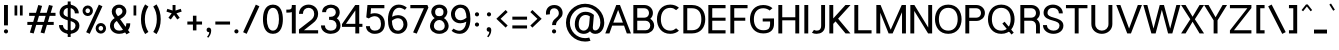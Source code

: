 SplineFontDB: 3.0
FontName: Estedad-Medium
FullName: Estedad Medium
FamilyName: Estedad Medium
Weight: Medium
Copyright: Copyright (c) 2017-2018 by Amin Abedi (@aminabedi68)-www.opentypeshop.com,\nwith Reserved Font Name Estedad.\n\nThis Font Software is licensed under the SIL Open Font License, Version 1.1.
Version: 2.2
StrokeWidth: 100
ItalicAngle: 0
UnderlinePosition: -509
UnderlineWidth: 101
Ascent: 1638
Descent: 410
InvalidEm: 0
sfntRevision: 0x00023334
LayerCount: 2
Layer: 0 0 "Back" 1
Layer: 1 0 "Fore" 0
XUID: [1021 89 1101065813 28845]
StyleMap: 0x0000
FSType: 0
OS2Version: 0
OS2_WeightWidthSlopeOnly: 0
OS2_UseTypoMetrics: 1
CreationTime: 1496828874
ModificationTime: 1545396099
PfmFamily: 17
TTFWeight: 500
TTFWidth: 5
LineGap: 0
VLineGap: 213
OS2TypoAscent: 500
OS2TypoAOffset: 1
OS2TypoDescent: -600
OS2TypoDOffset: 1
OS2TypoLinegap: 0
OS2WinAscent: 200
OS2WinAOffset: 1
OS2WinDescent: -200
OS2WinDOffset: 1
HheadAscent: 500
HheadAOffset: 1
HheadDescent: -600
HheadDOffset: 1
OS2CapHeight: 1400
OS2XHeight: 1012
OS2Vendor: 'AA68'
Lookup: 2 0 0 "Multiple substitution 0" { "Multiple substitution 0 subtable"  } []
Lookup: 2 0 0 "Multiple substitution 1" { "Multiple substitution 1 subtable"  } []
Lookup: 1 9 0 "'fina' Terminal Forms in Arabic lookup 2" { "'fina' Terminal Forms in Arabic lookup 2 subtable"  } ['fina' ('arab' <'FAR ' 'KUR ' 'dflt' > ) ]
Lookup: 1 9 0 "'medi' Medial Forms in Arabic lookup 3" { "'medi' Medial Forms in Arabic lookup 3 subtable"  } ['medi' ('arab' <'FAR ' 'KUR ' 'dflt' > ) ]
Lookup: 1 9 0 "'init' Initial Forms in Arabic lookup 4" { "'init' Initial Forms in Arabic lookup 4 subtable"  } ['init' ('arab' <'FAR ' 'KUR ' 'dflt' > ) ]
Lookup: 4 9 1 "'rlig' Required Ligatures in Arabic lookup 5" { "'rlig' Required Ligatures in Arabic lookup 5 subtable"  } ['rlig' ('arab' <'FAR ' 'KUR ' 'dflt' > ) ]
Lookup: 4 0 1 "'ccmp' Glyph Composition/Decomposition lookup 6" { "'ccmp' Glyph Composition/Decomposition lookup 6 subtable"  } ['rlig' ('arab' <'FAR ' 'KUR ' 'dflt' > ) ]
Lookup: 6 9 0 "'calt' Contextual Alternates in Arabic lookup 7" { "'calt' Contextual Alternates in Arabic lookup 7 subtable 0"  "'calt' Contextual Alternates in Arabic lookup 7 subtable 1"  "'calt' Contextual Alternates in Arabic lookup 7 subtable 2"  "'calt' Contextual Alternates in Arabic lookup 7 subtable 3"  } ['calt' ('arab' <'FAR ' 'KUR ' 'dflt' > ) ]
Lookup: 4 9 1 "'liga' Standard Ligatures in Arabic lookup 8" { "'liga' Standard Ligatures in Arabic lookup 8 subtable"  } ['liga' ('arab' <'FAR ' 'KUR ' 'dflt' > ) ]
Lookup: 4 1 1 "'liga' Standard Ligatures in Arabic lookup 9" { "'liga' Standard Ligatures in Arabic lookup 9 subtable"  } ['liga' ('arab' <'FAR ' 'KUR ' 'dflt' > ) ]
Lookup: 4 1 1 "'liga' Standard Ligatures in Arabic lookup 10" { "'liga' Standard Ligatures in Arabic lookup 10 subtable"  } ['liga' ('arab' <'FAR ' 'KUR ' 'dflt' > ) ]
Lookup: 258 0 0 "'kern' Horizontal Kerning in Latin lookup 0" { "'kern' Horizontal Kerning in Latin lookup 0 subtable" [307,0,0] } ['kern' ('DFLT' <'dflt' > 'latn' <'dflt' > ) ]
Lookup: 258 0 0 "'kern' Horizontal Kerning in Latin lookup 1" { "'kern' Horizontal Kerning in Latin lookup 1 subtable" [307,0,0] } ['kern' ('DFLT' <'dflt' > 'latn' <'dflt' > ) ]
Lookup: 258 9 0 "'kern' Horizontal Kerning in Arabic lookup 2" { "'kern' Horizontal Kerning in Arabic lookup 2 per glyph data 0" [307,30,0] "'kern' Horizontal Kerning in Arabic lookup 2 per glyph data 1" [307,30,0] "'kern' Horizontal Kerning in Arabic lookup 2 per glyph data 2" [307,30,0] "'kern' Horizontal Kerning in Arabic lookup 2 per glyph data 3" [307,30,0] "'kern' Horizontal Kerning in Arabic lookup 2 per glyph data 4" [307,30,2] "'kern' Horizontal Kerning in Arabic lookup 2 per glyph data 5" [307,30,0] "'kern' Horizontal Kerning in Arabic lookup 2 per glyph data 6" [307,30,0] "'kern' Horizontal Kerning in Arabic lookup 2 per glyph data 7" [307,30,0] "'kern' Horizontal Kerning in Arabic lookup 2 per glyph data 8" [307,30,0] "'kern' Horizontal Kerning in Arabic lookup 2 per glyph data 9" [307,30,2] } ['kern' ('arab' <'FAR ' 'KUR ' 'dflt' > ) ]
Lookup: 258 1 0 "'kern' Horizontal Kerning in Arabic lookup 3" { "'kern' Horizontal Kerning in Arabic lookup 3 per glyph data 0" [307,30,0] "'kern' Horizontal Kerning in Arabic lookup 3 per glyph data 1" [307,30,0] } ['kern' ('arab' <'FAR ' 'KUR ' 'dflt' > ) ]
Lookup: 261 1 0 "'mark' Mark Positioning lookup 4" { "'mark' Mark Positioning lookup 4 subtable"  } ['mark' ('arab' <'FAR ' 'dflt' > ) ]
Lookup: 260 1 0 "'mark' Mark Positioning lookup 5" { "'mark' Mark Positioning lookup 5 subtable"  } ['mark' ('arab' <'FAR ' 'dflt' > ) ]
Lookup: 261 1 0 "'mark' Mark Positioning lookup 6" { "'mark' Mark Positioning lookup 6 subtable"  } ['mark' ('arab' <'FAR ' 'dflt' > ) ]
Lookup: 260 1 0 "'mark' Mark Positioning lookup 7" { "'mark' Mark Positioning lookup 7 subtable"  } ['mark' ('arab' <'FAR ' 'dflt' > ) ]
Lookup: 262 1 0 "'mkmk' Mark to Mark in Arabic lookup 8" { "'mkmk' Mark to Mark in Arabic lookup 8 subtable"  } ['mkmk' ('arab' <'FAR ' 'dflt' > ) ]
Lookup: 262 1 0 "'mkmk' Mark to Mark in Arabic lookup 9" { "'mkmk' Mark to Mark in Arabic lookup 9 subtable"  } ['mkmk' ('arab' <'FAR ' 'dflt' > ) ]
MarkAttachClasses: 1
DEI: 91125
KernClass2: 5 6 "'kern' Horizontal Kerning in Latin lookup 1 subtable"
 9 backslash
 4 four
 5 seven
 5 slash
 9 backslash
 4 four
 3 one
 5 seven
 5 slash
 0 {} 0 {} 0 {} 0 {} 0 {} 0 {} 0 {} -550 {} 0 {} 0 {} 0 {} 0 {} 0 {} -110 {} 0 {} -125 {} -100 {} 0 {} 0 {} 0 {} -100 {} 0 {} 50 {} -300 {} 0 {} 0 {} -360 {} 0 {} 0 {} -400 {}
KernClass2: 25 20 "'kern' Horizontal Kerning in Latin lookup 0 subtable"
 50 A Aacute Acircumflex Adieresis Agrave Aring Atilde
 46 D O Oacute Ocircumflex Odieresis Ograve Otilde
 1 F
 3 K X
 1 L
 1 P
 1 Q
 8 S dollar
 1 T
 37 U Uacute Ucircumflex Udieresis Ugrave
 3 V W
 8 Y Yacute
 1 Z
 1 a
 90 aacute acircumflex adieresis agrave aring atilde g q u uacute ucircumflex udieresis ugrave
 98 ae b e eacute ecircumflex edieresis egrave o oacute ocircumflex odieresis oe ograve otilde p thorn
 10 c ccedilla
 1 f
 12 h m n ntilde
 3 k x
 1 r
 1 t
 22 v w y yacute ydieresis
 1 z
 53 A AE Aacute Acircumflex Adieresis Agrave Aring Atilde
 53 C G O OE Oacute Ocircumflex Odieresis Ograve Otilde Q
 1 J
 1 T
 37 U Uacute Ucircumflex Udieresis Ugrave
 3 V W
 1 X
 8 Y Yacute
 1 Z
 1 a
 154 c d e g o q agrave aacute acircumflex atilde adieresis aring ae ccedilla egrave eacute ecircumflex edieresis ograve oacute ocircumflex otilde odieresis oe
 3 f t
 5 m n r
 1 p
 1 s
 1 u
 22 v w y yacute ydieresis
 1 x
 1 z
 0 {} 0 {} 0 {} 0 {} 0 {} 0 {} 0 {} 0 {} 0 {} 0 {} 0 {} 0 {} 0 {} 0 {} 0 {} 0 {} 0 {} 0 {} 0 {} 0 {} 0 {} 50 {} -75 {} 50 {} -200 {} -50 {} -150 {} 50 {} -200 {} 50 {} 0 {} 0 {} -100 {} 0 {} 0 {} 0 {} -25 {} -100 {} 50 {} 50 {} 0 {} -50 {} 50 {} -100 {} -100 {} 0 {} -50 {} -50 {} -50 {} -75 {} 0 {} 25 {} 0 {} 0 {} 0 {} 0 {} 0 {} 50 {} 50 {} 0 {} 0 {} -150 {} -50 {} -300 {} 0 {} 0 {} 0 {} 0 {} 0 {} 0 {} -100 {} -100 {} -100 {} -100 {} -100 {} -100 {} -100 {} -100 {} -100 {} -100 {} 0 {} 0 {} -100 {} 0 {} 0 {} 0 {} 0 {} 0 {} 0 {} 0 {} -30 {} -50 {} -100 {} 0 {} 0 {} 0 {} -50 {} -100 {} 0 {} 0 {} 0 {} 0 {} -50 {} 50 {} -300 {} 0 {} -250 {} 0 {} -300 {} 0 {} 0 {} -50 {} -100 {} 0 {} 0 {} 0 {} 0 {} -200 {} 0 {} 0 {} 0 {} -150 {} 50 {} -200 {} 50 {} 50 {} 50 {} 50 {} 50 {} 0 {} 0 {} 0 {} 0 {} 0 {} 0 {} 0 {} 0 {} 50 {} 50 {} 50 {} 0 {} 0 {} 50 {} 0 {} -50 {} 0 {} 0 {} 0 {} -50 {} 0 {} 0 {} 50 {} 0 {} 50 {} 50 {} 50 {} 50 {} 50 {} 50 {} 0 {} 0 {} 0 {} 0 {} 0 {} 0 {} 0 {} 0 {} 0 {} 0 {} 0 {} 0 {} 50 {} 0 {} 0 {} 0 {} 0 {} 50 {} 0 {} 0 {} 0 {} 0 {} -200 {} -50 {} -250 {} 0 {} 0 {} 50 {} 50 {} 50 {} 0 {} -300 {} -300 {} -150 {} -250 {} -250 {} -250 {} -250 {} -250 {} -250 {} -250 {} 0 {} 0 {} 0 {} 0 {} 0 {} 0 {} 50 {} 50 {} 50 {} 0 {} 0 {} 0 {} 0 {} 0 {} 0 {} 0 {} 0 {} 0 {} 0 {} 0 {} 0 {} -150 {} -50 {} -200 {} 0 {} 0 {} 50 {} 0 {} 0 {} 0 {} -100 {} -100 {} 0 {} -50 {} -50 {} -50 {} -50 {} 0 {} 0 {} 0 {} 0 {} -200 {} 0 {} -250 {} 0 {} 0 {} 50 {} 50 {} 50 {} 0 {} -200 {} -200 {} -50 {} -100 {} -75 {} -150 {} -50 {} -100 {} -100 {} -100 {} 0 {} 0 {} -50 {} 0 {} 0 {} 0 {} 0 {} 0 {} 0 {} 0 {} 0 {} 0 {} -90 {} 0 {} 0 {} 0 {} 0 {} -70 {} 0 {} 0 {} 0 {} 0 {} 0 {} 0 {} -300 {} 0 {} -100 {} 0 {} -200 {} 0 {} 0 {} 0 {} -20 {} 0 {} 0 {} 0 {} 0 {} 0 {} 0 {} 0 {} 0 {} 0 {} 0 {} 0 {} -300 {} 0 {} -75 {} 0 {} -125 {} 0 {} 0 {} 0 {} 0 {} 0 {} 0 {} 0 {} 0 {} 0 {} 0 {} 0 {} 0 {} 0 {} 0 {} 0 {} -300 {} 0 {} -150 {} 0 {} -200 {} 0 {} 0 {} 0 {} -20 {} 0 {} 0 {} 0 {} 0 {} 0 {} 0 {} 0 {} 0 {} 0 {} 0 {} 0 {} -250 {} 0 {} -50 {} 0 {} -125 {} 0 {} -100 {} 0 {} 0 {} 0 {} 0 {} 0 {} 0 {} 0 {} 0 {} 0 {} 0 {} -100 {} 0 {} -150 {} 0 {} 0 {} 0 {} 0 {} 0 {} 0 {} 0 {} 0 {} 0 {} 0 {} 0 {} 0 {} 0 {} 0 {} 0 {} 0 {} 0 {} 0 {} 0 {} 0 {} -250 {} 0 {} -90 {} 0 {} -150 {} 0 {} 0 {} 0 {} 0 {} 0 {} 0 {} 0 {} 0 {} 0 {} 0 {} 0 {} 0 {} 0 {} 0 {} 0 {} -175 {} 0 {} 0 {} 0 {} -100 {} 0 {} 0 {} 0 {} 0 {} 0 {} 0 {} 0 {} 0 {} 0 {} 0 {} 0 {} 0 {} -150 {} 50 {} -250 {} -200 {} 0 {} 0 {} -100 {} -100 {} -250 {} -100 {} -25 {} 0 {} 0 {} 0 {} 0 {} 0 {} 0 {} 0 {} 0 {} 0 {} 0 {} 0 {} 0 {} -200 {} 0 {} 0 {} 0 {} -100 {} 0 {} 0 {} 0 {} 0 {} 0 {} 0 {} 0 {} 0 {} 0 {} 0 {} 0 {} 0 {} -150 {} 100 {} -150 {} -125 {} 0 {} -50 {} -50 {} -50 {} -150 {} 0 {} 0 {} 0 {} 0 {} 0 {} -20 {} 0 {} 50 {} 0 {} 0 {} 0 {} 0 {} 50 {} 0 {} -200 {} 0 {} 0 {} 0 {} 0 {} 0 {} 0 {} 0 {} 0 {} 0 {} 0 {} 0 {} 0 {} 0 {} 0 {} 0 {}
ChainSub2: coverage "'calt' Contextual Alternates in Arabic lookup 7 subtable 3" 0 0 0 1
 1 0 1
  Coverage: 47 uniFB90 uniFB91 uniFB94 uniFB95 uniFEDB uniFEDC
  FCoverage: 63 uniFB8F uniFB90 uniFB91 uniFB93 uniFB94 uniFB95 uniFEDB uniFEDC
 1
  SeqLookup: 0 "Multiple substitution 0"
EndFPST
ChainSub2: coverage "'calt' Contextual Alternates in Arabic lookup 7 subtable 2" 0 0 0 1
 1 0 1
  Coverage: 63 uniE012 uniE013 uniFB58 uniFB59 uniFBFE uniFBFF uniFEF3 uniFEF4
  FCoverage: 47 uniE010 uniFB8B uniFEAE uniFEB0 uniFEDE uniFEE6
 1
  SeqLookup: 0 "Multiple substitution 1"
EndFPST
ChainSub2: coverage "'calt' Contextual Alternates in Arabic lookup 7 subtable 1" 0 0 0 1
 1 0 1
  Coverage: 47 uniFE97 uniFE98 uniFE9B uniFE9C uniFEE7 uniFEE8
  FCoverage: 39 uniFB8F uniFB91 uniFB93 uniFB95 uniFEDC
 1
  SeqLookup: 0 "Multiple substitution 0"
EndFPST
ChainSub2: coverage "'calt' Contextual Alternates in Arabic lookup 7 subtable 0" 0 0 0 1
 1 0 1
  Coverage: 79 uniE012 uniE013 uniFB58 uniFB59 uniFBFE uniFBFF uniFE91 uniFE92 uniFEF3 uniFEF4
  FCoverage: 156 uniE011 uniFB7B uniFBDA uniFBFD uniFE86 uniFE88 uniFE8A uniFE9E uniFEA2 uniFEA6 uniFECA uniFECE uniFED6 uniFEEC uniFEEE uniFEF0 uniFEF2 finalWAWtwodotsabove
 1
  SeqLookup: 0 "Multiple substitution 0"
EndFPST
LangName: 1033 "" "" "" "" "" "" "" "" "" "Amin Abedi" "" "" "" "Copyright (c) 2017-2018 by Amin Abedi (@aminabedi68)-www.opentypeshop.com,+AAoA-with Reserved Font Name Estedad.+AAoACgAA-This Font Software is licensed under the SIL Open Font License, Version 1.1.+AAoA-This license is copied below, and is also available with a FAQ at:+AAoA-http://scripts.sil.org/OFL+AAoACgAK------------------------------------------------------------+AAoA-SIL OPEN FONT LICENSE Version 1.1 - 26 February 2007+AAoA------------------------------------------------------------+AAoACgAA-PREAMBLE+AAoA-The goals of the Open Font License (OFL) are to stimulate worldwide+AAoA-development of collaborative font projects, to support the font creation+AAoA-efforts of academic and linguistic communities, and to provide a free and+AAoA-open framework in which fonts may be shared and improved in partnership+AAoA-with others.+AAoACgAA-The OFL allows the licensed fonts to be used, studied, modified and+AAoA-redistributed freely as long as they are not sold by themselves. The+AAoA-fonts, including any derivative works, can be bundled, embedded, +AAoA-redistributed and/or sold with any software provided that any reserved+AAoA-names are not used by derivative works. The fonts and derivatives,+AAoA-however, cannot be released under any other type of license. The+AAoA-requirement for fonts to remain under this license does not apply+AAoA-to any document created using the fonts or their derivatives.+AAoACgAA-DEFINITIONS+AAoAIgAA-Font Software+ACIA refers to the set of files released by the Copyright+AAoA-Holder(s) under this license and clearly marked as such. This may+AAoA-include source files, build scripts and documentation.+AAoACgAi-Reserved Font Name+ACIA refers to any names specified as such after the+AAoA-copyright statement(s).+AAoACgAi-Original Version+ACIA refers to the collection of Font Software components as+AAoA-distributed by the Copyright Holder(s).+AAoACgAi-Modified Version+ACIA refers to any derivative made by adding to, deleting,+AAoA-or substituting -- in part or in whole -- any of the components of the+AAoA-Original Version, by changing formats or by porting the Font Software to a+AAoA-new environment.+AAoACgAi-Author+ACIA refers to any designer, engineer, programmer, technical+AAoA-writer or other person who contributed to the Font Software.+AAoACgAA-PERMISSION & CONDITIONS+AAoA-Permission is hereby granted, free of charge, to any person obtaining+AAoA-a copy of the Font Software, to use, study, copy, merge, embed, modify,+AAoA-redistribute, and sell modified and unmodified copies of the Font+AAoA-Software, subject to the following conditions:+AAoACgAA-1) Neither the Font Software nor any of its individual components,+AAoA-in Original or Modified Versions, may be sold by itself.+AAoACgAA-2) Original or Modified Versions of the Font Software may be bundled,+AAoA-redistributed and/or sold with any software, provided that each copy+AAoA-contains the above copyright notice and this license. These can be+AAoA-included either as stand-alone text files, human-readable headers or+AAoA-in the appropriate machine-readable metadata fields within text or+AAoA-binary files as long as those fields can be easily viewed by the user.+AAoACgAA-3) No Modified Version of the Font Software may use the Reserved Font+AAoA-Name(s) unless explicit written permission is granted by the corresponding+AAoA-Copyright Holder. This restriction only applies to the primary font name as+AAoA-presented to the users.+AAoACgAA-4) The name(s) of the Copyright Holder(s) or the Author(s) of the Font+AAoA-Software shall not be used to promote, endorse or advertise any+AAoA-Modified Version, except to acknowledge the contribution(s) of the+AAoA-Copyright Holder(s) and the Author(s) or with their explicit written+AAoA-permission.+AAoACgAA-5) The Font Software, modified or unmodified, in part or in whole,+AAoA-must be distributed entirely under this license, and must not be+AAoA-distributed under any other license. The requirement for fonts to+AAoA-remain under this license does not apply to any document created+AAoA-using the Font Software.+AAoACgAA-TERMINATION+AAoA-This license becomes null and void if any of the above conditions are+AAoA-not met.+AAoACgAA-DISCLAIMER+AAoA-THE FONT SOFTWARE IS PROVIDED +ACIA-AS IS+ACIA, WITHOUT WARRANTY OF ANY KIND,+AAoA-EXPRESS OR IMPLIED, INCLUDING BUT NOT LIMITED TO ANY WARRANTIES OF+AAoA-MERCHANTABILITY, FITNESS FOR A PARTICULAR PURPOSE AND NONINFRINGEMENT+AAoA-OF COPYRIGHT, PATENT, TRADEMARK, OR OTHER RIGHT. IN NO EVENT SHALL THE+AAoA-COPYRIGHT HOLDER BE LIABLE FOR ANY CLAIM, DAMAGES OR OTHER LIABILITY,+AAoA-INCLUDING ANY GENERAL, SPECIAL, INDIRECT, INCIDENTAL, OR CONSEQUENTIAL+AAoA-DAMAGES, WHETHER IN AN ACTION OF CONTRACT, TORT OR OTHERWISE, ARISING+AAoA-FROM, OUT OF THE USE OR INABILITY TO USE THE FONT SOFTWARE OR FROM+AAoA-OTHER DEALINGS IN THE FONT SOFTWARE." "http://scripts.sil.org/OFL" "" "Estedad" "Medium"
Encoding: UnicodeFull
Compacted: 1
UnicodeInterp: none
NameList: AGL For New Fonts
DisplaySize: -48
AntiAlias: 1
FitToEm: 0
WinInfo: 31 31 11
BeginPrivate: 0
EndPrivate
Grid
-2048 1317.99963379 m 0
 4096 1317.99963379 l 1024
-2048 -442 m 0
 4096 -442 l 1024
  Named: "1.5"
-2048 1066 m 0
 4096 1066 l 1024
  Named: "0.5"
-2048 -22 m 0
 4096 -22 l 1024
  Named: "zero"
-2048 1434 m 0
 4096 1434 l 1024
  Named: "one"
EndSplineSet
TeXData: 1 0 0 256000 128000 85333 0 -1048576 85333 783286 444596 497025 792723 393216 433062 380633 303038 157286 324010 404750 52429 2506097 1059062 262144
AnchorClass2: "Anchor-5" "'mark' Mark Positioning lookup 7 subtable" "Anchor-4" "'mark' Mark Positioning lookup 6 subtable" "Anchor-3" "'mark' Mark Positioning lookup 5 subtable" "Anchor-2" "'mark' Mark Positioning lookup 4 subtable" "Anchor-1" "'mkmk' Mark to Mark in Arabic lookup 9 subtable" "Anchor-0" "'mkmk' Mark to Mark in Arabic lookup 8 subtable"
BeginChars: 1114132 466

StartChar: period
Encoding: 46 46 0
Width: 453
VWidth: 1647
Flags: HMW
LayerCount: 2
Fore
SplineSet
120 84 m 0
 120 143 168 189 227 189 c 0
 286 189 333 143 333 84 c 0
 333 25 286 -22 227 -22 c 0
 168 -22 120 25 120 84 c 0
EndSplineSet
Colour: ff0000
EndChar

StartChar: slash
Encoding: 47 47 1
Width: 1050
VWidth: 1647
Flags: HMW
LayerCount: 2
Fore
SplineSet
759 1453 m 1
 941 1369 l 1
 291 -42 l 1
 109 42 l 1
 759 1453 l 1
EndSplineSet
Colour: ffff
EndChar

StartChar: asterisk
Encoding: 42 42 2
Width: 1133
VWidth: 1647
Flags: HMW
LayerCount: 2
Fore
SplineSet
177 1097 m 1
 223 1239 l 1
 491 1152 l 1
 491 1434 l 1
 641 1434 l 1
 641 1151 l 1
 910 1239 l 1
 956 1097 l 1
 688 1009 l 1
 855 780 l 1
 733 692 l 1
 566 921 l 1
 400 692 l 1
 278 780 l 1
 445 1009 l 1
 177 1097 l 1
EndSplineSet
Colour: ff00ff
EndChar

StartChar: parenleft
Encoding: 40 40 3
Width: 598
VWidth: 1647
Flags: HMW
LayerCount: 2
Fore
SplineSet
482 54 m 1
 314 -54 l 1
 175 163 100 410 100 706 c 0
 100 1002 175 1248 314 1465 c 1
 482 1357 l 1
 363 1170 300 968 300 706 c 0
 300 444 363 241 482 54 c 1
EndSplineSet
Colour: ffff
EndChar

StartChar: parenright
Encoding: 41 41 4
Width: 598
VWidth: 1647
Flags: HMW
LayerCount: 2
Fore
SplineSet
116 1357 m 1
 284 1465 l 1
 423 1248 498 1001 498 705 c 0
 498 409 423 163 284 -54 c 1
 116 54 l 1
 235 241 298 443 298 705 c 0
 298 967 235 1170 116 1357 c 1
EndSplineSet
Colour: ffff
EndChar

StartChar: uni0660
Encoding: 1632 1632 5
Width: 845
VWidth: 1954
Flags: HMW
LayerCount: 2
Fore
SplineSet
422 623 m 0
 325 623 250 548 250 451 c 0
 250 354 326 277 422 277 c 0
 518 277 595 354 595 451 c 0
 595 547 519 623 422 623 c 0
422 773 m 0
 600 773 745 630 745 451 c 0
 745 272 602 127 422 127 c 0
 242 127 100 273 100 451 c 0
 100 630 243 773 422 773 c 0
EndSplineSet
PairPos2: "'kern' Horizontal Kerning in Arabic lookup 3 per glyph data 0" uni0662 dx=-125 dy=0 dh=-125 dv=0 dx=0 dy=0 dh=0 dv=0
PairPos2: "'kern' Horizontal Kerning in Arabic lookup 3 per glyph data 0" uni0666 dx=-25 dy=0 dh=-25 dv=0 dx=0 dy=0 dh=0 dv=0
PairPos2: "'kern' Horizontal Kerning in Arabic lookup 3 per glyph data 0" uni0667 dx=-100 dy=0 dh=-100 dv=0 dx=0 dy=0 dh=0 dv=0
PairPos2: "'kern' Horizontal Kerning in Arabic lookup 3 per glyph data 0" uni0661 dx=50 dy=0 dh=50 dv=0 dx=0 dy=0 dh=0 dv=0
Colour: ffff
EndChar

StartChar: uni0661
Encoding: 1633 1633 6
Width: 618
VWidth: 1854
Flags: HMW
LayerCount: 2
Fore
SplineSet
518 -25 m 1
 318 -25 l 1
 318 450 246 776 97 1201 c 1
 286 1268 l 1
 442 828 518 472 518 -25 c 1
EndSplineSet
PairPos2: "'kern' Horizontal Kerning in Arabic lookup 3 per glyph data 0" uni0660 dx=-50 dy=0 dh=-50 dv=0 dx=0 dy=0 dh=0 dv=0
PairPos2: "'kern' Horizontal Kerning in Arabic lookup 3 per glyph data 0" uni0665 dx=-50 dy=0 dh=-50 dv=0 dx=0 dy=0 dh=0 dv=0
Colour: ffff
EndChar

StartChar: uni0662
Encoding: 1634 1634 7
Width: 1086
VWidth: 1854
Flags: HMW
LayerCount: 2
Fore
SplineSet
289 1268 m 1
 321 1147 367 1011 421 920 c 0
 470 835 508 825 587 825 c 0
 765 825 786 980 786 1268 c 1
 986 1268 l 1
 986 1029 985 625 587 625 c 0
 545 625 502 630 461 643 c 1
 498 432 518 220 518 -22 c 1
 318 -22 l 1
 318 465 228 834 97 1210 c 1
 289 1268 l 1
EndSplineSet
Colour: ffff
EndChar

StartChar: uni0663
Encoding: 1635 1635 8
Width: 1473
VWidth: 1854
Flags: HMW
LayerCount: 2
Fore
SplineSet
904 1051 m 0
 904 891 924 830 1031 830 c 0
 1138 830 1168 881 1168 1059 c 0
 1168 1134 1164 1155 1152 1215 c 1
 1348 1256 l 1
 1363 1181 1369 1147 1369 1059 c 0
 1369 860 1300 630 1031 630 c 0
 923 630 835 673 779 744 c 1
 723 675 641 630 538 630 c 0
 513 630 486 632 462 637 c 1
 499 427 518 218 518 -22 c 1
 318 -22 l 1
 318 466 213 824 97 1210 c 1
 289 1268 l 1
 324 1137 367 1012 406 925 c 0
 438 855 476 830 538 830 c 0
 613 830 649 873 680 1022 c 0
 697 1101 708 1153 715 1246 c 1
 916 1229 l 1
 907 1157 904 1122 904 1051 c 0
EndSplineSet
PairPos2: "'kern' Horizontal Kerning in Arabic lookup 3 per glyph data 0" uni0668 dx=-50 dy=0 dh=-50 dv=0 dx=0 dy=0 dh=0 dv=0
Colour: ffff
EndChar

StartChar: uni0664
Encoding: 1636 1636 9
Width: 997
VWidth: 1854
Flags: HMW
LayerCount: 2
Fore
SplineSet
689 1268 m 1
 689 1068 l 1
 448 1068 361 1013 361 911 c 0
 361 804 453 744 696 744 c 1
 696 544 l 1
 433 544 300 439 300 316 c 0
 300 212 383 175 533 175 c 2
 822 175 l 1
 822 -25 l 1
 533 -25 l 2
 245 -25 100 90 100 280 c 0
 100 452 170 562 273 634 c 1
 204 687 161 803 161 905 c 0
 161 1193 424 1268 689 1268 c 1
EndSplineSet
PairPos2: "'kern' Horizontal Kerning in Arabic lookup 3 per glyph data 0" uni0666 dx=50 dy=0 dh=50 dv=0 dx=0 dy=0 dh=0 dv=0
Colour: ffff
EndChar

StartChar: uni0665
Encoding: 1637 1637 10
Width: 1196
VWidth: 1854
Flags: HMW
LayerCount: 2
Fore
SplineSet
526 1252 m 2
 773 1046 1096 735 1096 369 c 0
 1096 71 877 -45 601 -45 c 0
 336 -45 100 69 100 366 c 0
 100 618 233 821 459 1044 c 1
 379 1114 l 1
 507 1268 l 1
 526 1252 l 2
602 904 m 1
 394 699 300 543 300 366 c 0
 300 208 392 155 601 155 c 0
 816 155 896 201 896 369 c 0
 896 544 768 723 602 904 c 1
EndSplineSet
PairPos2: "'kern' Horizontal Kerning in Arabic lookup 3 per glyph data 0" uni0667 dx=-100 dy=0 dh=-100 dv=0 dx=0 dy=0 dh=0 dv=0
PairPos2: "'kern' Horizontal Kerning in Arabic lookup 3 per glyph data 0" uni0661 dx=50 dy=0 dh=50 dv=0 dx=0 dy=0 dh=0 dv=0
Colour: ffff
EndChar

StartChar: uni0666
Encoding: 1638 1638 11
Width: 1168
VWidth: 1854
Flags: HMW
LayerCount: 2
Fore
SplineSet
960 1149 m 1
 956 1054 954 961 954 873 c 0
 954 503 985 345 1071 -0 c 1
 877 -48 l 1
 789 305 754 493 754 873 c 0
 754 924 755 977 756 1029 c 1
 712 1025 665 1023 618 1023 c 0
 461 1023 298 1044 154 1073 c 1
 197 1268 l 1
 320 1237 476 1223 618 1223 c 0
 706 1223 789 1231 856 1242 c 1
 960 1149 l 1
EndSplineSet
PairPos2: "'kern' Horizontal Kerning in Arabic lookup 3 per glyph data 0" uni0668 dx=-200 dy=0 dh=-200 dv=0 dx=0 dy=0 dh=0 dv=0
PairPos2: "'kern' Horizontal Kerning in Arabic lookup 3 per glyph data 0" uni066B dx=-150 dy=0 dh=-150 dv=0 dx=0 dy=0 dh=0 dv=0
PairPos2: "'kern' Horizontal Kerning in Arabic lookup 3 per glyph data 0" uni0660 dx=-200 dy=0 dh=-200 dv=0 dx=0 dy=0 dh=0 dv=0
PairPos2: "'kern' Horizontal Kerning in Arabic lookup 3 per glyph data 0" uni0665 dx=-175 dy=0 dh=-175 dv=0 dx=0 dy=0 dh=0 dv=0
PairPos2: "'kern' Horizontal Kerning in Arabic lookup 3 per glyph data 0" uni0664 dx=-50 dy=0 dh=-50 dv=0 dx=0 dy=0 dh=0 dv=0
Colour: ffff
EndChar

StartChar: uni0667
Encoding: 1639 1639 12
Width: 1315
VWidth: 1854
Flags: HMW
LayerCount: 2
Fore
SplineSet
1052 1268 m 1
 1209 1145 l 1
 964 834 854 576 747 -22 c 1
 569 -22 l 1
 462 579 346 827 106 1146 c 1
 265 1268 l 1
 445 1029 566 847 658 514 c 1
 748 843 867 1037 1052 1268 c 1
EndSplineSet
PairPos2: "'kern' Horizontal Kerning in Arabic lookup 3 per glyph data 0" uni066B dx=-125 dy=0 dh=-125 dv=0 dx=0 dy=0 dh=0 dv=0
PairPos2: "'kern' Horizontal Kerning in Arabic lookup 3 per glyph data 0" uni0668 dx=-150 dy=0 dh=-150 dv=0 dx=0 dy=0 dh=0 dv=0
PairPos2: "'kern' Horizontal Kerning in Arabic lookup 3 per glyph data 0" uni0665 dx=-100 dy=0 dh=-100 dv=0 dx=0 dy=0 dh=0 dv=0
PairPos2: "'kern' Horizontal Kerning in Arabic lookup 3 per glyph data 0" uni0660 dx=-100 dy=0 dh=-100 dv=0 dx=0 dy=0 dh=0 dv=0
Colour: ffff
EndChar

StartChar: uni0668
Encoding: 1640 1640 13
Width: 1315
VWidth: 1854
Flags: HMW
LayerCount: 2
Fore
SplineSet
263 -42 m 1
 106 81 l 1
 351 392 461 650 568 1248 c 1
 746 1248 l 1
 853 647 969 399 1209 80 c 1
 1050 -42 l 1
 870 197 749 379 657 712 c 1
 567 383 448 189 263 -42 c 1
EndSplineSet
PairPos2: "'kern' Horizontal Kerning in Arabic lookup 3 per glyph data 0" uni0667 dx=-150 dy=0 dh=-150 dv=0 dx=0 dy=0 dh=0 dv=0
PairPos2: "'kern' Horizontal Kerning in Arabic lookup 3 per glyph data 0" uni0662 dx=-175 dy=0 dh=-175 dv=0 dx=0 dy=0 dh=0 dv=0
PairPos2: "'kern' Horizontal Kerning in Arabic lookup 3 per glyph data 0" uni0663 dx=-200 dy=0 dh=-200 dv=0 dx=0 dy=0 dh=0 dv=0
Colour: ffff
EndChar

StartChar: uni0669
Encoding: 1641 1641 14
Width: 1035
VWidth: 1854
Flags: HMW
LayerCount: 2
Fore
SplineSet
628 705 m 1
 628 790 l 2
 628 994 579 1068 467 1068 c 0
 383 1068 300 973 300 817 c 0
 300 727 343 691 501 691 c 0
 547 691 587 696 628 705 c 1
633 502 m 1
 590 495 547 491 501 491 c 0
 311 491 100 571 100 817 c 0
 100 1023 220 1268 467 1268 c 0
 752 1268 828 1010 828 790 c 0
 828 723 828.826163024 661.996500875 830 608 c 0
 837 286 866 202 937 38 c 1
 753 -42 l 1
 681 123 644 225 633 502 c 1
EndSplineSet
PairPos2: "'kern' Horizontal Kerning in Arabic lookup 3 per glyph data 0" uni0665 dx=-50 dy=0 dh=-50 dv=0 dx=0 dy=0 dh=0 dv=0
PairPos2: "'kern' Horizontal Kerning in Arabic lookup 3 per glyph data 0" uni0668 dx=-150 dy=0 dh=-150 dv=0 dx=0 dy=0 dh=0 dv=0
PairPos2: "'kern' Horizontal Kerning in Arabic lookup 3 per glyph data 0" uni066B dx=200 dy=0 dh=200 dv=0 dx=0 dy=0 dh=0 dv=0
Colour: ffff
EndChar

StartChar: uni06F0
Encoding: 1776 1776 15
Width: 845
VWidth: 1854
Flags: HMW
LayerCount: 2
Fore
Refer: 5 1632 N 1 0 0 1 0 0 2
PairPos2: "'kern' Horizontal Kerning in Arabic lookup 3 per glyph data 1" uni06F7 dx=-150 dy=0 dh=-150 dv=0 dx=0 dy=0 dh=0 dv=0
PairPos2: "'kern' Horizontal Kerning in Arabic lookup 3 per glyph data 1" uni06F4 dx=-100 dy=0 dh=-100 dv=0 dx=0 dy=0 dh=0 dv=0
PairPos2: "'kern' Horizontal Kerning in Arabic lookup 3 per glyph data 1" uni06F3 dx=-100 dy=0 dh=-100 dv=0 dx=0 dy=0 dh=0 dv=0
PairPos2: "'kern' Horizontal Kerning in Arabic lookup 3 per glyph data 1" uni06F2 dx=-100 dy=0 dh=-100 dv=0 dx=0 dy=0 dh=0 dv=0
PairPos2: "'kern' Horizontal Kerning in Arabic lookup 3 per glyph data 1" uni06F9 dx=-75 dy=0 dh=-75 dv=0 dx=0 dy=0 dh=0 dv=0
PairPos2: "'kern' Horizontal Kerning in Arabic lookup 3 per glyph data 1" uni06F1 dx=50 dy=0 dh=50 dv=0 dx=0 dy=0 dh=0 dv=0
EndChar

StartChar: uni06F1
Encoding: 1777 1777 16
Width: 618
VWidth: 1854
Flags: HMW
LayerCount: 2
Fore
Refer: 6 1633 N 1 0 0 1 0 0 2
PairPos2: "'kern' Horizontal Kerning in Arabic lookup 3 per glyph data 1" uni06F9 dx=-75 dy=0 dh=-75 dv=0 dx=0 dy=0 dh=0 dv=0
PairPos2: "'kern' Horizontal Kerning in Arabic lookup 3 per glyph data 1" uni06F0 dx=-50 dy=0 dh=-50 dv=0 dx=0 dy=0 dh=0 dv=0
PairPos2: "'kern' Horizontal Kerning in Arabic lookup 3 per glyph data 1" uni06F5 dx=-50 dy=0 dh=-50 dv=0 dx=0 dy=0 dh=0 dv=0
EndChar

StartChar: uni06F2
Encoding: 1778 1778 17
Width: 1086
VWidth: 1854
Flags: HMW
LayerCount: 2
Fore
Refer: 7 1634 N 1 0 0 1 0 0 2
PairPos2: "'kern' Horizontal Kerning in Arabic lookup 3 per glyph data 1" uni06F8 dx=-150 dy=0 dh=-150 dv=0 dx=0 dy=0 dh=0 dv=0
PairPos2: "'kern' Horizontal Kerning in Arabic lookup 3 per glyph data 1" uni06F5 dx=-50 dy=0 dh=-50 dv=0 dx=0 dy=0 dh=0 dv=0
PairPos2: "'kern' Horizontal Kerning in Arabic lookup 3 per glyph data 1" uni06F0 dx=-25 dy=0 dh=-25 dv=0 dx=0 dy=0 dh=0 dv=0
EndChar

StartChar: uni06F3
Encoding: 1779 1779 18
Width: 1473
VWidth: 1854
Flags: HMW
LayerCount: 2
Fore
Refer: 8 1635 N 1 0 0 1 0 0 2
PairPos2: "'kern' Horizontal Kerning in Arabic lookup 3 per glyph data 1" uni06F8 dx=-50 dy=0 dh=-50 dv=0 dx=0 dy=0 dh=0 dv=0
PairPos2: "'kern' Horizontal Kerning in Arabic lookup 3 per glyph data 1" uni06F5 dx=-75 dy=0 dh=-75 dv=0 dx=0 dy=0 dh=0 dv=0
PairPos2: "'kern' Horizontal Kerning in Arabic lookup 3 per glyph data 1" uni06F0 dx=-50 dy=0 dh=-50 dv=0 dx=0 dy=0 dh=0 dv=0
EndChar

StartChar: uni06F4
Encoding: 1780 1780 19
Width: 1179
VWidth: 1854
Flags: HMW
LayerCount: 2
Fore
SplineSet
978 520 m 1
 921 515 868 512 818 512 c 0
 684 512 572 533 467 589 c 1
 507 338 518 221 518 -22 c 1
 318 -22 l 1
 318 434 228 816 107 1207 c 9
 297 1268 l 1
 377 1027 l 1
 449 1172 590 1268 742 1268 c 0
 816 1268 878 1260 948 1244 c 1
 904 1050 l 1
 844 1064 804 1068 742 1068 c 0
 624 1068 523 995 523 843 c 0
 523 715 620 708 761 708 c 0
 814 708 902 715 960 720 c 1
 978 520 l 1
EndSplineSet
PairPos2: "'kern' Horizontal Kerning in Arabic lookup 3 per glyph data 1" uni06F8 dx=-50 dy=0 dh=-50 dv=0 dx=0 dy=0 dh=0 dv=0
PairPos2: "'kern' Horizontal Kerning in Arabic lookup 3 per glyph data 1" uni06F0 dx=-25 dy=0 dh=-25 dv=0 dx=0 dy=0 dh=0 dv=0
Colour: ffff
EndChar

StartChar: uni06F5
Encoding: 1781 1781 20
Width: 1276
VWidth: 1854
Flags: HMW
LayerCount: 2
Fore
SplineSet
548 250 m 2
 548 304 l 1
 748 304 l 1
 748 250 l 2
 748 192 796 155 852 155 c 0
 902 155 976 161 976 331 c 0
 976 495 860 700 644 914 c 1
 385 699 300 495 300 346 c 0
 300 166 381 155 434 155 c 0
 496 155 548 195 548 250 c 2
646 33 m 1
 586 -18 511 -45 434 -45 c 0
 256 -45 100 86 100 346 c 0
 100 558 212 803 490 1046 c 1
 464 1067 437 1087 411 1106 c 1
 525 1268 l 1
 586 1225 648 1180 704 1130 c 0
 992 878 1176 603 1176 331 c 0
 1176 81 1024 -45 852 -45 c 0
 776 -45 703 -17 646 33 c 1
EndSplineSet
PairPos2: "'kern' Horizontal Kerning in Arabic lookup 3 per glyph data 1" uni06F9 dx=-75 dy=0 dh=-75 dv=0 dx=0 dy=0 dh=0 dv=0
PairPos2: "'kern' Horizontal Kerning in Arabic lookup 3 per glyph data 1" uni06F7 dx=-100 dy=0 dh=-100 dv=0 dx=0 dy=0 dh=0 dv=0
PairPos2: "'kern' Horizontal Kerning in Arabic lookup 3 per glyph data 1" uni06F3 dx=-25 dy=0 dh=-25 dv=0 dx=0 dy=0 dh=0 dv=0
PairPos2: "'kern' Horizontal Kerning in Arabic lookup 3 per glyph data 1" uni06F2 dx=-25 dy=0 dh=-25 dv=0 dx=0 dy=0 dh=0 dv=0
PairPos2: "'kern' Horizontal Kerning in Arabic lookup 3 per glyph data 1" uni06F1 dx=50 dy=0 dh=50 dv=0 dx=0 dy=0 dh=0 dv=0
Colour: ffff
EndChar

StartChar: uni06F6
Encoding: 1782 1782 21
Width: 1034
VWidth: 1854
Flags: HMW
LayerCount: 2
Fore
SplineSet
828 1134 m 1
 692 987 l 1
 651 1028 598 1068 514 1068 c 0
 396 1068 306 986 306 846 c 0
 306 743 402 677 565 677 c 0
 695 677 772 721 850 775 c 1
 981 618 l 1
 696 418 466 231 274 -42 c 1
 101 57 l 1
 220 225 334 349 478 483 c 1
 301 507 106 612 106 846 c 0
 106 1090 286 1268 514 1268 c 0
 656 1268 754 1204 828 1134 c 1
EndSplineSet
Colour: ffff
EndChar

StartChar: uni06F7
Encoding: 1783 1783 22
Width: 1315
VWidth: 1854
Flags: HMW
LayerCount: 2
Fore
Refer: 12 1639 N 1 0 0 1 0 0 2
PairPos2: "'kern' Horizontal Kerning in Arabic lookup 3 per glyph data 1" uni06F9 dx=-100 dy=0 dh=-100 dv=0 dx=0 dy=0 dh=0 dv=0
PairPos2: "'kern' Horizontal Kerning in Arabic lookup 3 per glyph data 1" uni06F8 dx=-150 dy=0 dh=-150 dv=0 dx=0 dy=0 dh=0 dv=0
PairPos2: "'kern' Horizontal Kerning in Arabic lookup 3 per glyph data 1" uni06F5 dx=-100 dy=0 dh=-100 dv=0 dx=0 dy=0 dh=0 dv=0
PairPos2: "'kern' Horizontal Kerning in Arabic lookup 3 per glyph data 1" uni06F0 dx=-100 dy=0 dh=-100 dv=0 dx=0 dy=0 dh=0 dv=0
EndChar

StartChar: uni06F8
Encoding: 1784 1784 23
Width: 1315
VWidth: 1854
Flags: HMW
LayerCount: 2
Fore
Refer: 13 1640 N 1 0 0 1 0 0 2
PairPos2: "'kern' Horizontal Kerning in Arabic lookup 3 per glyph data 1" uni06F7 dx=-150 dy=0 dh=-150 dv=0 dx=0 dy=0 dh=0 dv=0
PairPos2: "'kern' Horizontal Kerning in Arabic lookup 3 per glyph data 1" uni06F4 dx=-200 dy=0 dh=-200 dv=0 dx=0 dy=0 dh=0 dv=0
PairPos2: "'kern' Horizontal Kerning in Arabic lookup 3 per glyph data 1" uni06F3 dx=-200 dy=0 dh=-200 dv=0 dx=0 dy=0 dh=0 dv=0
PairPos2: "'kern' Horizontal Kerning in Arabic lookup 3 per glyph data 1" uni06F2 dx=-175 dy=0 dh=-175 dv=0 dx=0 dy=0 dh=0 dv=0
PairPos2: "'kern' Horizontal Kerning in Arabic lookup 3 per glyph data 1" uni06F9 dx=-25 dy=0 dh=-25 dv=0 dx=0 dy=0 dh=0 dv=0
PairPos2: "'kern' Horizontal Kerning in Arabic lookup 3 per glyph data 1" uni06F6 dx=-175 dy=0 dh=-175 dv=0 dx=0 dy=0 dh=0 dv=0
EndChar

StartChar: uni06F9
Encoding: 1785 1785 24
Width: 1095
VWidth: 1854
Flags: HMW
LayerCount: 2
Fore
Refer: 14 1641 N 1 0 0 1 0 0 2
PairPos2: "'kern' Horizontal Kerning in Arabic lookup 3 per glyph data 1" uni06F7 dx=-50 dy=0 dh=-50 dv=0 dx=0 dy=0 dh=0 dv=0
PairPos2: "'kern' Horizontal Kerning in Arabic lookup 3 per glyph data 1" uni06F5 dx=-25 dy=0 dh=-25 dv=0 dx=0 dy=0 dh=0 dv=0
PairPos2: "'kern' Horizontal Kerning in Arabic lookup 3 per glyph data 1" uni06F1 dx=-25 dy=0 dh=-25 dv=0 dx=0 dy=0 dh=0 dv=0
PairPos2: "'kern' Horizontal Kerning in Arabic lookup 3 per glyph data 1" uni06F2 dx=-25 dy=0 dh=-25 dv=0 dx=0 dy=0 dh=0 dv=0
PairPos2: "'kern' Horizontal Kerning in Arabic lookup 3 per glyph data 1" uni066B dx=200 dy=0 dh=200 dv=0 dx=0 dy=0 dh=0 dv=0
EndChar

StartChar: uni0654
Encoding: 1620 1620 25
Width: 0
VWidth: 1854
Flags: HMW
AnchorPoint: "Anchor-1" 0 1598 basemark 0
AnchorPoint: "Anchor-1" 1 1209 mark 0
AnchorPoint: "Anchor-4" 1 1209 mark 0
AnchorPoint: "Anchor-5" 1 1209 mark 0
LayerCount: 2
Fore
SplineSet
-200 1517 m 1
 -242 1609 l 1
 -157 1647 l 1
 -194 1696 -213 1752 -213 1806 c 0
 -213 1911 -134 2002 0 2002 c 2
 82 2002 l 1
 82 1902 l 1
 0 1902 l 2
 -84 1902 -113 1857 -113 1806 c 0
 -113 1771 -97 1726 -62 1690 c 1
 155 1789 l 1
 197 1697 l 1
 -200 1517 l 1
EndSplineSet
Colour: ff00
EndChar

StartChar: uni0655
Encoding: 1621 1621 26
Width: 0
VWidth: 1854
Flags: HMW
AnchorPoint: "Anchor-3" 0 201 mark 0
AnchorPoint: "Anchor-2" 0 201 mark 0
AnchorPoint: "Anchor-0" 0 201 mark 0
AnchorPoint: "Anchor-0" 0 -47 basemark 0
LayerCount: 2
Fore
Refer: 25 1620 N 1 0 0 1 23 -2126 2
EndChar

StartChar: uni0653
Encoding: 1619 1619 27
Width: 0
VWidth: 1854
Flags: HMW
AnchorPoint: "Anchor-1" 0 1598 basemark 0
AnchorPoint: "Anchor-1" 1 1209 mark 0
AnchorPoint: "Anchor-4" 1 1209 mark 0
AnchorPoint: "Anchor-5" 1 1209 mark 0
LayerCount: 2
Fore
SplineSet
-257 1561 m 1
 -228 1620 -168 1689 -79 1689 c 0
 -40 1689 0 1674 37 1646 c 0
 61 1627 80 1622 94 1622 c 0
 125 1622 160 1650 180 1697 c 1
 272 1659 l 1
 244 1592 183 1522 94 1522 c 0
 54 1522 13 1537 -25 1566 c 0
 -48 1584 -66 1589 -79 1589 c 0
 -110 1589 -146 1560 -167 1517 c 1
 -257 1561 l 1
EndSplineSet
Colour: ff00
EndChar

StartChar: uni0652
Encoding: 1618 1618 28
Width: 0
VWidth: 1854
Flags: HMW
AnchorPoint: "Anchor-1" 0 1598 basemark 0
AnchorPoint: "Anchor-1" 1 1209 mark 0
AnchorPoint: "Anchor-4" 1 1209 mark 0
AnchorPoint: "Anchor-5" 1 1209 mark 0
LayerCount: 2
Fore
SplineSet
0 1802 m 0
 -58 1802 -103 1757 -103 1699 c 0
 -103 1641 -58 1595 0 1595 c 0
 57 1595 104 1642 104 1699 c 0
 104 1756 58 1802 0 1802 c 0
0 1902 m 0
 112 1902 204 1812 204 1699 c 0
 204 1586 113 1495 0 1495 c 0
 -114 1495 -203 1587 -203 1699 c 0
 -203 1811 -114 1902 0 1902 c 0
EndSplineSet
Colour: ff00
EndChar

StartChar: uni0651
Encoding: 1617 1617 29
Width: 0
VWidth: 1854
Flags: HMW
AnchorPoint: "Anchor-1" 0 1598 basemark 0
AnchorPoint: "Anchor-1" 0 1209 mark 0
AnchorPoint: "Anchor-4" 0 1209 mark 0
AnchorPoint: "Anchor-5" 0 1209 mark 0
LayerCount: 2
Fore
SplineSet
138 1870 m 1
 232 1904 l 1
 252 1849 266 1795 266 1726 c 0
 266 1626 205 1554 124 1554 c 0
 77 1554 32 1579 0 1619 c 1
 -33 1577 -77 1554 -124 1554 c 0
 -205 1554 -266 1626 -266 1726 c 0
 -266 1795 -252 1849 -232 1904 c 1
 -138 1870 l 1
 -156 1821 -166 1781 -166 1726 c 0
 -166 1662 -139 1654 -124 1654 c 0
 -106 1654 -75 1669 -59 1720 c 0
 -54 1737 -50 1757 -50 1782 c 2
 -50 1857 l 1
 50 1857 l 1
 50 1782 l 2
 50 1757 54 1736 59 1719 c 0
 75 1668 106 1654 124 1654 c 0
 139 1654 166 1662 166 1726 c 0
 166 1781 156 1821 138 1870 c 1
EndSplineSet
Colour: ff00
EndChar

StartChar: uni064E
Encoding: 1614 1614 30
Width: 0
VWidth: 1854
Flags: HMW
AnchorPoint: "Anchor-1" 0 1598 basemark 0
AnchorPoint: "Anchor-1" 1 1209 mark 0
AnchorPoint: "Anchor-4" 1 1209 mark 0
AnchorPoint: "Anchor-5" 1 1209 mark 0
LayerCount: 2
Fore
SplineSet
155 1789 m 1
 197 1697 l 1
 -200 1517 l 1
 -242 1609 l 1
 155 1789 l 1
EndSplineSet
Colour: ff00
EndChar

StartChar: uni064F
Encoding: 1615 1615 31
Width: 0
VWidth: 1854
Flags: HMW
AnchorPoint: "Anchor-1" 0 1598 basemark 0
AnchorPoint: "Anchor-1" 1 1209 mark 0
AnchorPoint: "Anchor-4" 1 1209 mark 0
AnchorPoint: "Anchor-5" 1 1209 mark 0
LayerCount: 2
Fore
SplineSet
-17 1670 m 1
 -79 1699 -148 1751 -148 1836 c 0
 -148 1936 -59 2009 26 2009 c 0
 132 2009 177 1910 177 1845 c 0
 177 1768 145 1699 98 1644 c 0
 23 1556 -91 1496 -200 1477 c 1
 -218 1575 l 1
 -149 1587 -73 1622 -17 1670 c 1
51 1750 m 1
 68 1780 77 1812 77 1845 c 0
 77 1878 54 1909 26 1909 c 0
 -5 1909 -48 1872 -48 1836 c 0
 -48 1809 -18 1775 51 1750 c 1
EndSplineSet
Colour: ff00
EndChar

StartChar: uni0650
Encoding: 1616 1616 32
Width: 0
VWidth: 1854
Flags: HMW
AnchorPoint: "Anchor-0" 0 -47 basemark 0
AnchorPoint: "Anchor-0" 0 201 mark 0
AnchorPoint: "Anchor-2" 0 201 mark 0
AnchorPoint: "Anchor-3" 0 201 mark 0
LayerCount: 2
Fore
Refer: 30 1614 N 1 0 0 1 1 -1833 2
EndChar

StartChar: uni064B
Encoding: 1611 1611 33
Width: 0
VWidth: 1854
Flags: HMW
AnchorPoint: "Anchor-5" 1 1209 mark 0
AnchorPoint: "Anchor-4" 1 1209 mark 0
AnchorPoint: "Anchor-1" 1 1209 mark 0
AnchorPoint: "Anchor-1" 0 1598 basemark 0
LayerCount: 2
Fore
Refer: 30 1614 N 1 0 0 1 -65 175 2
Refer: 30 1614 N 1 0 0 1 1 -1 2
EndChar

StartChar: uni064C
Encoding: 1612 1612 34
Width: 0
VWidth: 1854
Flags: HMW
AnchorPoint: "Anchor-1" 0 1598 basemark 0
AnchorPoint: "Anchor-1" 1 1209 mark 0
AnchorPoint: "Anchor-4" 1 1209 mark 0
AnchorPoint: "Anchor-5" 1 1209 mark 0
LayerCount: 2
Fore
SplineSet
-171 1710 m 1
 -253 1654 l 1
 -291 1711 -314 1779 -314 1852 c 0
 -314 2049 -155 2208 42 2208 c 1
 42 2108 l 1
 -100 2108 -214 1993 -214 1852 c 0
 -214 1799 -199 1751 -171 1710 c 1
EndSplineSet
Refer: 31 1615 N 1 0 0 1 0 0 2
Colour: ff00
EndChar

StartChar: uni064D
Encoding: 1613 1613 35
Width: 0
VWidth: 1854
Flags: HMW
AnchorPoint: "Anchor-3" 0 301 mark 0
AnchorPoint: "Anchor-2" 0 301 mark 0
AnchorPoint: "Anchor-0" 0 301 mark 0
AnchorPoint: "Anchor-0" 0 -47 basemark 0
LayerCount: 2
Fore
Refer: 30 1614 N 1 0 0 1 1 -1833 2
Refer: 30 1614 N 1 0 0 1 67 -2009 2
EndChar

StartChar: TF
Encoding: 1114112 -1 36
Width: 0
VWidth: 1854
Flags: HMW
AnchorPoint: "Anchor-5" 0 1210 mark 0
AnchorPoint: "Anchor-4" 0 1210 mark 0
AnchorPoint: "Anchor-1" 0 1599 basemark 0
AnchorPoint: "Anchor-1" 0 1210 mark 0
LayerCount: 2
Fore
Refer: 29 1617 N 1 0 0 1 -1 0 2
Refer: 30 1614 N 1 0 0 1 8 512 2
Ligature2: "'ccmp' Glyph Composition/Decomposition lookup 6 subtable" uni064E uni0651
Ligature2: "'ccmp' Glyph Composition/Decomposition lookup 6 subtable" uni0651 uni064E
LCarets2: 1 0
EndChar

StartChar: TK
Encoding: 1114113 -1 37
Width: 0
VWidth: 1854
Flags: HMW
AnchorPoint: "Anchor-1" 0 1209 mark 0
AnchorPoint: "Anchor-1" 0 1598 basemark 0
AnchorPoint: "Anchor-4" 0 1209 mark 0
AnchorPoint: "Anchor-5" 0 1209 mark 0
LayerCount: 2
Fore
Refer: 30 1614 N 1 0 0 1 9 69 2
Refer: 29 1617 N 1 0 0 1 -1 421 2
Ligature2: "'ccmp' Glyph Composition/Decomposition lookup 6 subtable" uni0650 uni0651
Ligature2: "'ccmp' Glyph Composition/Decomposition lookup 6 subtable" uni0651 uni0650
LCarets2: 1 0
EndChar

StartChar: TZ
Encoding: 1114114 -1 38
Width: 0
VWidth: 1854
Flags: HMW
AnchorPoint: "Anchor-1" 0 1209 mark 0
AnchorPoint: "Anchor-1" 0 1598 basemark 0
AnchorPoint: "Anchor-4" 0 1209 mark 0
AnchorPoint: "Anchor-5" 0 1209 mark 0
LayerCount: 2
Fore
Refer: 29 1617 N 1 0 0 1 0 0 2
Refer: 31 1615 N 1 0 0 1 19 505 2
Ligature2: "'ccmp' Glyph Composition/Decomposition lookup 6 subtable" uni064F uni0651
Ligature2: "'ccmp' Glyph Composition/Decomposition lookup 6 subtable" uni0651 uni064F
LCarets2: 1 0
EndChar

StartChar: TF2
Encoding: 1114115 -1 39
Width: 0
VWidth: 1854
Flags: HMW
AnchorPoint: "Anchor-1" 0 1209 mark 0
AnchorPoint: "Anchor-1" 0 1598 basemark 0
AnchorPoint: "Anchor-4" 0 1209 mark 0
AnchorPoint: "Anchor-5" 0 1209 mark 0
LayerCount: 2
Fore
Refer: 33 1611 N 1 0 0 1 52 504 2
Refer: 29 1617 N 1 0 0 1 -1 0 2
Ligature2: "'ccmp' Glyph Composition/Decomposition lookup 6 subtable" uni064B uni0651
Ligature2: "'ccmp' Glyph Composition/Decomposition lookup 6 subtable" uni0651 uni064B
LCarets2: 1 0
EndChar

StartChar: TK2
Encoding: 1114116 -1 40
Width: 0
VWidth: 1854
Flags: HMW
AnchorPoint: "Anchor-1" 0 1209 mark 0
AnchorPoint: "Anchor-1" 0 1598 basemark 0
AnchorPoint: "Anchor-4" 0 1209 mark 0
AnchorPoint: "Anchor-5" 0 1209 mark 0
LayerCount: 2
Fore
Refer: 33 1611 N 1 0 0 1 56 0 2
Refer: 29 1617 N 1 0 0 1 0 522 2
Ligature2: "'ccmp' Glyph Composition/Decomposition lookup 6 subtable" uni064D uni0651
Ligature2: "'ccmp' Glyph Composition/Decomposition lookup 6 subtable" uni0651 uni064D
LCarets2: 1 0
EndChar

StartChar: TZ2
Encoding: 1114117 -1 41
Width: 0
VWidth: 1854
Flags: HMW
AnchorPoint: "Anchor-1" 0 1209 mark 0
AnchorPoint: "Anchor-1" 0 1598 basemark 0
AnchorPoint: "Anchor-4" 0 1209 mark 0
AnchorPoint: "Anchor-5" 0 1209 mark 0
LayerCount: 2
Fore
Refer: 34 1612 N 1 0 0 1 47 529 2
Refer: 29 1617 N 1 0 0 1 0 0 2
Ligature2: "'ccmp' Glyph Composition/Decomposition lookup 6 subtable" uni064C uni0651
Ligature2: "'ccmp' Glyph Composition/Decomposition lookup 6 subtable" uni0651 uni064C
LCarets2: 1 0
EndChar

StartChar: HF
Encoding: 1114118 -1 42
Width: 0
VWidth: 1854
Flags: HMW
AnchorPoint: "Anchor-1" 0 1209 mark 0
AnchorPoint: "Anchor-1" 0 1598 basemark 0
AnchorPoint: "Anchor-4" 0 1209 mark 0
AnchorPoint: "Anchor-5" 0 1209 mark 0
LayerCount: 2
Fore
Refer: 25 1620 N 1 0 0 1 42 0 2
Refer: 30 1614 N 1 0 0 1 36 558 2
Ligature2: "'ccmp' Glyph Composition/Decomposition lookup 6 subtable" uni064E uni0654
Ligature2: "'ccmp' Glyph Composition/Decomposition lookup 6 subtable" uni0654 uni064E
LCarets2: 1 0
EndChar

StartChar: HZ
Encoding: 1114119 -1 43
Width: 0
VWidth: 1854
Flags: HMW
AnchorPoint: "Anchor-1" 0 1209 mark 0
AnchorPoint: "Anchor-1" 0 1598 basemark 0
AnchorPoint: "Anchor-4" 0 1209 mark 0
AnchorPoint: "Anchor-5" 0 1209 mark 0
LayerCount: 2
Fore
Refer: 31 1615 N 1 0 0 1 22 612 2
Refer: 25 1620 N 1 0 0 1 42 0 2
Ligature2: "'ccmp' Glyph Composition/Decomposition lookup 6 subtable" uni064F uni0654
Ligature2: "'ccmp' Glyph Composition/Decomposition lookup 6 subtable" uni0654 uni064F
LCarets2: 1 0
EndChar

StartChar: GAFbar
Encoding: 1114122 -1 44
Width: 999
VWidth: 1804
Flags: HMW
LayerCount: 2
Fore
SplineSet
814 1921 m 1
 844 1775 l 1
 591 1723 332 1620 116 1482 c 1
 35 1608 l 1
 269 1758 543 1865 814 1921 c 1
EndSplineSet
Colour: ff00ff
EndChar

StartChar: dotlessfinalBEH
Encoding: 1114123 -1 45
Width: 1973
VWidth: 1854
Flags: HMW
AnchorPoint: "Anchor-5" 944 823 basechar 0
AnchorPoint: "Anchor-3" 767 -4 basechar 0
LayerCount: 2
Fore
SplineSet
143 717 m 1
 329 641 l 1
 298 566 277 466 277 413 c 0
 277 260 406 177 767 177 c 0
 1327 177 1524 293 1606 619 c 1
 1800 570 l 1
 1769 451 1751 367 1751 308 c 0
 1751 200 1813 175 1973 175 c 1
 1973 -25 l 1
 1774 -25 1634 36 1577 169 c 1
 1380 18 1089 -23 767 -23 c 0
 412 -23 77 70 77 413 c 0
 77 505 103 618 143 717 c 1
EndSplineSet
Colour: ffff
EndChar

StartChar: dotlessinitialFEH
Encoding: 1114124 -1 46
Width: 921
VWidth: 1854
Flags: HMW
AnchorPoint: "Anchor-5" 463 1073 basechar 0
AnchorPoint: "Anchor-3" 422 -4 basechar 0
LayerCount: 2
Fore
SplineSet
0 -25 m 1
 -55 -25 -100 20 -100 75 c 0
 -100 130 -55 177 0 177 c 1
 357 177 582 206 627 336 c 1
 581 327 533 322 481 322 c 0
 296 322 105 413 105 651 c 0
 105 855 239 1098 463 1098 c 0
 815 1098 843 611 843 446 c 0
 843 -8 378 -25 0 -25 c 1
639 544 m 1
 621 752 547 898 463 898 c 0
 407 898 305 797 305 651 c 0
 305 553 344 522 481 522 c 0
 539 522 589 530 639 544 c 1
EndSplineSet
Colour: ffff
EndChar

StartChar: dotlessfinalFEH
Encoding: 1114125 -1 47
Width: 1876
VWidth: 2374
Flags: HMW
AnchorPoint: "Anchor-5" 1406 887 basechar 0
AnchorPoint: "Anchor-3" 891 0 basechar 0
LayerCount: 2
Fore
SplineSet
1417 40 m 1
 1268 -8 1088 -25 891 -25 c 0
 509 -25 79 11 79 400 c 0
 79 519 114 626 142 710 c 1
 332 648 l 1
 305 565 279 479 279 400 c 0
 279 235 457 175 891 175 c 0
 993 175 1089 180 1174 191 c 1
 1103 268 1062 371 1062 489 c 0
 1062 718 1217 865 1422 865 c 0
 1623 865 1782 719 1782 489 c 0
 1782 370 1741 266 1667 188 c 1
 1733 179 1803 175 1876 175 c 1
 1876 -25 l 1
 1712 -25 1548 -6 1417 40 c 1
1419 256 m 1
 1521 303 1582 370 1582 489 c 0
 1582 619 1521 665 1422 665 c 0
 1321 665 1262 620 1262 489 c 0
 1262 373 1322 304 1419 256 c 1
EndSplineSet
Colour: ffff
EndChar

StartChar: dotlessmedialFEH
Encoding: 1114126 -1 48
Width: 908
VWidth: 1870
Flags: HMW
LayerCount: 2
Fore
SplineSet
0 175 m 0
 73 175 143 179 209 188 c 1
 136 266 94 369 94 489 c 0
 94 718 249 865 454 865 c 0
 655 865 814 719 814 489 c 0
 814 369 772 266 699 188 c 1
 765 179 835 175 908 175 c 1
 908 -25 l 1
 746 -25 584 -6 454 39 c 1
 324 -6 162 -25 0 -25 c 0
 -55 -25 -100 20 -100 75 c 0
 -100 130 -55 175 0 175 c 0
454 254 m 1
 553 302 614 372 614 489 c 0
 614 619 553 665 454 665 c 0
 353 665 294 620 294 489 c 0
 294 372 355 302 454 254 c 1
EndSplineSet
Colour: ffff
EndChar

StartChar: dotlessfinalQAF
Encoding: 1114127 -1 49
Width: 1505
VWidth: 1854
Flags: HMW
AnchorPoint: "Anchor-3" 728 -504 basechar 0
AnchorPoint: "Anchor-5" 1047 726 basechar 0
LayerCount: 2
Fore
SplineSet
278 -3 m 0
 278 -200 465 -329 728 -329 c 0
 968 -329 1158 -220 1211 -25 c 1
 1065 -25 l 2
 880 -25 689 66 689 304 c 0
 689 508 823 751 1047 751 c 0
 1362 751 1414 354 1425 175 c 1
 1505 175 l 1
 1505 -25 l 1
 1416 -25 l 1
 1354 -369 1039 -529 728 -529 c 0
 417 -529 78 -360 78 -3 c 0
 78 180 164 379 269 565 c 1
 436 461 l 1
 345 300 278 128 278 -3 c 0
1047 551 m 0
 955 551 889 436 889 304 c 0
 889 209 945 175 1065 175 c 2
 1225 175 l 1
 1201.4140625 355.826171875 1155.99902344 551 1047 551 c 0
EndSplineSet
Colour: ffff
EndChar

StartChar: dotlessinitialNOON
Encoding: 1114128 -1 50
Width: 2048
VWidth: 1854
Flags: HM
LayerCount: 2
Colour: ffff
EndChar

StartChar: uniFEFB
Encoding: 65275 65275 51
Width: 1082
VWidth: 1854
Flags: HMW
AnchorPoint: "Anchor-4" 178 1146 baselig 1
AnchorPoint: "Anchor-4" 882 1211 baselig 0
AnchorPoint: "Anchor-2" 256 0 baselig 1
AnchorPoint: "Anchor-2" 845 0 baselig 0
LayerCount: 2
Fore
SplineSet
673 465 m 1
 583 357 486 268 396 196 c 1
 445 183 503 175 552 175 c 0
 701 175 745 212 745 253 c 0
 745 290 721 372 673 465 c 1
162 270 m 1
 298 367 437 483 562 648 c 1
 430 839 257 966 100 1078 c 1
 215 1243 l 1
 381 1126 542 962 677 781 c 1
 747 919 782 1060 782 1236 c 1
 982 1236 l 1
 982 982 912 826 801 645 c 1
 884 505 945 372 945 253 c 0
 945 10 687 -25 552 -25 c 0
 400 -25 265 23 162 87 c 1
 162 270 l 1
EndSplineSet
PairPos2: "'kern' Horizontal Kerning in Arabic lookup 2 per glyph data 0" uni0686 dx=-150 dy=0 dh=-150 dv=0 dx=0 dy=0 dh=0 dv=0
PairPos2: "'kern' Horizontal Kerning in Arabic lookup 2 per glyph data 0" uni063A dx=-150 dy=0 dh=-150 dv=0 dx=0 dy=0 dh=0 dv=0
PairPos2: "'kern' Horizontal Kerning in Arabic lookup 2 per glyph data 0" uni0639 dx=-150 dy=0 dh=-150 dv=0 dx=0 dy=0 dh=0 dv=0
PairPos2: "'kern' Horizontal Kerning in Arabic lookup 2 per glyph data 0" uni062E dx=-150 dy=0 dh=-150 dv=0 dx=0 dy=0 dh=0 dv=0
PairPos2: "'kern' Horizontal Kerning in Arabic lookup 2 per glyph data 0" uni062D dx=-150 dy=0 dh=-150 dv=0 dx=0 dy=0 dh=0 dv=0
PairPos2: "'kern' Horizontal Kerning in Arabic lookup 2 per glyph data 0" uni062C dx=-150 dy=0 dh=-150 dv=0 dx=0 dy=0 dh=0 dv=0
Ligature2: "'rlig' Required Ligatures in Arabic lookup 5 subtable" uniFEDF uniFE8E
LCarets2: 1 0
Colour: ffff
EndChar

StartChar: uniFEFC
Encoding: 65276 65276 52
Width: 1372
VWidth: 1854
Flags: HMW
AnchorPoint: "Anchor-2" 976 0 baselig 0
AnchorPoint: "Anchor-2" 266 0 baselig 1
AnchorPoint: "Anchor-4" 988 1211 baselig 0
AnchorPoint: "Anchor-4" 151 1211 baselig 1
LayerCount: 2
Back
SplineSet
1450 75 m 17
 1303 75 1206 111 1147 185 c 0
 1088 259 1066 370 1066 517 c 2
 1066 1411 l 1
 1066 517 l 2
 1066 222 977 75 683 75 c 2
 178 75 l 17
 178 85 l 17
 386 85 477 299 477 579 c 0
 477 859 386 1193 229 1411 c 1024
EndSplineSet
Fore
SplineSet
499 365 m 1
 299 365 l 1
 299 676 244 917 124 1196 c 1
 308 1276 l 1
 440 971 499 700 499 365 c 1
1372 -25 m 1
 1188 -25 1035 34 959 169 c 1
 803 20 510 -25 100 -25 c 1
 100 175 l 1
 754 175 888 267 888 516 c 2
 888 1234 l 1
 1088 1234 l 1
 1088 517 l 2
 1088 378 1111 292 1147 247 c 0
 1180 206 1239 175 1372 175 c 1
 1372 -25 l 1
EndSplineSet
PairPos2: "'kern' Horizontal Kerning in Arabic lookup 2 per glyph data 0" uni0686 dx=-150 dy=0 dh=-150 dv=0 dx=0 dy=0 dh=0 dv=0
PairPos2: "'kern' Horizontal Kerning in Arabic lookup 2 per glyph data 0" uni063A dx=-180 dy=0 dh=-180 dv=0 dx=0 dy=0 dh=0 dv=0
PairPos2: "'kern' Horizontal Kerning in Arabic lookup 2 per glyph data 0" uni0639 dx=-180 dy=0 dh=-180 dv=0 dx=0 dy=0 dh=0 dv=0
PairPos2: "'kern' Horizontal Kerning in Arabic lookup 2 per glyph data 0" uni062E dx=-150 dy=0 dh=-150 dv=0 dx=0 dy=0 dh=0 dv=0
PairPos2: "'kern' Horizontal Kerning in Arabic lookup 2 per glyph data 0" uni062D dx=-150 dy=0 dh=-150 dv=0 dx=0 dy=0 dh=0 dv=0
PairPos2: "'kern' Horizontal Kerning in Arabic lookup 2 per glyph data 0" uni062C dx=-150 dy=0 dh=-150 dv=0 dx=0 dy=0 dh=0 dv=0
Ligature2: "'rlig' Required Ligatures in Arabic lookup 5 subtable" uniFEE0 uniFE8E
LCarets2: 1 0
Colour: ffff
EndChar

StartChar: uniFEF5
Encoding: 65269 65269 53
Width: 1082
VWidth: 1854
Flags: HMW
AnchorPoint: "Anchor-2" 845 0 baselig 0
AnchorPoint: "Anchor-2" 256 0 baselig 1
AnchorPoint: "Anchor-4" 882 1211 baselig 0
AnchorPoint: "Anchor-4" 261 1464 baselig 1
LayerCount: 2
Fore
Refer: 27 1619 N 1 0 0 1 248 -142 2
Refer: 51 65275 N 1 0 0 1 0 0 2
PairPos2: "'kern' Horizontal Kerning in Arabic lookup 2 per glyph data 0" uni063A dx=-150 dy=0 dh=-150 dv=0 dx=0 dy=0 dh=0 dv=0
PairPos2: "'kern' Horizontal Kerning in Arabic lookup 2 per glyph data 0" uni0639 dx=-150 dy=0 dh=-150 dv=0 dx=0 dy=0 dh=0 dv=0
Ligature2: "'liga' Standard Ligatures in Arabic lookup 8 subtable" uniFEDF uniFE82
LCarets2: 1 0
EndChar

StartChar: uniFEF6
Encoding: 65270 65270 54
Width: 1372
VWidth: 1854
Flags: HMW
AnchorPoint: "Anchor-4" 988 1211 baselig 0
AnchorPoint: "Anchor-2" 266 0 baselig 1
AnchorPoint: "Anchor-2" 976 0 baselig 0
AnchorPoint: "Anchor-4" 261 1464 baselig 1
LayerCount: 2
Fore
Refer: 27 1619 N 1 0 0 1 248 -142 2
Refer: 52 65276 N 1 0 0 1 0 0 2
PairPos2: "'kern' Horizontal Kerning in Arabic lookup 2 per glyph data 0" uni063A dx=-180 dy=0 dh=-180 dv=0 dx=0 dy=0 dh=0 dv=0
PairPos2: "'kern' Horizontal Kerning in Arabic lookup 2 per glyph data 0" uni0639 dx=-180 dy=0 dh=-180 dv=0 dx=0 dy=0 dh=0 dv=0
Ligature2: "'liga' Standard Ligatures in Arabic lookup 8 subtable" uniFEE0 uniFE82
LCarets2: 1 0
EndChar

StartChar: uniFEF7
Encoding: 65271 65271 55
Width: 1082
VWidth: 1854
Flags: HMW
AnchorPoint: "Anchor-2" 845 0 baselig 0
AnchorPoint: "Anchor-2" 256 0 baselig 1
AnchorPoint: "Anchor-4" 882 1211 baselig 0
AnchorPoint: "Anchor-4" 320 1652 baselig 1
LayerCount: 2
Fore
Refer: 25 1620 N 1 0 0 1 342 -155 2
Refer: 51 65275 N 1 0 0 1 0 0 2
PairPos2: "'kern' Horizontal Kerning in Arabic lookup 2 per glyph data 0" uni063A dx=-150 dy=0 dh=-150 dv=0 dx=0 dy=0 dh=0 dv=0
PairPos2: "'kern' Horizontal Kerning in Arabic lookup 2 per glyph data 0" uni0639 dx=-150 dy=0 dh=-150 dv=0 dx=0 dy=0 dh=0 dv=0
Ligature2: "'liga' Standard Ligatures in Arabic lookup 8 subtable" uniFEDF uniFE84
LCarets2: 1 0
EndChar

StartChar: uniFEF8
Encoding: 65272 65272 56
Width: 1372
VWidth: 1854
Flags: HMW
AnchorPoint: "Anchor-4" 988 1211 baselig 0
AnchorPoint: "Anchor-2" 266 0 baselig 1
AnchorPoint: "Anchor-2" 976 0 baselig 0
AnchorPoint: "Anchor-4" 320 1652 baselig 1
LayerCount: 2
Fore
Refer: 52 65276 N 1 0 0 1 0 0 2
Refer: 25 1620 N 1 0 0 1 342 -155 2
PairPos2: "'kern' Horizontal Kerning in Arabic lookup 2 per glyph data 0" uni063A dx=-180 dy=0 dh=-180 dv=0 dx=0 dy=0 dh=0 dv=0
PairPos2: "'kern' Horizontal Kerning in Arabic lookup 2 per glyph data 0" uni0639 dx=-180 dy=0 dh=-180 dv=0 dx=0 dy=0 dh=0 dv=0
Ligature2: "'liga' Standard Ligatures in Arabic lookup 8 subtable" uniFEE0 uniFE84
LCarets2: 1 0
EndChar

StartChar: uniFEF9
Encoding: 65273 65273 57
Width: 1082
VWidth: 1854
Flags: HMW
AnchorPoint: "Anchor-2" 845 0 baselig 0
AnchorPoint: "Anchor-4" 882 1211 baselig 0
AnchorPoint: "Anchor-4" 178 1146 baselig 1
AnchorPoint: "Anchor-2" 312 -375 baselig 1
LayerCount: 2
Fore
Refer: 25 1620 N 1 0 0 1 342 -2182 2
Refer: 51 65275 N 1 0 0 1 0 0 2
PairPos2: "'kern' Horizontal Kerning in Arabic lookup 2 per glyph data 0" uni063A dx=-150 dy=0 dh=-150 dv=0 dx=0 dy=0 dh=0 dv=0
PairPos2: "'kern' Horizontal Kerning in Arabic lookup 2 per glyph data 0" uni0639 dx=-150 dy=0 dh=-150 dv=0 dx=0 dy=0 dh=0 dv=0
Ligature2: "'liga' Standard Ligatures in Arabic lookup 8 subtable" uniFEDF uniFE88
LCarets2: 1 0
EndChar

StartChar: uniFEFA
Encoding: 65274 65274 58
Width: 1372
VWidth: 1854
Flags: HMW
AnchorPoint: "Anchor-4" 151 1211 baselig 1
AnchorPoint: "Anchor-4" 988 1211 baselig 0
AnchorPoint: "Anchor-2" 976 0 baselig 0
AnchorPoint: "Anchor-2" 312 -375 baselig 1
LayerCount: 2
Fore
Refer: 52 65276 N 1 0 0 1 0 0 2
Refer: 25 1620 N 1 0 0 1 342 -2182 2
PairPos2: "'kern' Horizontal Kerning in Arabic lookup 2 per glyph data 0" uni063A dx=-180 dy=0 dh=-180 dv=0 dx=0 dy=0 dh=0 dv=0
PairPos2: "'kern' Horizontal Kerning in Arabic lookup 2 per glyph data 0" uni0639 dx=-180 dy=0 dh=-180 dv=0 dx=0 dy=0 dh=0 dv=0
Ligature2: "'liga' Standard Ligatures in Arabic lookup 8 subtable" uniFEE0 uniFE88
LCarets2: 1 0
EndChar

StartChar: uni060C
Encoding: 1548 1548 59
Width: 530
VWidth: 1700
Flags: HMW
LayerCount: 2
Fore
SplineSet
276 571 m 1
 346 523 l 1
 298 468 239 351 239 265 c 1
 332 265 422 228 422 136 c 0
 422 73 387 0 285 0 c 0
 187 0 136 69 136 171 c 0
 136 353 204 483 276 571 c 1
EndSplineSet
EndChar

StartChar: uni061B
Encoding: 1563 1563 60
Width: 558
VWidth: 1854
Flags: HMW
LayerCount: 2
Fore
Refer: 59 1548 N 1 0 0 1 0 345 2
Refer: 0 46 N 1 0 0 1 52 0 2
EndChar

StartChar: uni0615
Encoding: 1557 1557 61
Width: 0
VWidth: 1854
Flags: HMW
AnchorPoint: "Anchor-5" 1 1209 mark 0
AnchorPoint: "Anchor-4" 1 1209 mark 0
AnchorPoint: "Anchor-1" 1 1209 mark 0
AnchorPoint: "Anchor-1" 0 1598 basemark 0
LayerCount: 2
Fore
SplineSet
552 1516 m 0
 552 1332 329 1326 119 1324 c 2
 0 1324 l 1
 0 1424 l 1
 100 1424 l 1
 100 1837 l 1
 200 1837 l 1
 200 1573 l 1
 260 1636 327 1670 394 1670 c 0
 479 1670 552 1610 552 1516 c 0
215 1426 m 1
 404 1434 452 1464 452 1516 c 0
 452 1552 433 1570 394 1570 c 0
 350 1570 278 1533 215 1426 c 1
EndSplineSet
Colour: ff00
EndChar

StartChar: colon
Encoding: 58 58 62
Width: 613
VWidth: 1864
Flags: HMW
LayerCount: 2
Fore
Refer: 0 46 N 1 0 0 1 80 872 2
Refer: 0 46 N 1 0 0 1 80 350 2
EndChar

StartChar: less
Encoding: 60 60 63
Width: 775
VWidth: 1819
Flags: HMW
LayerCount: 2
Fore
SplineSet
545 1179 m 1
 649 1071 l 1
 287 728 l 1
 649 384 l 1
 545 276 l 1
 69 728 l 1
 545 1179 l 1
EndSplineSet
Colour: ff00ff
EndChar

StartChar: equal
Encoding: 61 61 64
Width: 993
VWidth: 1819
Flags: HMW
LayerCount: 2
Fore
Refer: 252 45 N 1 0 0 1 0 -200 2
Refer: 252 45 N 1 0 0 1 0 250 2
EndChar

StartChar: greater
Encoding: 62 62 65
Width: 775
VWidth: 1819
Flags: HMW
LayerCount: 2
Fore
SplineSet
173 276 m 1
 69 384 l 1
 431 727 l 1
 69 1071 l 1
 173 1179 l 1
 649 727 l 1
 173 276 l 1
EndSplineSet
Colour: ff00
EndChar

StartChar: braceleft
Encoding: 123 123 66
Width: 656
VWidth: 1647
Flags: HMW
LayerCount: 2
Fore
SplineSet
606 152 m 1
 606 -22 l 1
 472 -22 l 2
 338 -22 235 69 235 189 c 2
 235 465 l 2
 235 547 183 599 119 617 c 2
 50 637 l 1
 50 773 l 1
 119 793 l 2
 183 811 235 863 235 945 c 2
 235 1221 l 2
 235 1340 337 1434 472 1434 c 2
 606 1434 l 1
 606 1258 l 1
 472 1258 l 2
 445 1258 435 1254 435 1221 c 2
 435 945 l 2
 435 849 394 765 326 705 c 1
 393 646 435 561 435 465 c 2
 435 189 l 2
 435 157 444 152 472 152 c 2
 606 152 l 1
EndSplineSet
Colour: ffff00
EndChar

StartChar: braceright
Encoding: 125 125 67
Width: 656
VWidth: 1647
Flags: HMW
LayerCount: 2
Fore
SplineSet
50 1258 m 1
 50 1434 l 1
 184 1434 l 2
 318 1434 421 1342 421 1222 c 2
 421 946 l 2
 421 864 473 812 537 794 c 2
 606 774 l 1
 606 638 l 1
 537 618 l 2
 473 600 421 548 421 466 c 2
 421 190 l 2
 421 71 319 -22 184 -22 c 2
 50 -22 l 1
 50 152 l 1
 184 152 l 2
 211 152 221 157 221 190 c 2
 221 466 l 2
 221 562 262 646 330 706 c 1
 263 765 221 850 221 946 c 2
 221 1222 l 2
 221 1254 212 1258 184 1258 c 2
 50 1258 l 1
EndSplineSet
Colour: ffff00
EndChar

StartChar: space
Encoding: 32 32 68
Width: 680
VWidth: -460
Flags: HMW
LayerCount: 2
PairPos2: "'kern' Horizontal Kerning in Arabic lookup 2 per glyph data 3" uniFB94 dx=-200 dy=0 dh=-200 dv=0 dx=0 dy=0 dh=0 dv=0
PairPos2: "'kern' Horizontal Kerning in Arabic lookup 2 per glyph data 3" uni06AF dx=-200 dy=0 dh=-200 dv=0 dx=0 dy=0 dh=0 dv=0
PairPos2: "'kern' Horizontal Kerning in Arabic lookup 2 per glyph data 3" uniFB90 dx=-200 dy=0 dh=-200 dv=0 dx=0 dy=0 dh=0 dv=0
PairPos2: "'kern' Horizontal Kerning in Arabic lookup 2 per glyph data 3" uni06A9 dx=-200 dy=0 dh=-200 dv=0 dx=0 dy=0 dh=0 dv=0
PairPos2: "'kern' Horizontal Kerning in Arabic lookup 2 per glyph data 3" uniFEDB dx=-200 dy=0 dh=-200 dv=0 dx=0 dy=0 dh=0 dv=0
EndChar

StartChar: uni00A0
Encoding: 160 160 69
Width: 799
VWidth: 0
Flags: HMW
LayerCount: 2
Colour: ffff
EndChar

StartChar: uni061F
Encoding: 1567 1567 70
Width: 1067
VWidth: 1854
Flags: HMW
LayerCount: 2
Fore
SplineSet
750 960 m 1
 948 936 l 1
 953 967 954 997 954 1024 c 0
 954 1236 812 1434 526 1434 c 0
 241 1434 100 1229 100 1022 c 0
 100 866 188 785 275 705 c 0
 359 628 441 550 441 405 c 1
 641 405 l 1
 641 599 543 682 451 757 c 0
 370 824 294 887 294 1017 c 0
 294 1143 382 1268 526 1268 c 0
 680 1268 754 1174 754 1024 c 0
 754 1001 753 981 750 960 c 1
EndSplineSet
Refer: 0 46 N -1 0 0 1 765 0 2
Colour: ffff00
EndChar

StartChar: uni0621
Encoding: 1569 1569 71
Width: 878
VWidth: 1854
Flags: HMW
AnchorPoint: "Anchor-5" 431 831 basechar 0
AnchorPoint: "Anchor-3" 431 65 basechar 0
LayerCount: 2
Fore
SplineSet
697 631 m 1
 583 535 l 1
 551 573 504 606 431 606 c 0
 348 606 259 539 259 410 c 0
 259 335 330 296 505 295 c 1
 718 383 l 1
 776 245 l 1
 161 -9 l 1
 103 129 l 1
 251 190 l 1
 170 228 109 295 109 410 c 0
 109 617 264 756 431 756 c 0
 556 756 645 693 697 631 c 1
EndSplineSet
Colour: ff00ff
EndChar

StartChar: uni0627
Encoding: 1575 1575 72
Width: 500
VWidth: 1854
Flags: HMW
AnchorPoint: "Anchor-5" 251 1211 basechar 0
AnchorPoint: "Anchor-3" 251 0 basechar 0
LayerCount: 2
Fore
SplineSet
350 -22 m 1
 150 -22 l 1
 150 1234 l 1
 350 1234 l 1
 350 -22 l 1
EndSplineSet
PairPos2: "'kern' Horizontal Kerning in Arabic lookup 2 per glyph data 1" uni063A dx=-225 dy=0 dh=-225 dv=0 dx=0 dy=0 dh=0 dv=0
PairPos2: "'kern' Horizontal Kerning in Arabic lookup 2 per glyph data 1" uni0639 dx=-225 dy=0 dh=-225 dv=0 dx=0 dy=0 dh=0 dv=0
PairPos2: "'kern' Horizontal Kerning in Arabic lookup 2 per glyph data 0" uni0639 dx=-200 dy=0 dh=-200 dv=0 dx=0 dy=0 dh=0 dv=0
PairPos2: "'kern' Horizontal Kerning in Arabic lookup 2 per glyph data 0" uni063A dx=-200 dy=0 dh=-200 dv=0 dx=0 dy=0 dh=0 dv=0
PairPos2: "'kern' Horizontal Kerning in Arabic lookup 2 per glyph data 0" uni0622 dx=200 dy=0 dh=200 dv=0 dx=0 dy=0 dh=0 dv=0
Substitution2: "'medi' Medial Forms in Arabic lookup 3 subtable" uniFE8E
Substitution2: "'fina' Terminal Forms in Arabic lookup 2 subtable" uniFE8E
Colour: ffff
EndChar

StartChar: uni062D
Encoding: 1581 1581 73
Width: 1464
VWidth: 1854
Flags: HMW
AnchorPoint: "Anchor-5" 507 853 basechar 0
AnchorPoint: "Anchor-3" 805 -736 basechar 0
LayerCount: 2
Fore
SplineSet
1344 -657 m 1
 1182 -717 1014 -761 805 -761 c 0
 477 -761 76 -620 76 -226 c 0
 76 210 532 399 972 530 c 1
 597 662 l 18
 560 674 531 678 507 678 c 0
 397 678 346 602 325 412 c 1
 126 434 l 1
 152 667 254 878 507 878 c 0
 556 878 607 872 662 852 c 10
 1297 623 l 1
 1295 415 l 1
 728 273 276 92 276 -226 c 0
 276 -438 499 -561 805 -561 c 0
 990 -561 1130 -525 1275 -470 c 1
 1344 -657 l 1
EndSplineSet
Substitution2: "'init' Initial Forms in Arabic lookup 4 subtable" uniFEA3
Substitution2: "'medi' Medial Forms in Arabic lookup 3 subtable" uniFEA4
Substitution2: "'fina' Terminal Forms in Arabic lookup 2 subtable" uniFEA2
Colour: ffff
EndChar

StartChar: uni062F
Encoding: 1583 1583 74
Width: 936
VWidth: 1854
Flags: HMW
AnchorPoint: "Anchor-5" 485 904 basechar 0
AnchorPoint: "Anchor-3" 469 0 basechar 0
LayerCount: 2
Fore
SplineSet
496 928 m 1
 724 736 858 545 858 327 c 0
 858 51 572 -25 352 -25 c 0
 267 -25 179 -14 94 9 c 1
 143 201 l 1
 212 184 283 175 352 175 c 0
 566 175 658 243 658 327 c 0
 658 457 580 598 368 776 c 1
 496 928 l 1
EndSplineSet
PairPos2: "'kern' Horizontal Kerning in Arabic lookup 2 per glyph data 3" uniFEDB dx=-300 dy=0 dh=-300 dv=0 dx=0 dy=0 dh=0 dv=0
PairPos2: "'kern' Horizontal Kerning in Arabic lookup 2 per glyph data 3" uniFB94 dx=-300 dy=0 dh=-300 dv=0 dx=0 dy=0 dh=0 dv=0
PairPos2: "'kern' Horizontal Kerning in Arabic lookup 2 per glyph data 3" uniFB90 dx=-300 dy=0 dh=-300 dv=0 dx=0 dy=0 dh=0 dv=0
PairPos2: "'kern' Horizontal Kerning in Arabic lookup 2 per glyph data 3" uni06AF dx=-300 dy=0 dh=-300 dv=0 dx=0 dy=0 dh=0 dv=0
PairPos2: "'kern' Horizontal Kerning in Arabic lookup 2 per glyph data 3" uni06A9 dx=-300 dy=0 dh=-300 dv=0 dx=0 dy=0 dh=0 dv=0
PairPos2: "'kern' Horizontal Kerning in Arabic lookup 2 per glyph data 1" uni063A dx=-250 dy=0 dh=-250 dv=0 dx=0 dy=0 dh=0 dv=0
PairPos2: "'kern' Horizontal Kerning in Arabic lookup 2 per glyph data 1" uni0639 dx=-250 dy=0 dh=-250 dv=0 dx=0 dy=0 dh=0 dv=0
Substitution2: "'fina' Terminal Forms in Arabic lookup 2 subtable" uniFEAA
Colour: ffff
EndChar

StartChar: uni0631
Encoding: 1585 1585 75
Width: 834
VWidth: 1854
Flags: HMW
AnchorPoint: "Anchor-3" 488 -402 basechar 0
AnchorPoint: "Anchor-5" 556 571 basechar 0
LayerCount: 2
Fore
SplineSet
463 534 m 1
 649 608 l 1
 716 440 756 281 756 131 c 0
 756 -175 531 -413 184 -540 c 1
 116 -352 l 1
 405 -247 556 -87 556 131 c 0
 556 245 524 382 463 534 c 1
EndSplineSet
PairPos2: "'kern' Horizontal Kerning in Arabic lookup 2 per glyph data 7" uni06CE dx=-100 dy=0 dh=-100 dv=0 dx=0 dy=0 dh=0 dv=0
PairPos2: "'kern' Horizontal Kerning in Arabic lookup 2 per glyph data 7" uni06C6 dx=-150 dy=0 dh=-150 dv=0 dx=0 dy=0 dh=0 dv=0
PairPos2: "'kern' Horizontal Kerning in Arabic lookup 2 per glyph data 7" uni06BE dx=-250 dy=0 dh=-250 dv=0 dx=0 dy=0 dh=0 dv=0
PairPos2: "'kern' Horizontal Kerning in Arabic lookup 2 per glyph data 7" uniFBE8 dx=-225 dy=0 dh=-225 dv=0 dx=0 dy=0 dh=0 dv=0
PairPos2: "'kern' Horizontal Kerning in Arabic lookup 2 per glyph data 7" uni06BA dx=-150 dy=0 dh=-150 dv=0 dx=0 dy=0 dh=0 dv=0
PairPos2: "'kern' Horizontal Kerning in Arabic lookup 2 per glyph data 7" uniE017 dx=-325 dy=0 dh=-325 dv=0 dx=0 dy=0 dh=0 dv=0
PairPos2: "'kern' Horizontal Kerning in Arabic lookup 2 per glyph data 7" uniE015 dx=-250 dy=0 dh=-250 dv=0 dx=0 dy=0 dh=0 dv=0
PairPos2: "'kern' Horizontal Kerning in Arabic lookup 2 per glyph data 7" uni06B5 dx=-112 dy=0 dh=-112 dv=0 dx=0 dy=0 dh=0 dv=0
PairPos2: "'kern' Horizontal Kerning in Arabic lookup 2 per glyph data 7" uniFB6C dx=-250 dy=0 dh=-250 dv=0 dx=0 dy=0 dh=0 dv=0
PairPos2: "'kern' Horizontal Kerning in Arabic lookup 2 per glyph data 7" uni06A4 dx=-250 dy=0 dh=-250 dv=0 dx=0 dy=0 dh=0 dv=0
PairPos2: "'kern' Horizontal Kerning in Arabic lookup 2 per glyph data 7" uni0695 dx=-150 dy=0 dh=-150 dv=0 dx=0 dy=0 dh=0 dv=0
PairPos2: "'kern' Horizontal Kerning in Arabic lookup 2 per glyph data 7" uni06D5 dx=-250 dy=0 dh=-250 dv=0 dx=0 dy=0 dh=0 dv=0
PairPos2: "'kern' Horizontal Kerning in Arabic lookup 2 per glyph data 7" uniE012 dx=-150 dy=0 dh=-150 dv=0 dx=0 dy=0 dh=0 dv=0
PairPos2: "'kern' Horizontal Kerning in Arabic lookup 2 per glyph data 4" parenleft dx=-300 dy=0 dh=-300 dv=0 dx=0 dy=0 dh=0 dv=0
PairPos2: "'kern' Horizontal Kerning in Arabic lookup 2 per glyph data 4" less dx=-420 dy=0 dh=-420 dv=0 dx=0 dy=0 dh=0 dv=0
PairPos2: "'kern' Horizontal Kerning in Arabic lookup 2 per glyph data 4" guillemotleft dx=-420 dy=0 dh=-420 dv=0 dx=0 dy=0 dh=0 dv=0
PairPos2: "'kern' Horizontal Kerning in Arabic lookup 2 per glyph data 4" bracketleft dx=-300 dy=0 dh=-300 dv=0 dx=0 dy=0 dh=0 dv=0
PairPos2: "'kern' Horizontal Kerning in Arabic lookup 2 per glyph data 3" uniFEDB dx=-300 dy=0 dh=-300 dv=0 dx=0 dy=0 dh=0 dv=0
PairPos2: "'kern' Horizontal Kerning in Arabic lookup 2 per glyph data 3" uniFB94 dx=-300 dy=0 dh=-300 dv=0 dx=0 dy=0 dh=0 dv=0
PairPos2: "'kern' Horizontal Kerning in Arabic lookup 2 per glyph data 3" uniFB90 dx=-300 dy=0 dh=-300 dv=0 dx=0 dy=0 dh=0 dv=0
PairPos2: "'kern' Horizontal Kerning in Arabic lookup 2 per glyph data 3" uni06AF dx=-300 dy=0 dh=-300 dv=0 dx=0 dy=0 dh=0 dv=0
PairPos2: "'kern' Horizontal Kerning in Arabic lookup 2 per glyph data 3" uni06A9 dx=-300 dy=0 dh=-300 dv=0 dx=0 dy=0 dh=0 dv=0
PairPos2: "'kern' Horizontal Kerning in Arabic lookup 2 per glyph data 2" uni0621 dx=-200 dy=0 dh=-200 dv=0 dx=0 dy=0 dh=0 dv=0
PairPos2: "'kern' Horizontal Kerning in Arabic lookup 2 per glyph data 2" uni064A dx=-100 dy=0 dh=-100 dv=0 dx=0 dy=0 dh=0 dv=0
PairPos2: "'kern' Horizontal Kerning in Arabic lookup 2 per glyph data 2" uni0649 dx=-100 dy=0 dh=-100 dv=0 dx=0 dy=0 dh=0 dv=0
PairPos2: "'kern' Horizontal Kerning in Arabic lookup 2 per glyph data 2" uni06CC dx=-100 dy=0 dh=-100 dv=0 dx=0 dy=0 dh=0 dv=0
PairPos2: "'kern' Horizontal Kerning in Arabic lookup 2 per glyph data 2" uniFEFB dx=-325 dy=0 dh=-325 dv=0 dx=0 dy=0 dh=0 dv=0
PairPos2: "'kern' Horizontal Kerning in Arabic lookup 2 per glyph data 2" uniFEF9 dx=-325 dy=0 dh=-325 dv=0 dx=0 dy=0 dh=0 dv=0
PairPos2: "'kern' Horizontal Kerning in Arabic lookup 2 per glyph data 2" uniFEF7 dx=-325 dy=0 dh=-325 dv=0 dx=0 dy=0 dh=0 dv=0
PairPos2: "'kern' Horizontal Kerning in Arabic lookup 2 per glyph data 2" uniFEF5 dx=-325 dy=0 dh=-325 dv=0 dx=0 dy=0 dh=0 dv=0
PairPos2: "'kern' Horizontal Kerning in Arabic lookup 2 per glyph data 2" uniFEEB dx=-250 dy=0 dh=-250 dv=0 dx=0 dy=0 dh=0 dv=0
PairPos2: "'kern' Horizontal Kerning in Arabic lookup 2 per glyph data 2" uniFEE7 dx=-225 dy=0 dh=-225 dv=0 dx=0 dy=0 dh=0 dv=0
PairPos2: "'kern' Horizontal Kerning in Arabic lookup 2 per glyph data 2" uniFEE3 dx=-250 dy=0 dh=-250 dv=0 dx=0 dy=0 dh=0 dv=0
PairPos2: "'kern' Horizontal Kerning in Arabic lookup 2 per glyph data 2" uniFEDF dx=-250 dy=0 dh=-250 dv=0 dx=0 dy=0 dh=0 dv=0
PairPos2: "'kern' Horizontal Kerning in Arabic lookup 2 per glyph data 2" uniFEDB dx=-500 dy=0 dh=-500 dv=0 dx=0 dy=0 dh=0 dv=0
PairPos2: "'kern' Horizontal Kerning in Arabic lookup 2 per glyph data 2" uniFED7 dx=-250 dy=0 dh=-250 dv=0 dx=0 dy=0 dh=0 dv=0
PairPos2: "'kern' Horizontal Kerning in Arabic lookup 2 per glyph data 2" uniFED3 dx=-250 dy=0 dh=-250 dv=0 dx=0 dy=0 dh=0 dv=0
PairPos2: "'kern' Horizontal Kerning in Arabic lookup 2 per glyph data 2" uniFECF dx=-300 dy=0 dh=-300 dv=0 dx=0 dy=0 dh=0 dv=0
PairPos2: "'kern' Horizontal Kerning in Arabic lookup 2 per glyph data 2" uniFECB dx=-300 dy=0 dh=-300 dv=0 dx=0 dy=0 dh=0 dv=0
PairPos2: "'kern' Horizontal Kerning in Arabic lookup 2 per glyph data 2" uniFEC7 dx=-300 dy=0 dh=-300 dv=0 dx=0 dy=0 dh=0 dv=0
PairPos2: "'kern' Horizontal Kerning in Arabic lookup 2 per glyph data 2" uniFEC3 dx=-300 dy=0 dh=-300 dv=0 dx=0 dy=0 dh=0 dv=0
PairPos2: "'kern' Horizontal Kerning in Arabic lookup 2 per glyph data 2" uniFEBF dx=-300 dy=0 dh=-300 dv=0 dx=0 dy=0 dh=0 dv=0
PairPos2: "'kern' Horizontal Kerning in Arabic lookup 2 per glyph data 2" uniFEBB dx=-300 dy=0 dh=-300 dv=0 dx=0 dy=0 dh=0 dv=0
PairPos2: "'kern' Horizontal Kerning in Arabic lookup 2 per glyph data 2" uniFEB7 dx=-200 dy=0 dh=-200 dv=0 dx=0 dy=0 dh=0 dv=0
PairPos2: "'kern' Horizontal Kerning in Arabic lookup 2 per glyph data 2" uniFEB3 dx=-200 dy=0 dh=-200 dv=0 dx=0 dy=0 dh=0 dv=0
PairPos2: "'kern' Horizontal Kerning in Arabic lookup 2 per glyph data 2" uniFEA7 dx=-250 dy=0 dh=-250 dv=0 dx=0 dy=0 dh=0 dv=0
PairPos2: "'kern' Horizontal Kerning in Arabic lookup 2 per glyph data 2" uniFEA3 dx=-250 dy=0 dh=-250 dv=0 dx=0 dy=0 dh=0 dv=0
PairPos2: "'kern' Horizontal Kerning in Arabic lookup 2 per glyph data 2" uniFE9F dx=-250 dy=0 dh=-250 dv=0 dx=0 dy=0 dh=0 dv=0
PairPos2: "'kern' Horizontal Kerning in Arabic lookup 2 per glyph data 2" uniFE9B dx=-225 dy=0 dh=-225 dv=0 dx=0 dy=0 dh=0 dv=0
PairPos2: "'kern' Horizontal Kerning in Arabic lookup 2 per glyph data 2" uniFE97 dx=-225 dy=0 dh=-225 dv=0 dx=0 dy=0 dh=0 dv=0
PairPos2: "'kern' Horizontal Kerning in Arabic lookup 2 per glyph data 2" uniFE91 dx=-225 dy=0 dh=-225 dv=0 dx=0 dy=0 dh=0 dv=0
PairPos2: "'kern' Horizontal Kerning in Arabic lookup 2 per glyph data 2" uniFE8B dx=-225 dy=0 dh=-225 dv=0 dx=0 dy=0 dh=0 dv=0
PairPos2: "'kern' Horizontal Kerning in Arabic lookup 2 per glyph data 2" uniFB94 dx=-400 dy=0 dh=-400 dv=0 dx=0 dy=0 dh=0 dv=0
PairPos2: "'kern' Horizontal Kerning in Arabic lookup 2 per glyph data 2" uniFB90 dx=-400 dy=0 dh=-400 dv=0 dx=0 dy=0 dh=0 dv=0
PairPos2: "'kern' Horizontal Kerning in Arabic lookup 2 per glyph data 2" uniFB7C dx=-250 dy=0 dh=-250 dv=0 dx=0 dy=0 dh=0 dv=0
PairPos2: "'kern' Horizontal Kerning in Arabic lookup 2 per glyph data 2" uni06CA dx=-150 dy=0 dh=-150 dv=0 dx=0 dy=0 dh=0 dv=0
PairPos2: "'kern' Horizontal Kerning in Arabic lookup 2 per glyph data 2" uni06C0 dx=-250 dy=0 dh=-250 dv=0 dx=0 dy=0 dh=0 dv=0
PairPos2: "'kern' Horizontal Kerning in Arabic lookup 2 per glyph data 2" uni06AF dx=-400 dy=0 dh=-400 dv=0 dx=0 dy=0 dh=0 dv=0
PairPos2: "'kern' Horizontal Kerning in Arabic lookup 2 per glyph data 2" uni06A9 dx=-400 dy=0 dh=-400 dv=0 dx=0 dy=0 dh=0 dv=0
PairPos2: "'kern' Horizontal Kerning in Arabic lookup 2 per glyph data 2" uni0698 dx=-150 dy=0 dh=-150 dv=0 dx=0 dy=0 dh=0 dv=0
PairPos2: "'kern' Horizontal Kerning in Arabic lookup 2 per glyph data 2" uni0686 dx=-125 dy=0 dh=-125 dv=0 dx=0 dy=0 dh=0 dv=0
PairPos2: "'kern' Horizontal Kerning in Arabic lookup 2 per glyph data 2" uni067E dx=-250 dy=0 dh=-250 dv=0 dx=0 dy=0 dh=0 dv=0
PairPos2: "'kern' Horizontal Kerning in Arabic lookup 2 per glyph data 2" uni0648 dx=-150 dy=0 dh=-150 dv=0 dx=0 dy=0 dh=0 dv=0
PairPos2: "'kern' Horizontal Kerning in Arabic lookup 2 per glyph data 2" uni0647 dx=-250 dy=0 dh=-250 dv=0 dx=0 dy=0 dh=0 dv=0
PairPos2: "'kern' Horizontal Kerning in Arabic lookup 2 per glyph data 2" uni0646 dx=-150 dy=0 dh=-150 dv=0 dx=0 dy=0 dh=0 dv=0
PairPos2: "'kern' Horizontal Kerning in Arabic lookup 2 per glyph data 2" uni0645 dx=-250 dy=0 dh=-250 dv=0 dx=0 dy=0 dh=0 dv=0
PairPos2: "'kern' Horizontal Kerning in Arabic lookup 2 per glyph data 2" uni0644 dx=-112 dy=0 dh=-112 dv=0 dx=0 dy=0 dh=0 dv=0
PairPos2: "'kern' Horizontal Kerning in Arabic lookup 2 per glyph data 2" uni0643 dx=-300 dy=0 dh=-300 dv=0 dx=0 dy=0 dh=0 dv=0
PairPos2: "'kern' Horizontal Kerning in Arabic lookup 2 per glyph data 2" uni0642 dx=-150 dy=0 dh=-150 dv=0 dx=0 dy=0 dh=0 dv=0
PairPos2: "'kern' Horizontal Kerning in Arabic lookup 2 per glyph data 2" uni0641 dx=-250 dy=0 dh=-250 dv=0 dx=0 dy=0 dh=0 dv=0
PairPos2: "'kern' Horizontal Kerning in Arabic lookup 2 per glyph data 2" uni0638 dx=-300 dy=0 dh=-300 dv=0 dx=0 dy=0 dh=0 dv=0
PairPos2: "'kern' Horizontal Kerning in Arabic lookup 2 per glyph data 2" uni0637 dx=-300 dy=0 dh=-300 dv=0 dx=0 dy=0 dh=0 dv=0
PairPos2: "'kern' Horizontal Kerning in Arabic lookup 2 per glyph data 2" uni0636 dx=-300 dy=0 dh=-300 dv=0 dx=0 dy=0 dh=0 dv=0
PairPos2: "'kern' Horizontal Kerning in Arabic lookup 2 per glyph data 2" uni0635 dx=-300 dy=0 dh=-300 dv=0 dx=0 dy=0 dh=0 dv=0
PairPos2: "'kern' Horizontal Kerning in Arabic lookup 2 per glyph data 2" uni0634 dx=-200 dy=0 dh=-200 dv=0 dx=0 dy=0 dh=0 dv=0
PairPos2: "'kern' Horizontal Kerning in Arabic lookup 2 per glyph data 2" uni0633 dx=-200 dy=0 dh=-200 dv=0 dx=0 dy=0 dh=0 dv=0
PairPos2: "'kern' Horizontal Kerning in Arabic lookup 2 per glyph data 2" uni0632 dx=-150 dy=0 dh=-150 dv=0 dx=0 dy=0 dh=0 dv=0
PairPos2: "'kern' Horizontal Kerning in Arabic lookup 2 per glyph data 2" uni0631 dx=-150 dy=0 dh=-150 dv=0 dx=0 dy=0 dh=0 dv=0
PairPos2: "'kern' Horizontal Kerning in Arabic lookup 2 per glyph data 2" uni0630 dx=-250 dy=0 dh=-250 dv=0 dx=0 dy=0 dh=0 dv=0
PairPos2: "'kern' Horizontal Kerning in Arabic lookup 2 per glyph data 2" uni062F dx=-250 dy=0 dh=-250 dv=0 dx=0 dy=0 dh=0 dv=0
PairPos2: "'kern' Horizontal Kerning in Arabic lookup 2 per glyph data 2" uni062E dx=-125 dy=0 dh=-125 dv=0 dx=0 dy=0 dh=0 dv=0
PairPos2: "'kern' Horizontal Kerning in Arabic lookup 2 per glyph data 2" uni062D dx=-125 dy=0 dh=-125 dv=0 dx=0 dy=0 dh=0 dv=0
PairPos2: "'kern' Horizontal Kerning in Arabic lookup 2 per glyph data 2" uni062C dx=-125 dy=0 dh=-125 dv=0 dx=0 dy=0 dh=0 dv=0
PairPos2: "'kern' Horizontal Kerning in Arabic lookup 2 per glyph data 2" uni062B dx=-250 dy=0 dh=-250 dv=0 dx=0 dy=0 dh=0 dv=0
PairPos2: "'kern' Horizontal Kerning in Arabic lookup 2 per glyph data 2" uni062A dx=-250 dy=0 dh=-250 dv=0 dx=0 dy=0 dh=0 dv=0
PairPos2: "'kern' Horizontal Kerning in Arabic lookup 2 per glyph data 2" uni0629 dx=-250 dy=0 dh=-250 dv=0 dx=0 dy=0 dh=0 dv=0
PairPos2: "'kern' Horizontal Kerning in Arabic lookup 2 per glyph data 2" uni0628 dx=-250 dy=0 dh=-250 dv=0 dx=0 dy=0 dh=0 dv=0
PairPos2: "'kern' Horizontal Kerning in Arabic lookup 2 per glyph data 2" uni0627 dx=-250 dy=0 dh=-250 dv=0 dx=0 dy=0 dh=0 dv=0
PairPos2: "'kern' Horizontal Kerning in Arabic lookup 2 per glyph data 2" uni0624 dx=-150 dy=0 dh=-150 dv=0 dx=0 dy=0 dh=0 dv=0
PairPos2: "'kern' Horizontal Kerning in Arabic lookup 2 per glyph data 2" uni0623 dx=-250 dy=0 dh=-250 dv=0 dx=0 dy=0 dh=0 dv=0
PairPos2: "'kern' Horizontal Kerning in Arabic lookup 2 per glyph data 2" uni0622 dx=-250 dy=0 dh=-250 dv=0 dx=0 dy=0 dh=0 dv=0
PairPos2: "'kern' Horizontal Kerning in Arabic lookup 2 per glyph data 2" uniFB58 dx=-100 dy=0 dh=-100 dv=0 dx=0 dy=0 dh=0 dv=0
PairPos2: "'kern' Horizontal Kerning in Arabic lookup 2 per glyph data 2" uniFEF3 dx=-100 dy=0 dh=-100 dv=0 dx=0 dy=0 dh=0 dv=0
PairPos2: "'kern' Horizontal Kerning in Arabic lookup 2 per glyph data 2" uniFBFE dx=-100 dy=0 dh=-100 dv=0 dx=0 dy=0 dh=0 dv=0
PairPos2: "'kern' Horizontal Kerning in Arabic lookup 2 per glyph data 1" uni063A dx=-200 dy=0 dh=-200 dv=0 dx=0 dy=0 dh=0 dv=0
PairPos2: "'kern' Horizontal Kerning in Arabic lookup 2 per glyph data 1" uni0639 dx=-200 dy=0 dh=-200 dv=0 dx=0 dy=0 dh=0 dv=0
Substitution2: "'fina' Terminal Forms in Arabic lookup 2 subtable" uniFEAE
Colour: ffff
EndChar

StartChar: uni0633
Encoding: 1587 1587 76
Width: 2448
VWidth: 1854
Flags: HMW
AnchorPoint: "Anchor-3" 721 -502 basechar 0
AnchorPoint: "Anchor-5" 1820 574 basechar 0
LayerCount: 2
Fore
SplineSet
1263 607 m 1
 1352 374 l 2
 1413 213 1486 175 1543 175 c 0
 1588 175 1661 215 1686 364 c 2
 1722 590 l 1
 1918 558 l 1
 1892 392 l 2
 1890 376 1890 358 1890 337 c 0
 1890 205 1958 175 2033 175 c 0
 2131 175 2170 232 2170 387 c 0
 2170 477 2149 584 2119 676 c 1
 2311 736 l 1
 2345 628 2370 505 2370 387 c 0
 2370 201 2291 -25 2033 -25 c 0
 1941 -25 1845 11 1777 87 c 1
 1716 16 1634 -25 1543 -25 c 0
 1496 -25 1450 -13 1409 5 c 1
 1369 -360 1031 -526 719 -526 c 0
 402 -526 78 -354 78 11 c 0
 78 194 169 402 366 635 c 1
 518 507 l 1
 337 294 278 126 278 11 c 0
 278 -202 457 -326 719 -326 c 0
 994 -326 1213 -188 1213 74 c 0
 1213 139 1198 212 1164 302 c 2
 1075 535 l 1
 1263 607 l 1
EndSplineSet
Substitution2: "'init' Initial Forms in Arabic lookup 4 subtable" uniFEB3
Substitution2: "'medi' Medial Forms in Arabic lookup 3 subtable" uniFEB4
Substitution2: "'fina' Terminal Forms in Arabic lookup 2 subtable" uniFEB2
Colour: ffff
EndChar

StartChar: uni0635
Encoding: 1589 1589 77
Width: 2392
VWidth: 1854
Flags: HMW
AnchorPoint: "Anchor-5" 1933 695 basechar 0
AnchorPoint: "Anchor-3" 719 -502 basechar 0
LayerCount: 2
Fore
SplineSet
1521 203 m 1
 1592 184 1667 175 1741 175 c 0
 1982 175 2113 267 2113 367 c 0
 2113 463 2050 524 1934 524 c 0
 1824 524 1662 452 1521 203 c 1
1366 335 m 1
 1530 603 1742 724 1934 724 c 0
 2136 724 2313 587 2313 367 c 0
 2313 72 1990 -25 1741 -25 c 0
 1630 -25 1514 -6 1412 29 c 1
 1386 -352 1038 -526 720 -526 c 0
 403 -526 79 -354 79 11 c 0
 79 193 170 403 367 635 c 1
 519 507 l 1
 338 295 279 127 279 11 c 0
 279 -202 459 -326 720 -326 c 0
 995 -326 1214 -187 1214 74 c 0
 1214 138 1200 213 1166 302 c 2
 1076 535 l 1
 1262 607 l 1
 1352 374 l 2
 1357 361 1362 347 1366 335 c 1
EndSplineSet
Substitution2: "'init' Initial Forms in Arabic lookup 4 subtable" uniFEBB
Substitution2: "'medi' Medial Forms in Arabic lookup 3 subtable" uniFEBC
Substitution2: "'fina' Terminal Forms in Arabic lookup 2 subtable" uniFEBA
Colour: ffff
EndChar

StartChar: uni0637
Encoding: 1591 1591 78
Width: 1515
VWidth: 1854
Flags: HMW
AnchorPoint: "Anchor-5" 1088 764 basechar 0
AnchorPoint: "Anchor-3" 768 0 basechar 0
LayerCount: 2
Back
SplineSet
378 175 m 1
 378 1411 l 1
 578 1411 l 1
 578 522 l 1
 730 689 917 765 1060 765 c 0
 1235 765 1415 648 1415 434 c 0
 1415 134 1170 -25 478 -25 c 2
 105 -25 l 1
 105 175 l 1
 378 175 l 1
592 176 m 1
 1183 192 1215 317 1215 434 c 0
 1215 514 1157 565 1060 565 c 0
 948 565 719 467 592 176 c 1
EndSplineSet
Fore
SplineSet
378 175 m 1
 378 1234 l 1
 578 1234 l 1
 578 502 l 1
 730 669 917 765 1060 765 c 0
 1235 765 1415 648 1415 434 c 0
 1415 134 1170 -25 478 -25 c 2
 105 -25 l 1
 105 175 l 1
 378 175 l 1
592 176 m 1
 1183 192 1215 317 1215 434 c 0
 1215 514 1157 565 1060 565 c 0
 948 565 719 467 592 176 c 1
EndSplineSet
Substitution2: "'init' Initial Forms in Arabic lookup 4 subtable" uniFEC3
Substitution2: "'medi' Medial Forms in Arabic lookup 3 subtable" uniFEC4
Substitution2: "'fina' Terminal Forms in Arabic lookup 2 subtable" uniFEC2
Colour: ffff
EndChar

StartChar: uni0639
Encoding: 1593 1593 79
Width: 1299
VWidth: 1906
Flags: HMW
AnchorPoint: "Anchor-3" 772 -734 basechar 0
AnchorPoint: "Anchor-5" 596 1079 basechar 0
LayerCount: 2
Fore
SplineSet
980 915 m 1
 828 787 l 1
 778 847 713 906 596 906 c 0
 479 906 354 810 354 629 c 0
 354 532 471 462 696 462 c 0
 797 462 899 478 993 495 c 1
 1034 291 l 1
 626 231 281 122 281 -217 c 0
 281 -422 481 -559 772 -559 c 0
 911 -559 1038 -525 1132 -484 c 1
 1212 -668 l 1
 1088 -722 937 -759 772 -759 c 0
 438 -759 81 -587 81 -217 c 0
 81 27 213 201 393 311 c 1
 267 361 154 462 154 629 c 0
 154 914 365 1106 596 1106 c 0
 783 1106 901 1009 980 915 c 1
EndSplineSet
Substitution2: "'init' Initial Forms in Arabic lookup 4 subtable" uniFECB
Substitution2: "'medi' Medial Forms in Arabic lookup 3 subtable" uniFECC
Substitution2: "'fina' Terminal Forms in Arabic lookup 2 subtable" uniFECA
Colour: ffff
EndChar

StartChar: uni0640
Encoding: 1600 1600 80
Width: 811
VWidth: 1854
Flags: HMW
AnchorPoint: "Anchor-5" 406 904 basechar 0
AnchorPoint: "Anchor-3" 406 0 basechar 0
LayerCount: 2
Fore
SplineSet
0 175 m 0
 811 175 l 1
 811 -25 l 1
 0 -25 l 0
 -55 -25 -100 20 -100 75 c 0
 -100 130 -55 175 0 175 c 0
EndSplineSet
Colour: ffff
EndChar

StartChar: uni0644
Encoding: 1604 1604 81
Width: 1378
VWidth: 1854
Flags: HMW
AnchorPoint: "Anchor-5" 631 712 basechar 0
AnchorPoint: "Anchor-3" 663 -502 basechar 0
LayerCount: 2
Fore
SplineSet
1067 1234 m 1
 1267 1234 l 1
 1267 126 l 2
 1267 -316 961 -528 663 -528 c 0
 383 -528 78 -341 78 -5 c 0
 78 147 129 321 234 510 c 1
 408 412 l 1
 315 245 278 103 278 -5 c 0
 278 -197 455 -328 663 -328 c 0
 865 -328 1067 -206 1067 126 c 2
 1067 1234 l 1
EndSplineSet
Substitution2: "'init' Initial Forms in Arabic lookup 4 subtable" uniFEDF
Substitution2: "'medi' Medial Forms in Arabic lookup 3 subtable" uniFEE0
Substitution2: "'fina' Terminal Forms in Arabic lookup 2 subtable" uniFEDE
Colour: ffff
EndChar

StartChar: uni0645
Encoding: 1605 1605 82
Width: 1199
VWidth: 2374
Flags: HMW
AnchorPoint: "Anchor-5" 750 696 basechar 0
AnchorPoint: "Anchor-3" 668 -50 basechar 0
LayerCount: 2
Fore
SplineSet
351 256 m 1
 377 440 474 721 760 721 c 0
 996 721 1119 501 1119 302 c 0
 1119 69 953 -24 793 -24 c 0
 687 -24 584 5 504 36 c 0
 458 54 441 60 401 60 c 0
 332 60 278 13 278 -99 c 2
 278 -783 l 1
 78 -783 l 1
 78 -99 l 2
 78 74 180 229 351 256 c 1
549 232 m 1
 633 206 716 176 793 176 c 0
 883 176 919 188 919 302 c 0
 919 437 844 521 760 521 c 0
 645 521 572 394 549 232 c 1
EndSplineSet
Substitution2: "'init' Initial Forms in Arabic lookup 4 subtable" uniFEE3
Substitution2: "'medi' Medial Forms in Arabic lookup 3 subtable" uniFEE4
Substitution2: "'fina' Terminal Forms in Arabic lookup 2 subtable" uniFEE2
Colour: ffff
EndChar

StartChar: uni0647
Encoding: 1607 1607 83
Width: 869
VWidth: 1854
Flags: HMW
AnchorPoint: "Anchor-5" 435 872 basechar 0
AnchorPoint: "Anchor-3" 435 75 basechar 0
LayerCount: 2
Fore
SplineSet
435 175 m 0
 539 175 578 221 578 306 c 0
 578 393 524 503 435 600 c 1
 347 504 291 392 291 306 c 0
 291 222 330 175 435 175 c 0
435 -25 m 0
 234 -25 91 114 91 306 c 0
 91 506 224 687 369 814 c 2
 435 872 l 1
 501 814 l 2
 646 687 778 506 778 306 c 0
 778 115 637 -25 435 -25 c 0
EndSplineSet
Substitution2: "'init' Initial Forms in Arabic lookup 4 subtable" uniFEEB
Substitution2: "'medi' Medial Forms in Arabic lookup 3 subtable" uniFEEC
Substitution2: "'fina' Terminal Forms in Arabic lookup 2 subtable" uniFEEA
Colour: ffff
EndChar

StartChar: uni0648
Encoding: 1608 1608 84
Width: 888
VWidth: 1854
Flags: HMW
AnchorPoint: "Anchor-5" 440 725 basechar 0
AnchorPoint: "Anchor-3" 444 -502 basechar 0
LayerCount: 2
Fore
SplineSet
604 -12 m 1
 558 -21 510 -26 458 -26 c 0
 273 -26 82 65 82 303 c 0
 82 507 216 750 440 750 c 0
 792 750 820 263 820 98 c 0
 820 -241 561 -432 148 -538 c 1
 98 -344 l 1
 416 -263 560 -146 604 -12 c 1
616 196 m 1
 598 404 524 550 440 550 c 0
 384 550 282 449 282 303 c 0
 282 205 321 174 458 174 c 0
 517 174 564 182 616 196 c 1
EndSplineSet
PairPos2: "'kern' Horizontal Kerning in Arabic lookup 2 per glyph data 3" uniFEDB dx=-200 dy=0 dh=-200 dv=0 dx=0 dy=0 dh=0 dv=0
PairPos2: "'kern' Horizontal Kerning in Arabic lookup 2 per glyph data 3" uniFB94 dx=-200 dy=0 dh=-200 dv=0 dx=0 dy=0 dh=0 dv=0
PairPos2: "'kern' Horizontal Kerning in Arabic lookup 2 per glyph data 3" uniFB90 dx=-200 dy=0 dh=-200 dv=0 dx=0 dy=0 dh=0 dv=0
PairPos2: "'kern' Horizontal Kerning in Arabic lookup 2 per glyph data 3" uni06AF dx=-200 dy=0 dh=-200 dv=0 dx=0 dy=0 dh=0 dv=0
PairPos2: "'kern' Horizontal Kerning in Arabic lookup 2 per glyph data 3" uni06A9 dx=-200 dy=0 dh=-200 dv=0 dx=0 dy=0 dh=0 dv=0
PairPos2: "'kern' Horizontal Kerning in Arabic lookup 2 per glyph data 1" uni063A dx=-100 dy=0 dh=-100 dv=0 dx=0 dy=0 dh=0 dv=0
PairPos2: "'kern' Horizontal Kerning in Arabic lookup 2 per glyph data 1" uni0639 dx=-100 dy=0 dh=-100 dv=0 dx=0 dy=0 dh=0 dv=0
Substitution2: "'fina' Terminal Forms in Arabic lookup 2 subtable" uniFEEE
Colour: ffff
EndChar

StartChar: uni0657
Encoding: 1623 1623 85
Width: 0
VWidth: 1854
Flags: HMW
AnchorPoint: "Anchor-1" 0 1598 basemark 0
AnchorPoint: "Anchor-1" 1 1209 mark 0
AnchorPoint: "Anchor-4" 1 1209 mark 0
AnchorPoint: "Anchor-5" 1 1209 mark 0
LayerCount: 2
Fore
Refer: 31 1615 N -1 -8.85254e-008 8.85254e-008 -1 -13 3525 2
EndChar

StartChar: uni065A
Encoding: 1626 1626 86
Width: 0
VWidth: 1854
Flags: HMW
AnchorPoint: "Anchor-1" 0 1598 basemark 0
AnchorPoint: "Anchor-1" 1 1209 mark 0
AnchorPoint: "Anchor-4" 1 1209 mark 0
AnchorPoint: "Anchor-5" 1 1209 mark 0
LayerCount: 2
Fore
SplineSet
-246 1810 m 1
 -166 1870 l 1
 -0 1648 l 1
 166 1870 l 1
 246 1810 l 1
 -0 1482 l 1
 -246 1810 l 1
EndSplineSet
Colour: ff00
EndChar

StartChar: uni066A
Encoding: 1642 1642 87
Width: 1464
VWidth: 1819
Flags: HMW
LayerCount: 2
Fore
Refer: 256 37 N 1 0 0 1 0 0 2
EndChar

StartChar: uni066C
Encoding: 1644 1644 88
Width: 587
VWidth: 1854
Flags: HMW
LayerCount: 2
Fore
SplineSet
179 760 m 1
 121 829 l 1
 193 887 271 994 301 1065 c 1
 228 1065 120 1128 120 1237 c 0
 120 1329 189 1411 283 1411 c 0
 379 1411 467 1350 467 1202 c 0
 467 1046 293 851 179 760 c 1
EndSplineSet
EndChar

StartChar: uni066D
Encoding: 1645 1645 89
Width: 910
VWidth: 1854
Flags: HMW
LayerCount: 2
Fore
SplineSet
530 624 m 1
 380 624 l 1
 380 899 l 1
 143 762 l 1
 67 892 l 1
 305 1029 l 1
 67 1167 l 1
 143 1297 l 1
 380 1160 l 1
 380 1434 l 1
 530 1434 l 1
 530 1160 l 1
 767 1297 l 1
 843 1167 l 1
 605 1029 l 1
 843 892 l 1
 767 762 l 1
 530 899 l 1
 530 624 l 1
EndSplineSet
Colour: ff00ff
EndChar

StartChar: uni066E
Encoding: 1646 1646 90
Width: 1782
VWidth: 1854
Flags: HMW
AnchorPoint: "Anchor-5" 892 528 basechar 0
AnchorPoint: "Anchor-3" 892 0 basechar 0
LayerCount: 2
Back
SplineSet
1545 679 m 0
 1572.62207031 595.350585938 1603 499.030273438 1603 400 c 0
 1603 123 1299 75 891 75 c 0
 483 75 179 123 179 400 c 0
 179 499.030654358 209.377920874 595.350916719 237 679 c 1024
EndSplineSet
Fore
SplineSet
1451 653 m 1
 1645 705 l 1
 1687 547 l 2
 1703 489 1705 440 1705 400 c 0
 1705 11 1274 -25 892 -25 c 0
 510 -25 78 10 78 400 c 0
 78 441 82 493 97 547 c 2
 139 705 l 1
 333 653 l 1
 289 494 l 2
 280 462 278 431 278 400 c 0
 278 236 458 175 892 175 c 0
 1326 175 1505 235 1505 400 c 0
 1505 433 1504 463 1495 494 c 2
 1451 653 l 1
EndSplineSet
Substitution2: "'init' Initial Forms in Arabic lookup 4 subtable" uniFBE8
Substitution2: "'medi' Medial Forms in Arabic lookup 3 subtable" uniFBE9
Substitution2: "'fina' Terminal Forms in Arabic lookup 2 subtable" dotlessfinalBEH
Colour: ffff
EndChar

StartChar: uni066F
Encoding: 1647 1647 91
Width: 1505
VWidth: 1854
Flags: HMW
AnchorPoint: "Anchor-5" 1047 726 basechar 0
AnchorPoint: "Anchor-3" 728 -504 basechar 0
LayerCount: 2
Fore
SplineSet
278 -3 m 0
 278 -200 465 -329 728 -329 c 0
 974 -329 1167 -216 1215 -11 c 1
 1168 -20 1118 -25 1065 -25 c 0
 880 -25 689 66 689 304 c 0
 689 508 823 751 1047 751 c 0
 1399 751 1427 264 1427 99 c 0
 1427 -324 1078 -529 728 -529 c 0
 417 -529 78 -360 78 -3 c 0
 78 180 164 379 269 565 c 1
 436 461 l 1
 345 300 278 128 278 -3 c 0
1047 551 m 0
 955 551 889 436 889 304 c 0
 889 209 945 175 1065 175 c 0
 1125.69726562 175 1173.98046875 183.126953125 1225 195 c 1
 1201.4140625 375.826171875 1155.99902344 551 1047 551 c 0
EndSplineSet
Substitution2: "'init' Initial Forms in Arabic lookup 4 subtable" dotlessinitialFEH
Substitution2: "'medi' Medial Forms in Arabic lookup 3 subtable" dotlessmedialFEH
Substitution2: "'fina' Terminal Forms in Arabic lookup 2 subtable" dotlessfinalQAF
Colour: ffff
EndChar

StartChar: uni0670
Encoding: 1648 1648 92
Width: 0
VWidth: 1854
Flags: HMW
AnchorPoint: "Anchor-1" 0 1598 basemark 0
AnchorPoint: "Anchor-1" 1 1209 mark 0
AnchorPoint: "Anchor-4" 1 1209 mark 0
AnchorPoint: "Anchor-5" 1 1209 mark 0
LayerCount: 2
Fore
SplineSet
-50 1834 m 1
 50 1834 l 1
 50 1505 l 1
 -50 1505 l 1
 -50 1834 l 1
EndSplineSet
Colour: ff00
EndChar

StartChar: uni06A1
Encoding: 1697 1697 93
Width: 1752
VWidth: 1854
Flags: HMW
AnchorPoint: "Anchor-3" 892 0 basechar 0
AnchorPoint: "Anchor-5" 1313 1111 basechar 0
LayerCount: 2
Fore
SplineSet
1674 446 m 0
 1674 48 1284 -25 891 -25 c 0
 509 -25 79 11 79 400 c 0
 79 519 113 625 142 710 c 1
 332 648 l 1
 305 565 279 479 279 400 c 0
 279 235 457 175 891 175 c 0
 1213 175 1395 235 1449 334 c 1
 1406 326 1360 322 1312 322 c 0
 1127 322 936 413 936 651 c 0
 936 855 1070 1098 1294 1098 c 0
 1646 1098 1674 611 1674 446 c 0
1470 544 m 1
 1452 752 1378 898 1294 898 c 0
 1238 898 1136 797 1136 651 c 0
 1136 553 1175 522 1312 522 c 0
 1371 522 1418 530 1470 544 c 1
EndSplineSet
Substitution2: "'init' Initial Forms in Arabic lookup 4 subtable" dotlessinitialFEH
Substitution2: "'medi' Medial Forms in Arabic lookup 3 subtable" dotlessmedialFEH
Substitution2: "'fina' Terminal Forms in Arabic lookup 2 subtable" dotlessfinalFEH
Colour: ffff
EndChar

StartChar: uni06A9
Encoding: 1705 1705 94
Width: 1848
VWidth: 1854
Flags: HMW
AnchorPoint: "Anchor-5" 1304 1258 basechar 0
AnchorPoint: "Anchor-3" 868 0 basechar 0
LayerCount: 2
Fore
SplineSet
142 710 m 1
 332 648 l 1
 305 565 279 479 279 400 c 0
 279 235 457 175 891 175 c 0
 1179 175 1293 211 1293 298 c 0
 1293 408 1091 672 884 827 c 2
 844 857 l 1
 844 1048 l 1
 890 1077 l 2
 1127 1228 1404 1338 1678 1394 c 1
 1718 1198 l 1
 1491 1151 1258 1063 1057 945 c 1
 1260 779 1493 527 1493 298 c 0
 1493 -27 1111 -25 891 -25 c 0
 509 -25 79 11 79 400 c 0
 79 519 114 626 142 710 c 1
EndSplineSet
Substitution2: "'init' Initial Forms in Arabic lookup 4 subtable" uniFB90
Substitution2: "'medi' Medial Forms in Arabic lookup 3 subtable" uniFB91
Substitution2: "'fina' Terminal Forms in Arabic lookup 2 subtable" uniFB8F
Colour: ffff
EndChar

StartChar: uni06BA
Encoding: 1722 1722 95
Width: 1542
VWidth: 1854
Flags: HMW
AnchorPoint: "Anchor-3" 734 -502 basechar 0
AnchorPoint: "Anchor-5" 792 539 basechar 0
LayerCount: 2
Fore
SplineSet
278 1 m 0
 278 -201 458 -328 729 -328 c 0
 1023 -328 1264 -178 1264 86 c 0
 1264 221 1189 406 1127 543 c 1
 1311 623 l 1
 1374 485 1464 283 1464 86 c 0
 1464 -334 1077 -528 729 -528 c 0
 408 -528 78 -358 78 1 c 0
 78 184 164 413 269 599 c 1
 436 495 l 1
 345 334 278 132 278 1 c 0
EndSplineSet
Substitution2: "'init' Initial Forms in Arabic lookup 4 subtable" uniFBE8
Substitution2: "'medi' Medial Forms in Arabic lookup 3 subtable" uniFBE9
Substitution2: "'fina' Terminal Forms in Arabic lookup 2 subtable" uniFB9F
Colour: ffff
EndChar

StartChar: uni06CC
Encoding: 1740 1740 96
Width: 1449
VWidth: 1854
Flags: HMW
AnchorPoint: "Anchor-3" 775 -502 basechar 0
AnchorPoint: "Anchor-5" 463 696 basechar 0
LayerCount: 2
Fore
SplineSet
1357 781 m 1
 1283 595 l 1
 1218 621 1128 636 1035 636 c 0
 863 636 774 533 774 384 c 0
 774 298 789 274 797 267 c 0
 810 255 857 235 980 229 c 0
 1100 223 1207 207 1284 130 c 0
 1341 73 1362 -6 1362 -88 c 0
 1362 -379 1086 -528 754 -528 c 0
 349 -528 78 -338 78 -5 c 0
 78 132 103 283 152 434 c 2
 163 469 l 1
 353 409 l 1
 342 374 l 2
 299 239 278 108 278 -5 c 0
 278 -196 403 -328 754 -328 c 0
 1048 -328 1162 -213 1162 -88 c 0
 1162 -36 1151 -21 1142 -12 c 0
 1127 3 1082 23 970 29 c 0
 843 35 738 49 661 121 c 0
 587 190 574 286 574 384 c 0
 574 635 757 836 1035 836 c 0
 1148 836 1260 819 1357 781 c 1
EndSplineSet
Substitution2: "'init' Initial Forms in Arabic lookup 4 subtable" uniFEF3
Substitution2: "'medi' Medial Forms in Arabic lookup 3 subtable" uniFEF4
Substitution2: "'fina' Terminal Forms in Arabic lookup 2 subtable" uniFBFD
Colour: ffff
EndChar

StartChar: uni200B
Encoding: 8203 8203 97
Width: 0
VWidth: 0
Flags: HMW
LayerCount: 2
EndChar

StartChar: uni200C
Encoding: 8204 8204 98
Width: 0
VWidth: 0
Flags: HMW
LayerCount: 2
EndChar

StartChar: uni200D
Encoding: 8205 8205 99
Width: 0
VWidth: 0
Flags: HMW
LayerCount: 2
EndChar

StartChar: uniFBE8
Encoding: 64488 64488 100
Width: 547
VWidth: 1854
Flags: HMW
AnchorPoint: "Anchor-5" 303 791 basechar 0
AnchorPoint: "Anchor-3" 274 0 basechar 0
LayerCount: 2
Fore
SplineSet
0 175 m 0
 118 175 197 210 218 235 c 0
 249 272 269 344 269 443 c 0
 269 525 244 650 208 760 c 1
 398 822 l 1
 440 696 469 559 469 443 c 0
 469 326 452 203 372 107 c 0
 287 6 142 -25 0 -25 c 0
 -55 -25 -100 20 -100 75 c 0
 -100 130 -55 175 0 175 c 0
EndSplineSet
Colour: ffff
EndChar

StartChar: uniFBE9
Encoding: 64489 64489 101
Width: 767
VWidth: 1854
Flags: HMW
AnchorPoint: "Anchor-5" 384 594 basechar 0
AnchorPoint: "Anchor-3" 184 0 basechar 0
LayerCount: 2
Fore
SplineSet
0 175 m 0
 120 175 180 202 214 236 c 0
 256 278 284 365 284 517 c 2
 284 594 l 1
 484 594 l 1
 484 517 l 2
 484 370 510 284 550 240 c 0
 584 203 642 175 767 175 c 1
 767 -25 l 1
 597 -25 474 22 384 127 c 1
 298 22 167 -25 0 -25 c 0
 -55 -25 -100 20 -100 75 c 0
 -100 130 -55 175 0 175 c 0
EndSplineSet
Colour: ffff
EndChar

StartChar: uniFBFD
Encoding: 64509 64509 102
Width: 1473
VWidth: 1854
Flags: HMW
AnchorPoint: "Anchor-5" 883 149 basechar 0
AnchorPoint: "Anchor-3" 739 -573 basechar 0
LayerCount: 2
Fore
SplineSet
1473 175 m 1
 1473 -25 l 1
 1348 -25 l 1
 1377 -70 1391 -121 1391 -172 c 0
 1391 -458 1120 -598 739 -598 c 0
 395 -598 78 -416 78 -52 c 0
 78 120 141 322 286 557 c 1
 456 453 l 1
 324 240 278 70 278 -52 c 0
 278 -246 437 -398 739 -398 c 0
 1114 -398 1191 -260 1191 -172 c 0
 1191 -134 1141 -26 812 -26 c 2
 712 -26 l 1
 712 175 l 1
 1473 175 l 1
EndSplineSet
Colour: ffff
EndChar

StartChar: uniFE71
Encoding: 65137 65137 103
Width: 811
VWidth: 1854
Flags: HMW
AnchorPoint: "Anchor-5" 406 1667 basechar 0
AnchorPoint: "Anchor-3" 406 0 basechar 0
LayerCount: 2
Fore
Refer: 80 1600 N 1 0 0 1 0 0 2
Refer: 30 1614 N 1 0 0 1 395 -114 2
Refer: 30 1614 N 1 0 0 1 462 -289 2
Ligature2: "'liga' Standard Ligatures in Arabic lookup 9 subtable" uni0640 uni064B
LCarets2: 1 0
EndChar

StartChar: uniFE77
Encoding: 65143 65143 104
Width: 811
VWidth: 1854
Flags: HMW
AnchorPoint: "Anchor-3" 406 0 basechar 0
AnchorPoint: "Anchor-5" 406 1667 basechar 0
LayerCount: 2
Fore
Refer: 80 1600 N 1 0 0 1 0 0 2
Refer: 30 1614 N 1 0 0 1 428 -289 2
Ligature2: "'liga' Standard Ligatures in Arabic lookup 9 subtable" uni0640 uni064E
LCarets2: 1 0
EndChar

StartChar: uniFE79
Encoding: 65145 65145 105
Width: 811
VWidth: 1854
Flags: HMW
AnchorPoint: "Anchor-5" 406 1667 basechar 0
AnchorPoint: "Anchor-3" 406 0 basechar 0
LayerCount: 2
Fore
Refer: 80 1600 N 1 0 0 1 0 0 2
Refer: 31 1615 N 1 0 0 1 430 -333 2
Ligature2: "'liga' Standard Ligatures in Arabic lookup 9 subtable" uni0640 uni064F
LCarets2: 1 0
EndChar

StartChar: uniFE7B
Encoding: 65147 65147 106
Width: 811
VWidth: 1854
Flags: HMW
AnchorPoint: "Anchor-5" 406 594 basechar 0
AnchorPoint: "Anchor-3" 406 -578 basechar 0
LayerCount: 2
Fore
Refer: 80 1600 N 1 0 0 1 0 0 2
Refer: 30 1614 N 1 0 0 1 428 -2176 2
Ligature2: "'liga' Standard Ligatures in Arabic lookup 9 subtable" uni0640 uni0650
LCarets2: 1 0
EndChar

StartChar: uniFE7D
Encoding: 65149 65149 107
Width: 811
VWidth: 1854
Flags: HMW
AnchorPoint: "Anchor-5" 406 1667 basechar 0
AnchorPoint: "Anchor-3" 406 0 basechar 0
LayerCount: 2
Fore
Refer: 80 1600 N 1 0 0 1 0 0 2
Refer: 29 1617 N 1 0 0 1 406 -245 2
Ligature2: "'liga' Standard Ligatures in Arabic lookup 9 subtable" uni0640 uni0651
LCarets2: 1 0
EndChar

StartChar: uniFE7F
Encoding: 65151 65151 108
Width: 811
VWidth: 1854
Flags: HMW
AnchorPoint: "Anchor-5" 406 1667 basechar 0
AnchorPoint: "Anchor-3" 406 0 basechar 0
LayerCount: 2
Fore
Refer: 80 1600 N 1 0 0 1 0 0 2
Refer: 28 1618 N 1 0 0 1 406 -226 2
Ligature2: "'liga' Standard Ligatures in Arabic lookup 9 subtable" uni0640 uni0652
LCarets2: 1 0
EndChar

StartChar: uniFE8E
Encoding: 65166 65166 109
Width: 596
VWidth: 1854
Flags: HMW
AnchorPoint: "Anchor-3" 346 0 basechar 0
AnchorPoint: "Anchor-5" 250 1211 basechar 0
LayerCount: 2
Fore
SplineSet
350 1236 m 1
 350 391 l 0
 350 307 361 257 385 228 c 0
 415 192 474 175 596 175 c 1
 596 -25 l 1
 440 -25 319 15 241 102 c 0
 180 172 150 269 150 391 c 0
 150 1236 l 1
 350 1236 l 1
EndSplineSet
PairPos2: "'kern' Horizontal Kerning in Arabic lookup 2 per glyph data 1" uni063A dx=-225 dy=0 dh=-225 dv=0 dx=0 dy=0 dh=0 dv=0
PairPos2: "'kern' Horizontal Kerning in Arabic lookup 2 per glyph data 1" uni0639 dx=-225 dy=0 dh=-225 dv=0 dx=0 dy=0 dh=0 dv=0
Colour: ffff
EndChar

StartChar: uniFEA2
Encoding: 65186 65186 110
Width: 1398
VWidth: 1854
Flags: HMW
AnchorPoint: "Anchor-3" 805 -736 basechar 0
AnchorPoint: "Anchor-5" 507 853 basechar 0
LayerCount: 2
Fore
SplineSet
1344 -657 m 1
 1182 -717 1014 -761 805 -761 c 0
 477 -761 76 -620 76 -226 c 0
 76 210 562 399 1002 530 c 1
 597 662 l 2
 560 674 531 678 507 678 c 0
 397 678 346 602 325 412 c 1
 126 434 l 1
 152 667 254 878 507 878 c 0
 556 878 607 872 662 852 c 2
 1297 623 l 1
 1295 415 l 1
 1222 397 1151 378 1082 358 c 1
 1158 248 1230 175 1398 175 c 1
 1398 -25 l 1
 1137 -25 984 125 882 295 c 1
 518 169 276 8 276 -226 c 0
 276 -438 499 -561 805 -561 c 0
 990 -561 1130 -525 1275 -470 c 1
 1344 -657 l 1
EndSplineSet
Colour: ffff
EndChar

StartChar: uniFEA3
Encoding: 65187 65187 111
Width: 1366
VWidth: 1854
Flags: HMW
AnchorPoint: "Anchor-5" 480 852 basechar 0
AnchorPoint: "Anchor-3" 708 0 basechar 0
LayerCount: 2
Fore
SplineSet
76 447 m 1
 106 629 187 877 436 877 c 0
 501 877 569 859 642 825 c 0
 847 726 1052 627 1257 528 c 1
 1257 334 l 1
 1111 304 1005 266 892 199 c 0
 703 86 444 -25 0 -25 c 0
 -55 -25 -100 20 -100 75 c 0
 -100 130 -55 175 0 175 c 0
 412 175 607 261 788 370 c 0
 839 401 894 430 951 454 c 1
 554 645 l 2
 502 671 464 677 436 677 c 0
 363 677 304 601 274 415 c 1
 76 447 l 1
EndSplineSet
Colour: ffff
EndChar

StartChar: uniFEA4
Encoding: 65188 65188 112
Width: 1366
VWidth: 1854
Flags: HMW
AnchorPoint: "Anchor-5" 480 852 basechar 0
AnchorPoint: "Anchor-3" 708 0 basechar 0
LayerCount: 2
Fore
SplineSet
1099 294 m 1
 1164 225 1217 175 1366 175 c 1
 1366 -25 l 1
 1142 -25 1005 82 908 208 c 1
 703 83 457 -25 0 -25 c 0
 -55 -25 -100 20 -100 75 c 0
 -100 130 -55 175 0 175 c 0
 412 175 607 261 788 370 c 0
 839 400 894 429 951 453 c 1
 554 645 l 2
 502 671 464 677 436 677 c 0
 363 677 304 601 274 415 c 1
 76 447 l 1
 106 629 187 877 436 877 c 0
 501 877 569 859 642 825 c 0
 847 726 1052 627 1257 528 c 1
 1257 334 l 1
 1203 322 1147 309 1099 294 c 1
EndSplineSet
Colour: ffff
EndChar

StartChar: uniFEAA
Encoding: 65194 65194 113
Width: 1180
VWidth: 1854
Flags: HMW
AnchorPoint: "Anchor-3" 421 0 basechar 0
AnchorPoint: "Anchor-5" 570 857 basechar 0
LayerCount: 2
Fore
SplineSet
1180 -25 m 1
 1028 -25 900 10 798 134 c 1
 713 21 568 -25 429 -25 c 0
 298 -25 157 16 41 107 c 1
 163 265 l 1
 239 206 338 175 429 175 c 0
 583 175 665 247 665 336 c 0
 665 361 659 392 641 434 c 2
 468 840 l 1
 652 920 l 1
 861 430 l 2
 965 184 1010 175 1180 175 c 1
 1180 -25 l 1
EndSplineSet
PairPos2: "'kern' Horizontal Kerning in Arabic lookup 2 per glyph data 3" uniFEDB dx=-300 dy=0 dh=-300 dv=0 dx=0 dy=0 dh=0 dv=0
PairPos2: "'kern' Horizontal Kerning in Arabic lookup 2 per glyph data 3" uniFB94 dx=-300 dy=0 dh=-300 dv=0 dx=0 dy=0 dh=0 dv=0
PairPos2: "'kern' Horizontal Kerning in Arabic lookup 2 per glyph data 3" uniFB90 dx=-300 dy=0 dh=-300 dv=0 dx=0 dy=0 dh=0 dv=0
PairPos2: "'kern' Horizontal Kerning in Arabic lookup 2 per glyph data 3" uni06AF dx=-300 dy=0 dh=-300 dv=0 dx=0 dy=0 dh=0 dv=0
PairPos2: "'kern' Horizontal Kerning in Arabic lookup 2 per glyph data 3" uni06A9 dx=-300 dy=0 dh=-300 dv=0 dx=0 dy=0 dh=0 dv=0
PairPos2: "'kern' Horizontal Kerning in Arabic lookup 2 per glyph data 1" uni063A dx=-250 dy=0 dh=-250 dv=0 dx=0 dy=0 dh=0 dv=0
PairPos2: "'kern' Horizontal Kerning in Arabic lookup 2 per glyph data 1" uni0639 dx=-250 dy=0 dh=-250 dv=0 dx=0 dy=0 dh=0 dv=0
Colour: ffff
EndChar

StartChar: uniFEAE
Encoding: 65198 65198 114
Width: 960
VWidth: 1854
Flags: HMW
AnchorPoint: "Anchor-5" 556 571 basechar 0
AnchorPoint: "Anchor-3" 488 -402 basechar 0
LayerCount: 2
Fore
SplineSet
463 534 m 1
 649 608 l 1
 692 501 724 398 741 298 c 1
 776 208 810 175 960 175 c 1
 960 -25 l 1
 877 -25 806 -11 747 16 c 1
 708 -235 486 -430 184 -540 c 1
 116 -352 l 1
 405 -247 556 -87 556 131 c 0
 556 245 524 382 463 534 c 1
EndSplineSet
PairPos2: "'kern' Horizontal Kerning in Arabic lookup 2 per glyph data 7" uniE017 dx=-325 dy=0 dh=-325 dv=0 dx=0 dy=0 dh=0 dv=0
PairPos2: "'kern' Horizontal Kerning in Arabic lookup 2 per glyph data 7" uniE015 dx=-250 dy=0 dh=-250 dv=0 dx=0 dy=0 dh=0 dv=0
PairPos2: "'kern' Horizontal Kerning in Arabic lookup 2 per glyph data 7" uniE012 dx=-150 dy=0 dh=-150 dv=0 dx=0 dy=0 dh=0 dv=0
PairPos2: "'kern' Horizontal Kerning in Arabic lookup 2 per glyph data 7" uni06D5 dx=-250 dy=0 dh=-250 dv=0 dx=0 dy=0 dh=0 dv=0
PairPos2: "'kern' Horizontal Kerning in Arabic lookup 2 per glyph data 7" uni06CE dx=-100 dy=0 dh=-100 dv=0 dx=0 dy=0 dh=0 dv=0
PairPos2: "'kern' Horizontal Kerning in Arabic lookup 2 per glyph data 7" uni06C6 dx=-150 dy=0 dh=-150 dv=0 dx=0 dy=0 dh=0 dv=0
PairPos2: "'kern' Horizontal Kerning in Arabic lookup 2 per glyph data 7" uni06BE dx=-250 dy=0 dh=-250 dv=0 dx=0 dy=0 dh=0 dv=0
PairPos2: "'kern' Horizontal Kerning in Arabic lookup 2 per glyph data 7" uni06BA dx=-150 dy=0 dh=-150 dv=0 dx=0 dy=0 dh=0 dv=0
PairPos2: "'kern' Horizontal Kerning in Arabic lookup 2 per glyph data 7" uni06B5 dx=-112 dy=0 dh=-112 dv=0 dx=0 dy=0 dh=0 dv=0
PairPos2: "'kern' Horizontal Kerning in Arabic lookup 2 per glyph data 7" uniFB6C dx=-250 dy=0 dh=-250 dv=0 dx=0 dy=0 dh=0 dv=0
PairPos2: "'kern' Horizontal Kerning in Arabic lookup 2 per glyph data 7" uni06A4 dx=-250 dy=0 dh=-250 dv=0 dx=0 dy=0 dh=0 dv=0
PairPos2: "'kern' Horizontal Kerning in Arabic lookup 2 per glyph data 7" uni0695 dx=-150 dy=0 dh=-150 dv=0 dx=0 dy=0 dh=0 dv=0
PairPos2: "'kern' Horizontal Kerning in Arabic lookup 2 per glyph data 7" uniFBE8 dx=-225 dy=0 dh=-225 dv=0 dx=0 dy=0 dh=0 dv=0
PairPos2: "'kern' Horizontal Kerning in Arabic lookup 2 per glyph data 4" parenleft dx=-300 dy=0 dh=-300 dv=0 dx=0 dy=0 dh=0 dv=0
PairPos2: "'kern' Horizontal Kerning in Arabic lookup 2 per glyph data 4" less dx=-420 dy=0 dh=-420 dv=0 dx=0 dy=0 dh=0 dv=0
PairPos2: "'kern' Horizontal Kerning in Arabic lookup 2 per glyph data 4" guillemotleft dx=-420 dy=0 dh=-420 dv=0 dx=0 dy=0 dh=0 dv=0
PairPos2: "'kern' Horizontal Kerning in Arabic lookup 2 per glyph data 4" bracketleft dx=-300 dy=0 dh=-300 dv=0 dx=0 dy=0 dh=0 dv=0
PairPos2: "'kern' Horizontal Kerning in Arabic lookup 2 per glyph data 3" uniFEDB dx=-300 dy=0 dh=-300 dv=0 dx=0 dy=0 dh=0 dv=0
PairPos2: "'kern' Horizontal Kerning in Arabic lookup 2 per glyph data 3" uniFB94 dx=-300 dy=0 dh=-300 dv=0 dx=0 dy=0 dh=0 dv=0
PairPos2: "'kern' Horizontal Kerning in Arabic lookup 2 per glyph data 3" uniFB90 dx=-300 dy=0 dh=-300 dv=0 dx=0 dy=0 dh=0 dv=0
PairPos2: "'kern' Horizontal Kerning in Arabic lookup 2 per glyph data 3" uni06AF dx=-300 dy=0 dh=-300 dv=0 dx=0 dy=0 dh=0 dv=0
PairPos2: "'kern' Horizontal Kerning in Arabic lookup 2 per glyph data 3" uni06A9 dx=-300 dy=0 dh=-300 dv=0 dx=0 dy=0 dh=0 dv=0
PairPos2: "'kern' Horizontal Kerning in Arabic lookup 2 per glyph data 2" uni0621 dx=-200 dy=0 dh=-200 dv=0 dx=0 dy=0 dh=0 dv=0
PairPos2: "'kern' Horizontal Kerning in Arabic lookup 2 per glyph data 2" uni064A dx=-100 dy=0 dh=-100 dv=0 dx=0 dy=0 dh=0 dv=0
PairPos2: "'kern' Horizontal Kerning in Arabic lookup 2 per glyph data 2" uni0649 dx=-100 dy=0 dh=-100 dv=0 dx=0 dy=0 dh=0 dv=0
PairPos2: "'kern' Horizontal Kerning in Arabic lookup 2 per glyph data 2" uni06CC dx=-100 dy=0 dh=-100 dv=0 dx=0 dy=0 dh=0 dv=0
PairPos2: "'kern' Horizontal Kerning in Arabic lookup 2 per glyph data 2" uniFEFB dx=-325 dy=0 dh=-325 dv=0 dx=0 dy=0 dh=0 dv=0
PairPos2: "'kern' Horizontal Kerning in Arabic lookup 2 per glyph data 2" uniFEF9 dx=-325 dy=0 dh=-325 dv=0 dx=0 dy=0 dh=0 dv=0
PairPos2: "'kern' Horizontal Kerning in Arabic lookup 2 per glyph data 2" uniFEF7 dx=-325 dy=0 dh=-325 dv=0 dx=0 dy=0 dh=0 dv=0
PairPos2: "'kern' Horizontal Kerning in Arabic lookup 2 per glyph data 2" uniFEF5 dx=-325 dy=0 dh=-325 dv=0 dx=0 dy=0 dh=0 dv=0
PairPos2: "'kern' Horizontal Kerning in Arabic lookup 2 per glyph data 2" uniFEEB dx=-250 dy=0 dh=-250 dv=0 dx=0 dy=0 dh=0 dv=0
PairPos2: "'kern' Horizontal Kerning in Arabic lookup 2 per glyph data 2" uniFEE7 dx=-225 dy=0 dh=-225 dv=0 dx=0 dy=0 dh=0 dv=0
PairPos2: "'kern' Horizontal Kerning in Arabic lookup 2 per glyph data 2" uniFEE3 dx=-250 dy=0 dh=-250 dv=0 dx=0 dy=0 dh=0 dv=0
PairPos2: "'kern' Horizontal Kerning in Arabic lookup 2 per glyph data 2" uniFEDF dx=-250 dy=0 dh=-250 dv=0 dx=0 dy=0 dh=0 dv=0
PairPos2: "'kern' Horizontal Kerning in Arabic lookup 2 per glyph data 2" uniFEDB dx=-400 dy=0 dh=-400 dv=0 dx=0 dy=0 dh=0 dv=0
PairPos2: "'kern' Horizontal Kerning in Arabic lookup 2 per glyph data 2" uniFED7 dx=-250 dy=0 dh=-250 dv=0 dx=0 dy=0 dh=0 dv=0
PairPos2: "'kern' Horizontal Kerning in Arabic lookup 2 per glyph data 2" uniFED3 dx=-250 dy=0 dh=-250 dv=0 dx=0 dy=0 dh=0 dv=0
PairPos2: "'kern' Horizontal Kerning in Arabic lookup 2 per glyph data 2" uniFECF dx=-300 dy=0 dh=-300 dv=0 dx=0 dy=0 dh=0 dv=0
PairPos2: "'kern' Horizontal Kerning in Arabic lookup 2 per glyph data 2" uniFECB dx=-300 dy=0 dh=-300 dv=0 dx=0 dy=0 dh=0 dv=0
PairPos2: "'kern' Horizontal Kerning in Arabic lookup 2 per glyph data 2" uniFEC7 dx=-300 dy=0 dh=-300 dv=0 dx=0 dy=0 dh=0 dv=0
PairPos2: "'kern' Horizontal Kerning in Arabic lookup 2 per glyph data 2" uniFEC3 dx=-300 dy=0 dh=-300 dv=0 dx=0 dy=0 dh=0 dv=0
PairPos2: "'kern' Horizontal Kerning in Arabic lookup 2 per glyph data 2" uniFEBF dx=-300 dy=0 dh=-300 dv=0 dx=0 dy=0 dh=0 dv=0
PairPos2: "'kern' Horizontal Kerning in Arabic lookup 2 per glyph data 2" uniFEBB dx=-300 dy=0 dh=-300 dv=0 dx=0 dy=0 dh=0 dv=0
PairPos2: "'kern' Horizontal Kerning in Arabic lookup 2 per glyph data 2" uniFEB7 dx=-200 dy=0 dh=-200 dv=0 dx=0 dy=0 dh=0 dv=0
PairPos2: "'kern' Horizontal Kerning in Arabic lookup 2 per glyph data 2" uniFEB3 dx=-200 dy=0 dh=-200 dv=0 dx=0 dy=0 dh=0 dv=0
PairPos2: "'kern' Horizontal Kerning in Arabic lookup 2 per glyph data 2" uniFEA7 dx=-250 dy=0 dh=-250 dv=0 dx=0 dy=0 dh=0 dv=0
PairPos2: "'kern' Horizontal Kerning in Arabic lookup 2 per glyph data 2" uniFEA3 dx=-250 dy=0 dh=-250 dv=0 dx=0 dy=0 dh=0 dv=0
PairPos2: "'kern' Horizontal Kerning in Arabic lookup 2 per glyph data 2" uniFE9F dx=-250 dy=0 dh=-250 dv=0 dx=0 dy=0 dh=0 dv=0
PairPos2: "'kern' Horizontal Kerning in Arabic lookup 2 per glyph data 2" uniFE9B dx=-225 dy=0 dh=-225 dv=0 dx=0 dy=0 dh=0 dv=0
PairPos2: "'kern' Horizontal Kerning in Arabic lookup 2 per glyph data 2" uniFE97 dx=-225 dy=0 dh=-225 dv=0 dx=0 dy=0 dh=0 dv=0
PairPos2: "'kern' Horizontal Kerning in Arabic lookup 2 per glyph data 2" uniFE91 dx=-225 dy=0 dh=-225 dv=0 dx=0 dy=0 dh=0 dv=0
PairPos2: "'kern' Horizontal Kerning in Arabic lookup 2 per glyph data 2" uniFE8B dx=-225 dy=0 dh=-225 dv=0 dx=0 dy=0 dh=0 dv=0
PairPos2: "'kern' Horizontal Kerning in Arabic lookup 2 per glyph data 2" uniFB94 dx=-400 dy=0 dh=-400 dv=0 dx=0 dy=0 dh=0 dv=0
PairPos2: "'kern' Horizontal Kerning in Arabic lookup 2 per glyph data 2" uniFB90 dx=-400 dy=0 dh=-400 dv=0 dx=0 dy=0 dh=0 dv=0
PairPos2: "'kern' Horizontal Kerning in Arabic lookup 2 per glyph data 2" uniFB7C dx=-250 dy=0 dh=-250 dv=0 dx=0 dy=0 dh=0 dv=0
PairPos2: "'kern' Horizontal Kerning in Arabic lookup 2 per glyph data 2" uni06CA dx=-150 dy=0 dh=-150 dv=0 dx=0 dy=0 dh=0 dv=0
PairPos2: "'kern' Horizontal Kerning in Arabic lookup 2 per glyph data 2" uni06C0 dx=-250 dy=0 dh=-250 dv=0 dx=0 dy=0 dh=0 dv=0
PairPos2: "'kern' Horizontal Kerning in Arabic lookup 2 per glyph data 2" uni06AF dx=-400 dy=0 dh=-400 dv=0 dx=0 dy=0 dh=0 dv=0
PairPos2: "'kern' Horizontal Kerning in Arabic lookup 2 per glyph data 2" uni06A9 dx=-400 dy=0 dh=-400 dv=0 dx=0 dy=0 dh=0 dv=0
PairPos2: "'kern' Horizontal Kerning in Arabic lookup 2 per glyph data 2" uni0698 dx=-150 dy=0 dh=-150 dv=0 dx=0 dy=0 dh=0 dv=0
PairPos2: "'kern' Horizontal Kerning in Arabic lookup 2 per glyph data 2" uni0686 dx=-125 dy=0 dh=-125 dv=0 dx=0 dy=0 dh=0 dv=0
PairPos2: "'kern' Horizontal Kerning in Arabic lookup 2 per glyph data 2" uni067E dx=-250 dy=0 dh=-250 dv=0 dx=0 dy=0 dh=0 dv=0
PairPos2: "'kern' Horizontal Kerning in Arabic lookup 2 per glyph data 2" uni0648 dx=-150 dy=0 dh=-150 dv=0 dx=0 dy=0 dh=0 dv=0
PairPos2: "'kern' Horizontal Kerning in Arabic lookup 2 per glyph data 2" uni0647 dx=-250 dy=0 dh=-250 dv=0 dx=0 dy=0 dh=0 dv=0
PairPos2: "'kern' Horizontal Kerning in Arabic lookup 2 per glyph data 2" uni0646 dx=-150 dy=0 dh=-150 dv=0 dx=0 dy=0 dh=0 dv=0
PairPos2: "'kern' Horizontal Kerning in Arabic lookup 2 per glyph data 2" uni0645 dx=-250 dy=0 dh=-250 dv=0 dx=0 dy=0 dh=0 dv=0
PairPos2: "'kern' Horizontal Kerning in Arabic lookup 2 per glyph data 2" uni0644 dx=-112 dy=0 dh=-112 dv=0 dx=0 dy=0 dh=0 dv=0
PairPos2: "'kern' Horizontal Kerning in Arabic lookup 2 per glyph data 2" uni0643 dx=-300 dy=0 dh=-300 dv=0 dx=0 dy=0 dh=0 dv=0
PairPos2: "'kern' Horizontal Kerning in Arabic lookup 2 per glyph data 2" uni0642 dx=-150 dy=0 dh=-150 dv=0 dx=0 dy=0 dh=0 dv=0
PairPos2: "'kern' Horizontal Kerning in Arabic lookup 2 per glyph data 2" uni0641 dx=-250 dy=0 dh=-250 dv=0 dx=0 dy=0 dh=0 dv=0
PairPos2: "'kern' Horizontal Kerning in Arabic lookup 2 per glyph data 2" uni0638 dx=-300 dy=0 dh=-300 dv=0 dx=0 dy=0 dh=0 dv=0
PairPos2: "'kern' Horizontal Kerning in Arabic lookup 2 per glyph data 2" uni0637 dx=-300 dy=0 dh=-300 dv=0 dx=0 dy=0 dh=0 dv=0
PairPos2: "'kern' Horizontal Kerning in Arabic lookup 2 per glyph data 2" uni0636 dx=-300 dy=0 dh=-300 dv=0 dx=0 dy=0 dh=0 dv=0
PairPos2: "'kern' Horizontal Kerning in Arabic lookup 2 per glyph data 2" uni0635 dx=-300 dy=0 dh=-300 dv=0 dx=0 dy=0 dh=0 dv=0
PairPos2: "'kern' Horizontal Kerning in Arabic lookup 2 per glyph data 2" uni0634 dx=-200 dy=0 dh=-200 dv=0 dx=0 dy=0 dh=0 dv=0
PairPos2: "'kern' Horizontal Kerning in Arabic lookup 2 per glyph data 2" uni0633 dx=-200 dy=0 dh=-200 dv=0 dx=0 dy=0 dh=0 dv=0
PairPos2: "'kern' Horizontal Kerning in Arabic lookup 2 per glyph data 2" uni0632 dx=-150 dy=0 dh=-150 dv=0 dx=0 dy=0 dh=0 dv=0
PairPos2: "'kern' Horizontal Kerning in Arabic lookup 2 per glyph data 2" uni0631 dx=-150 dy=0 dh=-150 dv=0 dx=0 dy=0 dh=0 dv=0
PairPos2: "'kern' Horizontal Kerning in Arabic lookup 2 per glyph data 2" uni0630 dx=-250 dy=0 dh=-250 dv=0 dx=0 dy=0 dh=0 dv=0
PairPos2: "'kern' Horizontal Kerning in Arabic lookup 2 per glyph data 2" uni062F dx=-250 dy=0 dh=-250 dv=0 dx=0 dy=0 dh=0 dv=0
PairPos2: "'kern' Horizontal Kerning in Arabic lookup 2 per glyph data 2" uni062E dx=-125 dy=0 dh=-125 dv=0 dx=0 dy=0 dh=0 dv=0
PairPos2: "'kern' Horizontal Kerning in Arabic lookup 2 per glyph data 2" uni062D dx=-125 dy=0 dh=-125 dv=0 dx=0 dy=0 dh=0 dv=0
PairPos2: "'kern' Horizontal Kerning in Arabic lookup 2 per glyph data 2" uni062C dx=-125 dy=0 dh=-125 dv=0 dx=0 dy=0 dh=0 dv=0
PairPos2: "'kern' Horizontal Kerning in Arabic lookup 2 per glyph data 2" uni062B dx=-250 dy=0 dh=-250 dv=0 dx=0 dy=0 dh=0 dv=0
PairPos2: "'kern' Horizontal Kerning in Arabic lookup 2 per glyph data 2" uni062A dx=-250 dy=0 dh=-250 dv=0 dx=0 dy=0 dh=0 dv=0
PairPos2: "'kern' Horizontal Kerning in Arabic lookup 2 per glyph data 2" uni0629 dx=-250 dy=0 dh=-250 dv=0 dx=0 dy=0 dh=0 dv=0
PairPos2: "'kern' Horizontal Kerning in Arabic lookup 2 per glyph data 2" uni0628 dx=-250 dy=0 dh=-250 dv=0 dx=0 dy=0 dh=0 dv=0
PairPos2: "'kern' Horizontal Kerning in Arabic lookup 2 per glyph data 2" uni0627 dx=-250 dy=0 dh=-250 dv=0 dx=0 dy=0 dh=0 dv=0
PairPos2: "'kern' Horizontal Kerning in Arabic lookup 2 per glyph data 2" uni0624 dx=-150 dy=0 dh=-150 dv=0 dx=0 dy=0 dh=0 dv=0
PairPos2: "'kern' Horizontal Kerning in Arabic lookup 2 per glyph data 2" uni0623 dx=-250 dy=0 dh=-250 dv=0 dx=0 dy=0 dh=0 dv=0
PairPos2: "'kern' Horizontal Kerning in Arabic lookup 2 per glyph data 2" uni0622 dx=-250 dy=0 dh=-250 dv=0 dx=0 dy=0 dh=0 dv=0
PairPos2: "'kern' Horizontal Kerning in Arabic lookup 2 per glyph data 2" uniFB58 dx=-100 dy=0 dh=-100 dv=0 dx=0 dy=0 dh=0 dv=0
PairPos2: "'kern' Horizontal Kerning in Arabic lookup 2 per glyph data 2" uniFEF3 dx=-100 dy=0 dh=-100 dv=0 dx=0 dy=0 dh=0 dv=0
PairPos2: "'kern' Horizontal Kerning in Arabic lookup 2 per glyph data 2" uniFBFE dx=-100 dy=0 dh=-100 dv=0 dx=0 dy=0 dh=0 dv=0
PairPos2: "'kern' Horizontal Kerning in Arabic lookup 2 per glyph data 1" uni063A dx=-200 dy=0 dh=-200 dv=0 dx=0 dy=0 dh=0 dv=0
PairPos2: "'kern' Horizontal Kerning in Arabic lookup 2 per glyph data 1" uni0639 dx=-200 dy=0 dh=-200 dv=0 dx=0 dy=0 dh=0 dv=0
Colour: ffff
EndChar

StartChar: uniFEB2
Encoding: 65202 65202 115
Width: 2684
VWidth: 1854
Flags: HMW
AnchorPoint: "Anchor-5" 1768 594 basechar 0
AnchorPoint: "Anchor-3" 719 -502 basechar 0
LayerCount: 2
Fore
SplineSet
2322 725 m 1
 2370 491 l 2
 2419 250 2435 175 2684 175 c 1
 2684 -25 l 1
 2498 -25 2379 26 2303 116 c 1
 2250 32 2161 -25 2033 -25 c 0
 1943 -25 1846 10 1779 83 c 1
 1721 15 1641 -25 1543 -25 c 0
 1495 -25 1449 -14 1409 3 c 1
 1369 -360 1030 -526 719 -526 c 0
 402 -526 78 -354 78 11 c 0
 78 194 169 402 366 635 c 1
 518 507 l 1
 337 294 278 126 278 11 c 0
 278 -202 457 -326 719 -326 c 0
 994 -326 1213 -188 1213 74 c 0
 1213 137 1200 210 1167 296 c 2
 1075 535 l 1
 1263 607 l 1
 1354 367 l 2
 1414 208 1476 175 1543 175 c 0
 1610 175 1661 207 1686 364 c 2
 1722 590 l 1
 1918 558 l 1
 1892 391 l 2
 1890 374 1890 357 1890 337 c 0
 1890 205 1958 175 2033 175 c 0
 2133 175 2169 232 2169 385 c 0
 2169 435 2166 487 2158 532 c 2
 2126 685 l 1
 2322 725 l 1
EndSplineSet
Colour: ffff
EndChar

StartChar: uniFEB3
Encoding: 65203 65203 116
Width: 1538
VWidth: 2374
Flags: HMW
AnchorPoint: "Anchor-5" 880 594 basechar 0
AnchorPoint: "Anchor-3" 881 0 basechar 0
LayerCount: 2
Back
SplineSet
1306 706 m 1
 1344 461 l 2
 1351 419 1353 383 1353 350 c 0
 1353 175 1268 75 1116 75 c 0
 924 75 849.03103855 275.994537215 883 469 c 2
 905 594 l 1
 883 469 l 2
 852.59765625 297.071289062 808 75 620 75 c 0
 452 75 402.770507812 281.970703125 380 463 c 2
 364 594 l 1
 380 463 l 2
 406.340820312 265.447265625 281.860023333 75 0 75 c 1025
EndSplineSet
Fore
SplineSet
0 175 m 0
 116 175 187 194 229 245 c 0
 271 297 284 383 284 517 c 2
 284 594 l 1
 484 594 l 1
 484 541 484 488 484 435 c 0
 484 333 508 254 540 216 c 0
 563 189 586 175 632 175 c 0
 678 175 701 189 724 216 c 0
 756 254 780 333 780 435 c 2
 780 594 l 1
 980 594 l 1
 980 435 l 2
 980 333 1004 254 1036 216 c 0
 1059 189 1082 175 1128 175 c 0
 1182 175 1208 193 1228 222 c 0
 1247 249 1260 293 1260 343 c 0
 1260 363 1258 386 1254 412 c 2
 1211 691 l 1
 1409 721 l 1
 1452 442 l 2
 1457 410 1460 378 1460 343 c 0
 1460 245 1431 157 1378 91 c 0
 1320 20 1234 -25 1128 -25 c 0
 1026 -25 937 22 880 91 c 1
 823 22 734 -25 632 -25 c 0
 516 -25 421 33 366 115 c 1
 289 26 170 -25 0 -25 c 0
 -55 -25 -100 20 -100 75 c 0
 -100 130 -55 175 0 175 c 0
EndSplineSet
Colour: ffff
EndChar

StartChar: uniFEB4
Encoding: 65204 65204 117
Width: 1735
VWidth: 2374
Flags: HMW
AnchorPoint: "Anchor-3" 881 0 basechar 0
AnchorPoint: "Anchor-5" 880 594 basechar 0
LayerCount: 2
Back
SplineSet
1731 75 m 16
 1594 75 1500 107 1440 173 c 0
 1397 220 1368 305 1344 461 c 2
 1306 706 l 1
 1344 461 l 2
 1351 419 1353 383 1353 350 c 0
 1353 175 1268 75 1116 75 c 0
 924 75 849.03103855 275.994537215 883 469 c 2
 905 594 l 1
 883 469 l 2
 852.59765625 297.071289062 808 75 620 75 c 0
 452 75 402.770507812 281.970703125 380 463 c 2
 364 594 l 1
 380 463 l 2
 406.340820312 265.447265625 281.860023333 75 0 75 c 1025
EndSplineSet
Fore
SplineSet
632 175 m 0
 685 175 721 201 743 240 c 0
 772 290 780 364 780 435 c 2
 780 594 l 1
 980 594 l 25
 980 435 l 2
 980 346 999 261 1036 216 c 0
 1059 189 1082 175 1128 175 c 0
 1179 175 1211 194 1231 226 c 0
 1249 256 1256 297 1256 343 c 0
 1256 413 1245 487 1234 551 c 2
 1211 691 l 1
 1409 721 l 1
 1441 510 l 2
 1459 392 1480 277 1547 222 c 0
 1582 194 1638 175 1735 175 c 1
 1735 -25 l 1
 1594 -25 1469 12 1386 99 c 1
 1329 23 1237 -25 1128 -25 c 0
 1024 -25 937 21 880 91 c 1
 823 21 736 -25 632 -25 c 0
 516 -25 421 33 366 115 c 1
 289 26 170 -25 0 -25 c 0
 -55 -25 -100 20 -100 75 c 0
 -100 130 -55 175 0 175 c 0
 116 175 187 194 229 245 c 0
 271 297 284 383 284 517 c 2
 284 594 l 1
 484 594 l 1
 484 541 484 488 484 435 c 0
 484 333 508 254 540 216 c 0
 563 189 586 175 632 175 c 0
EndSplineSet
Colour: ffff
EndChar

StartChar: uniFEBA
Encoding: 65210 65210 118
Width: 2486
VWidth: 1854
Flags: HMW
AnchorPoint: "Anchor-5" 1934 729 basechar 0
AnchorPoint: "Anchor-3" 719 -502 basechar 0
LayerCount: 2
Fore
SplineSet
1521 203 m 1
 1591 184 1667 175 1741 175 c 0
 1982 175 2113 267 2113 367 c 0
 2113 463 2049 524 1934 524 c 0
 1825 524 1663 453 1521 203 c 1
1076 535 m 1
 1262 607 l 1
 1352 374 l 2
 1357 361 1362 348 1366 335 c 1
 1530 604 1741 724 1934 724 c 0
 2136 724 2313 586 2313 367 c 0
 2313 312 2302 265 2283 223 c 1
 2315 195 2371 175 2486 175 c 1
 2486 -25 l 1
 2339 -25 2226 10 2149 77 c 1
 2034 4 1876 -25 1741 -25 c 0
 1631 -25 1515 -7 1412 28 c 1
 1386 -351 1039 -526 720 -526 c 0
 404 -526 79 -354 79 11 c 0
 79 194 169 403 367 636 c 1
 519 506 l 1
 339 293 279 126 279 11 c 0
 279 -202 458 -326 720 -326 c 0
 994 -326 1214 -187 1214 74 c 0
 1214 139 1201 213 1166 302 c 2
 1076 535 l 1
EndSplineSet
Colour: ffff
EndChar

StartChar: uniFEBB
Encoding: 65211 65211 119
Width: 1612
VWidth: 1854
Flags: HMW
AnchorPoint: "Anchor-5" 1167 769 basechar 0
AnchorPoint: "Anchor-3" 821 0 basechar 0
LayerCount: 2
Fore
SplineSet
0 175 m 0
 120 175 180 202 214 236 c 0
 254 277 282 359 284 502 c 2
 284 594 l 1
 484 594 l 1
 484 519 484 444 484 369 c 0
 484 324 491 293 500 272 c 1
 692 619 947 765 1157 765 c 0
 1332 765 1512 648 1512 434 c 0
 1512 120 1103 -25 829 -25 c 0
 634 -25 464 1 370 111 c 1
 291 12 151 -25 0 -25 c 0
 -55 -25 -100 20 -100 75 c 0
 -100 130 -55 175 0 175 c 0
679 183 m 1
 721 178 772 175 829 175 c 0
 1085 175 1312 326 1312 434 c 0
 1312 514 1254 565 1157 565 c 0
 1043 565 847 482 679 183 c 1
EndSplineSet
Colour: ffff
EndChar

StartChar: uniFEBC
Encoding: 65212 65212 120
Width: 1635
VWidth: 1854
Flags: HMW
AnchorPoint: "Anchor-3" 821 0 basechar 0
AnchorPoint: "Anchor-5" 1167 769 basechar 0
LayerCount: 2
Fore
SplineSet
0 175 m 0
 120 175 180 202 214 236 c 0
 268 290 284 395 284 517 c 2
 284 594 l 1
 484 594 l 1
 484 369 l 0
 484 331 490 295 500 272 c 1
 692 619 947 765 1157 765 c 0
 1332 765 1512 648 1512 434 c 0
 1512 352 1484 281 1438 222 c 1
 1473 194 1531 175 1635 175 c 1
 1635 -25 l 1
 1489 -25 1366 12 1283 92 c 1
 1145 13 969 -25 829 -25 c 0
 633 -25 467 2 370 110 c 1
 285 14 155 -25 0 -25 c 0
 -55 -25 -100 20 -100 75 c 0
 -100 130 -55 175 0 175 c 0
679 183 m 1
 721 178 772 175 829 175 c 0
 1085 175 1312 326 1312 434 c 0
 1312 514 1254 565 1157 565 c 0
 1043 565 847 482 679 183 c 1
EndSplineSet
Colour: ffff
EndChar

StartChar: uniFEC2
Encoding: 65218 65218 121
Width: 1538
VWidth: 1854
Flags: HMW
AnchorPoint: "Anchor-3" 768 0 basechar 0
AnchorPoint: "Anchor-5" 1088 764 basechar 0
LayerCount: 2
Back
SplineSet
592 176 m 1
 1183 192 1215 317 1215 434 c 0
 1215 514 1157 565 1060 565 c 0
 948 565 719 467 592 176 c 1
378 175 m 1
 378 1411 l 1
 578 1411 l 1
 578 522 l 1
 730 689 917 765 1060 765 c 0
 1235 765 1415 648 1415 434 c 0
 1415 349 1395 275 1351 213 c 1
 1389 189 1446 175 1538 175 c 1
 1538 -25 l 1
 1398 -25 1278 5 1193 85 c 1
 1045 12 814 -25 478 -25 c 2
 105 -25 l 1
 105 175 l 1
 378 175 l 1
EndSplineSet
Fore
SplineSet
592 176 m 1
 1183 192 1215 317 1215 434 c 0
 1215 514 1157 565 1060 565 c 0
 948 565 719 467 592 176 c 1
378 175 m 1
 378 1234 l 1
 578 1234 l 1
 578 502 l 1
 730 669 917 765 1060 765 c 0
 1235 765 1415 648 1415 434 c 0
 1415 349 1395 275 1351 213 c 1
 1389 189 1446 175 1538 175 c 1
 1538 -25 l 1
 1398 -25 1278 5 1193 85 c 1
 1045 12 814 -25 478 -25 c 2
 105 -25 l 1
 105 175 l 1
 378 175 l 1
EndSplineSet
Colour: ffff
EndChar

StartChar: uniFEC3
Encoding: 65219 65219 122
Width: 1317
VWidth: 1854
Flags: HMW
AnchorPoint: "Anchor-3" 548 0 basechar 0
AnchorPoint: "Anchor-5" 868 764 basechar 0
LayerCount: 2
Back
SplineSet
0 175 m 0
 158 175 l 1
 158 1411 l 1
 358 1411 l 1
 358 522 l 1
 510 689 697 765 840 765 c 0
 1015 765 1195 648 1195 434 c 0
 1195 134 950 -25 258 -25 c 2
 0 -25 l 0
 -55 -25 -100 20 -100 75 c 0
 -100 130 -55 175 0 175 c 0
372 176 m 1
 963 192 995 317 995 434 c 0
 995 514 937 565 840 565 c 0
 728 565 498 466 372 176 c 1
EndSplineSet
Fore
SplineSet
0 175 m 0
 158 175 l 1
 158 1234 l 1
 358 1234 l 1
 358 502 l 1
 510 669 697 765 840 765 c 0
 1015 765 1195 648 1195 434 c 0
 1195 134 950 -25 258 -25 c 2
 0 -25 l 0
 -55 -25 -100 20 -100 75 c 0
 -100 130 -55 175 0 175 c 0
372 176 m 1
 963 192 995 317 995 434 c 0
 995 514 937 565 840 565 c 0
 728 565 498 466 372 176 c 1
EndSplineSet
Colour: ffff
EndChar

StartChar: uniFEC4
Encoding: 65220 65220 123
Width: 1318
VWidth: 1854
Flags: HMW
AnchorPoint: "Anchor-5" 868 764 basechar 0
AnchorPoint: "Anchor-3" 548 0 basechar 0
LayerCount: 2
Back
SplineSet
0 175 m 0
 158 176 l 1
 158 1411 l 1
 358 1411 l 1
 358 522 l 1
 510 689 695 765 840 765 c 0
 1015 765 1195 648 1195 434 c 0
 1195 349 1175 275 1131 213 c 1
 1169 189 1226 175 1318 175 c 1
 1318 -25 l 1
 1178 -25 1058 5 973 85 c 1
 825 12 594 -25 258 -25 c 2
 0 -25 l 0
 -55 -25 -100 20 -100 75 c 0
 -100 130 -55 175 0 175 c 0
372 176 m 1
 963 192 995 317 995 434 c 0
 995 514 937 565 840 565 c 0
 742 565 552 489 422 274 c 0
 404 244 387 211 372 176 c 1
EndSplineSet
Fore
SplineSet
0 175 m 0
 158 176 l 1
 158 1234 l 1
 358 1234 l 1
 358 502 l 1
 510 669 695 765 840 765 c 0
 1015 765 1195 648 1195 434 c 0
 1195 349 1175 275 1131 213 c 1
 1169 189 1226 175 1318 175 c 1
 1318 -25 l 1
 1178 -25 1058 5 973 85 c 1
 825 12 594 -25 258 -25 c 2
 0 -25 l 0
 -55 -25 -100 20 -100 75 c 0
 -100 130 -55 175 0 175 c 0
372 176 m 1
 963 192 995 317 995 434 c 0
 995 514 937 565 840 565 c 0
 742 565 552 489 422 274 c 0
 404 244 387 211 372 176 c 1
EndSplineSet
Colour: ffff
EndChar

StartChar: uniFECA
Encoding: 65226 65226 124
Width: 1144
VWidth: 2374
Flags: HMW
AnchorPoint: "Anchor-3" 688 -739 basechar 0
AnchorPoint: "Anchor-5" 622 761 basechar 0
LayerCount: 2
Fore
SplineSet
65 -304 m 0
 65 -51 256 103 431 197 c 1
 310 284 218 375 127 468 c 1
 133 633 l 1
 247 723 406 786 594 786 c 0
 795 786 1022 685 1022 474 c 0
 1022 348 940 272 862 208 c 1
 945 187 1038 175 1144 175 c 1
 1144 -25 l 1
 945 -25 776 9 638 74 c 1
 438 -15 265 -131 265 -301 c 0
 265 -424 437 -565 719 -565 c 0
 826 -565 942 -542 1044 -502 c 1
 1116 -688 l 1
 991 -737 848 -765 718 -765 c 0
 398 -765 65 -604 65 -304 c 0
822 472 m 0
 822 507 748 586 597 586 c 0
 505 586 407 565 344 535 c 1
 433 449 532 362 644 296 c 1
 759 354 822 417 822 472 c 0
EndSplineSet
Colour: ffff
EndChar

StartChar: uniFECB
Encoding: 65227 65227 125
Width: 1083
VWidth: 1854
Flags: HMW
AnchorPoint: "Anchor-3" 468 0 basechar 0
AnchorPoint: "Anchor-5" 527 843 basechar 0
LayerCount: 2
Fore
SplineSet
0 175 m 0
 66 175 131 178 193 183 c 1
 137 242 103 320 103 411 c 0
 103 684 306 868 527 868 c 0
 706 868 826 777 897 686 c 1
 743 558 l 1
 702 611 640 668 527 668 c 0
 418 668 303 580 303 411 c 0
 303 298 417 245 537 245 c 0
 562 245 588 247 613 252 c 2
 911 308 l 1
 948 111 l 1
 457 17 l 2
 312 -10 163 -25 0 -25 c 0
 -55 -25 -99 21 -99 75 c 0
 -99 129 -55 175 0 175 c 0
EndSplineSet
Colour: ffff
EndChar

StartChar: uniFECC
Encoding: 65228 65228 126
Width: 996
VWidth: 1853
Flags: HMW
AnchorPoint: "Anchor-5" 519 762 basechar 0
AnchorPoint: "Anchor-3" 488 0 basechar 0
LayerCount: 2
Fore
SplineSet
0 175 m 0
 108 175 215 183 311 199 c 1
 211 270 124 350 38 431 c 1
 38 586 l 1
 148 715 322 786 519 786 c 0
 701 786 932 686 932 439 c 0
 932 339 883 253 814 191 c 1
 870 180 930 175 996 175 c 1
 996 -25 l 1
 834 -25 689 7 567 57 c 1
 406 2 205 -25 0 -25 c 0
 -55 -25 -100 20 -100 75 c 0
 -100 130 -55 175 0 175 c 0
245 511 m 1
 348 417 451 336 573 274 c 1
 668 322 732 381 732 439 c 0
 732 526 655 586 519 586 c 0
 417 586 305 553 245 511 c 1
EndSplineSet
Colour: ffff
EndChar

StartChar: uniFEDB
Encoding: 65243 65243 127
Width: 999
VWidth: 1854
Flags: HMW
AnchorPoint: "Anchor-5" 455 1258 basechar 0
AnchorPoint: "Anchor-3" 355 0 basechar 0
LayerCount: 2
Fore
SplineSet
0 175 m 0
 92 175 l 2
 373 175 444 200 444 298 c 0
 444 408 242 672 35 827 c 2
 -5 857 l 1
 -5 1048 l 1
 41 1077 l 2
 278 1228 555 1338 829 1394 c 1
 869 1198 l 1
 642 1151 407 1062 208 945 c 1
 412 778 644 527 644 298 c 0
 644 -16 319 -25 92 -25 c 2
 0 -25 l 0
 -55 -25 -100 20 -100 75 c 0
 -100 130 -55 175 0 175 c 0
EndSplineSet
MultipleSubs2: "Multiple substitution 0 subtable" uniFEDB uniE000 uniE000
Colour: ffff
EndChar

StartChar: uniFEDC
Encoding: 65244 65244 128
Width: 900
VWidth: 1854
Flags: HMW
AnchorPoint: "Anchor-5" 455 1258 basechar 0
AnchorPoint: "Anchor-3" 355 0 basechar 0
LayerCount: 2
Fore
SplineSet
0 175 m 0
 92 175 l 2
 373 175 444 200 444 298 c 0
 444 408 242 672 35 827 c 2
 -5 857 l 1
 -5 1048 l 1
 41 1077 l 2
 278 1228 555 1338 829 1394 c 1
 869 1198 l 1
 642 1151 407 1062 208 945 c 1
 387 799 587 589 634 385 c 1
 687 240 719 175 900 175 c 1
 900 -25 l 1
 747 -25 646 25 575 97 c 1
 467 -20 255 -25 92 -25 c 2
 0 -25 l 0
 -55 -25 -100 20 -100 75 c 0
 -100 130 -55 175 0 175 c 0
EndSplineSet
MultipleSubs2: "Multiple substitution 0 subtable" uniFEDC uniE000 uniE000
Colour: ffff
EndChar

StartChar: uniFEDE
Encoding: 65246 65246 129
Width: 1549
VWidth: 1854
Flags: HMW
AnchorPoint: "Anchor-3" 663 -502 basechar 0
AnchorPoint: "Anchor-5" 631 712 basechar 0
LayerCount: 2
Fore
SplineSet
1067 1234 m 1
 1267 1234 l 1
 1267 517 l 2
 1267 377 1290 291 1325 247 c 0
 1358 206 1416 175 1549 175 c 1
 1549 -25 l 1
 1438 -25 1341 -5 1263 41 c 1
 1226 -343 941 -528 663 -528 c 0
 383 -528 78 -341 78 -5 c 0
 78 147 129 321 234 510 c 1
 408 412 l 1
 315 245 278 103 278 -5 c 0
 278 -197 455 -328 663 -328 c 0
 865 -328 1067 -206 1067 126 c 2
 1067 1234 l 1
EndSplineSet
Colour: ffff
EndChar

StartChar: uniFEDF
Encoding: 65247 65247 130
Width: 596
VWidth: 1854
Flags: HMW
AnchorPoint: "Anchor-5" 346 1211 basechar 0
AnchorPoint: "Anchor-3" 242 0 basechar 0
LayerCount: 2
Fore
SplineSet
0 175 m 0
 122 175 181 192 211 228 c 0
 235 257 246 307 246 391 c 0
 246 1236 l 1
 446 1236 l 1
 446 391 l 0
 446 269 416 172 355 102 c 0
 277 15 156 -25 0 -25 c 0
 -55 -25 -100 20 -100 75 c 0
 -100 130 -55 175 0 175 c 0
EndSplineSet
Colour: ffff
EndChar

StartChar: uniFEE0
Encoding: 65248 65248 131
Width: 692
VWidth: 1854
Flags: HMW
AnchorPoint: "Anchor-3" 346 0 basechar 0
AnchorPoint: "Anchor-5" 346 1211 basechar 0
LayerCount: 2
Fore
SplineSet
0 175 m 0
 114 175 165 203 193 235 c 0
 234 286 246 370 246 474 c 2
 246 1234 l 25
 446 1234 l 25
 446 474 l 2
 446 370 458 286 499 235 c 0
 526 203 577 175 692 175 c 1
 692 -25 l 1
 547 -25 425 13 346 106 c 1
 265 11 145 -25 0 -25 c 0
 -55 -25 -100 20 -100 75 c 0
 -100 130 -55 175 0 175 c 0
EndSplineSet
Colour: ffff
EndChar

StartChar: uniFEE2
Encoding: 65250 65250 132
Width: 1329
VWidth: 2374
Flags: HMW
AnchorPoint: "Anchor-3" 668 -50 basechar 0
AnchorPoint: "Anchor-5" 750 696 basechar 0
LayerCount: 2
Fore
SplineSet
1329 -25 m 1
 1219 -25 1123 5 1042 76 c 1
 976 3 883 -24 793 -24 c 0
 689 -24 583 4 504 36 c 0
 458 54 441 60 401 60 c 0
 332 60 278 13 278 -99 c 2
 278 -783 l 1
 78 -783 l 1
 78 -99 l 2
 78 74 180 229 351 256 c 1
 377 440 474 721 760 721 c 0
 973 721 1095 539 1116 361 c 0
 1135 217 1192 175 1329 175 c 1
 1329 -25 l 1
549 232 m 1
 633 203 716 176 793 176 c 0
 883 176 919 188 919 302 c 0
 919 437 844 521 760 521 c 0
 645 521 572 394 549 232 c 1
EndSplineSet
Colour: ffff
EndChar

StartChar: uniFEE3
Encoding: 65251 65251 133
Width: 1046
VWidth: 1854
Flags: HMW
AnchorPoint: "Anchor-5" 590 744 basechar 0
AnchorPoint: "Anchor-3" 619 0 basechar 0
LayerCount: 2
Back
SplineSet
291 298 m 5
 346 193 516 75 648 75 c 4
 764 75 868 185 868 322 c 4
 868 474 762 641 605 641 c 4
 466 641 375 534 321.87890625 388.64453125 c 4
 249.257847744 189.931228208 183 75 0 75 c 1029
EndSplineSet
Fore
SplineSet
0 175 m 0
 96 175 129 203 178 303 c 0
 194 336 211 376 228 423 c 0
 286 583 404 741 605 741 c 0
 841 741 968 507 968 322 c 0
 968 138 829 -25 648 -25 c 0
 520 -25 395 45 305 125 c 1
 237 32 133 -25 0 -25 c 0
 -55 -25 -100 20 -100 75 c 0
 -100 130 -55 175 0 175 c 0
400 314 m 1
 457 243 580 175 648 175 c 0
 699 175 768 232 768 322 c 0
 768 441 683 541 605 541 c 0
 528 541 464 485 416 354 c 2
 400 314 l 1
EndSplineSet
Colour: ffff
EndChar

StartChar: uniFEE4
Encoding: 65252 65252 134
Width: 1238
VWidth: 1854
Flags: HMW
AnchorPoint: "Anchor-5" 590 744 basechar 0
AnchorPoint: "Anchor-3" 619 0 basechar 0
LayerCount: 2
Fore
SplineSet
0 175 m 0
 96 175 129 203 178 303 c 0
 194 336 211 376 228 423 c 0
 286 583 404 741 605 741 c 0
 820 741 945 546 965 371 c 1
 972 315 993 274 1014 247 c 0
 1047 206 1105 175 1238 175 c 1
 1238 -25 l 1
 1094 -25 971 8 886 91 c 1
 828 20 744 -25 648 -25 c 0
 520 -25 395 45 305 125 c 1
 237 32 133 -25 0 -25 c 0
 -55 -25 -100 20 -100 75 c 0
 -100 130 -55 175 0 175 c 0
400 314 m 1
 457 243 580 175 648 175 c 0
 699 175 768 232 768 322 c 0
 768 441 683 541 605 541 c 0
 528 541 464 485 416 354 c 2
 400 314 l 1
EndSplineSet
Colour: ffff
EndChar

StartChar: uniFEEA
Encoding: 65258 65258 135
Width: 1041
VWidth: 2374
Flags: HMW
AnchorPoint: "Anchor-5" 493 1003 basechar 0
AnchorPoint: "Anchor-3" 513 0 basechar 0
LayerCount: 2
Fore
SplineSet
581 710 m 1
 389 668 280 574 280 497 c 0
 280 429 335 380 477 380 c 0
 505 380 557 389 600 398 c 1
 598 421 596 444 595 468 c 2
 581 710 l 1
1041 175 m 1
 1041 -25 l 1
 896 -25 774 12 694 107 c 0
 670 136 653 167 640 199 c 1
 585 187 526 180 477 180 c 0
 303 180 80 261 80 497 c 0
 80 746 333 868 569 912 c 1
 563 1007 l 1
 763 1019 l 1
 795 480 l 2
 803 345 820 270 848 235 c 0
 875 203 926 175 1041 175 c 1
EndSplineSet
Colour: ffff
EndChar

StartChar: uniFEEB
Encoding: 65259 65259 136
Width: 1293
VWidth: 1854
Flags: HMW
AnchorPoint: "Anchor-5" 578 952 basechar 0
AnchorPoint: "Anchor-3" 678 28 basechar 0
LayerCount: 2
Fore
SplineSet
0 175 m 0
 79 175 154 180 222 190 c 1
 151 256 97 349 97 461 c 0
 97 623 193 740 300 801 c 1
 250 842 209 883 175 920 c 1
 323 1054 l 1
 395 974 519 871 673 816 c 0
 897 736 1215 606 1215 310 c 0
 1215 129 1085 -25 854 -25 c 0
 760 -25 589 4 473 46 c 1
 339 -3 175 -25 0 -25 c 0
 -55 -25 -100 20 -100 75 c 0
 -100 130 -55 175 0 175 c 0
697 197 m 1
 757 186 819 175 854 175 c 0
 967 175 1015 229 1015 310 c 0
 1015 393 942 475 803 547 c 1
 803 397 780 286 697 197 c 1
474 262 m 1
 548 286 621 422 621 527 c 0
 621 598 588 656 499 656 c 0
 414 656 297 582 297 461 c 0
 297 385 373 308 474 262 c 1
EndSplineSet
Colour: ffff
EndChar

StartChar: uniFEEC
Encoding: 65260 65260 137
Width: 986
VWidth: 1854
Flags: HMW
AnchorPoint: "Anchor-5" 494 782 basechar 0
AnchorPoint: "Anchor-3" 494 -538 basechar 0
LayerCount: 2
Fore
SplineSet
330 203 m 1
 579 252 655 349 655 447 c 0
 655 572 616 592 544 592 c 0
 442 592 347 487 330 203 c 1
693 -527 m 1
 656 -527 l 0
 400 -527 197 -287 143 -21 c 1
 94 -24 50 -25 0 -25 c 0
 -55 -25 -100 20 -100 75 c 0
 -100 130 -55 175 0 175 c 0
 45 175 90 177 129 179 c 1
 141 500 255 792 544 792 c 0
 728 792 855 655 855 447 c 0
 855 197 634 55 342 2 c 1
 381 -166 495 -286 600 -318 c 1
 600 -160 l 2
 600 84 784 175 986 175 c 1
 986 -25 l 1
 831 -25 800 -51 800 -160 c 0
 800 -251 800 -343 800 -434 c 1
 693 -527 l 1
EndSplineSet
Colour: ffff
EndChar

StartChar: uniFEF0
Encoding: 65264 65264 138
Width: 1473
VWidth: 1854
Flags: HMW
AnchorPoint: "Anchor-3" 729 -598 basechar 0
AnchorPoint: "Anchor-5" 883 149 basechar 0
LayerCount: 2
Fore
Refer: 102 64509 N 1 0 0 1 0 0 2
EndChar

StartChar: zero
Encoding: 48 48 139
Width: 1119
VWidth: 1816
Flags: HMW
LayerCount: 2
Fore
SplineSet
560 122 m 0
 782 122 869 405 869 706 c 0
 869 1007 782 1288 560 1288 c 0
 338 1288 250 1007 250 706 c 0
 250 405 338 122 560 122 c 0
560 -42 m 0
 118 -42 50 431 50 706 c 0
 50 981 118 1454 560 1454 c 0
 1002 1454 1069 981 1069 706 c 0
 1069 431 1002 -42 560 -42 c 0
EndSplineSet
Colour: ffff00
EndChar

StartChar: one
Encoding: 49 49 140
Width: 721
VWidth: 1819
Flags: HMW
LayerCount: 2
Fore
SplineSet
121 1044 m 1
 119 1198 l 1
 211 1199 l 2
 384 1201 401 1242 401 1434 c 1
 601 1434 l 1
 601 -22 l 1
 401 -22 l 1
 401 1070 l 1
 345 1052 282 1046 213 1045 c 2
 121 1044 l 1
EndSplineSet
Colour: ffff00
EndChar

StartChar: two
Encoding: 50 50 141
Width: 1126
VWidth: 1816
Flags: HMW
LayerCount: 2
Fore
SplineSet
1031 142 m 1
 1031 -22 l 1
 50 -22 l 1
 50 185 l 1
 634 637 l 2
 765 732 831 842 831 980 c 0
 831 1195 683 1288 541 1288 c 0
 399 1288 251 1195 251 980 c 1
 51 980 l 1
 51 1285 293 1454 541 1454 c 0
 789 1454 1031 1285 1031 980 c 0
 1031 786 929 624 762 503 c 2
 305 142 l 1
 1031 142 l 1
EndSplineSet
Colour: ffff00
EndChar

StartChar: three
Encoding: 51 51 142
Width: 1079
VWidth: 1816
Flags: HMW
LayerCount: 2
Fore
SplineSet
309 1067 m 1
 109 1067 l 1
 109 1334 348 1454 561 1454 c 0
 778 1454 1010 1321 1010 1058 c 0
 1010 941 955 820 861 754 c 1
 975 681 1049 537 1049 376 c 0
 1049 75 772 -42 548 -42 c 0
 311 -42 50 96 50 388 c 1
 250 388 l 1
 250 208 391 122 548 122 c 0
 708 122 849 197 849 376 c 0
 849 575 712 673 539 673 c 2
 466 673 l 1
 466 828 l 1
 539 828 l 2
 712 828 810 933 810 1058 c 0
 810 1214 693 1289 561 1289 c 0
 423 1289 309 1220 309 1067 c 1
EndSplineSet
Colour: ffff00
EndChar

StartChar: four
Encoding: 52 52 143
Width: 1217
VWidth: 1816
Flags: HMW
LayerCount: 2
Fore
SplineSet
1097 470 m 1
 1097 314 l 1
 934 314 l 1
 934 -22 l 1
 734 -22 l 1
 734 314 l 1
 50 314 l 1
 50 455 l 1
 730 1434 l 1
 934 1434 l 1
 934 470 l 1
 1097 470 l 1
734 470 m 1
 734 1157 l 1
 252 470 l 1
 734 470 l 1
EndSplineSet
Colour: ffff00
EndChar

StartChar: five
Encoding: 53 53 144
Width: 1112
VWidth: 1816
Flags: HMW
LayerCount: 2
Fore
SplineSet
50 351 m 1
 250 351 l 1
 250 220 341 122 498 122 c 0
 710 122 817 221 817 481 c 0
 817 728 676 861 506 861 c 0
 405 861 293 821 195 745 c 1
 65 800 l 1
 126 1434 l 1
 992 1434 l 1
 992 1268 l 1
 310 1268 l 1
 284 977 l 1
 357 1003 428 1014 498 1014 c 0
 836 1014 1017 774 1017 481 c 0
 1017 159 830 -42 498 -42 c 0
 217 -42 50 148 50 351 c 1
EndSplineSet
Colour: ffff00
EndChar

StartChar: six
Encoding: 54 54 145
Width: 1095
VWidth: 1816
Flags: HMW
LayerCount: 2
Fore
SplineSet
564 758 m 0
 472 758 355 717 251 625 c 1
 262 341 335 122 563 122 c 0
 733 122 845 287 845 436 c 0
 845 653 711 758 564 758 c 0
50 689 m 0
 50 1121 241 1454 593 1454 c 0
 758 1454 899 1400 1014 1300 c 1
 914 1186 l 1
 813 1258 713 1293 622 1293 c 0
 434 1293 287 1123 259 833 c 1
 358 886 463 914 564 914 c 0
 837 914 1045 727 1045 436 c 0
 1045 221 875 -42 563 -42 c 0
 106 -42 50 397 50 689 c 0
EndSplineSet
Colour: ffff00
EndChar

StartChar: seven
Encoding: 55 55 146
Width: 1059
VWidth: 1816
Flags: HMW
LayerCount: 2
Fore
SplineSet
120 1268 m 1
 120 1434 l 1
 994 1434 l 1
 1045 1304 l 1
 447 -32 l 1
 261 32 l 1
 814 1268 l 1
 120 1268 l 1
EndSplineSet
Colour: ffff00
EndChar

StartChar: eight
Encoding: 56 56 147
Width: 1057
VWidth: 1816
Flags: HMW
LayerCount: 2
Fore
SplineSet
765 764 m 1
 887 697 1007 516 1007 366 c 0
 1007 134 815 -42 529 -42 c 0
 243 -42 50 133 50 366 c 0
 50 517 168 698 290 765 c 1
 203 815 114 962 114 1084 c 0
 114 1253 244 1454 529 1454 c 0
 814 1454 943 1252 943 1084 c 0
 943 961 853 814 765 764 c 1
250 366 m 0
 250 225 345 122 529 122 c 0
 713 122 807 224 807 366 c 0
 807 535 672 668 528 668 c 0
 378 668 250 539 250 366 c 0
743 1084 m 0
 743 1186 682 1288 529 1288 c 0
 376 1288 314 1185 314 1084 c 0
 314 932 371 862 528 862 c 0
 684 862 743 932 743 1084 c 0
EndSplineSet
Colour: ffff00
EndChar

StartChar: nine
Encoding: 57 57 148
Width: 1095
VWidth: 1816
Flags: HMW
LayerCount: 2
Fore
SplineSet
531 654 m 0
 623 654 740 695 844 787 c 1
 833 1071 760 1290 532 1290 c 0
 362 1290 250 1125 250 976 c 0
 250 759 384 654 531 654 c 0
1045 723 m 0
 1045 291 854 -42 502 -42 c 0
 337 -42 196 12 81 112 c 1
 181 226 l 1
 282 154 382 119 473 119 c 0
 661 119 808 289 836 579 c 1
 737 526 632 498 531 498 c 0
 258 498 50 685 50 976 c 0
 50 1191 220 1454 532 1454 c 0
 989 1454 1045 1015 1045 723 c 0
EndSplineSet
Colour: ffff00
EndChar

StartChar: uni0622
Encoding: 1570 1570 149
Width: 560
VWidth: 1854
Flags: HMW
AnchorPoint: "Anchor-5" 280 1472 basechar 0
AnchorPoint: "Anchor-3" 280 0 basechar 0
LayerCount: 2
Fore
SplineSet
710 1462 m 1
 620 1355 545 1300 427 1300 c 0
 367 1300 311 1316 258 1332 c 0
 207 1348 160 1358 134 1358 c 0
 72 1358 45 1330 -26 1242 c 1
 -150 1342 l 1
 -69 1442 4 1518 134 1518 c 0
 194 1518 249 1502 302 1486 c 0
 353 1471 401 1460 427 1460 c 0
 493 1460 520 1483 588 1564 c 1
 710 1462 l 1
380 0 m 1
 180 0 l 1
 180 1111 l 1
 380 1111 l 1
 380 0 l 1
EndSplineSet
PairPos2: "'kern' Horizontal Kerning in Arabic lookup 2 per glyph data 5" uniE017 dx=100 dy=0 dh=100 dv=0 dx=0 dy=0 dh=0 dv=0
PairPos2: "'kern' Horizontal Kerning in Arabic lookup 2 per glyph data 5" uniE015 dx=100 dy=0 dh=100 dv=0 dx=0 dy=0 dh=0 dv=0
PairPos2: "'kern' Horizontal Kerning in Arabic lookup 2 per glyph data 5" uni06B5 dx=100 dy=0 dh=100 dv=0 dx=0 dy=0 dh=0 dv=0
PairPos2: "'kern' Horizontal Kerning in Arabic lookup 2 per glyph data 5" uniFB6C dx=150 dy=0 dh=150 dv=0 dx=0 dy=0 dh=0 dv=0
PairPos2: "'kern' Horizontal Kerning in Arabic lookup 2 per glyph data 5" uniE012 dx=100 dy=0 dh=100 dv=0 dx=0 dy=0 dh=0 dv=0
PairPos2: "'kern' Horizontal Kerning in Arabic lookup 2 per glyph data 1" uni063A dx=-225 dy=0 dh=-225 dv=0 dx=0 dy=0 dh=0 dv=0
PairPos2: "'kern' Horizontal Kerning in Arabic lookup 2 per glyph data 1" uni0639 dx=-225 dy=0 dh=-225 dv=0 dx=0 dy=0 dh=0 dv=0
PairPos2: "'kern' Horizontal Kerning in Arabic lookup 2 per glyph data 0" uni06AF dx=200 dy=0 dh=200 dv=0 dx=0 dy=0 dh=0 dv=0
PairPos2: "'kern' Horizontal Kerning in Arabic lookup 2 per glyph data 0" uni06A9 dx=200 dy=0 dh=200 dv=0 dx=0 dy=0 dh=0 dv=0
PairPos2: "'kern' Horizontal Kerning in Arabic lookup 2 per glyph data 0" uniFEDB dx=200 dy=0 dh=200 dv=0 dx=0 dy=0 dh=0 dv=0
PairPos2: "'kern' Horizontal Kerning in Arabic lookup 2 per glyph data 0" uniFB94 dx=200 dy=0 dh=200 dv=0 dx=0 dy=0 dh=0 dv=0
PairPos2: "'kern' Horizontal Kerning in Arabic lookup 2 per glyph data 0" uniFB90 dx=200 dy=0 dh=200 dv=0 dx=0 dy=0 dh=0 dv=0
PairPos2: "'kern' Horizontal Kerning in Arabic lookup 2 per glyph data 0" uniFED7 dx=150 dy=0 dh=150 dv=0 dx=0 dy=0 dh=0 dv=0
PairPos2: "'kern' Horizontal Kerning in Arabic lookup 2 per glyph data 0" uniFED3 dx=150 dy=0 dh=150 dv=0 dx=0 dy=0 dh=0 dv=0
PairPos2: "'kern' Horizontal Kerning in Arabic lookup 2 per glyph data 0" uniFE9B dx=150 dy=0 dh=150 dv=0 dx=0 dy=0 dh=0 dv=0
PairPos2: "'kern' Horizontal Kerning in Arabic lookup 2 per glyph data 0" uniFE97 dx=150 dy=0 dh=150 dv=0 dx=0 dy=0 dh=0 dv=0
PairPos2: "'kern' Horizontal Kerning in Arabic lookup 2 per glyph data 0" uni0639 dx=-200 dy=0 dh=-200 dv=0 dx=0 dy=0 dh=0 dv=0
PairPos2: "'kern' Horizontal Kerning in Arabic lookup 2 per glyph data 0" uni063A dx=-200 dy=0 dh=-200 dv=0 dx=0 dy=0 dh=0 dv=0
PairPos2: "'kern' Horizontal Kerning in Arabic lookup 2 per glyph data 0" uni0622 dx=400 dy=0 dh=400 dv=0 dx=0 dy=0 dh=0 dv=0
PairPos2: "'kern' Horizontal Kerning in Arabic lookup 2 per glyph data 0" uni0627 dx=200 dy=0 dh=200 dv=0 dx=0 dy=0 dh=0 dv=0
PairPos2: "'kern' Horizontal Kerning in Arabic lookup 2 per glyph data 0" uni0623 dx=200 dy=0 dh=200 dv=0 dx=0 dy=0 dh=0 dv=0
PairPos2: "'kern' Horizontal Kerning in Arabic lookup 2 per glyph data 0" uni0625 dx=200 dy=0 dh=200 dv=0 dx=0 dy=0 dh=0 dv=0
PairPos2: "'kern' Horizontal Kerning in Arabic lookup 2 per glyph data 0" uniFE8B dx=100 dy=0 dh=100 dv=0 dx=0 dy=0 dh=0 dv=0
PairPos2: "'kern' Horizontal Kerning in Arabic lookup 2 per glyph data 0" uni0644 dx=100 dy=0 dh=100 dv=0 dx=0 dy=0 dh=0 dv=0
PairPos2: "'kern' Horizontal Kerning in Arabic lookup 2 per glyph data 0" uniFEDF dx=100 dy=0 dh=100 dv=0 dx=0 dy=0 dh=0 dv=0
PairPos2: "'kern' Horizontal Kerning in Arabic lookup 2 per glyph data 0" uniFEFB dx=100 dy=0 dh=100 dv=0 dx=0 dy=0 dh=0 dv=0
PairPos2: "'kern' Horizontal Kerning in Arabic lookup 2 per glyph data 0" uniFEF9 dx=100 dy=0 dh=100 dv=0 dx=0 dy=0 dh=0 dv=0
PairPos2: "'kern' Horizontal Kerning in Arabic lookup 2 per glyph data 0" uniFEF7 dx=100 dy=0 dh=100 dv=0 dx=0 dy=0 dh=0 dv=0
PairPos2: "'kern' Horizontal Kerning in Arabic lookup 2 per glyph data 0" uniFEF5 dx=100 dy=0 dh=100 dv=0 dx=0 dy=0 dh=0 dv=0
Ligature2: "'liga' Standard Ligatures in Arabic lookup 9 subtable" uni0627 uni0653
Substitution2: "'fina' Terminal Forms in Arabic lookup 2 subtable" uniFE82
LCarets2: 1 0
Colour: ffff
EndChar

StartChar: uni0623
Encoding: 1571 1571 150
Width: 500
VWidth: 1854
Flags: HMW
AnchorPoint: "Anchor-3" 250 0 basechar 0
AnchorPoint: "Anchor-5" 250 1639 basechar 0
LayerCount: 2
Fore
Refer: 72 1575 N 1 0 0 1 0 0 2
Refer: 25 1620 N 1 0 0 1 272 -145 2
PairPos2: "'kern' Horizontal Kerning in Arabic lookup 2 per glyph data 1" uni063A dx=-225 dy=0 dh=-225 dv=0 dx=0 dy=0 dh=0 dv=0
PairPos2: "'kern' Horizontal Kerning in Arabic lookup 2 per glyph data 1" uni0639 dx=-225 dy=0 dh=-225 dv=0 dx=0 dy=0 dh=0 dv=0
PairPos2: "'kern' Horizontal Kerning in Arabic lookup 2 per glyph data 0" uni0639 dx=-200 dy=0 dh=-200 dv=0 dx=0 dy=0 dh=0 dv=0
PairPos2: "'kern' Horizontal Kerning in Arabic lookup 2 per glyph data 0" uni063A dx=-200 dy=0 dh=-200 dv=0 dx=0 dy=0 dh=0 dv=0
PairPos2: "'kern' Horizontal Kerning in Arabic lookup 2 per glyph data 0" uni0622 dx=200 dy=0 dh=200 dv=0 dx=0 dy=0 dh=0 dv=0
Ligature2: "'liga' Standard Ligatures in Arabic lookup 9 subtable" uni0627 uni0654
Substitution2: "'fina' Terminal Forms in Arabic lookup 2 subtable" uniFE84
LCarets2: 1 0
EndChar

StartChar: uni0624
Encoding: 1572 1572 151
Width: 888
VWidth: 1854
Flags: HMW
AnchorPoint: "Anchor-3" 444 -502 basechar 0
AnchorPoint: "Anchor-5" 441 1258 basechar 0
LayerCount: 2
Fore
Refer: 25 1620 N 1 0 0 1 446 -601 2
Refer: 84 1608 N 1 0 0 1 11 0 2
PairPos2: "'kern' Horizontal Kerning in Arabic lookup 2 per glyph data 3" uniFEDB dx=-200 dy=0 dh=-200 dv=0 dx=0 dy=0 dh=0 dv=0
PairPos2: "'kern' Horizontal Kerning in Arabic lookup 2 per glyph data 3" uniFB94 dx=-200 dy=0 dh=-200 dv=0 dx=0 dy=0 dh=0 dv=0
PairPos2: "'kern' Horizontal Kerning in Arabic lookup 2 per glyph data 3" uniFB90 dx=-200 dy=0 dh=-200 dv=0 dx=0 dy=0 dh=0 dv=0
PairPos2: "'kern' Horizontal Kerning in Arabic lookup 2 per glyph data 3" uni06AF dx=-200 dy=0 dh=-200 dv=0 dx=0 dy=0 dh=0 dv=0
PairPos2: "'kern' Horizontal Kerning in Arabic lookup 2 per glyph data 3" uni06A9 dx=-200 dy=0 dh=-200 dv=0 dx=0 dy=0 dh=0 dv=0
PairPos2: "'kern' Horizontal Kerning in Arabic lookup 2 per glyph data 1" uni063A dx=-100 dy=0 dh=-100 dv=0 dx=0 dy=0 dh=0 dv=0
PairPos2: "'kern' Horizontal Kerning in Arabic lookup 2 per glyph data 1" uni0639 dx=-100 dy=0 dh=-100 dv=0 dx=0 dy=0 dh=0 dv=0
Ligature2: "'liga' Standard Ligatures in Arabic lookup 9 subtable" uni0648 uni0654
Substitution2: "'fina' Terminal Forms in Arabic lookup 2 subtable" uniFE86
LCarets2: 1 0
EndChar

StartChar: uni0625
Encoding: 1573 1573 152
Width: 500
VWidth: 1854
Flags: HMW
AnchorPoint: "Anchor-3" 270 -437 basechar 0
AnchorPoint: "Anchor-5" 250 1211 basechar 0
LayerCount: 2
Fore
Refer: 26 1621 N 1 0 0 1 249 -68 2
Refer: 72 1575 N 1 0 0 1 0 0 2
PairPos2: "'kern' Horizontal Kerning in Arabic lookup 2 per glyph data 1" uni063A dx=-225 dy=0 dh=-225 dv=0 dx=0 dy=0 dh=0 dv=0
PairPos2: "'kern' Horizontal Kerning in Arabic lookup 2 per glyph data 1" uni0639 dx=-225 dy=0 dh=-225 dv=0 dx=0 dy=0 dh=0 dv=0
PairPos2: "'kern' Horizontal Kerning in Arabic lookup 2 per glyph data 0" uni0639 dx=-200 dy=0 dh=-200 dv=0 dx=0 dy=0 dh=0 dv=0
PairPos2: "'kern' Horizontal Kerning in Arabic lookup 2 per glyph data 0" uni063A dx=-200 dy=0 dh=-200 dv=0 dx=0 dy=0 dh=0 dv=0
PairPos2: "'kern' Horizontal Kerning in Arabic lookup 2 per glyph data 0" uni0622 dx=200 dy=0 dh=200 dv=0 dx=0 dy=0 dh=0 dv=0
Ligature2: "'liga' Standard Ligatures in Arabic lookup 9 subtable" uni0627 uni0655
Substitution2: "'fina' Terminal Forms in Arabic lookup 2 subtable" uniFE88
LCarets2: 1 0
EndChar

StartChar: uni0626
Encoding: 1574 1574 153
Width: 1449
VWidth: 1854
Flags: HMW
AnchorPoint: "Anchor-5" 514 1092 basechar 0
AnchorPoint: "Anchor-3" 734 -502 basechar 0
LayerCount: 2
Fore
Refer: 25 1620 N 1 0 0 1 519 -767 2
Refer: 96 1740 N 1 0 0 1 11 0 2
Ligature2: "'liga' Standard Ligatures in Arabic lookup 9 subtable" uni064A uni0654
Substitution2: "'init' Initial Forms in Arabic lookup 4 subtable" uniFE8B
Substitution2: "'medi' Medial Forms in Arabic lookup 3 subtable" uniFE8C
Substitution2: "'fina' Terminal Forms in Arabic lookup 2 subtable" uniFE8A
LCarets2: 1 0
EndChar

StartChar: uni0628
Encoding: 1576 1576 154
Width: 1782
VWidth: 1854
Flags: HMW
AnchorPoint: "Anchor-3" 892 -385 basechar 0
AnchorPoint: "Anchor-5" 892 528 basechar 0
LayerCount: 2
Fore
Refer: 251 -1 N 1 0 0 1 -295 -517 2
Refer: 90 1646 N 1 0 0 1 0 0 2
Substitution2: "'init' Initial Forms in Arabic lookup 4 subtable" uniFE91
Substitution2: "'medi' Medial Forms in Arabic lookup 3 subtable" uniFE92
Substitution2: "'fina' Terminal Forms in Arabic lookup 2 subtable" uniFE90
EndChar

StartChar: uni0629
Encoding: 1577 1577 155
Width: 869
VWidth: 1854
Flags: HMW
AnchorPoint: "Anchor-3" 435 75 basechar 0
AnchorPoint: "Anchor-5" 435 1233 basechar 0
LayerCount: 2
Fore
Refer: 251 -1 N 1 0 0 1 -586 1100 2
Refer: 251 -1 N 1 0 0 1 -917 1100 2
Refer: 83 1607 N 1 0 0 1 0 0 2
Substitution2: "'fina' Terminal Forms in Arabic lookup 2 subtable" uniFE94
EndChar

StartChar: uni062A
Encoding: 1578 1578 156
Width: 1782
VWidth: 1854
Flags: HMW
AnchorPoint: "Anchor-5" 892 776 basechar 0
AnchorPoint: "Anchor-3" 892 0 basechar 0
LayerCount: 2
Fore
Refer: 251 -1 N 1 0 0 1 -130 644 2
Refer: 251 -1 N 1 0 0 1 -461 644 2
Refer: 90 1646 N 1 0 0 1 0 0 2
Substitution2: "'init' Initial Forms in Arabic lookup 4 subtable" uniFE97
Substitution2: "'medi' Medial Forms in Arabic lookup 3 subtable" uniFE98
Substitution2: "'fina' Terminal Forms in Arabic lookup 2 subtable" uniFE96
EndChar

StartChar: uni062B
Encoding: 1579 1579 157
Width: 1782
VWidth: 1854
Flags: HMW
AnchorPoint: "Anchor-3" 892 0 basechar 0
AnchorPoint: "Anchor-5" 892 1069 basechar 0
LayerCount: 2
Fore
Refer: 251 -1 N 1 0 0 1 -296 928 2
Refer: 251 -1 N 1 0 0 1 -130 644 2
Refer: 251 -1 N 1 0 0 1 -461 644 2
Refer: 90 1646 N 1 0 0 1 0 0 2
Substitution2: "'init' Initial Forms in Arabic lookup 4 subtable" uniFE9B
Substitution2: "'medi' Medial Forms in Arabic lookup 3 subtable" uniFE9C
Substitution2: "'fina' Terminal Forms in Arabic lookup 2 subtable" uniFE9A
EndChar

StartChar: uni062C
Encoding: 1580 1580 158
Width: 1464
VWidth: 1854
Flags: HMW
AnchorPoint: "Anchor-5" 507 853 basechar 0
AnchorPoint: "Anchor-3" 805 -736 basechar 0
LayerCount: 2
Fore
Refer: 251 -1 N 1 0 0 1 -418 -277 2
Refer: 73 1581 N 1 0 0 1 0 0 2
Substitution2: "'init' Initial Forms in Arabic lookup 4 subtable" uniFE9F
Substitution2: "'medi' Medial Forms in Arabic lookup 3 subtable" uniFEA0
Substitution2: "'fina' Terminal Forms in Arabic lookup 2 subtable" uniFE9E
EndChar

StartChar: uni062E
Encoding: 1582 1582 159
Width: 1464
VWidth: 1854
Flags: HMW
AnchorPoint: "Anchor-3" 805 -736 basechar 0
AnchorPoint: "Anchor-5" 513 1289 basechar 0
LayerCount: 2
Fore
Refer: 251 -1 N 1 0 0 1 -675 1156 2
Refer: 73 1581 N 1 0 0 1 0 0 2
Substitution2: "'init' Initial Forms in Arabic lookup 4 subtable" uniFEA7
Substitution2: "'medi' Medial Forms in Arabic lookup 3 subtable" uniFEA8
Substitution2: "'fina' Terminal Forms in Arabic lookup 2 subtable" uniFEA6
EndChar

StartChar: uni0630
Encoding: 1584 1584 160
Width: 936
VWidth: 1854
Flags: HMW
AnchorPoint: "Anchor-3" 469 0 basechar 0
AnchorPoint: "Anchor-5" 485 1339 basechar 0
LayerCount: 2
Fore
Refer: 251 -1 N 1 0 0 1 -702 1213 2
Refer: 74 1583 N 1 0 0 1 0 0 2
PairPos2: "'kern' Horizontal Kerning in Arabic lookup 2 per glyph data 3" uniFEDB dx=-300 dy=0 dh=-300 dv=0 dx=0 dy=0 dh=0 dv=0
PairPos2: "'kern' Horizontal Kerning in Arabic lookup 2 per glyph data 3" uniFB94 dx=-300 dy=0 dh=-300 dv=0 dx=0 dy=0 dh=0 dv=0
PairPos2: "'kern' Horizontal Kerning in Arabic lookup 2 per glyph data 3" uniFB90 dx=-300 dy=0 dh=-300 dv=0 dx=0 dy=0 dh=0 dv=0
PairPos2: "'kern' Horizontal Kerning in Arabic lookup 2 per glyph data 3" uni06AF dx=-300 dy=0 dh=-300 dv=0 dx=0 dy=0 dh=0 dv=0
PairPos2: "'kern' Horizontal Kerning in Arabic lookup 2 per glyph data 3" uni06A9 dx=-300 dy=0 dh=-300 dv=0 dx=0 dy=0 dh=0 dv=0
PairPos2: "'kern' Horizontal Kerning in Arabic lookup 2 per glyph data 1" uni063A dx=-250 dy=0 dh=-250 dv=0 dx=0 dy=0 dh=0 dv=0
PairPos2: "'kern' Horizontal Kerning in Arabic lookup 2 per glyph data 1" uni0639 dx=-250 dy=0 dh=-250 dv=0 dx=0 dy=0 dh=0 dv=0
Substitution2: "'fina' Terminal Forms in Arabic lookup 2 subtable" uniFEAC
EndChar

StartChar: uni0632
Encoding: 1586 1586 161
Width: 834
VWidth: 1854
Flags: HMW
AnchorPoint: "Anchor-3" 488 -402 basechar 0
AnchorPoint: "Anchor-5" 521 950 basechar 0
LayerCount: 2
Fore
Refer: 251 -1 N 1 0 0 1 -666 818 2
Refer: 75 1585 N 1 0 0 1 0 0 2
PairPos2: "'kern' Horizontal Kerning in Arabic lookup 2 per glyph data 7" uniE017 dx=-325 dy=0 dh=-325 dv=0 dx=0 dy=0 dh=0 dv=0
PairPos2: "'kern' Horizontal Kerning in Arabic lookup 2 per glyph data 7" uniE015 dx=-250 dy=0 dh=-250 dv=0 dx=0 dy=0 dh=0 dv=0
PairPos2: "'kern' Horizontal Kerning in Arabic lookup 2 per glyph data 7" uniE012 dx=-150 dy=0 dh=-150 dv=0 dx=0 dy=0 dh=0 dv=0
PairPos2: "'kern' Horizontal Kerning in Arabic lookup 2 per glyph data 7" uni06D5 dx=-250 dy=0 dh=-250 dv=0 dx=0 dy=0 dh=0 dv=0
PairPos2: "'kern' Horizontal Kerning in Arabic lookup 2 per glyph data 7" uni06CE dx=-100 dy=0 dh=-100 dv=0 dx=0 dy=0 dh=0 dv=0
PairPos2: "'kern' Horizontal Kerning in Arabic lookup 2 per glyph data 7" uni06C6 dx=-150 dy=0 dh=-150 dv=0 dx=0 dy=0 dh=0 dv=0
PairPos2: "'kern' Horizontal Kerning in Arabic lookup 2 per glyph data 7" uni06BE dx=-250 dy=0 dh=-250 dv=0 dx=0 dy=0 dh=0 dv=0
PairPos2: "'kern' Horizontal Kerning in Arabic lookup 2 per glyph data 7" uni06BA dx=-150 dy=0 dh=-150 dv=0 dx=0 dy=0 dh=0 dv=0
PairPos2: "'kern' Horizontal Kerning in Arabic lookup 2 per glyph data 7" uni06B5 dx=-112 dy=0 dh=-112 dv=0 dx=0 dy=0 dh=0 dv=0
PairPos2: "'kern' Horizontal Kerning in Arabic lookup 2 per glyph data 7" uniFB6C dx=-250 dy=0 dh=-250 dv=0 dx=0 dy=0 dh=0 dv=0
PairPos2: "'kern' Horizontal Kerning in Arabic lookup 2 per glyph data 7" uni06A4 dx=-250 dy=0 dh=-250 dv=0 dx=0 dy=0 dh=0 dv=0
PairPos2: "'kern' Horizontal Kerning in Arabic lookup 2 per glyph data 7" uni0695 dx=-150 dy=0 dh=-150 dv=0 dx=0 dy=0 dh=0 dv=0
PairPos2: "'kern' Horizontal Kerning in Arabic lookup 2 per glyph data 7" uniFBE8 dx=-225 dy=0 dh=-225 dv=0 dx=0 dy=0 dh=0 dv=0
PairPos2: "'kern' Horizontal Kerning in Arabic lookup 2 per glyph data 4" parenleft dx=-300 dy=0 dh=-300 dv=0 dx=0 dy=0 dh=0 dv=0
PairPos2: "'kern' Horizontal Kerning in Arabic lookup 2 per glyph data 4" less dx=-420 dy=0 dh=-420 dv=0 dx=0 dy=0 dh=0 dv=0
PairPos2: "'kern' Horizontal Kerning in Arabic lookup 2 per glyph data 4" guillemotleft dx=-420 dy=0 dh=-420 dv=0 dx=0 dy=0 dh=0 dv=0
PairPos2: "'kern' Horizontal Kerning in Arabic lookup 2 per glyph data 4" bracketleft dx=-300 dy=0 dh=-300 dv=0 dx=0 dy=0 dh=0 dv=0
PairPos2: "'kern' Horizontal Kerning in Arabic lookup 2 per glyph data 3" uniFEDB dx=-300 dy=0 dh=-300 dv=0 dx=0 dy=0 dh=0 dv=0
PairPos2: "'kern' Horizontal Kerning in Arabic lookup 2 per glyph data 3" uniFB94 dx=-300 dy=0 dh=-300 dv=0 dx=0 dy=0 dh=0 dv=0
PairPos2: "'kern' Horizontal Kerning in Arabic lookup 2 per glyph data 3" uniFB90 dx=-300 dy=0 dh=-300 dv=0 dx=0 dy=0 dh=0 dv=0
PairPos2: "'kern' Horizontal Kerning in Arabic lookup 2 per glyph data 3" uni06AF dx=-300 dy=0 dh=-300 dv=0 dx=0 dy=0 dh=0 dv=0
PairPos2: "'kern' Horizontal Kerning in Arabic lookup 2 per glyph data 3" uni06A9 dx=-300 dy=0 dh=-300 dv=0 dx=0 dy=0 dh=0 dv=0
PairPos2: "'kern' Horizontal Kerning in Arabic lookup 2 per glyph data 2" uni0621 dx=-200 dy=0 dh=-200 dv=0 dx=0 dy=0 dh=0 dv=0
PairPos2: "'kern' Horizontal Kerning in Arabic lookup 2 per glyph data 2" uni064A dx=-100 dy=0 dh=-100 dv=0 dx=0 dy=0 dh=0 dv=0
PairPos2: "'kern' Horizontal Kerning in Arabic lookup 2 per glyph data 2" uni0649 dx=-100 dy=0 dh=-100 dv=0 dx=0 dy=0 dh=0 dv=0
PairPos2: "'kern' Horizontal Kerning in Arabic lookup 2 per glyph data 2" uni06CC dx=-100 dy=0 dh=-100 dv=0 dx=0 dy=0 dh=0 dv=0
PairPos2: "'kern' Horizontal Kerning in Arabic lookup 2 per glyph data 2" uniFEFB dx=-325 dy=0 dh=-325 dv=0 dx=0 dy=0 dh=0 dv=0
PairPos2: "'kern' Horizontal Kerning in Arabic lookup 2 per glyph data 2" uniFEF9 dx=-325 dy=0 dh=-325 dv=0 dx=0 dy=0 dh=0 dv=0
PairPos2: "'kern' Horizontal Kerning in Arabic lookup 2 per glyph data 2" uniFEF7 dx=-325 dy=0 dh=-325 dv=0 dx=0 dy=0 dh=0 dv=0
PairPos2: "'kern' Horizontal Kerning in Arabic lookup 2 per glyph data 2" uniFEF5 dx=-325 dy=0 dh=-325 dv=0 dx=0 dy=0 dh=0 dv=0
PairPos2: "'kern' Horizontal Kerning in Arabic lookup 2 per glyph data 2" uniFEEB dx=-250 dy=0 dh=-250 dv=0 dx=0 dy=0 dh=0 dv=0
PairPos2: "'kern' Horizontal Kerning in Arabic lookup 2 per glyph data 2" uniFEE7 dx=-225 dy=0 dh=-225 dv=0 dx=0 dy=0 dh=0 dv=0
PairPos2: "'kern' Horizontal Kerning in Arabic lookup 2 per glyph data 2" uniFEE3 dx=-250 dy=0 dh=-250 dv=0 dx=0 dy=0 dh=0 dv=0
PairPos2: "'kern' Horizontal Kerning in Arabic lookup 2 per glyph data 2" uniFEDF dx=-200 dy=0 dh=-200 dv=0 dx=0 dy=0 dh=0 dv=0
PairPos2: "'kern' Horizontal Kerning in Arabic lookup 2 per glyph data 2" uniFEDB dx=-400 dy=0 dh=-400 dv=0 dx=0 dy=0 dh=0 dv=0
PairPos2: "'kern' Horizontal Kerning in Arabic lookup 2 per glyph data 2" uniFED7 dx=-250 dy=0 dh=-250 dv=0 dx=0 dy=0 dh=0 dv=0
PairPos2: "'kern' Horizontal Kerning in Arabic lookup 2 per glyph data 2" uniFED3 dx=-250 dy=0 dh=-250 dv=0 dx=0 dy=0 dh=0 dv=0
PairPos2: "'kern' Horizontal Kerning in Arabic lookup 2 per glyph data 2" uniFECF dx=-300 dy=0 dh=-300 dv=0 dx=0 dy=0 dh=0 dv=0
PairPos2: "'kern' Horizontal Kerning in Arabic lookup 2 per glyph data 2" uniFECB dx=-300 dy=0 dh=-300 dv=0 dx=0 dy=0 dh=0 dv=0
PairPos2: "'kern' Horizontal Kerning in Arabic lookup 2 per glyph data 2" uniFEC7 dx=-300 dy=0 dh=-300 dv=0 dx=0 dy=0 dh=0 dv=0
PairPos2: "'kern' Horizontal Kerning in Arabic lookup 2 per glyph data 2" uniFEC3 dx=-300 dy=0 dh=-300 dv=0 dx=0 dy=0 dh=0 dv=0
PairPos2: "'kern' Horizontal Kerning in Arabic lookup 2 per glyph data 2" uniFEBF dx=-300 dy=0 dh=-300 dv=0 dx=0 dy=0 dh=0 dv=0
PairPos2: "'kern' Horizontal Kerning in Arabic lookup 2 per glyph data 2" uniFEBB dx=-300 dy=0 dh=-300 dv=0 dx=0 dy=0 dh=0 dv=0
PairPos2: "'kern' Horizontal Kerning in Arabic lookup 2 per glyph data 2" uniFEB7 dx=-200 dy=0 dh=-200 dv=0 dx=0 dy=0 dh=0 dv=0
PairPos2: "'kern' Horizontal Kerning in Arabic lookup 2 per glyph data 2" uniFEB3 dx=-200 dy=0 dh=-200 dv=0 dx=0 dy=0 dh=0 dv=0
PairPos2: "'kern' Horizontal Kerning in Arabic lookup 2 per glyph data 2" uniFEA7 dx=-250 dy=0 dh=-250 dv=0 dx=0 dy=0 dh=0 dv=0
PairPos2: "'kern' Horizontal Kerning in Arabic lookup 2 per glyph data 2" uniFEA3 dx=-250 dy=0 dh=-250 dv=0 dx=0 dy=0 dh=0 dv=0
PairPos2: "'kern' Horizontal Kerning in Arabic lookup 2 per glyph data 2" uniFE9F dx=-250 dy=0 dh=-250 dv=0 dx=0 dy=0 dh=0 dv=0
PairPos2: "'kern' Horizontal Kerning in Arabic lookup 2 per glyph data 2" uniFE9B dx=-225 dy=0 dh=-225 dv=0 dx=0 dy=0 dh=0 dv=0
PairPos2: "'kern' Horizontal Kerning in Arabic lookup 2 per glyph data 2" uniFE97 dx=-225 dy=0 dh=-225 dv=0 dx=0 dy=0 dh=0 dv=0
PairPos2: "'kern' Horizontal Kerning in Arabic lookup 2 per glyph data 2" uniFE91 dx=-225 dy=0 dh=-225 dv=0 dx=0 dy=0 dh=0 dv=0
PairPos2: "'kern' Horizontal Kerning in Arabic lookup 2 per glyph data 2" uniFE8B dx=-225 dy=0 dh=-225 dv=0 dx=0 dy=0 dh=0 dv=0
PairPos2: "'kern' Horizontal Kerning in Arabic lookup 2 per glyph data 2" uniFB94 dx=-400 dy=0 dh=-400 dv=0 dx=0 dy=0 dh=0 dv=0
PairPos2: "'kern' Horizontal Kerning in Arabic lookup 2 per glyph data 2" uniFB90 dx=-400 dy=0 dh=-400 dv=0 dx=0 dy=0 dh=0 dv=0
PairPos2: "'kern' Horizontal Kerning in Arabic lookup 2 per glyph data 2" uniFB7C dx=-250 dy=0 dh=-250 dv=0 dx=0 dy=0 dh=0 dv=0
PairPos2: "'kern' Horizontal Kerning in Arabic lookup 2 per glyph data 2" uni06CA dx=-150 dy=0 dh=-150 dv=0 dx=0 dy=0 dh=0 dv=0
PairPos2: "'kern' Horizontal Kerning in Arabic lookup 2 per glyph data 2" uni06C0 dx=-250 dy=0 dh=-250 dv=0 dx=0 dy=0 dh=0 dv=0
PairPos2: "'kern' Horizontal Kerning in Arabic lookup 2 per glyph data 2" uni06AF dx=-400 dy=0 dh=-400 dv=0 dx=0 dy=0 dh=0 dv=0
PairPos2: "'kern' Horizontal Kerning in Arabic lookup 2 per glyph data 2" uni06A9 dx=-400 dy=0 dh=-400 dv=0 dx=0 dy=0 dh=0 dv=0
PairPos2: "'kern' Horizontal Kerning in Arabic lookup 2 per glyph data 2" uni0698 dx=-150 dy=0 dh=-150 dv=0 dx=0 dy=0 dh=0 dv=0
PairPos2: "'kern' Horizontal Kerning in Arabic lookup 2 per glyph data 2" uni0686 dx=-125 dy=0 dh=-125 dv=0 dx=0 dy=0 dh=0 dv=0
PairPos2: "'kern' Horizontal Kerning in Arabic lookup 2 per glyph data 2" uni067E dx=-250 dy=0 dh=-250 dv=0 dx=0 dy=0 dh=0 dv=0
PairPos2: "'kern' Horizontal Kerning in Arabic lookup 2 per glyph data 2" uni0648 dx=-150 dy=0 dh=-150 dv=0 dx=0 dy=0 dh=0 dv=0
PairPos2: "'kern' Horizontal Kerning in Arabic lookup 2 per glyph data 2" uni0647 dx=-250 dy=0 dh=-250 dv=0 dx=0 dy=0 dh=0 dv=0
PairPos2: "'kern' Horizontal Kerning in Arabic lookup 2 per glyph data 2" uni0646 dx=-150 dy=0 dh=-150 dv=0 dx=0 dy=0 dh=0 dv=0
PairPos2: "'kern' Horizontal Kerning in Arabic lookup 2 per glyph data 2" uni0645 dx=-250 dy=0 dh=-250 dv=0 dx=0 dy=0 dh=0 dv=0
PairPos2: "'kern' Horizontal Kerning in Arabic lookup 2 per glyph data 2" uni0644 dx=-112 dy=0 dh=-112 dv=0 dx=0 dy=0 dh=0 dv=0
PairPos2: "'kern' Horizontal Kerning in Arabic lookup 2 per glyph data 2" uni0643 dx=-300 dy=0 dh=-300 dv=0 dx=0 dy=0 dh=0 dv=0
PairPos2: "'kern' Horizontal Kerning in Arabic lookup 2 per glyph data 2" uni0642 dx=-150 dy=0 dh=-150 dv=0 dx=0 dy=0 dh=0 dv=0
PairPos2: "'kern' Horizontal Kerning in Arabic lookup 2 per glyph data 2" uni0641 dx=-250 dy=0 dh=-250 dv=0 dx=0 dy=0 dh=0 dv=0
PairPos2: "'kern' Horizontal Kerning in Arabic lookup 2 per glyph data 2" uni0638 dx=-300 dy=0 dh=-300 dv=0 dx=0 dy=0 dh=0 dv=0
PairPos2: "'kern' Horizontal Kerning in Arabic lookup 2 per glyph data 2" uni0637 dx=-300 dy=0 dh=-300 dv=0 dx=0 dy=0 dh=0 dv=0
PairPos2: "'kern' Horizontal Kerning in Arabic lookup 2 per glyph data 2" uni0636 dx=-300 dy=0 dh=-300 dv=0 dx=0 dy=0 dh=0 dv=0
PairPos2: "'kern' Horizontal Kerning in Arabic lookup 2 per glyph data 2" uni0635 dx=-300 dy=0 dh=-300 dv=0 dx=0 dy=0 dh=0 dv=0
PairPos2: "'kern' Horizontal Kerning in Arabic lookup 2 per glyph data 2" uni0634 dx=-200 dy=0 dh=-200 dv=0 dx=0 dy=0 dh=0 dv=0
PairPos2: "'kern' Horizontal Kerning in Arabic lookup 2 per glyph data 2" uni0633 dx=-200 dy=0 dh=-200 dv=0 dx=0 dy=0 dh=0 dv=0
PairPos2: "'kern' Horizontal Kerning in Arabic lookup 2 per glyph data 2" uni0632 dx=-150 dy=0 dh=-150 dv=0 dx=0 dy=0 dh=0 dv=0
PairPos2: "'kern' Horizontal Kerning in Arabic lookup 2 per glyph data 2" uni0631 dx=-150 dy=0 dh=-150 dv=0 dx=0 dy=0 dh=0 dv=0
PairPos2: "'kern' Horizontal Kerning in Arabic lookup 2 per glyph data 2" uni0630 dx=-250 dy=0 dh=-250 dv=0 dx=0 dy=0 dh=0 dv=0
PairPos2: "'kern' Horizontal Kerning in Arabic lookup 2 per glyph data 2" uni062F dx=-250 dy=0 dh=-250 dv=0 dx=0 dy=0 dh=0 dv=0
PairPos2: "'kern' Horizontal Kerning in Arabic lookup 2 per glyph data 2" uni062E dx=-125 dy=0 dh=-125 dv=0 dx=0 dy=0 dh=0 dv=0
PairPos2: "'kern' Horizontal Kerning in Arabic lookup 2 per glyph data 2" uni062D dx=-125 dy=0 dh=-125 dv=0 dx=0 dy=0 dh=0 dv=0
PairPos2: "'kern' Horizontal Kerning in Arabic lookup 2 per glyph data 2" uni062C dx=-125 dy=0 dh=-125 dv=0 dx=0 dy=0 dh=0 dv=0
PairPos2: "'kern' Horizontal Kerning in Arabic lookup 2 per glyph data 2" uni062B dx=-250 dy=0 dh=-250 dv=0 dx=0 dy=0 dh=0 dv=0
PairPos2: "'kern' Horizontal Kerning in Arabic lookup 2 per glyph data 2" uni062A dx=-250 dy=0 dh=-250 dv=0 dx=0 dy=0 dh=0 dv=0
PairPos2: "'kern' Horizontal Kerning in Arabic lookup 2 per glyph data 2" uni0629 dx=-250 dy=0 dh=-250 dv=0 dx=0 dy=0 dh=0 dv=0
PairPos2: "'kern' Horizontal Kerning in Arabic lookup 2 per glyph data 2" uni0628 dx=-250 dy=0 dh=-250 dv=0 dx=0 dy=0 dh=0 dv=0
PairPos2: "'kern' Horizontal Kerning in Arabic lookup 2 per glyph data 2" uni0627 dx=-250 dy=0 dh=-250 dv=0 dx=0 dy=0 dh=0 dv=0
PairPos2: "'kern' Horizontal Kerning in Arabic lookup 2 per glyph data 2" uni0624 dx=-150 dy=0 dh=-150 dv=0 dx=0 dy=0 dh=0 dv=0
PairPos2: "'kern' Horizontal Kerning in Arabic lookup 2 per glyph data 2" uni0623 dx=-250 dy=0 dh=-250 dv=0 dx=0 dy=0 dh=0 dv=0
PairPos2: "'kern' Horizontal Kerning in Arabic lookup 2 per glyph data 2" uni0622 dx=-250 dy=0 dh=-250 dv=0 dx=0 dy=0 dh=0 dv=0
PairPos2: "'kern' Horizontal Kerning in Arabic lookup 2 per glyph data 2" uniFB58 dx=-100 dy=0 dh=-100 dv=0 dx=0 dy=0 dh=0 dv=0
PairPos2: "'kern' Horizontal Kerning in Arabic lookup 2 per glyph data 2" uniFEF3 dx=-100 dy=0 dh=-100 dv=0 dx=0 dy=0 dh=0 dv=0
PairPos2: "'kern' Horizontal Kerning in Arabic lookup 2 per glyph data 2" uniFBFE dx=-100 dy=0 dh=-100 dv=0 dx=0 dy=0 dh=0 dv=0
PairPos2: "'kern' Horizontal Kerning in Arabic lookup 2 per glyph data 1" uni063A dx=-200 dy=0 dh=-200 dv=0 dx=0 dy=0 dh=0 dv=0
PairPos2: "'kern' Horizontal Kerning in Arabic lookup 2 per glyph data 1" uni0639 dx=-200 dy=0 dh=-200 dv=0 dx=0 dy=0 dh=0 dv=0
Substitution2: "'fina' Terminal Forms in Arabic lookup 2 subtable" uniFEB0
EndChar

StartChar: uni0634
Encoding: 1588 1588 162
Width: 2448
VWidth: 1854
Flags: HMW
AnchorPoint: "Anchor-3" 749 -502 basechar 0
AnchorPoint: "Anchor-5" 1738 1232 basechar 0
LayerCount: 2
Fore
Refer: 251 -1 N 1 0 0 1 550 1092 2
Refer: 251 -1 N 1 0 0 1 716 808 2
Refer: 251 -1 N 1 0 0 1 385 808 2
Refer: 76 1587 N 1 0 0 1 0 0 2
Substitution2: "'init' Initial Forms in Arabic lookup 4 subtable" uniFEB7
Substitution2: "'medi' Medial Forms in Arabic lookup 3 subtable" uniFEB8
Substitution2: "'fina' Terminal Forms in Arabic lookup 2 subtable" uniFEB6
EndChar

StartChar: uni0636
Encoding: 1590 1590 163
Width: 2408
VWidth: 1854
Flags: HMW
AnchorPoint: "Anchor-3" 749 -502 basechar 0
AnchorPoint: "Anchor-5" 1934 1133 basechar 0
LayerCount: 2
Fore
Refer: 251 -1 N 1 0 0 1 747 1002 2
Refer: 77 1589 N 1 0 0 1 0 0 2
Substitution2: "'init' Initial Forms in Arabic lookup 4 subtable" uniFEBF
Substitution2: "'medi' Medial Forms in Arabic lookup 3 subtable" uniFEC0
Substitution2: "'fina' Terminal Forms in Arabic lookup 2 subtable" uniFEBE
EndChar

StartChar: uni0638
Encoding: 1592 1592 164
Width: 1515
VWidth: 1854
Flags: HMW
AnchorPoint: "Anchor-3" 768 0 basechar 0
AnchorPoint: "Anchor-5" 1088 1174 basechar 0
LayerCount: 2
Fore
Refer: 251 -1 N 1 0 0 1 -99 1042 2
Refer: 78 1591 N 1 0 0 1 0 0 2
Substitution2: "'init' Initial Forms in Arabic lookup 4 subtable" uniFEC7
Substitution2: "'medi' Medial Forms in Arabic lookup 3 subtable" uniFEC8
Substitution2: "'fina' Terminal Forms in Arabic lookup 2 subtable" uniFEC6
EndChar

StartChar: uni063A
Encoding: 1594 1594 165
Width: 1299
VWidth: 1854
Flags: HMW
AnchorPoint: "Anchor-3" 772 -734 basechar 0
AnchorPoint: "Anchor-5" 596 1544 basechar 0
LayerCount: 2
Fore
Refer: 251 -1 N 1 0 0 1 -591 1412 2
Refer: 79 1593 N 1 0 0 1 0 0 2
Substitution2: "'init' Initial Forms in Arabic lookup 4 subtable" uniFECF
Substitution2: "'medi' Medial Forms in Arabic lookup 3 subtable" uniFED0
Substitution2: "'fina' Terminal Forms in Arabic lookup 2 subtable" uniFECE
EndChar

StartChar: uni0641
Encoding: 1601 1601 166
Width: 1752
VWidth: 1854
Flags: HMW
AnchorPoint: "Anchor-5" 1313 1507 basechar 0
AnchorPoint: "Anchor-3" 892 0 basechar 0
LayerCount: 2
Fore
Refer: 251 -1 N 1 0 0 1 126 1374 2
Refer: 93 1697 N 1 0 0 1 0 0 2
Substitution2: "'init' Initial Forms in Arabic lookup 4 subtable" uniFED3
Substitution2: "'medi' Medial Forms in Arabic lookup 3 subtable" uniFED4
Substitution2: "'fina' Terminal Forms in Arabic lookup 2 subtable" uniFED2
EndChar

StartChar: uni0642
Encoding: 1602 1602 167
Width: 1505
VWidth: 1854
Flags: HMW
AnchorPoint: "Anchor-5" 1050 1136 basechar 0
AnchorPoint: "Anchor-3" 728 -504 basechar 0
LayerCount: 2
Fore
Refer: 251 -1 N 1 0 0 1 29 1004 2
Refer: 251 -1 N 1 0 0 1 -302 1004 2
Refer: 91 1647 N 1 0 0 1 0 0 2
Substitution2: "'init' Initial Forms in Arabic lookup 4 subtable" uniFED7
Substitution2: "'medi' Medial Forms in Arabic lookup 3 subtable" uniFED8
Substitution2: "'fina' Terminal Forms in Arabic lookup 2 subtable" uniFED6
EndChar

StartChar: uni0643
Encoding: 1603 1603 168
Width: 1585
VWidth: 1854
Flags: HMW
AnchorPoint: "Anchor-5" 810 971 basechar 0
AnchorPoint: "Anchor-3" 868 0 basechar 0
LayerCount: 2
Fore
SplineSet
1265 1234 m 1
 1465 1234 l 1
 1465 517 l 2
 1465 358 1443 220 1358 116 c 0
 1240 -27 1054 -25 868 -25 c 0
 484 -25 78 14 78 400 c 0
 78 484 94 578 112 653 c 1
 306 607 l 1
 291 544 278 458 278 400 c 0
 278 232 436 175 868 175 c 0
 1068 175 1162 193 1204 244 c 0
 1241 288 1265 374 1265 517 c 2
 1265 1234 l 1
EndSplineSet
Refer: 25 1620 N 1 0 0 1 811 -892 2
Substitution2: "'init' Initial Forms in Arabic lookup 4 subtable" uniFEDB
Substitution2: "'medi' Medial Forms in Arabic lookup 3 subtable" uniFEDC
Substitution2: "'fina' Terminal Forms in Arabic lookup 2 subtable" uniFEDA
Colour: ffff
EndChar

StartChar: uni0646
Encoding: 1606 1606 169
Width: 1542
VWidth: 1854
Flags: HMW
AnchorPoint: "Anchor-5" 777 541 basechar 0
AnchorPoint: "Anchor-3" 734 -502 basechar 0
LayerCount: 2
Fore
Refer: 251 -1 N 1 0 0 1 -415 177 2
Refer: 95 1722 N 1 0 0 1 0 0 2
Substitution2: "'init' Initial Forms in Arabic lookup 4 subtable" uniFEE7
Substitution2: "'medi' Medial Forms in Arabic lookup 3 subtable" uniFEE8
Substitution2: "'fina' Terminal Forms in Arabic lookup 2 subtable" uniFEE6
EndChar

StartChar: uni0649
Encoding: 1609 1609 170
Width: 1449
VWidth: 1854
Flags: HMW
AnchorPoint: "Anchor-5" 463 696 basechar 0
AnchorPoint: "Anchor-3" 775 -502 basechar 0
LayerCount: 2
Fore
Refer: 96 1740 N 1 0 0 1 0 0 2
Substitution2: "'init' Initial Forms in Arabic lookup 4 subtable" uniFBE8
Substitution2: "'medi' Medial Forms in Arabic lookup 3 subtable" uniFEF4
Substitution2: "'fina' Terminal Forms in Arabic lookup 2 subtable" uniFEF0
EndChar

StartChar: uni064A
Encoding: 1610 1610 171
Width: 1449
VWidth: 1854
Flags: HMW
AnchorPoint: "Anchor-3" 775 -888 basechar 0
AnchorPoint: "Anchor-5" 463 696 basechar 0
LayerCount: 2
Fore
Refer: 251 -1 N 1 0 0 1 -246 -1020 2
Refer: 251 -1 N 1 0 0 1 -577 -1020 2
Refer: 96 1740 N 1 0 0 1 0 0 2
Substitution2: "'init' Initial Forms in Arabic lookup 4 subtable" uniFEF3
Substitution2: "'medi' Medial Forms in Arabic lookup 3 subtable" uniFEF4
Substitution2: "'fina' Terminal Forms in Arabic lookup 2 subtable" uniFEF2
EndChar

StartChar: uni067E
Encoding: 1662 1662 172
Width: 1782
VWidth: 1854
Flags: HMW
AnchorPoint: "Anchor-5" 892 528 basechar 0
AnchorPoint: "Anchor-3" 892 -678 basechar 0
LayerCount: 2
Fore
Refer: 251 -1 N 1 0 0 1 -295 -800 2
Refer: 251 -1 N 1 0 0 1 -130 -516 2
Refer: 251 -1 N 1 0 0 1 -461 -516 2
Refer: 90 1646 N 1 0 0 1 0 0 2
Substitution2: "'init' Initial Forms in Arabic lookup 4 subtable" uniFB58
Substitution2: "'medi' Medial Forms in Arabic lookup 3 subtable" uniFB59
Substitution2: "'fina' Terminal Forms in Arabic lookup 2 subtable" uniFB57
EndChar

StartChar: uni0686
Encoding: 1670 1670 173
Width: 1464
VWidth: 1854
Flags: HMW
AnchorPoint: "Anchor-5" 507 853 basechar 0
AnchorPoint: "Anchor-3" 805 -736 basechar 0
LayerCount: 2
Fore
Refer: 251 -1 N 1 0 0 1 -224 -198 2
Refer: 251 -1 N 1 0 0 1 -555 -198 2
Refer: 251 -1 N 1 0 0 1 -389 -446 2
Refer: 73 1581 N 1 0 0 1 0 0 2
Substitution2: "'init' Initial Forms in Arabic lookup 4 subtable" uniFB7C
Substitution2: "'medi' Medial Forms in Arabic lookup 3 subtable" uniFB7D
Substitution2: "'fina' Terminal Forms in Arabic lookup 2 subtable" uniFB7B
EndChar

StartChar: uni0698
Encoding: 1688 1688 174
Width: 834
VWidth: 1854
Flags: HMW
AnchorPoint: "Anchor-5" 551 1180 basechar 0
AnchorPoint: "Anchor-3" 488 -402 basechar 0
LayerCount: 2
Fore
Refer: 251 -1 N 1 0 0 1 -636 1038 2
Refer: 251 -1 N 1 0 0 1 -470 754 2
Refer: 251 -1 N 1 0 0 1 -801 754 2
Refer: 75 1585 N 1 0 0 1 0 0 2
PairPos2: "'kern' Horizontal Kerning in Arabic lookup 2 per glyph data 7" uniE017 dx=-325 dy=0 dh=-325 dv=0 dx=0 dy=0 dh=0 dv=0
PairPos2: "'kern' Horizontal Kerning in Arabic lookup 2 per glyph data 7" uniE015 dx=-250 dy=0 dh=-250 dv=0 dx=0 dy=0 dh=0 dv=0
PairPos2: "'kern' Horizontal Kerning in Arabic lookup 2 per glyph data 7" uniE012 dx=-150 dy=0 dh=-150 dv=0 dx=0 dy=0 dh=0 dv=0
PairPos2: "'kern' Horizontal Kerning in Arabic lookup 2 per glyph data 7" uni06D5 dx=-250 dy=0 dh=-250 dv=0 dx=0 dy=0 dh=0 dv=0
PairPos2: "'kern' Horizontal Kerning in Arabic lookup 2 per glyph data 7" uni06CE dx=-100 dy=0 dh=-100 dv=0 dx=0 dy=0 dh=0 dv=0
PairPos2: "'kern' Horizontal Kerning in Arabic lookup 2 per glyph data 7" uni06C6 dx=-150 dy=0 dh=-150 dv=0 dx=0 dy=0 dh=0 dv=0
PairPos2: "'kern' Horizontal Kerning in Arabic lookup 2 per glyph data 7" uni06BE dx=-250 dy=0 dh=-250 dv=0 dx=0 dy=0 dh=0 dv=0
PairPos2: "'kern' Horizontal Kerning in Arabic lookup 2 per glyph data 7" uni06BA dx=-150 dy=0 dh=-150 dv=0 dx=0 dy=0 dh=0 dv=0
PairPos2: "'kern' Horizontal Kerning in Arabic lookup 2 per glyph data 7" uni06B5 dx=-112 dy=0 dh=-112 dv=0 dx=0 dy=0 dh=0 dv=0
PairPos2: "'kern' Horizontal Kerning in Arabic lookup 2 per glyph data 7" uniFB6C dx=-250 dy=0 dh=-250 dv=0 dx=0 dy=0 dh=0 dv=0
PairPos2: "'kern' Horizontal Kerning in Arabic lookup 2 per glyph data 7" uni06A4 dx=-250 dy=0 dh=-250 dv=0 dx=0 dy=0 dh=0 dv=0
PairPos2: "'kern' Horizontal Kerning in Arabic lookup 2 per glyph data 7" uni0695 dx=-150 dy=0 dh=-150 dv=0 dx=0 dy=0 dh=0 dv=0
PairPos2: "'kern' Horizontal Kerning in Arabic lookup 2 per glyph data 7" uniFBE8 dx=-225 dy=0 dh=-225 dv=0 dx=0 dy=0 dh=0 dv=0
PairPos2: "'kern' Horizontal Kerning in Arabic lookup 2 per glyph data 4" parenleft dx=-300 dy=0 dh=-300 dv=0 dx=0 dy=0 dh=0 dv=0
PairPos2: "'kern' Horizontal Kerning in Arabic lookup 2 per glyph data 4" less dx=-420 dy=0 dh=-420 dv=0 dx=0 dy=0 dh=0 dv=0
PairPos2: "'kern' Horizontal Kerning in Arabic lookup 2 per glyph data 4" guillemotleft dx=-420 dy=0 dh=-420 dv=0 dx=0 dy=0 dh=0 dv=0
PairPos2: "'kern' Horizontal Kerning in Arabic lookup 2 per glyph data 4" bracketleft dx=-300 dy=0 dh=-300 dv=0 dx=0 dy=0 dh=0 dv=0
PairPos2: "'kern' Horizontal Kerning in Arabic lookup 2 per glyph data 3" uniFEDB dx=-300 dy=0 dh=-300 dv=0 dx=0 dy=0 dh=0 dv=0
PairPos2: "'kern' Horizontal Kerning in Arabic lookup 2 per glyph data 3" uniFB94 dx=-300 dy=0 dh=-300 dv=0 dx=0 dy=0 dh=0 dv=0
PairPos2: "'kern' Horizontal Kerning in Arabic lookup 2 per glyph data 3" uniFB90 dx=-300 dy=0 dh=-300 dv=0 dx=0 dy=0 dh=0 dv=0
PairPos2: "'kern' Horizontal Kerning in Arabic lookup 2 per glyph data 3" uni06AF dx=-300 dy=0 dh=-300 dv=0 dx=0 dy=0 dh=0 dv=0
PairPos2: "'kern' Horizontal Kerning in Arabic lookup 2 per glyph data 3" uni06A9 dx=-300 dy=0 dh=-300 dv=0 dx=0 dy=0 dh=0 dv=0
PairPos2: "'kern' Horizontal Kerning in Arabic lookup 2 per glyph data 2" uni0621 dx=-200 dy=0 dh=-200 dv=0 dx=0 dy=0 dh=0 dv=0
PairPos2: "'kern' Horizontal Kerning in Arabic lookup 2 per glyph data 2" uni064A dx=-100 dy=0 dh=-100 dv=0 dx=0 dy=0 dh=0 dv=0
PairPos2: "'kern' Horizontal Kerning in Arabic lookup 2 per glyph data 2" uni0649 dx=-100 dy=0 dh=-100 dv=0 dx=0 dy=0 dh=0 dv=0
PairPos2: "'kern' Horizontal Kerning in Arabic lookup 2 per glyph data 2" uni06CC dx=-100 dy=0 dh=-100 dv=0 dx=0 dy=0 dh=0 dv=0
PairPos2: "'kern' Horizontal Kerning in Arabic lookup 2 per glyph data 2" uniFEFB dx=-165 dy=0 dh=-165 dv=0 dx=0 dy=0 dh=0 dv=0
PairPos2: "'kern' Horizontal Kerning in Arabic lookup 2 per glyph data 2" uniFEF9 dx=-165 dy=0 dh=-165 dv=0 dx=0 dy=0 dh=0 dv=0
PairPos2: "'kern' Horizontal Kerning in Arabic lookup 2 per glyph data 2" uniFEF7 dx=-165 dy=0 dh=-165 dv=0 dx=0 dy=0 dh=0 dv=0
PairPos2: "'kern' Horizontal Kerning in Arabic lookup 2 per glyph data 2" uniFEF5 dx=-165 dy=0 dh=-165 dv=0 dx=0 dy=0 dh=0 dv=0
PairPos2: "'kern' Horizontal Kerning in Arabic lookup 2 per glyph data 2" uniFEEB dx=-250 dy=0 dh=-250 dv=0 dx=0 dy=0 dh=0 dv=0
PairPos2: "'kern' Horizontal Kerning in Arabic lookup 2 per glyph data 2" uniFEE7 dx=-175 dy=0 dh=-175 dv=0 dx=0 dy=0 dh=0 dv=0
PairPos2: "'kern' Horizontal Kerning in Arabic lookup 2 per glyph data 2" uniFEE3 dx=-250 dy=0 dh=-250 dv=0 dx=0 dy=0 dh=0 dv=0
PairPos2: "'kern' Horizontal Kerning in Arabic lookup 2 per glyph data 2" uniFEDF dx=-165 dy=0 dh=-165 dv=0 dx=0 dy=0 dh=0 dv=0
PairPos2: "'kern' Horizontal Kerning in Arabic lookup 2 per glyph data 2" uniFEDB dx=-350 dy=0 dh=-350 dv=0 dx=0 dy=0 dh=0 dv=0
PairPos2: "'kern' Horizontal Kerning in Arabic lookup 2 per glyph data 2" uniFED7 dx=-150 dy=0 dh=-150 dv=0 dx=0 dy=0 dh=0 dv=0
PairPos2: "'kern' Horizontal Kerning in Arabic lookup 2 per glyph data 2" uniFED3 dx=-150 dy=0 dh=-150 dv=0 dx=0 dy=0 dh=0 dv=0
PairPos2: "'kern' Horizontal Kerning in Arabic lookup 2 per glyph data 2" uniFECF dx=-300 dy=0 dh=-300 dv=0 dx=0 dy=0 dh=0 dv=0
PairPos2: "'kern' Horizontal Kerning in Arabic lookup 2 per glyph data 2" uniFECB dx=-300 dy=0 dh=-300 dv=0 dx=0 dy=0 dh=0 dv=0
PairPos2: "'kern' Horizontal Kerning in Arabic lookup 2 per glyph data 2" uniFEC7 dx=-300 dy=0 dh=-300 dv=0 dx=0 dy=0 dh=0 dv=0
PairPos2: "'kern' Horizontal Kerning in Arabic lookup 2 per glyph data 2" uniFEC3 dx=-300 dy=0 dh=-300 dv=0 dx=0 dy=0 dh=0 dv=0
PairPos2: "'kern' Horizontal Kerning in Arabic lookup 2 per glyph data 2" uniFEBF dx=-300 dy=0 dh=-300 dv=0 dx=0 dy=0 dh=0 dv=0
PairPos2: "'kern' Horizontal Kerning in Arabic lookup 2 per glyph data 2" uniFEBB dx=-300 dy=0 dh=-300 dv=0 dx=0 dy=0 dh=0 dv=0
PairPos2: "'kern' Horizontal Kerning in Arabic lookup 2 per glyph data 2" uniFEB7 dx=-200 dy=0 dh=-200 dv=0 dx=0 dy=0 dh=0 dv=0
PairPos2: "'kern' Horizontal Kerning in Arabic lookup 2 per glyph data 2" uniFEB3 dx=-200 dy=0 dh=-200 dv=0 dx=0 dy=0 dh=0 dv=0
PairPos2: "'kern' Horizontal Kerning in Arabic lookup 2 per glyph data 2" uniFEA7 dx=-250 dy=0 dh=-250 dv=0 dx=0 dy=0 dh=0 dv=0
PairPos2: "'kern' Horizontal Kerning in Arabic lookup 2 per glyph data 2" uniFEA3 dx=-250 dy=0 dh=-250 dv=0 dx=0 dy=0 dh=0 dv=0
PairPos2: "'kern' Horizontal Kerning in Arabic lookup 2 per glyph data 2" uniFE9F dx=-250 dy=0 dh=-250 dv=0 dx=0 dy=0 dh=0 dv=0
PairPos2: "'kern' Horizontal Kerning in Arabic lookup 2 per glyph data 2" uniFE9B dx=-175 dy=0 dh=-175 dv=0 dx=0 dy=0 dh=0 dv=0
PairPos2: "'kern' Horizontal Kerning in Arabic lookup 2 per glyph data 2" uniFE97 dx=-175 dy=0 dh=-175 dv=0 dx=0 dy=0 dh=0 dv=0
PairPos2: "'kern' Horizontal Kerning in Arabic lookup 2 per glyph data 2" uniFE91 dx=-175 dy=0 dh=-175 dv=0 dx=0 dy=0 dh=0 dv=0
PairPos2: "'kern' Horizontal Kerning in Arabic lookup 2 per glyph data 2" uniFE8B dx=-175 dy=0 dh=-175 dv=0 dx=0 dy=0 dh=0 dv=0
PairPos2: "'kern' Horizontal Kerning in Arabic lookup 2 per glyph data 2" uniFB94 dx=-350 dy=0 dh=-350 dv=0 dx=0 dy=0 dh=0 dv=0
PairPos2: "'kern' Horizontal Kerning in Arabic lookup 2 per glyph data 2" uniFB90 dx=-350 dy=0 dh=-350 dv=0 dx=0 dy=0 dh=0 dv=0
PairPos2: "'kern' Horizontal Kerning in Arabic lookup 2 per glyph data 2" uniFB7C dx=-250 dy=0 dh=-250 dv=0 dx=0 dy=0 dh=0 dv=0
PairPos2: "'kern' Horizontal Kerning in Arabic lookup 2 per glyph data 2" uni06CA dx=-150 dy=0 dh=-150 dv=0 dx=0 dy=0 dh=0 dv=0
PairPos2: "'kern' Horizontal Kerning in Arabic lookup 2 per glyph data 2" uni06C0 dx=-250 dy=0 dh=-250 dv=0 dx=0 dy=0 dh=0 dv=0
PairPos2: "'kern' Horizontal Kerning in Arabic lookup 2 per glyph data 2" uni06AF dx=-350 dy=0 dh=-350 dv=0 dx=0 dy=0 dh=0 dv=0
PairPos2: "'kern' Horizontal Kerning in Arabic lookup 2 per glyph data 2" uni06A9 dx=-350 dy=0 dh=-350 dv=0 dx=0 dy=0 dh=0 dv=0
PairPos2: "'kern' Horizontal Kerning in Arabic lookup 2 per glyph data 2" uni0698 dx=-150 dy=0 dh=-150 dv=0 dx=0 dy=0 dh=0 dv=0
PairPos2: "'kern' Horizontal Kerning in Arabic lookup 2 per glyph data 2" uni0686 dx=-125 dy=0 dh=-125 dv=0 dx=0 dy=0 dh=0 dv=0
PairPos2: "'kern' Horizontal Kerning in Arabic lookup 2 per glyph data 2" uni067E dx=-225 dy=0 dh=-225 dv=0 dx=0 dy=0 dh=0 dv=0
PairPos2: "'kern' Horizontal Kerning in Arabic lookup 2 per glyph data 2" uni0648 dx=-150 dy=0 dh=-150 dv=0 dx=0 dy=0 dh=0 dv=0
PairPos2: "'kern' Horizontal Kerning in Arabic lookup 2 per glyph data 2" uni0647 dx=-250 dy=0 dh=-250 dv=0 dx=0 dy=0 dh=0 dv=0
PairPos2: "'kern' Horizontal Kerning in Arabic lookup 2 per glyph data 2" uni0646 dx=-150 dy=0 dh=-150 dv=0 dx=0 dy=0 dh=0 dv=0
PairPos2: "'kern' Horizontal Kerning in Arabic lookup 2 per glyph data 2" uni0645 dx=-250 dy=0 dh=-250 dv=0 dx=0 dy=0 dh=0 dv=0
PairPos2: "'kern' Horizontal Kerning in Arabic lookup 2 per glyph data 2" uni0644 dx=-112 dy=0 dh=-112 dv=0 dx=0 dy=0 dh=0 dv=0
PairPos2: "'kern' Horizontal Kerning in Arabic lookup 2 per glyph data 2" uni0643 dx=-165 dy=0 dh=-165 dv=0 dx=0 dy=0 dh=0 dv=0
PairPos2: "'kern' Horizontal Kerning in Arabic lookup 2 per glyph data 2" uni0642 dx=-150 dy=0 dh=-150 dv=0 dx=0 dy=0 dh=0 dv=0
PairPos2: "'kern' Horizontal Kerning in Arabic lookup 2 per glyph data 2" uni0641 dx=-150 dy=0 dh=-150 dv=0 dx=0 dy=0 dh=0 dv=0
PairPos2: "'kern' Horizontal Kerning in Arabic lookup 2 per glyph data 2" uni0638 dx=-300 dy=0 dh=-300 dv=0 dx=0 dy=0 dh=0 dv=0
PairPos2: "'kern' Horizontal Kerning in Arabic lookup 2 per glyph data 2" uni0637 dx=-300 dy=0 dh=-300 dv=0 dx=0 dy=0 dh=0 dv=0
PairPos2: "'kern' Horizontal Kerning in Arabic lookup 2 per glyph data 2" uni0636 dx=-300 dy=0 dh=-300 dv=0 dx=0 dy=0 dh=0 dv=0
PairPos2: "'kern' Horizontal Kerning in Arabic lookup 2 per glyph data 2" uni0635 dx=-300 dy=0 dh=-300 dv=0 dx=0 dy=0 dh=0 dv=0
PairPos2: "'kern' Horizontal Kerning in Arabic lookup 2 per glyph data 2" uni0634 dx=-200 dy=0 dh=-200 dv=0 dx=0 dy=0 dh=0 dv=0
PairPos2: "'kern' Horizontal Kerning in Arabic lookup 2 per glyph data 2" uni0633 dx=-200 dy=0 dh=-200 dv=0 dx=0 dy=0 dh=0 dv=0
PairPos2: "'kern' Horizontal Kerning in Arabic lookup 2 per glyph data 2" uni0632 dx=-150 dy=0 dh=-150 dv=0 dx=0 dy=0 dh=0 dv=0
PairPos2: "'kern' Horizontal Kerning in Arabic lookup 2 per glyph data 2" uni0631 dx=-150 dy=0 dh=-150 dv=0 dx=0 dy=0 dh=0 dv=0
PairPos2: "'kern' Horizontal Kerning in Arabic lookup 2 per glyph data 2" uni0630 dx=-250 dy=0 dh=-250 dv=0 dx=0 dy=0 dh=0 dv=0
PairPos2: "'kern' Horizontal Kerning in Arabic lookup 2 per glyph data 2" uni062F dx=-250 dy=0 dh=-250 dv=0 dx=0 dy=0 dh=0 dv=0
PairPos2: "'kern' Horizontal Kerning in Arabic lookup 2 per glyph data 2" uni062E dx=-125 dy=0 dh=-125 dv=0 dx=0 dy=0 dh=0 dv=0
PairPos2: "'kern' Horizontal Kerning in Arabic lookup 2 per glyph data 2" uni062D dx=-125 dy=0 dh=-125 dv=0 dx=0 dy=0 dh=0 dv=0
PairPos2: "'kern' Horizontal Kerning in Arabic lookup 2 per glyph data 2" uni062C dx=-125 dy=0 dh=-125 dv=0 dx=0 dy=0 dh=0 dv=0
PairPos2: "'kern' Horizontal Kerning in Arabic lookup 2 per glyph data 2" uni062B dx=-225 dy=0 dh=-225 dv=0 dx=0 dy=0 dh=0 dv=0
PairPos2: "'kern' Horizontal Kerning in Arabic lookup 2 per glyph data 2" uni062A dx=-225 dy=0 dh=-225 dv=0 dx=0 dy=0 dh=0 dv=0
PairPos2: "'kern' Horizontal Kerning in Arabic lookup 2 per glyph data 2" uni0629 dx=-250 dy=0 dh=-250 dv=0 dx=0 dy=0 dh=0 dv=0
PairPos2: "'kern' Horizontal Kerning in Arabic lookup 2 per glyph data 2" uni0628 dx=-225 dy=0 dh=-225 dv=0 dx=0 dy=0 dh=0 dv=0
PairPos2: "'kern' Horizontal Kerning in Arabic lookup 2 per glyph data 2" uni0627 dx=-150 dy=0 dh=-150 dv=0 dx=0 dy=0 dh=0 dv=0
PairPos2: "'kern' Horizontal Kerning in Arabic lookup 2 per glyph data 2" uni0624 dx=-150 dy=0 dh=-150 dv=0 dx=0 dy=0 dh=0 dv=0
PairPos2: "'kern' Horizontal Kerning in Arabic lookup 2 per glyph data 2" uni0623 dx=-150 dy=0 dh=-150 dv=0 dx=0 dy=0 dh=0 dv=0
PairPos2: "'kern' Horizontal Kerning in Arabic lookup 2 per glyph data 2" uni0622 dx=-150 dy=0 dh=-150 dv=0 dx=0 dy=0 dh=0 dv=0
PairPos2: "'kern' Horizontal Kerning in Arabic lookup 2 per glyph data 2" uniFB58 dx=-100 dy=0 dh=-100 dv=0 dx=0 dy=0 dh=0 dv=0
PairPos2: "'kern' Horizontal Kerning in Arabic lookup 2 per glyph data 2" uniFEF3 dx=-100 dy=0 dh=-100 dv=0 dx=0 dy=0 dh=0 dv=0
PairPos2: "'kern' Horizontal Kerning in Arabic lookup 2 per glyph data 2" uniFBFE dx=-100 dy=0 dh=-100 dv=0 dx=0 dy=0 dh=0 dv=0
PairPos2: "'kern' Horizontal Kerning in Arabic lookup 2 per glyph data 1" uni063A dx=-200 dy=0 dh=-200 dv=0 dx=0 dy=0 dh=0 dv=0
PairPos2: "'kern' Horizontal Kerning in Arabic lookup 2 per glyph data 1" uni0639 dx=-200 dy=0 dh=-200 dv=0 dx=0 dy=0 dh=0 dv=0
Substitution2: "'fina' Terminal Forms in Arabic lookup 2 subtable" uniFB8B
EndChar

StartChar: uni06CA
Encoding: 1738 1738 175
Width: 897
VWidth: 1854
Flags: HMW
AnchorPoint: "Anchor-3" 444 -502 basechar 0
AnchorPoint: "Anchor-5" 460 1158 basechar 0
LayerCount: 2
Fore
Refer: 251 -1 N 1 0 0 1 -562 1026 2
Refer: 251 -1 N 1 0 0 1 -893 1026 2
Refer: 84 1608 N 1 0 0 1 0 0 2
PairPos2: "'kern' Horizontal Kerning in Arabic lookup 2 per glyph data 3" uniFEDB dx=-262 dy=0 dh=-262 dv=0 dx=0 dy=0 dh=0 dv=0
PairPos2: "'kern' Horizontal Kerning in Arabic lookup 2 per glyph data 3" uniFB94 dx=-262 dy=0 dh=-262 dv=0 dx=0 dy=0 dh=0 dv=0
PairPos2: "'kern' Horizontal Kerning in Arabic lookup 2 per glyph data 3" uniFB90 dx=-262 dy=0 dh=-262 dv=0 dx=0 dy=0 dh=0 dv=0
PairPos2: "'kern' Horizontal Kerning in Arabic lookup 2 per glyph data 3" uni06AF dx=-262 dy=0 dh=-262 dv=0 dx=0 dy=0 dh=0 dv=0
PairPos2: "'kern' Horizontal Kerning in Arabic lookup 2 per glyph data 3" uni06A9 dx=-262 dy=0 dh=-262 dv=0 dx=0 dy=0 dh=0 dv=0
PairPos2: "'kern' Horizontal Kerning in Arabic lookup 2 per glyph data 1" uni063A dx=-100 dy=0 dh=-100 dv=0 dx=0 dy=0 dh=0 dv=0
PairPos2: "'kern' Horizontal Kerning in Arabic lookup 2 per glyph data 1" uni0639 dx=-100 dy=0 dh=-100 dv=0 dx=0 dy=0 dh=0 dv=0
Substitution2: "'fina' Terminal Forms in Arabic lookup 2 subtable" finalWAWtwodotsabove
EndChar

StartChar: uniFB57
Encoding: 64343 64343 176
Width: 1973
VWidth: 1854
Flags: HMW
AnchorPoint: "Anchor-3" 868 -678 basechar 0
AnchorPoint: "Anchor-5" 868 528 basechar 0
LayerCount: 2
Fore
Refer: 251 -1 N 1 0 0 1 -319 -800 2
Refer: 251 -1 N 1 0 0 1 -154 -516 2
Refer: 251 -1 N 1 0 0 1 -485 -516 2
Refer: 45 -1 N 1 0 0 1 0 0 2
EndChar

StartChar: uniFB58
Encoding: 64344 64344 177
Width: 547
VWidth: 1854
Flags: HMW
AnchorPoint: "Anchor-5" 303 791 basechar 0
AnchorPoint: "Anchor-3" 107 -678 basechar 0
LayerCount: 2
Fore
Refer: 251 -1 N 1 0 0 1 -1081 -800 2
Refer: 251 -1 N 1 0 0 1 -916 -516 2
Refer: 251 -1 N 1 0 0 1 -1247 -516 2
Refer: 100 64488 N 1 0 0 1 0 0 2
MultipleSubs2: "Multiple substitution 1 subtable" uniFB58 uniE000
MultipleSubs2: "Multiple substitution 0 subtable" uniFB58 uniE001
EndChar

StartChar: uniFB59
Encoding: 64345 64345 178
Width: 767
VWidth: 1854
Flags: HMW
AnchorPoint: "Anchor-3" 76 -678 basechar 0
AnchorPoint: "Anchor-5" 384 594 basechar 0
LayerCount: 2
Fore
Refer: 251 -1 N 1 0 0 1 -1111 -800 2
Refer: 251 -1 N 1 0 0 1 -946 -516 2
Refer: 251 -1 N 1 0 0 1 -1277 -516 2
Refer: 101 64489 N 1 0 0 1 0 0 2
MultipleSubs2: "Multiple substitution 1 subtable" uniFB59 uniE000
MultipleSubs2: "Multiple substitution 0 subtable" uniFB59 uniE001
EndChar

StartChar: uniFB7B
Encoding: 64379 64379 179
Width: 1398
VWidth: 1854
Flags: HMW
AnchorPoint: "Anchor-5" 507 853 basechar 0
AnchorPoint: "Anchor-3" 805 -736 basechar 0
LayerCount: 2
Fore
Refer: 251 -1 N 1 0 0 1 -264 -218 2
Refer: 251 -1 N 1 0 0 1 -595 -218 2
Refer: 251 -1 N 1 0 0 1 -429 -456 2
Refer: 110 65186 N 1 0 0 1 0 0 2
EndChar

StartChar: uniFB7C
Encoding: 64380 64380 180
Width: 1366
VWidth: 1854
Flags: HMW
AnchorPoint: "Anchor-3" 614 -628 basechar 0
AnchorPoint: "Anchor-5" 455 837 basechar 0
LayerCount: 2
Fore
Refer: 251 -1 N 1 0 0 1 -573 -750 2
Refer: 251 -1 N 1 0 0 1 -408 -466 2
Refer: 251 -1 N 1 0 0 1 -739 -466 2
Refer: 111 65187 N 1 0 0 1 0 0 2
EndChar

StartChar: uniFB7D
Encoding: 64381 64381 181
Width: 1366
VWidth: 1854
Flags: HMW
AnchorPoint: "Anchor-3" 614 -628 basechar 0
AnchorPoint: "Anchor-5" 455 837 basechar 0
LayerCount: 2
Fore
Refer: 251 -1 N 1 0 0 1 -573 -750 2
Refer: 251 -1 N 1 0 0 1 -408 -466 2
Refer: 251 -1 N 1 0 0 1 -739 -466 2
Refer: 112 65188 N 1 0 0 1 0 0 2
EndChar

StartChar: uniFB8B
Encoding: 64395 64395 182
Width: 960
VWidth: 1854
Flags: HMW
AnchorPoint: "Anchor-3" 488 -402 basechar 0
AnchorPoint: "Anchor-5" 563 1231 basechar 0
LayerCount: 2
Fore
Refer: 251 -1 N 1 0 0 1 -624 1089 2
Refer: 251 -1 N 1 0 0 1 -458 805 2
Refer: 251 -1 N 1 0 0 1 -789 805 2
Refer: 114 65198 N 1 0 0 1 0 0 2
PairPos2: "'kern' Horizontal Kerning in Arabic lookup 2 per glyph data 7" uniE017 dx=-128 dy=0 dh=-128 dv=0 dx=0 dy=0 dh=0 dv=0
PairPos2: "'kern' Horizontal Kerning in Arabic lookup 2 per glyph data 7" uniE015 dx=-250 dy=0 dh=-250 dv=0 dx=0 dy=0 dh=0 dv=0
PairPos2: "'kern' Horizontal Kerning in Arabic lookup 2 per glyph data 7" uniE012 dx=-150 dy=0 dh=-150 dv=0 dx=0 dy=0 dh=0 dv=0
PairPos2: "'kern' Horizontal Kerning in Arabic lookup 2 per glyph data 7" uni06D5 dx=-250 dy=0 dh=-250 dv=0 dx=0 dy=0 dh=0 dv=0
PairPos2: "'kern' Horizontal Kerning in Arabic lookup 2 per glyph data 7" uni06CE dx=-100 dy=0 dh=-100 dv=0 dx=0 dy=0 dh=0 dv=0
PairPos2: "'kern' Horizontal Kerning in Arabic lookup 2 per glyph data 7" uni06C6 dx=-150 dy=0 dh=-150 dv=0 dx=0 dy=0 dh=0 dv=0
PairPos2: "'kern' Horizontal Kerning in Arabic lookup 2 per glyph data 7" uni06BE dx=-250 dy=0 dh=-250 dv=0 dx=0 dy=0 dh=0 dv=0
PairPos2: "'kern' Horizontal Kerning in Arabic lookup 2 per glyph data 7" uni06BA dx=-150 dy=0 dh=-150 dv=0 dx=0 dy=0 dh=0 dv=0
PairPos2: "'kern' Horizontal Kerning in Arabic lookup 2 per glyph data 7" uni06B5 dx=-112 dy=0 dh=-112 dv=0 dx=0 dy=0 dh=0 dv=0
PairPos2: "'kern' Horizontal Kerning in Arabic lookup 2 per glyph data 7" uniFB6C dx=-250 dy=0 dh=-250 dv=0 dx=0 dy=0 dh=0 dv=0
PairPos2: "'kern' Horizontal Kerning in Arabic lookup 2 per glyph data 7" uni06A4 dx=-250 dy=0 dh=-250 dv=0 dx=0 dy=0 dh=0 dv=0
PairPos2: "'kern' Horizontal Kerning in Arabic lookup 2 per glyph data 7" uni0695 dx=-150 dy=0 dh=-150 dv=0 dx=0 dy=0 dh=0 dv=0
PairPos2: "'kern' Horizontal Kerning in Arabic lookup 2 per glyph data 7" uniFBE8 dx=-225 dy=0 dh=-225 dv=0 dx=0 dy=0 dh=0 dv=0
PairPos2: "'kern' Horizontal Kerning in Arabic lookup 2 per glyph data 4" parenleft dx=-300 dy=0 dh=-300 dv=0 dx=0 dy=0 dh=0 dv=0
PairPos2: "'kern' Horizontal Kerning in Arabic lookup 2 per glyph data 4" less dx=-420 dy=0 dh=-420 dv=0 dx=0 dy=0 dh=0 dv=0
PairPos2: "'kern' Horizontal Kerning in Arabic lookup 2 per glyph data 4" guillemotleft dx=-420 dy=0 dh=-420 dv=0 dx=0 dy=0 dh=0 dv=0
PairPos2: "'kern' Horizontal Kerning in Arabic lookup 2 per glyph data 4" bracketleft dx=-300 dy=0 dh=-300 dv=0 dx=0 dy=0 dh=0 dv=0
PairPos2: "'kern' Horizontal Kerning in Arabic lookup 2 per glyph data 3" uniFEDB dx=-300 dy=0 dh=-300 dv=0 dx=0 dy=0 dh=0 dv=0
PairPos2: "'kern' Horizontal Kerning in Arabic lookup 2 per glyph data 3" uniFB94 dx=-300 dy=0 dh=-300 dv=0 dx=0 dy=0 dh=0 dv=0
PairPos2: "'kern' Horizontal Kerning in Arabic lookup 2 per glyph data 3" uniFB90 dx=-300 dy=0 dh=-300 dv=0 dx=0 dy=0 dh=0 dv=0
PairPos2: "'kern' Horizontal Kerning in Arabic lookup 2 per glyph data 3" uni06AF dx=-300 dy=0 dh=-300 dv=0 dx=0 dy=0 dh=0 dv=0
PairPos2: "'kern' Horizontal Kerning in Arabic lookup 2 per glyph data 3" uni06A9 dx=-300 dy=0 dh=-300 dv=0 dx=0 dy=0 dh=0 dv=0
PairPos2: "'kern' Horizontal Kerning in Arabic lookup 2 per glyph data 2" uni0621 dx=-200 dy=0 dh=-200 dv=0 dx=0 dy=0 dh=0 dv=0
PairPos2: "'kern' Horizontal Kerning in Arabic lookup 2 per glyph data 2" uni064A dx=-100 dy=0 dh=-100 dv=0 dx=0 dy=0 dh=0 dv=0
PairPos2: "'kern' Horizontal Kerning in Arabic lookup 2 per glyph data 2" uni0649 dx=-100 dy=0 dh=-100 dv=0 dx=0 dy=0 dh=0 dv=0
PairPos2: "'kern' Horizontal Kerning in Arabic lookup 2 per glyph data 2" uni06CC dx=-100 dy=0 dh=-100 dv=0 dx=0 dy=0 dh=0 dv=0
PairPos2: "'kern' Horizontal Kerning in Arabic lookup 2 per glyph data 2" uniFEFB dx=-165 dy=0 dh=-165 dv=0 dx=0 dy=0 dh=0 dv=0
PairPos2: "'kern' Horizontal Kerning in Arabic lookup 2 per glyph data 2" uniFEF9 dx=-165 dy=0 dh=-165 dv=0 dx=0 dy=0 dh=0 dv=0
PairPos2: "'kern' Horizontal Kerning in Arabic lookup 2 per glyph data 2" uniFEF7 dx=-165 dy=0 dh=-165 dv=0 dx=0 dy=0 dh=0 dv=0
PairPos2: "'kern' Horizontal Kerning in Arabic lookup 2 per glyph data 2" uniFEF5 dx=-165 dy=0 dh=-165 dv=0 dx=0 dy=0 dh=0 dv=0
PairPos2: "'kern' Horizontal Kerning in Arabic lookup 2 per glyph data 2" uniFEEB dx=-250 dy=0 dh=-250 dv=0 dx=0 dy=0 dh=0 dv=0
PairPos2: "'kern' Horizontal Kerning in Arabic lookup 2 per glyph data 2" uniFEE7 dx=-175 dy=0 dh=-175 dv=0 dx=0 dy=0 dh=0 dv=0
PairPos2: "'kern' Horizontal Kerning in Arabic lookup 2 per glyph data 2" uniFEE3 dx=-250 dy=0 dh=-250 dv=0 dx=0 dy=0 dh=0 dv=0
PairPos2: "'kern' Horizontal Kerning in Arabic lookup 2 per glyph data 2" uniFEDF dx=-165 dy=0 dh=-165 dv=0 dx=0 dy=0 dh=0 dv=0
PairPos2: "'kern' Horizontal Kerning in Arabic lookup 2 per glyph data 2" uniFEDB dx=-400 dy=0 dh=-400 dv=0 dx=0 dy=0 dh=0 dv=0
PairPos2: "'kern' Horizontal Kerning in Arabic lookup 2 per glyph data 2" uniFED7 dx=-150 dy=0 dh=-150 dv=0 dx=0 dy=0 dh=0 dv=0
PairPos2: "'kern' Horizontal Kerning in Arabic lookup 2 per glyph data 2" uniFED3 dx=-150 dy=0 dh=-150 dv=0 dx=0 dy=0 dh=0 dv=0
PairPos2: "'kern' Horizontal Kerning in Arabic lookup 2 per glyph data 2" uniFECF dx=-300 dy=0 dh=-300 dv=0 dx=0 dy=0 dh=0 dv=0
PairPos2: "'kern' Horizontal Kerning in Arabic lookup 2 per glyph data 2" uniFECB dx=-300 dy=0 dh=-300 dv=0 dx=0 dy=0 dh=0 dv=0
PairPos2: "'kern' Horizontal Kerning in Arabic lookup 2 per glyph data 2" uniFEC7 dx=-300 dy=0 dh=-300 dv=0 dx=0 dy=0 dh=0 dv=0
PairPos2: "'kern' Horizontal Kerning in Arabic lookup 2 per glyph data 2" uniFEC3 dx=-300 dy=0 dh=-300 dv=0 dx=0 dy=0 dh=0 dv=0
PairPos2: "'kern' Horizontal Kerning in Arabic lookup 2 per glyph data 2" uniFEBF dx=-300 dy=0 dh=-300 dv=0 dx=0 dy=0 dh=0 dv=0
PairPos2: "'kern' Horizontal Kerning in Arabic lookup 2 per glyph data 2" uniFEBB dx=-300 dy=0 dh=-300 dv=0 dx=0 dy=0 dh=0 dv=0
PairPos2: "'kern' Horizontal Kerning in Arabic lookup 2 per glyph data 2" uniFEB7 dx=-200 dy=0 dh=-200 dv=0 dx=0 dy=0 dh=0 dv=0
PairPos2: "'kern' Horizontal Kerning in Arabic lookup 2 per glyph data 2" uniFEB3 dx=-200 dy=0 dh=-200 dv=0 dx=0 dy=0 dh=0 dv=0
PairPos2: "'kern' Horizontal Kerning in Arabic lookup 2 per glyph data 2" uniFEA7 dx=-250 dy=0 dh=-250 dv=0 dx=0 dy=0 dh=0 dv=0
PairPos2: "'kern' Horizontal Kerning in Arabic lookup 2 per glyph data 2" uniFEA3 dx=-250 dy=0 dh=-250 dv=0 dx=0 dy=0 dh=0 dv=0
PairPos2: "'kern' Horizontal Kerning in Arabic lookup 2 per glyph data 2" uniFE9F dx=-250 dy=0 dh=-250 dv=0 dx=0 dy=0 dh=0 dv=0
PairPos2: "'kern' Horizontal Kerning in Arabic lookup 2 per glyph data 2" uniFE9B dx=-175 dy=0 dh=-175 dv=0 dx=0 dy=0 dh=0 dv=0
PairPos2: "'kern' Horizontal Kerning in Arabic lookup 2 per glyph data 2" uniFE97 dx=-175 dy=0 dh=-175 dv=0 dx=0 dy=0 dh=0 dv=0
PairPos2: "'kern' Horizontal Kerning in Arabic lookup 2 per glyph data 2" uniFE91 dx=-175 dy=0 dh=-175 dv=0 dx=0 dy=0 dh=0 dv=0
PairPos2: "'kern' Horizontal Kerning in Arabic lookup 2 per glyph data 2" uniFE8B dx=-175 dy=0 dh=-175 dv=0 dx=0 dy=0 dh=0 dv=0
PairPos2: "'kern' Horizontal Kerning in Arabic lookup 2 per glyph data 2" uniFB94 dx=-400 dy=0 dh=-400 dv=0 dx=0 dy=0 dh=0 dv=0
PairPos2: "'kern' Horizontal Kerning in Arabic lookup 2 per glyph data 2" uniFB90 dx=-400 dy=0 dh=-400 dv=0 dx=0 dy=0 dh=0 dv=0
PairPos2: "'kern' Horizontal Kerning in Arabic lookup 2 per glyph data 2" uniFB7C dx=-250 dy=0 dh=-250 dv=0 dx=0 dy=0 dh=0 dv=0
PairPos2: "'kern' Horizontal Kerning in Arabic lookup 2 per glyph data 2" uni06CA dx=-150 dy=0 dh=-150 dv=0 dx=0 dy=0 dh=0 dv=0
PairPos2: "'kern' Horizontal Kerning in Arabic lookup 2 per glyph data 2" uni06C0 dx=-250 dy=0 dh=-250 dv=0 dx=0 dy=0 dh=0 dv=0
PairPos2: "'kern' Horizontal Kerning in Arabic lookup 2 per glyph data 2" uni06AF dx=-400 dy=0 dh=-400 dv=0 dx=0 dy=0 dh=0 dv=0
PairPos2: "'kern' Horizontal Kerning in Arabic lookup 2 per glyph data 2" uni06A9 dx=-400 dy=0 dh=-400 dv=0 dx=0 dy=0 dh=0 dv=0
PairPos2: "'kern' Horizontal Kerning in Arabic lookup 2 per glyph data 2" uni0698 dx=-150 dy=0 dh=-150 dv=0 dx=0 dy=0 dh=0 dv=0
PairPos2: "'kern' Horizontal Kerning in Arabic lookup 2 per glyph data 2" uni0686 dx=-125 dy=0 dh=-125 dv=0 dx=0 dy=0 dh=0 dv=0
PairPos2: "'kern' Horizontal Kerning in Arabic lookup 2 per glyph data 2" uni067E dx=-225 dy=0 dh=-225 dv=0 dx=0 dy=0 dh=0 dv=0
PairPos2: "'kern' Horizontal Kerning in Arabic lookup 2 per glyph data 2" uni0648 dx=-150 dy=0 dh=-150 dv=0 dx=0 dy=0 dh=0 dv=0
PairPos2: "'kern' Horizontal Kerning in Arabic lookup 2 per glyph data 2" uni0647 dx=-250 dy=0 dh=-250 dv=0 dx=0 dy=0 dh=0 dv=0
PairPos2: "'kern' Horizontal Kerning in Arabic lookup 2 per glyph data 2" uni0646 dx=-150 dy=0 dh=-150 dv=0 dx=0 dy=0 dh=0 dv=0
PairPos2: "'kern' Horizontal Kerning in Arabic lookup 2 per glyph data 2" uni0645 dx=-250 dy=0 dh=-250 dv=0 dx=0 dy=0 dh=0 dv=0
PairPos2: "'kern' Horizontal Kerning in Arabic lookup 2 per glyph data 2" uni0644 dx=-112 dy=0 dh=-112 dv=0 dx=0 dy=0 dh=0 dv=0
PairPos2: "'kern' Horizontal Kerning in Arabic lookup 2 per glyph data 2" uni0643 dx=-165 dy=0 dh=-165 dv=0 dx=0 dy=0 dh=0 dv=0
PairPos2: "'kern' Horizontal Kerning in Arabic lookup 2 per glyph data 2" uni0642 dx=-150 dy=0 dh=-150 dv=0 dx=0 dy=0 dh=0 dv=0
PairPos2: "'kern' Horizontal Kerning in Arabic lookup 2 per glyph data 2" uni0641 dx=-150 dy=0 dh=-150 dv=0 dx=0 dy=0 dh=0 dv=0
PairPos2: "'kern' Horizontal Kerning in Arabic lookup 2 per glyph data 2" uni0638 dx=-300 dy=0 dh=-300 dv=0 dx=0 dy=0 dh=0 dv=0
PairPos2: "'kern' Horizontal Kerning in Arabic lookup 2 per glyph data 2" uni0637 dx=-300 dy=0 dh=-300 dv=0 dx=0 dy=0 dh=0 dv=0
PairPos2: "'kern' Horizontal Kerning in Arabic lookup 2 per glyph data 2" uni0636 dx=-300 dy=0 dh=-300 dv=0 dx=0 dy=0 dh=0 dv=0
PairPos2: "'kern' Horizontal Kerning in Arabic lookup 2 per glyph data 2" uni0635 dx=-300 dy=0 dh=-300 dv=0 dx=0 dy=0 dh=0 dv=0
PairPos2: "'kern' Horizontal Kerning in Arabic lookup 2 per glyph data 2" uni0634 dx=-200 dy=0 dh=-200 dv=0 dx=0 dy=0 dh=0 dv=0
PairPos2: "'kern' Horizontal Kerning in Arabic lookup 2 per glyph data 2" uni0633 dx=-200 dy=0 dh=-200 dv=0 dx=0 dy=0 dh=0 dv=0
PairPos2: "'kern' Horizontal Kerning in Arabic lookup 2 per glyph data 2" uni0632 dx=-150 dy=0 dh=-150 dv=0 dx=0 dy=0 dh=0 dv=0
PairPos2: "'kern' Horizontal Kerning in Arabic lookup 2 per glyph data 2" uni0631 dx=-150 dy=0 dh=-150 dv=0 dx=0 dy=0 dh=0 dv=0
PairPos2: "'kern' Horizontal Kerning in Arabic lookup 2 per glyph data 2" uni0630 dx=-250 dy=0 dh=-250 dv=0 dx=0 dy=0 dh=0 dv=0
PairPos2: "'kern' Horizontal Kerning in Arabic lookup 2 per glyph data 2" uni062F dx=-250 dy=0 dh=-250 dv=0 dx=0 dy=0 dh=0 dv=0
PairPos2: "'kern' Horizontal Kerning in Arabic lookup 2 per glyph data 2" uni062E dx=-125 dy=0 dh=-125 dv=0 dx=0 dy=0 dh=0 dv=0
PairPos2: "'kern' Horizontal Kerning in Arabic lookup 2 per glyph data 2" uni062D dx=-125 dy=0 dh=-125 dv=0 dx=0 dy=0 dh=0 dv=0
PairPos2: "'kern' Horizontal Kerning in Arabic lookup 2 per glyph data 2" uni062C dx=-125 dy=0 dh=-125 dv=0 dx=0 dy=0 dh=0 dv=0
PairPos2: "'kern' Horizontal Kerning in Arabic lookup 2 per glyph data 2" uni062B dx=-225 dy=0 dh=-225 dv=0 dx=0 dy=0 dh=0 dv=0
PairPos2: "'kern' Horizontal Kerning in Arabic lookup 2 per glyph data 2" uni062A dx=-225 dy=0 dh=-225 dv=0 dx=0 dy=0 dh=0 dv=0
PairPos2: "'kern' Horizontal Kerning in Arabic lookup 2 per glyph data 2" uni0629 dx=-250 dy=0 dh=-250 dv=0 dx=0 dy=0 dh=0 dv=0
PairPos2: "'kern' Horizontal Kerning in Arabic lookup 2 per glyph data 2" uni0628 dx=-225 dy=0 dh=-225 dv=0 dx=0 dy=0 dh=0 dv=0
PairPos2: "'kern' Horizontal Kerning in Arabic lookup 2 per glyph data 2" uni0627 dx=-150 dy=0 dh=-150 dv=0 dx=0 dy=0 dh=0 dv=0
PairPos2: "'kern' Horizontal Kerning in Arabic lookup 2 per glyph data 2" uni0624 dx=-150 dy=0 dh=-150 dv=0 dx=0 dy=0 dh=0 dv=0
PairPos2: "'kern' Horizontal Kerning in Arabic lookup 2 per glyph data 2" uni0623 dx=-150 dy=0 dh=-150 dv=0 dx=0 dy=0 dh=0 dv=0
PairPos2: "'kern' Horizontal Kerning in Arabic lookup 2 per glyph data 2" uni0622 dx=-150 dy=0 dh=-150 dv=0 dx=0 dy=0 dh=0 dv=0
PairPos2: "'kern' Horizontal Kerning in Arabic lookup 2 per glyph data 2" uniFB58 dx=-100 dy=0 dh=-100 dv=0 dx=0 dy=0 dh=0 dv=0
PairPos2: "'kern' Horizontal Kerning in Arabic lookup 2 per glyph data 2" uniFEF3 dx=-100 dy=0 dh=-100 dv=0 dx=0 dy=0 dh=0 dv=0
PairPos2: "'kern' Horizontal Kerning in Arabic lookup 2 per glyph data 2" uniFBFE dx=-100 dy=0 dh=-100 dv=0 dx=0 dy=0 dh=0 dv=0
PairPos2: "'kern' Horizontal Kerning in Arabic lookup 2 per glyph data 1" uni063A dx=-200 dy=0 dh=-200 dv=0 dx=0 dy=0 dh=0 dv=0
PairPos2: "'kern' Horizontal Kerning in Arabic lookup 2 per glyph data 1" uni0639 dx=-200 dy=0 dh=-200 dv=0 dx=0 dy=0 dh=0 dv=0
EndChar

StartChar: uniFB93
Encoding: 64403 64403 183
Width: 1744
VWidth: 1854
Flags: HMW
AnchorPoint: "Anchor-5" 1172 1519 basechar 0
AnchorPoint: "Anchor-3" 868 0 basechar 0
LayerCount: 2
Fore
Refer: 238 64399 N 1 0 0 1 0 0 2
Refer: 44 -1 N 1 0 0 1 757 -224 2
EndChar

StartChar: uniFB94
Encoding: 64404 64404 184
Width: 999
VWidth: 1854
Flags: HMW
AnchorPoint: "Anchor-5" 316 1519 basechar 0
AnchorPoint: "Anchor-3" 355 0 basechar 0
LayerCount: 2
Fore
Refer: 44 -1 N 1 0 0 1 -99 -224 2
Refer: 127 65243 N 1 0 0 1 0 0 2
MultipleSubs2: "Multiple substitution 0 subtable" uniFB94 uniE000 uniE000
EndChar

StartChar: uniFB95
Encoding: 64405 64405 185
Width: 900
VWidth: 1854
Flags: HMW
AnchorPoint: "Anchor-5" 316 1519 basechar 0
AnchorPoint: "Anchor-3" 355 0 basechar 0
LayerCount: 2
Fore
Refer: 44 -1 N 1 0 0 1 -99 -224 2
Refer: 128 65244 N 1 0 0 1 0 0 2
MultipleSubs2: "Multiple substitution 0 subtable" uniFB95 uniE000 uniE000
EndChar

StartChar: uniFBA5
Encoding: 64421 64421 186
Width: 1041
VWidth: 1854
Flags: HMW
AnchorPoint: "Anchor-5" 506 1509 basechar 0
AnchorPoint: "Anchor-3" 513 0 basechar 0
LayerCount: 2
Fore
Refer: 425 57351 N 1 0 0 1 34 128 2
Refer: 135 65258 N 1 0 0 1 0 0 2
Ligature2: "'liga' Standard Ligatures in Arabic lookup 9 subtable" uniFEEA uni0654
LCarets2: 1 0
EndChar

StartChar: uniFE82
Encoding: 65154 65154 187
Width: 596
VWidth: 1854
Flags: HMW
AnchorPoint: "Anchor-3" 346 0 basechar 0
AnchorPoint: "Anchor-5" 247 1489 basechar 0
LayerCount: 2
Fore
Refer: 27 1619 N 1 0 0 1 248 -130 2
Refer: 109 65166 N 1 0 0 1 0 0 2
PairPos2: "'kern' Horizontal Kerning in Arabic lookup 2 per glyph data 1" uni063A dx=-225 dy=0 dh=-225 dv=0 dx=0 dy=0 dh=0 dv=0
PairPos2: "'kern' Horizontal Kerning in Arabic lookup 2 per glyph data 1" uni0639 dx=-225 dy=0 dh=-225 dv=0 dx=0 dy=0 dh=0 dv=0
EndChar

StartChar: uniFE84
Encoding: 65156 65156 188
Width: 596
VWidth: 1854
Flags: HMW
AnchorPoint: "Anchor-5" 265 1639 basechar 0
AnchorPoint: "Anchor-3" 346 0 basechar 0
LayerCount: 2
Fore
Refer: 25 1620 N 1 0 0 1 287 -145 2
Refer: 109 65166 N 1 0 0 1 0 0 2
PairPos2: "'kern' Horizontal Kerning in Arabic lookup 2 per glyph data 1" uni063A dx=-225 dy=0 dh=-225 dv=0 dx=0 dy=0 dh=0 dv=0
PairPos2: "'kern' Horizontal Kerning in Arabic lookup 2 per glyph data 1" uni0639 dx=-225 dy=0 dh=-225 dv=0 dx=0 dy=0 dh=0 dv=0
EndChar

StartChar: uniFE86
Encoding: 65158 65158 189
Width: 898
VWidth: 1854
Flags: HMW
AnchorPoint: "Anchor-3" 444 -502 basechar 0
AnchorPoint: "Anchor-5" 441 1258 basechar 0
LayerCount: 2
Fore
Refer: 194 65262 N 1 0 0 1 0 0 2
Refer: 25 1620 N 1 0 0 1 446 -601 2
PairPos2: "'kern' Horizontal Kerning in Arabic lookup 2 per glyph data 3" uniFEDB dx=-200 dy=0 dh=-200 dv=0 dx=0 dy=0 dh=0 dv=0
PairPos2: "'kern' Horizontal Kerning in Arabic lookup 2 per glyph data 3" uniFB94 dx=-200 dy=0 dh=-200 dv=0 dx=0 dy=0 dh=0 dv=0
PairPos2: "'kern' Horizontal Kerning in Arabic lookup 2 per glyph data 3" uniFB90 dx=-200 dy=0 dh=-200 dv=0 dx=0 dy=0 dh=0 dv=0
PairPos2: "'kern' Horizontal Kerning in Arabic lookup 2 per glyph data 3" uni06AF dx=-200 dy=0 dh=-200 dv=0 dx=0 dy=0 dh=0 dv=0
PairPos2: "'kern' Horizontal Kerning in Arabic lookup 2 per glyph data 3" uni06A9 dx=-200 dy=0 dh=-200 dv=0 dx=0 dy=0 dh=0 dv=0
PairPos2: "'kern' Horizontal Kerning in Arabic lookup 2 per glyph data 1" uni063A dx=-100 dy=0 dh=-100 dv=0 dx=0 dy=0 dh=0 dv=0
PairPos2: "'kern' Horizontal Kerning in Arabic lookup 2 per glyph data 1" uni0639 dx=-100 dy=0 dh=-100 dv=0 dx=0 dy=0 dh=0 dv=0
EndChar

StartChar: uniFE88
Encoding: 65160 65160 190
Width: 596
VWidth: 1854
Flags: HMW
AnchorPoint: "Anchor-3" 421 -437 basechar 0
AnchorPoint: "Anchor-5" 250 1211 basechar 0
LayerCount: 2
Fore
Refer: 26 1621 N 1 0 0 1 400 -68 2
Refer: 109 65166 N 1 0 0 1 0 0 2
PairPos2: "'kern' Horizontal Kerning in Arabic lookup 2 per glyph data 1" uni063A dx=-225 dy=0 dh=-225 dv=0 dx=0 dy=0 dh=0 dv=0
PairPos2: "'kern' Horizontal Kerning in Arabic lookup 2 per glyph data 1" uni0639 dx=-225 dy=0 dh=-225 dv=0 dx=0 dy=0 dh=0 dv=0
EndChar

StartChar: uniFE8A
Encoding: 65162 65162 191
Width: 1473
VWidth: 1854
Flags: HMW
AnchorPoint: "Anchor-3" 729 -598 basechar 0
AnchorPoint: "Anchor-5" 888 647 basechar 0
LayerCount: 2
Fore
Refer: 25 1620 N 1 0 0 1 894 -1228 2
Refer: 138 65264 N 1 0 0 1 0 0 2
EndChar

StartChar: uniFE8B
Encoding: 65163 65163 192
Width: 547
VWidth: 1854
Flags: HMW
AnchorPoint: "Anchor-5" 244 1211 basechar 0
AnchorPoint: "Anchor-3" 264 0 basechar 0
LayerCount: 2
Fore
Refer: 25 1620 N 1 0 0 1 258 -642 2
Refer: 100 64488 N 1 0 0 1 0 0 2
EndChar

StartChar: uniFE8C
Encoding: 65164 65164 193
Width: 767
VWidth: 1854
Flags: HMW
AnchorPoint: "Anchor-3" 184 0 basechar 0
AnchorPoint: "Anchor-5" 217 1009 basechar 0
LayerCount: 2
Fore
Refer: 25 1620 N 1 0 0 1 225 -842 2
Refer: 101 64489 N 1 0 0 1 0 0 2
EndChar

StartChar: uniFEEE
Encoding: 65262 65262 194
Width: 898
VWidth: 1854
Flags: HMW
AnchorPoint: "Anchor-3" 412 -502 basechar 0
AnchorPoint: "Anchor-5" 440 726 basechar 0
LayerCount: 2
Fore
SplineSet
807 -25 m 1
 749 -288 509 -446 148 -538 c 1
 98 -344 l 1
 406 -265 551 -153 599 -25 c 1
 458 -25 l 2
 273 -25 82 66 82 304 c 0
 82 508 216 751 440 751 c 0
 754 751 807 354 818 175 c 1
 898 175 l 1
 898 -25 l 1
 807 -25 l 1
617 175 m 1
 602 389 528 551 440 551 c 0
 384 551 282 450 282 304 c 0
 282 206 321 175 458 175 c 2
 617 175 l 1
EndSplineSet
PairPos2: "'kern' Horizontal Kerning in Arabic lookup 2 per glyph data 3" uniFEDB dx=-200 dy=0 dh=-200 dv=0 dx=0 dy=0 dh=0 dv=0
PairPos2: "'kern' Horizontal Kerning in Arabic lookup 2 per glyph data 3" uniFB94 dx=-200 dy=0 dh=-200 dv=0 dx=0 dy=0 dh=0 dv=0
PairPos2: "'kern' Horizontal Kerning in Arabic lookup 2 per glyph data 3" uniFB90 dx=-200 dy=0 dh=-200 dv=0 dx=0 dy=0 dh=0 dv=0
PairPos2: "'kern' Horizontal Kerning in Arabic lookup 2 per glyph data 3" uni06AF dx=-200 dy=0 dh=-200 dv=0 dx=0 dy=0 dh=0 dv=0
PairPos2: "'kern' Horizontal Kerning in Arabic lookup 2 per glyph data 3" uni06A9 dx=-200 dy=0 dh=-200 dv=0 dx=0 dy=0 dh=0 dv=0
PairPos2: "'kern' Horizontal Kerning in Arabic lookup 2 per glyph data 1" uni063A dx=-100 dy=0 dh=-100 dv=0 dx=0 dy=0 dh=0 dv=0
PairPos2: "'kern' Horizontal Kerning in Arabic lookup 2 per glyph data 1" uni0639 dx=-100 dy=0 dh=-100 dv=0 dx=0 dy=0 dh=0 dv=0
Colour: ffff
EndChar

StartChar: uniFE90
Encoding: 65168 65168 195
Width: 1973
VWidth: 1854
Flags: HMW
AnchorPoint: "Anchor-3" 868 -385 basechar 0
AnchorPoint: "Anchor-5" 868 528 basechar 0
LayerCount: 2
Fore
Refer: 251 -1 N 1 0 0 1 -319 -517 2
Refer: 45 -1 N 1 0 0 1 0 0 2
EndChar

StartChar: uniFE91
Encoding: 65169 65169 196
Width: 547
VWidth: 1854
Flags: HMW
AnchorPoint: "Anchor-5" 303 791 basechar 0
AnchorPoint: "Anchor-3" 132 -385 basechar 0
LayerCount: 2
Fore
Refer: 251 -1 N 1 0 0 1 -1055 -517 2
Refer: 100 64488 N 1 0 0 1 0 0 2
MultipleSubs2: "Multiple substitution 0 subtable" uniFE91 uniE000
EndChar

StartChar: uniFE92
Encoding: 65170 65170 197
Width: 767
VWidth: 1854
Flags: HMW
AnchorPoint: "Anchor-3" 132 -385 basechar 0
AnchorPoint: "Anchor-5" 384 594 basechar 0
LayerCount: 2
Fore
Refer: 251 -1 N 1 0 0 1 -1055 -517 2
Refer: 101 64489 N 1 0 0 1 0 0 2
MultipleSubs2: "Multiple substitution 0 subtable" uniFE92 uniE000
EndChar

StartChar: uniFE94
Encoding: 65172 65172 198
Width: 1041
VWidth: 1854
Flags: HMW
AnchorPoint: "Anchor-5" 493 1399 basechar 0
AnchorPoint: "Anchor-3" 511 0 basechar 0
LayerCount: 2
Fore
Refer: 251 -1 N 1 0 0 1 -528 1267 2
Refer: 251 -1 N 1 0 0 1 -859 1267 2
Refer: 135 65258 N 1 0 0 1 0 0 2
EndChar

StartChar: uniFE96
Encoding: 65174 65174 199
Width: 1973
VWidth: 1854
Flags: HMW
AnchorPoint: "Anchor-5" 868 733 basechar 0
AnchorPoint: "Anchor-3" 868 0 basechar 0
LayerCount: 2
Fore
Refer: 251 -1 N 1 0 0 1 -153 601 2
Refer: 251 -1 N 1 0 0 1 -484 601 2
Refer: 45 -1 N 1 0 0 1 0 0 2
EndChar

StartChar: uniFE97
Encoding: 65175 65175 200
Width: 547
VWidth: 1854
Flags: HMW
AnchorPoint: "Anchor-3" 264 0 basechar 0
AnchorPoint: "Anchor-5" 229 1109 basechar 0
LayerCount: 2
Fore
Refer: 251 -1 N 1 0 0 1 -792 977 2
Refer: 251 -1 N 1 0 0 1 -1123 977 2
Refer: 100 64488 N 1 0 0 1 0 0 2
MultipleSubs2: "Multiple substitution 0 subtable" uniFE97 uniE001
EndChar

StartChar: uniFE98
Encoding: 65176 65176 201
Width: 767
VWidth: 1854
Flags: HMW
AnchorPoint: "Anchor-5" 246 1015 basechar 0
AnchorPoint: "Anchor-3" 184 0 basechar 0
LayerCount: 2
Fore
Refer: 251 -1 N 1 0 0 1 -776 882 2
Refer: 251 -1 N 1 0 0 1 -1107 882 2
Refer: 101 64489 N 1 0 0 1 0 0 2
MultipleSubs2: "Multiple substitution 0 subtable" uniFE98 uniE000 uniE000
EndChar

StartChar: uniFE9A
Encoding: 65178 65178 202
Width: 1973
VWidth: 1854
Flags: HMW
AnchorPoint: "Anchor-5" 868 1026 basechar 0
AnchorPoint: "Anchor-3" 868 0 basechar 0
LayerCount: 2
Fore
Refer: 251 -1 N 1 0 0 1 -319 885 2
Refer: 251 -1 N 1 0 0 1 -153 601 2
Refer: 251 -1 N 1 0 0 1 -484 601 2
Refer: 45 -1 N 1 0 0 1 0 0 2
EndChar

StartChar: uniFE9B
Encoding: 65179 65179 203
Width: 547
VWidth: 1854
Flags: HMW
AnchorPoint: "Anchor-5" 229 1402 basechar 0
AnchorPoint: "Anchor-3" 264 0 basechar 0
LayerCount: 2
Fore
Refer: 251 -1 N 1 0 0 1 -958 1261 2
Refer: 251 -1 N 1 0 0 1 -792 977 2
Refer: 251 -1 N 1 0 0 1 -1123 977 2
Refer: 100 64488 N 1 0 0 1 0 0 2
MultipleSubs2: "Multiple substitution 0 subtable" uniFE9B uniE001
EndChar

StartChar: uniFE9C
Encoding: 65180 65180 204
Width: 767
VWidth: 1854
Flags: HMW
AnchorPoint: "Anchor-3" 184 0 basechar 0
AnchorPoint: "Anchor-5" 246 1192 basechar 0
LayerCount: 2
Fore
Refer: 251 -1 N 1 0 0 1 -942 1050 2
Refer: 251 -1 N 1 0 0 1 -776 766 2
Refer: 251 -1 N 1 0 0 1 -1107 766 2
Refer: 101 64489 N 1 0 0 1 0 0 2
MultipleSubs2: "Multiple substitution 0 subtable" uniFE9C uniE000 uniE000
EndChar

StartChar: uniFE9E
Encoding: 65182 65182 205
Width: 1398
VWidth: 1854
Flags: HMW
AnchorPoint: "Anchor-5" 507 853 basechar 0
AnchorPoint: "Anchor-3" 775 -783 basechar 0
LayerCount: 2
Fore
Refer: 251 -1 N 1 0 0 1 -448 -294 2
Refer: 110 65186 N 1 0 0 1 0 0 2
EndChar

StartChar: uniFE9F
Encoding: 65183 65183 206
Width: 1366
VWidth: 1854
Flags: HMW
AnchorPoint: "Anchor-5" 455 837 basechar 0
AnchorPoint: "Anchor-3" 601 -335 basechar 0
LayerCount: 2
Fore
Refer: 251 -1 N 1 0 0 1 -586 -467 2
Refer: 111 65187 N 1 0 0 1 0 0 2
EndChar

StartChar: uniFEA0
Encoding: 65184 65184 207
Width: 1366
VWidth: 1854
Flags: HMW
AnchorPoint: "Anchor-3" 601 -335 basechar 0
AnchorPoint: "Anchor-5" 455 837 basechar 0
LayerCount: 2
Fore
Refer: 251 -1 N 1 0 0 1 -586 -467 2
Refer: 112 65188 N 1 0 0 1 0 0 2
EndChar

StartChar: uniFEA6
Encoding: 65190 65190 208
Width: 1398
VWidth: 1854
Flags: HMW
AnchorPoint: "Anchor-3" 805 -736 basechar 0
AnchorPoint: "Anchor-5" 513 1268 basechar 0
LayerCount: 2
Fore
Refer: 251 -1 N 1 0 0 1 -675 1135 2
Refer: 110 65186 N 1 0 0 1 0 0 2
EndChar

StartChar: uniFEA7
Encoding: 65191 65191 209
Width: 1366
VWidth: 1854
Flags: HMW
AnchorPoint: "Anchor-3" 708 0 basechar 0
AnchorPoint: "Anchor-5" 455 1225 basechar 0
LayerCount: 2
Fore
Refer: 251 -1 N 1 0 0 1 -733 1094 2
Refer: 111 65187 N 1 0 0 1 0 0 2
EndChar

StartChar: uniFEA8
Encoding: 65192 65192 210
Width: 1366
VWidth: 1854
Flags: HMW
AnchorPoint: "Anchor-5" 455 1225 basechar 0
AnchorPoint: "Anchor-3" 708 0 basechar 0
LayerCount: 2
Fore
Refer: 251 -1 N 1 0 0 1 -733 1094 2
Refer: 112 65188 N 1 0 0 1 0 0 2
EndChar

StartChar: uniFEAC
Encoding: 65196 65196 211
Width: 1180
VWidth: 1854
Flags: HMW
AnchorPoint: "Anchor-5" 530 1345 basechar 0
AnchorPoint: "Anchor-3" 421 0 basechar 0
LayerCount: 2
Fore
Refer: 251 -1 N 1 0 0 1 -657 1213 2
Refer: 113 65194 N 1 0 0 1 0 0 2
PairPos2: "'kern' Horizontal Kerning in Arabic lookup 2 per glyph data 3" uniFEDB dx=-300 dy=0 dh=-300 dv=0 dx=0 dy=0 dh=0 dv=0
PairPos2: "'kern' Horizontal Kerning in Arabic lookup 2 per glyph data 3" uniFB94 dx=-300 dy=0 dh=-300 dv=0 dx=0 dy=0 dh=0 dv=0
PairPos2: "'kern' Horizontal Kerning in Arabic lookup 2 per glyph data 3" uniFB90 dx=-300 dy=0 dh=-300 dv=0 dx=0 dy=0 dh=0 dv=0
PairPos2: "'kern' Horizontal Kerning in Arabic lookup 2 per glyph data 3" uni06AF dx=-300 dy=0 dh=-300 dv=0 dx=0 dy=0 dh=0 dv=0
PairPos2: "'kern' Horizontal Kerning in Arabic lookup 2 per glyph data 3" uni06A9 dx=-300 dy=0 dh=-300 dv=0 dx=0 dy=0 dh=0 dv=0
PairPos2: "'kern' Horizontal Kerning in Arabic lookup 2 per glyph data 1" uni063A dx=-250 dy=0 dh=-250 dv=0 dx=0 dy=0 dh=0 dv=0
PairPos2: "'kern' Horizontal Kerning in Arabic lookup 2 per glyph data 1" uni0639 dx=-250 dy=0 dh=-250 dv=0 dx=0 dy=0 dh=0 dv=0
EndChar

StartChar: uniFEB0
Encoding: 65200 65200 212
Width: 960
VWidth: 1854
Flags: HMW
AnchorPoint: "Anchor-5" 521 929 basechar 0
AnchorPoint: "Anchor-3" 488 -402 basechar 0
LayerCount: 2
Fore
Refer: 251 -1 N 1 0 0 1 -666 797 2
Refer: 114 65198 N 1 0 0 1 0 0 2
PairPos2: "'kern' Horizontal Kerning in Arabic lookup 2 per glyph data 7" uniE017 dx=-325 dy=0 dh=-325 dv=0 dx=0 dy=0 dh=0 dv=0
PairPos2: "'kern' Horizontal Kerning in Arabic lookup 2 per glyph data 7" uniE015 dx=-250 dy=0 dh=-250 dv=0 dx=0 dy=0 dh=0 dv=0
PairPos2: "'kern' Horizontal Kerning in Arabic lookup 2 per glyph data 7" uniE012 dx=-150 dy=0 dh=-150 dv=0 dx=0 dy=0 dh=0 dv=0
PairPos2: "'kern' Horizontal Kerning in Arabic lookup 2 per glyph data 7" uni06D5 dx=-250 dy=0 dh=-250 dv=0 dx=0 dy=0 dh=0 dv=0
PairPos2: "'kern' Horizontal Kerning in Arabic lookup 2 per glyph data 7" uni06CE dx=-100 dy=0 dh=-100 dv=0 dx=0 dy=0 dh=0 dv=0
PairPos2: "'kern' Horizontal Kerning in Arabic lookup 2 per glyph data 7" uni06C6 dx=-150 dy=0 dh=-150 dv=0 dx=0 dy=0 dh=0 dv=0
PairPos2: "'kern' Horizontal Kerning in Arabic lookup 2 per glyph data 7" uni06BE dx=-250 dy=0 dh=-250 dv=0 dx=0 dy=0 dh=0 dv=0
PairPos2: "'kern' Horizontal Kerning in Arabic lookup 2 per glyph data 7" uni06BA dx=-150 dy=0 dh=-150 dv=0 dx=0 dy=0 dh=0 dv=0
PairPos2: "'kern' Horizontal Kerning in Arabic lookup 2 per glyph data 7" uni06B5 dx=-112 dy=0 dh=-112 dv=0 dx=0 dy=0 dh=0 dv=0
PairPos2: "'kern' Horizontal Kerning in Arabic lookup 2 per glyph data 7" uniFB6C dx=-250 dy=0 dh=-250 dv=0 dx=0 dy=0 dh=0 dv=0
PairPos2: "'kern' Horizontal Kerning in Arabic lookup 2 per glyph data 7" uni06A4 dx=-250 dy=0 dh=-250 dv=0 dx=0 dy=0 dh=0 dv=0
PairPos2: "'kern' Horizontal Kerning in Arabic lookup 2 per glyph data 7" uni0695 dx=-150 dy=0 dh=-150 dv=0 dx=0 dy=0 dh=0 dv=0
PairPos2: "'kern' Horizontal Kerning in Arabic lookup 2 per glyph data 7" uniFBE8 dx=-225 dy=0 dh=-225 dv=0 dx=0 dy=0 dh=0 dv=0
PairPos2: "'kern' Horizontal Kerning in Arabic lookup 2 per glyph data 4" parenleft dx=-300 dy=0 dh=-300 dv=0 dx=0 dy=0 dh=0 dv=0
PairPos2: "'kern' Horizontal Kerning in Arabic lookup 2 per glyph data 4" less dx=-420 dy=0 dh=-420 dv=0 dx=0 dy=0 dh=0 dv=0
PairPos2: "'kern' Horizontal Kerning in Arabic lookup 2 per glyph data 4" guillemotleft dx=-420 dy=0 dh=-420 dv=0 dx=0 dy=0 dh=0 dv=0
PairPos2: "'kern' Horizontal Kerning in Arabic lookup 2 per glyph data 4" bracketleft dx=-300 dy=0 dh=-300 dv=0 dx=0 dy=0 dh=0 dv=0
PairPos2: "'kern' Horizontal Kerning in Arabic lookup 2 per glyph data 3" uniFEDB dx=-300 dy=0 dh=-300 dv=0 dx=0 dy=0 dh=0 dv=0
PairPos2: "'kern' Horizontal Kerning in Arabic lookup 2 per glyph data 3" uniFB94 dx=-300 dy=0 dh=-300 dv=0 dx=0 dy=0 dh=0 dv=0
PairPos2: "'kern' Horizontal Kerning in Arabic lookup 2 per glyph data 3" uniFB90 dx=-300 dy=0 dh=-300 dv=0 dx=0 dy=0 dh=0 dv=0
PairPos2: "'kern' Horizontal Kerning in Arabic lookup 2 per glyph data 3" uni06AF dx=-300 dy=0 dh=-300 dv=0 dx=0 dy=0 dh=0 dv=0
PairPos2: "'kern' Horizontal Kerning in Arabic lookup 2 per glyph data 3" uni06A9 dx=-300 dy=0 dh=-300 dv=0 dx=0 dy=0 dh=0 dv=0
PairPos2: "'kern' Horizontal Kerning in Arabic lookup 2 per glyph data 2" uni0621 dx=-200 dy=0 dh=-200 dv=0 dx=0 dy=0 dh=0 dv=0
PairPos2: "'kern' Horizontal Kerning in Arabic lookup 2 per glyph data 2" uni064A dx=-100 dy=0 dh=-100 dv=0 dx=0 dy=0 dh=0 dv=0
PairPos2: "'kern' Horizontal Kerning in Arabic lookup 2 per glyph data 2" uni0649 dx=-100 dy=0 dh=-100 dv=0 dx=0 dy=0 dh=0 dv=0
PairPos2: "'kern' Horizontal Kerning in Arabic lookup 2 per glyph data 2" uni06CC dx=-100 dy=0 dh=-100 dv=0 dx=0 dy=0 dh=0 dv=0
PairPos2: "'kern' Horizontal Kerning in Arabic lookup 2 per glyph data 2" uniFEFB dx=-325 dy=0 dh=-325 dv=0 dx=0 dy=0 dh=0 dv=0
PairPos2: "'kern' Horizontal Kerning in Arabic lookup 2 per glyph data 2" uniFEF9 dx=-325 dy=0 dh=-325 dv=0 dx=0 dy=0 dh=0 dv=0
PairPos2: "'kern' Horizontal Kerning in Arabic lookup 2 per glyph data 2" uniFEF7 dx=-325 dy=0 dh=-325 dv=0 dx=0 dy=0 dh=0 dv=0
PairPos2: "'kern' Horizontal Kerning in Arabic lookup 2 per glyph data 2" uniFEF5 dx=-325 dy=0 dh=-325 dv=0 dx=0 dy=0 dh=0 dv=0
PairPos2: "'kern' Horizontal Kerning in Arabic lookup 2 per glyph data 2" uniFEEB dx=-250 dy=0 dh=-250 dv=0 dx=0 dy=0 dh=0 dv=0
PairPos2: "'kern' Horizontal Kerning in Arabic lookup 2 per glyph data 2" uniFEE7 dx=-225 dy=0 dh=-225 dv=0 dx=0 dy=0 dh=0 dv=0
PairPos2: "'kern' Horizontal Kerning in Arabic lookup 2 per glyph data 2" uniFEE3 dx=-250 dy=0 dh=-250 dv=0 dx=0 dy=0 dh=0 dv=0
PairPos2: "'kern' Horizontal Kerning in Arabic lookup 2 per glyph data 2" uniFEDF dx=-200 dy=0 dh=-200 dv=0 dx=0 dy=0 dh=0 dv=0
PairPos2: "'kern' Horizontal Kerning in Arabic lookup 2 per glyph data 2" uniFEDB dx=-350 dy=0 dh=-350 dv=0 dx=0 dy=0 dh=0 dv=0
PairPos2: "'kern' Horizontal Kerning in Arabic lookup 2 per glyph data 2" uniFED7 dx=-250 dy=0 dh=-250 dv=0 dx=0 dy=0 dh=0 dv=0
PairPos2: "'kern' Horizontal Kerning in Arabic lookup 2 per glyph data 2" uniFED3 dx=-250 dy=0 dh=-250 dv=0 dx=0 dy=0 dh=0 dv=0
PairPos2: "'kern' Horizontal Kerning in Arabic lookup 2 per glyph data 2" uniFECF dx=-300 dy=0 dh=-300 dv=0 dx=0 dy=0 dh=0 dv=0
PairPos2: "'kern' Horizontal Kerning in Arabic lookup 2 per glyph data 2" uniFECB dx=-300 dy=0 dh=-300 dv=0 dx=0 dy=0 dh=0 dv=0
PairPos2: "'kern' Horizontal Kerning in Arabic lookup 2 per glyph data 2" uniFEC7 dx=-300 dy=0 dh=-300 dv=0 dx=0 dy=0 dh=0 dv=0
PairPos2: "'kern' Horizontal Kerning in Arabic lookup 2 per glyph data 2" uniFEC3 dx=-300 dy=0 dh=-300 dv=0 dx=0 dy=0 dh=0 dv=0
PairPos2: "'kern' Horizontal Kerning in Arabic lookup 2 per glyph data 2" uniFEBF dx=-300 dy=0 dh=-300 dv=0 dx=0 dy=0 dh=0 dv=0
PairPos2: "'kern' Horizontal Kerning in Arabic lookup 2 per glyph data 2" uniFEBB dx=-300 dy=0 dh=-300 dv=0 dx=0 dy=0 dh=0 dv=0
PairPos2: "'kern' Horizontal Kerning in Arabic lookup 2 per glyph data 2" uniFEB7 dx=-200 dy=0 dh=-200 dv=0 dx=0 dy=0 dh=0 dv=0
PairPos2: "'kern' Horizontal Kerning in Arabic lookup 2 per glyph data 2" uniFEB3 dx=-200 dy=0 dh=-200 dv=0 dx=0 dy=0 dh=0 dv=0
PairPos2: "'kern' Horizontal Kerning in Arabic lookup 2 per glyph data 2" uniFEA7 dx=-250 dy=0 dh=-250 dv=0 dx=0 dy=0 dh=0 dv=0
PairPos2: "'kern' Horizontal Kerning in Arabic lookup 2 per glyph data 2" uniFEA3 dx=-250 dy=0 dh=-250 dv=0 dx=0 dy=0 dh=0 dv=0
PairPos2: "'kern' Horizontal Kerning in Arabic lookup 2 per glyph data 2" uniFE9F dx=-250 dy=0 dh=-250 dv=0 dx=0 dy=0 dh=0 dv=0
PairPos2: "'kern' Horizontal Kerning in Arabic lookup 2 per glyph data 2" uniFE9B dx=-225 dy=0 dh=-225 dv=0 dx=0 dy=0 dh=0 dv=0
PairPos2: "'kern' Horizontal Kerning in Arabic lookup 2 per glyph data 2" uniFE97 dx=-225 dy=0 dh=-225 dv=0 dx=0 dy=0 dh=0 dv=0
PairPos2: "'kern' Horizontal Kerning in Arabic lookup 2 per glyph data 2" uniFE91 dx=-225 dy=0 dh=-225 dv=0 dx=0 dy=0 dh=0 dv=0
PairPos2: "'kern' Horizontal Kerning in Arabic lookup 2 per glyph data 2" uniFE8B dx=-225 dy=0 dh=-225 dv=0 dx=0 dy=0 dh=0 dv=0
PairPos2: "'kern' Horizontal Kerning in Arabic lookup 2 per glyph data 2" uniFB94 dx=-350 dy=0 dh=-350 dv=0 dx=0 dy=0 dh=0 dv=0
PairPos2: "'kern' Horizontal Kerning in Arabic lookup 2 per glyph data 2" uniFB90 dx=-350 dy=0 dh=-350 dv=0 dx=0 dy=0 dh=0 dv=0
PairPos2: "'kern' Horizontal Kerning in Arabic lookup 2 per glyph data 2" uniFB7C dx=-250 dy=0 dh=-250 dv=0 dx=0 dy=0 dh=0 dv=0
PairPos2: "'kern' Horizontal Kerning in Arabic lookup 2 per glyph data 2" uni06CA dx=-150 dy=0 dh=-150 dv=0 dx=0 dy=0 dh=0 dv=0
PairPos2: "'kern' Horizontal Kerning in Arabic lookup 2 per glyph data 2" uni06C0 dx=-250 dy=0 dh=-250 dv=0 dx=0 dy=0 dh=0 dv=0
PairPos2: "'kern' Horizontal Kerning in Arabic lookup 2 per glyph data 2" uni06AF dx=-350 dy=0 dh=-350 dv=0 dx=0 dy=0 dh=0 dv=0
PairPos2: "'kern' Horizontal Kerning in Arabic lookup 2 per glyph data 2" uni06A9 dx=-350 dy=0 dh=-350 dv=0 dx=0 dy=0 dh=0 dv=0
PairPos2: "'kern' Horizontal Kerning in Arabic lookup 2 per glyph data 2" uni0698 dx=-150 dy=0 dh=-150 dv=0 dx=0 dy=0 dh=0 dv=0
PairPos2: "'kern' Horizontal Kerning in Arabic lookup 2 per glyph data 2" uni0686 dx=-125 dy=0 dh=-125 dv=0 dx=0 dy=0 dh=0 dv=0
PairPos2: "'kern' Horizontal Kerning in Arabic lookup 2 per glyph data 2" uni067E dx=-250 dy=0 dh=-250 dv=0 dx=0 dy=0 dh=0 dv=0
PairPos2: "'kern' Horizontal Kerning in Arabic lookup 2 per glyph data 2" uni0648 dx=-150 dy=0 dh=-150 dv=0 dx=0 dy=0 dh=0 dv=0
PairPos2: "'kern' Horizontal Kerning in Arabic lookup 2 per glyph data 2" uni0647 dx=-250 dy=0 dh=-250 dv=0 dx=0 dy=0 dh=0 dv=0
PairPos2: "'kern' Horizontal Kerning in Arabic lookup 2 per glyph data 2" uni0646 dx=-150 dy=0 dh=-150 dv=0 dx=0 dy=0 dh=0 dv=0
PairPos2: "'kern' Horizontal Kerning in Arabic lookup 2 per glyph data 2" uni0645 dx=-250 dy=0 dh=-250 dv=0 dx=0 dy=0 dh=0 dv=0
PairPos2: "'kern' Horizontal Kerning in Arabic lookup 2 per glyph data 2" uni0644 dx=-112 dy=0 dh=-112 dv=0 dx=0 dy=0 dh=0 dv=0
PairPos2: "'kern' Horizontal Kerning in Arabic lookup 2 per glyph data 2" uni0643 dx=-300 dy=0 dh=-300 dv=0 dx=0 dy=0 dh=0 dv=0
PairPos2: "'kern' Horizontal Kerning in Arabic lookup 2 per glyph data 2" uni0642 dx=-150 dy=0 dh=-150 dv=0 dx=0 dy=0 dh=0 dv=0
PairPos2: "'kern' Horizontal Kerning in Arabic lookup 2 per glyph data 2" uni0641 dx=-250 dy=0 dh=-250 dv=0 dx=0 dy=0 dh=0 dv=0
PairPos2: "'kern' Horizontal Kerning in Arabic lookup 2 per glyph data 2" uni0638 dx=-300 dy=0 dh=-300 dv=0 dx=0 dy=0 dh=0 dv=0
PairPos2: "'kern' Horizontal Kerning in Arabic lookup 2 per glyph data 2" uni0637 dx=-300 dy=0 dh=-300 dv=0 dx=0 dy=0 dh=0 dv=0
PairPos2: "'kern' Horizontal Kerning in Arabic lookup 2 per glyph data 2" uni0636 dx=-300 dy=0 dh=-300 dv=0 dx=0 dy=0 dh=0 dv=0
PairPos2: "'kern' Horizontal Kerning in Arabic lookup 2 per glyph data 2" uni0635 dx=-300 dy=0 dh=-300 dv=0 dx=0 dy=0 dh=0 dv=0
PairPos2: "'kern' Horizontal Kerning in Arabic lookup 2 per glyph data 2" uni0634 dx=-200 dy=0 dh=-200 dv=0 dx=0 dy=0 dh=0 dv=0
PairPos2: "'kern' Horizontal Kerning in Arabic lookup 2 per glyph data 2" uni0633 dx=-200 dy=0 dh=-200 dv=0 dx=0 dy=0 dh=0 dv=0
PairPos2: "'kern' Horizontal Kerning in Arabic lookup 2 per glyph data 2" uni0632 dx=-150 dy=0 dh=-150 dv=0 dx=0 dy=0 dh=0 dv=0
PairPos2: "'kern' Horizontal Kerning in Arabic lookup 2 per glyph data 2" uni0631 dx=-150 dy=0 dh=-150 dv=0 dx=0 dy=0 dh=0 dv=0
PairPos2: "'kern' Horizontal Kerning in Arabic lookup 2 per glyph data 2" uni0630 dx=-250 dy=0 dh=-250 dv=0 dx=0 dy=0 dh=0 dv=0
PairPos2: "'kern' Horizontal Kerning in Arabic lookup 2 per glyph data 2" uni062F dx=-250 dy=0 dh=-250 dv=0 dx=0 dy=0 dh=0 dv=0
PairPos2: "'kern' Horizontal Kerning in Arabic lookup 2 per glyph data 2" uni062E dx=-125 dy=0 dh=-125 dv=0 dx=0 dy=0 dh=0 dv=0
PairPos2: "'kern' Horizontal Kerning in Arabic lookup 2 per glyph data 2" uni062D dx=-125 dy=0 dh=-125 dv=0 dx=0 dy=0 dh=0 dv=0
PairPos2: "'kern' Horizontal Kerning in Arabic lookup 2 per glyph data 2" uni062C dx=-125 dy=0 dh=-125 dv=0 dx=0 dy=0 dh=0 dv=0
PairPos2: "'kern' Horizontal Kerning in Arabic lookup 2 per glyph data 2" uni062B dx=-250 dy=0 dh=-250 dv=0 dx=0 dy=0 dh=0 dv=0
PairPos2: "'kern' Horizontal Kerning in Arabic lookup 2 per glyph data 2" uni062A dx=-250 dy=0 dh=-250 dv=0 dx=0 dy=0 dh=0 dv=0
PairPos2: "'kern' Horizontal Kerning in Arabic lookup 2 per glyph data 2" uni0629 dx=-250 dy=0 dh=-250 dv=0 dx=0 dy=0 dh=0 dv=0
PairPos2: "'kern' Horizontal Kerning in Arabic lookup 2 per glyph data 2" uni0628 dx=-250 dy=0 dh=-250 dv=0 dx=0 dy=0 dh=0 dv=0
PairPos2: "'kern' Horizontal Kerning in Arabic lookup 2 per glyph data 2" uni0627 dx=-250 dy=0 dh=-250 dv=0 dx=0 dy=0 dh=0 dv=0
PairPos2: "'kern' Horizontal Kerning in Arabic lookup 2 per glyph data 2" uni0624 dx=-150 dy=0 dh=-150 dv=0 dx=0 dy=0 dh=0 dv=0
PairPos2: "'kern' Horizontal Kerning in Arabic lookup 2 per glyph data 2" uni0623 dx=-250 dy=0 dh=-250 dv=0 dx=0 dy=0 dh=0 dv=0
PairPos2: "'kern' Horizontal Kerning in Arabic lookup 2 per glyph data 2" uni0622 dx=-250 dy=0 dh=-250 dv=0 dx=0 dy=0 dh=0 dv=0
PairPos2: "'kern' Horizontal Kerning in Arabic lookup 2 per glyph data 2" uniFB58 dx=-100 dy=0 dh=-100 dv=0 dx=0 dy=0 dh=0 dv=0
PairPos2: "'kern' Horizontal Kerning in Arabic lookup 2 per glyph data 2" uniFEF3 dx=-100 dy=0 dh=-100 dv=0 dx=0 dy=0 dh=0 dv=0
PairPos2: "'kern' Horizontal Kerning in Arabic lookup 2 per glyph data 2" uniFBFE dx=-100 dy=0 dh=-100 dv=0 dx=0 dy=0 dh=0 dv=0
PairPos2: "'kern' Horizontal Kerning in Arabic lookup 2 per glyph data 1" uni063A dx=-200 dy=0 dh=-200 dv=0 dx=0 dy=0 dh=0 dv=0
PairPos2: "'kern' Horizontal Kerning in Arabic lookup 2 per glyph data 1" uni0639 dx=-200 dy=0 dh=-200 dv=0 dx=0 dy=0 dh=0 dv=0
EndChar

StartChar: uniFEB6
Encoding: 65206 65206 213
Width: 2684
VWidth: 1854
Flags: HMW
AnchorPoint: "Anchor-5" 1768 1232 basechar 0
AnchorPoint: "Anchor-3" 749 -502 basechar 0
LayerCount: 2
Fore
Refer: 251 -1 N 1 0 0 1 580 1092 2
Refer: 251 -1 N 1 0 0 1 746 808 2
Refer: 251 -1 N 1 0 0 1 415 808 2
Refer: 115 65202 N 1 0 0 1 0 0 2
EndChar

StartChar: uniFEB7
Encoding: 65207 65207 214
Width: 1538
VWidth: 1854
Flags: HMW
AnchorPoint: "Anchor-3" 881 0 basechar 0
AnchorPoint: "Anchor-5" 880 1233 basechar 0
LayerCount: 2
Fore
Refer: 251 -1 N 1 0 0 1 -307 1092 2
Refer: 251 -1 N 1 0 0 1 -141 808 2
Refer: 251 -1 N 1 0 0 1 -472 808 2
Refer: 116 65203 N 1 0 0 1 0 0 2
EndChar

StartChar: uniFEB8
Encoding: 65208 65208 215
Width: 1735
VWidth: 1854
Flags: HMW
AnchorPoint: "Anchor-5" 880 1233 basechar 0
AnchorPoint: "Anchor-3" 881 0 basechar 0
LayerCount: 2
Fore
Refer: 251 -1 N 1 0 0 1 -307 1092 2
Refer: 251 -1 N 1 0 0 1 -141 808 2
Refer: 251 -1 N 1 0 0 1 -472 808 2
Refer: 117 65204 N 1 0 0 1 0 0 2
EndChar

StartChar: uniFEBE
Encoding: 65214 65214 216
Width: 2486
VWidth: 1854
Flags: HMW
AnchorPoint: "Anchor-5" 1934 1133 basechar 0
AnchorPoint: "Anchor-3" 749 -502 basechar 0
LayerCount: 2
Fore
Refer: 251 -1 N 1 0 0 1 747 1002 2
Refer: 118 65210 N 1 0 0 1 0 0 2
EndChar

StartChar: uniFEBF
Encoding: 65215 65215 217
Width: 1612
VWidth: 1854
Flags: HMW
AnchorPoint: "Anchor-3" 784 0 basechar 0
AnchorPoint: "Anchor-5" 1130 1133 basechar 0
LayerCount: 2
Fore
Refer: 251 -1 N 1 0 0 1 -57 1000 2
Refer: 119 65211 N 1 0 0 1 0 0 2
EndChar

StartChar: uniFEC0
Encoding: 65216 65216 218
Width: 1635
VWidth: 1854
Flags: HMW
AnchorPoint: "Anchor-5" 1130 1133 basechar 0
AnchorPoint: "Anchor-3" 784 0 basechar 0
LayerCount: 2
Fore
Refer: 251 -1 N 1 0 0 1 -57 1000 2
Refer: 120 65212 N 1 0 0 1 0 0 2
EndChar

StartChar: uniFEC6
Encoding: 65222 65222 219
Width: 1538
VWidth: 1854
Flags: HMW
AnchorPoint: "Anchor-5" 1088 1174 basechar 0
AnchorPoint: "Anchor-3" 768 0 basechar 0
LayerCount: 2
Fore
Refer: 251 -1 N 1 0 0 1 -99 1042 2
Refer: 121 65218 N 1 0 0 1 0 0 2
EndChar

StartChar: uniFEC7
Encoding: 65223 65223 220
Width: 1317
VWidth: 1854
Flags: HMW
AnchorPoint: "Anchor-5" 868 1174 basechar 0
AnchorPoint: "Anchor-3" 664 0 basechar 0
LayerCount: 2
Fore
Refer: 251 -1 N 1 0 0 1 -319 1042 2
Refer: 122 65219 N 1 0 0 1 0 0 2
EndChar

StartChar: uniFEC8
Encoding: 65224 65224 221
Width: 1318
VWidth: 1854
Flags: HMW
AnchorPoint: "Anchor-5" 868 1174 basechar 0
AnchorPoint: "Anchor-3" 664 0 basechar 0
LayerCount: 2
Fore
Refer: 251 -1 N 1 0 0 1 -319 1042 2
Refer: 123 65220 N 1 0 0 1 0 0 2
EndChar

StartChar: uniFECE
Encoding: 65230 65230 222
Width: 1144
VWidth: 1854
Flags: HMW
AnchorPoint: "Anchor-3" 714 -736 basechar 0
AnchorPoint: "Anchor-5" 596 1186 basechar 0
LayerCount: 2
Fore
Refer: 251 -1 N 1 0 0 1 -591 1055 2
Refer: 124 65226 N 1 0 0 1 0 0 2
EndChar

StartChar: uniFECF
Encoding: 65231 65231 223
Width: 1083
VWidth: 1854
Flags: HMW
AnchorPoint: "Anchor-5" 527 1260 basechar 0
AnchorPoint: "Anchor-3" 468 0 basechar 0
LayerCount: 2
Fore
Refer: 251 -1 N 1 0 0 1 -660 1129 2
Refer: 125 65227 N 1 0 0 1 0 0 2
EndChar

StartChar: uniFED0
Encoding: 65232 65232 224
Width: 996
VWidth: 1854
Flags: HMW
AnchorPoint: "Anchor-5" 504 1180 basechar 0
AnchorPoint: "Anchor-3" 488 0 basechar 0
LayerCount: 2
Fore
Refer: 251 -1 N 1 0 0 1 -683 1049 2
Refer: 126 65228 N 1 0 0 1 0 0 2
EndChar

StartChar: uniFED2
Encoding: 65234 65234 225
Width: 1875
VWidth: 1854
Flags: HMW
AnchorPoint: "Anchor-5" 1421 1300 basechar 0
AnchorPoint: "Anchor-3" 891 0 basechar 0
LayerCount: 2
Fore
Refer: 251 -1 N 1 0 0 1 234 1167 2
Refer: 47 -1 N 1 0 0 1 -1 0 2
EndChar

StartChar: uniFED3
Encoding: 65235 65235 226
Width: 921
VWidth: 1854
Flags: HMW
AnchorPoint: "Anchor-5" 463 1507 basechar 0
AnchorPoint: "Anchor-3" 480 0 basechar 0
LayerCount: 2
Fore
Refer: 251 -1 N 1 0 0 1 -724 1374 2
Refer: 46 -1 N 1 0 0 1 0 0 2
EndChar

StartChar: uniFED4
Encoding: 65236 65236 227
Width: 908
VWidth: 1854
Flags: HMW
AnchorPoint: "Anchor-5" 454 1283 basechar 0
AnchorPoint: "Anchor-3" 515 0 basechar 0
LayerCount: 2
Fore
Refer: 251 -1 N 1 0 0 1 -733 1150 2
Refer: 48 -1 N 1 0 0 1 0 0 2
EndChar

StartChar: uniFED6
Encoding: 65238 65238 228
Width: 1505
VWidth: 1854
Flags: HMW
AnchorPoint: "Anchor-3" 728 -504 basechar 0
AnchorPoint: "Anchor-5" 1050 1136 basechar 0
LayerCount: 2
Fore
Refer: 251 -1 N 1 0 0 1 29 1004 2
Refer: 251 -1 N 1 0 0 1 -302 1004 2
Refer: 49 -1 N 1 0 0 1 0 0 2
EndChar

StartChar: uniFED7
Encoding: 65239 65239 229
Width: 921
VWidth: 1854
Flags: HMW
AnchorPoint: "Anchor-5" 463 1476 basechar 0
AnchorPoint: "Anchor-3" 480 0 basechar 0
LayerCount: 2
Fore
Refer: 251 -1 N 1 0 0 1 -559 1344 2
Refer: 251 -1 N 1 0 0 1 -890 1344 2
Refer: 46 -1 N 1 0 0 1 0 0 2
EndChar

StartChar: uniFED8
Encoding: 65240 65240 230
Width: 908
VWidth: 1854
Flags: HMW
AnchorPoint: "Anchor-3" 515 0 basechar 0
AnchorPoint: "Anchor-5" 454 1253 basechar 0
LayerCount: 2
Fore
Refer: 251 -1 N 1 0 0 1 -568 1121 2
Refer: 251 -1 N 1 0 0 1 -899 1121 2
Refer: 48 -1 N 1 0 0 1 0 0 2
EndChar

StartChar: uniFEDA
Encoding: 65242 65242 231
Width: 1748
VWidth: 1854
Flags: HMW
AnchorPoint: "Anchor-5" 809 971 basechar 0
AnchorPoint: "Anchor-3" 868 0 basechar 0
LayerCount: 2
Fore
SplineSet
1366 126 m 1
 1250 -24 1060 -25 868 -25 c 0
 484 -25 78 14 78 400 c 0
 78 484 94 578 112 653 c 1
 306 607 l 1
 291 544 278 458 278 400 c 0
 278 232 436 175 868 175 c 0
 1068 175 1162 193 1204 244 c 0
 1251 301 1265 401 1265 517 c 2
 1265 1234 l 25
 1465 1234 l 25
 1465 517 l 2
 1465 402 1479 304 1525 247 c 0
 1558 205 1615 175 1748 175 c 1
 1748 -25 l 1
 1585 -25 1450 18 1366 126 c 1
EndSplineSet
Refer: 25 1620 N 1 0 0 1 824 -892 2
Colour: ffff
EndChar

StartChar: uniFEE6
Encoding: 65254 65254 232
Width: 1690
VWidth: 1854
Flags: HMW
AnchorPoint: "Anchor-5" 752 541 basechar 0
AnchorPoint: "Anchor-3" 709 -502 basechar 0
LayerCount: 2
Fore
Refer: 462 64415 N 1 0 0 1 0 0 2
Refer: 251 -1 N 1 0 0 1 -415 177 2
Colour: ff
EndChar

StartChar: uniFEE7
Encoding: 65255 65255 233
Width: 547
VWidth: 1854
Flags: HMW
AnchorPoint: "Anchor-5" 164 1107 basechar 0
AnchorPoint: "Anchor-3" 264 0 basechar 0
LayerCount: 2
Fore
Refer: 251 -1 N 1 0 0 1 -1023 977 2
Refer: 100 64488 N 1 0 0 1 0 0 2
MultipleSubs2: "Multiple substitution 0 subtable" uniFEE7 uniE000 uniE000
EndChar

StartChar: uniFEE8
Encoding: 65256 65256 234
Width: 767
VWidth: 1854
Flags: HMW
AnchorPoint: "Anchor-3" 184 0 basechar 0
AnchorPoint: "Anchor-5" 246 1014 basechar 0
LayerCount: 2
Fore
Refer: 251 -1 N 1 0 0 1 -941 882 2
Refer: 101 64489 N 1 0 0 1 0 0 2
MultipleSubs2: "Multiple substitution 0 subtable" uniFEE8 uniE000
EndChar

StartChar: uniFEF2
Encoding: 65266 65266 235
Width: 1473
VWidth: 1854
Flags: HMW
AnchorPoint: "Anchor-5" 883 149 basechar 0
AnchorPoint: "Anchor-3" 758 -926 basechar 0
LayerCount: 2
Fore
Refer: 251 -1 S 1 0 0 1 -264 -1058 2
Refer: 251 -1 S 1 0 0 1 -595 -1058 2
Refer: 138 65264 N 1 0 0 1 0 0 2
EndChar

StartChar: uniFEF3
Encoding: 65267 65267 236
Width: 547
VWidth: 1854
Flags: HMW
AnchorPoint: "Anchor-5" 302 793 basechar 0
AnchorPoint: "Anchor-3" 107 -385 basechar 0
LayerCount: 2
Fore
Refer: 251 -1 N 1 0 0 1 -914 -517 2
Refer: 251 -1 N 1 0 0 1 -1245 -517 2
Refer: 100 64488 N 1 0 0 1 0 0 2
MultipleSubs2: "Multiple substitution 1 subtable" uniFEF3 uniE000
MultipleSubs2: "Multiple substitution 0 subtable" uniFEF3 uniE001
EndChar

StartChar: uniFEF4
Encoding: 65268 65268 237
Width: 767
VWidth: 1854
Flags: HMW
AnchorPoint: "Anchor-5" 384 594 basechar 0
AnchorPoint: "Anchor-3" 76 -385 basechar 0
LayerCount: 2
Fore
Refer: 251 -1 N 1 0 0 1 -945 -517 2
Refer: 251 -1 N 1 0 0 1 -1276 -517 2
Refer: 101 64489 N 1 0 0 1 0 0 2
MultipleSubs2: "Multiple substitution 1 subtable" uniFEF4 uniE000
MultipleSubs2: "Multiple substitution 0 subtable" uniFEF4 uniE001
EndChar

StartChar: uniFB8F
Encoding: 64399 64399 238
Width: 1744
VWidth: 1854
Flags: HMW
AnchorPoint: "Anchor-3" 868 0 basechar 0
AnchorPoint: "Anchor-5" 1304 1258 basechar 0
LayerCount: 2
Fore
SplineSet
1678 1394 m 1
 1718 1198 l 1
 1491 1151 1256 1062 1057 945 c 1
 1234 800 1432 592 1481 390 c 1
 1536 238 1561 175 1744 175 c 1
 1744 -25 l 1
 1589 -25 1488 26 1419 99 c 1
 1297 -26 1051 -25 891 -25 c 0
 509 -25 79 11 79 400 c 0
 79 519 113 625 142 710 c 1
 332 648 l 1
 305 565 279 479 279 400 c 0
 279 235 457 175 891 175 c 0
 1179 175 1293 211 1293 298 c 0
 1293 408 1091 672 884 827 c 2
 844 857 l 1
 844 1048 l 1
 890 1077 l 2
 1127 1228 1404 1338 1678 1394 c 1
EndSplineSet
Colour: ffff
EndChar

StartChar: uniFB90
Encoding: 64400 64400 239
Width: 999
VWidth: 1854
Flags: HMW
AnchorPoint: "Anchor-5" 455 1258 basechar 0
AnchorPoint: "Anchor-3" 355 0 basechar 0
LayerCount: 2
Fore
Refer: 127 65243 N 1 0 0 1 0 0 2
MultipleSubs2: "Multiple substitution 0 subtable" uniFB90 uniE000 uniE000
EndChar

StartChar: uniFB91
Encoding: 64401 64401 240
Width: 900
VWidth: 1854
Flags: HMW
AnchorPoint: "Anchor-5" 455 1258 basechar 0
AnchorPoint: "Anchor-3" 355 0 basechar 0
LayerCount: 2
Fore
Refer: 128 65244 N 1 0 0 1 0 0 2
MultipleSubs2: "Multiple substitution 0 subtable" uniFB91 uniE000 uniE000
EndChar

StartChar: finalWAWtwodotsabove
Encoding: 1114130 -1 241
Width: 898
VWidth: 1854
Flags: HMW
AnchorPoint: "Anchor-3" 444 -502 basechar 0
AnchorPoint: "Anchor-5" 446 1136 basechar 0
LayerCount: 2
Fore
Refer: 251 -1 N 1 0 0 1 -907 1005 2
Refer: 251 -1 N 1 0 0 1 -576 1005 2
Refer: 194 65262 N 1 0 0 1 0 0 2
PairPos2: "'kern' Horizontal Kerning in Arabic lookup 2 per glyph data 1" uni063A dx=-200 dy=0 dh=-200 dv=0 dx=0 dy=0 dh=0 dv=0
PairPos2: "'kern' Horizontal Kerning in Arabic lookup 2 per glyph data 1" uni0639 dx=-200 dy=0 dh=-200 dv=0 dx=0 dy=0 dh=0 dv=0
EndChar

StartChar: uni06AF
Encoding: 1711 1711 242
Width: 1848
VWidth: 1854
Flags: HMW
AnchorPoint: "Anchor-3" 868 0 basechar 0
AnchorPoint: "Anchor-5" 1172 1519 basechar 0
LayerCount: 2
Fore
Refer: 44 -1 N 1 0 0 1 757 -224 2
Refer: 94 1705 N 1 0 0 1 0 0 2
Substitution2: "'init' Initial Forms in Arabic lookup 4 subtable" uniFB94
Substitution2: "'medi' Medial Forms in Arabic lookup 3 subtable" uniFB95
Substitution2: "'fina' Terminal Forms in Arabic lookup 2 subtable" uniFB93
EndChar

StartChar: uni06C0
Encoding: 1728 1728 243
Width: 869
VWidth: 1854
Flags: HMW
AnchorPoint: "Anchor-3" 435 75 basechar 0
AnchorPoint: "Anchor-5" 435 1391 basechar 0
LayerCount: 2
Fore
Refer: 425 57351 N 1 0 0 1 0 0 2
Refer: 83 1607 N 1 0 0 1 0 0 2
Substitution2: "'fina' Terminal Forms in Arabic lookup 2 subtable" uniFBA5
EndChar

StartChar: guillemotleft
Encoding: 171 171 244
Width: 1173
VWidth: 1819
Flags: HMW
LayerCount: 2
Fore
Refer: 63 60 N 1 0 0 1 398 0 2
Refer: 63 60 N 1 0 0 1 0 0 2
Colour: ffff
EndChar

StartChar: guillemotright
Encoding: 187 187 245
Width: 1172
VWidth: 1819
Flags: HMW
LayerCount: 2
Fore
Refer: 65 62 N 1 0 0 1 0 0 2
Refer: 65 62 N 1 0 0 1 397 0 2
Colour: ffff
EndChar

StartChar: exclam
Encoding: 33 33 246
Width: 613
VWidth: 1647
Flags: HMW
LayerCount: 2
Fore
SplineSet
406 391 m 1
 206 391 l 1
 206 1434 l 1
 406 1434 l 1
 406 391 l 1
EndSplineSet
Refer: 0 46 N 1 0 0 1 80 0 2
Colour: ffff
EndChar

StartChar: uni066B
Encoding: 1643 1643 247
Width: 787
VWidth: 1854
Flags: HMW
LayerCount: 2
Fore
SplineSet
267 -303 m 1
 81 -231 l 1
 529 913 l 1
 715 841 l 1
 267 -303 l 1
EndSplineSet
PairPos2: "'kern' Horizontal Kerning in Arabic lookup 3 per glyph data 1" uni066B dx=-50 dy=0 dh=-50 dv=0 dx=0 dy=0 dh=0 dv=0
PairPos2: "'kern' Horizontal Kerning in Arabic lookup 3 per glyph data 1" uni06F2 dx=-100 dy=0 dh=-100 dv=0 dx=0 dy=0 dh=0 dv=0
PairPos2: "'kern' Horizontal Kerning in Arabic lookup 3 per glyph data 1" uni06F3 dx=-75 dy=0 dh=-75 dv=0 dx=0 dy=0 dh=0 dv=0
PairPos2: "'kern' Horizontal Kerning in Arabic lookup 3 per glyph data 1" uni06F0 dx=-50 dy=0 dh=-50 dv=0 dx=0 dy=0 dh=0 dv=0
PairPos2: "'kern' Horizontal Kerning in Arabic lookup 3 per glyph data 1" uni06F7 dx=-100 dy=0 dh=-100 dv=0 dx=0 dy=0 dh=0 dv=0
PairPos2: "'kern' Horizontal Kerning in Arabic lookup 3 per glyph data 0" uni0667 dx=-100 dy=0 dh=-100 dv=0 dx=0 dy=0 dh=0 dv=0
PairPos2: "'kern' Horizontal Kerning in Arabic lookup 3 per glyph data 0" uni0662 dx=-100 dy=0 dh=-100 dv=0 dx=0 dy=0 dh=0 dv=0
PairPos2: "'kern' Horizontal Kerning in Arabic lookup 3 per glyph data 0" uni0663 dx=-150 dy=0 dh=-150 dv=0 dx=0 dy=0 dh=0 dv=0
Colour: ffff
EndChar

StartChar: uniE000
Encoding: 57344 57344 248
Width: 120
VWidth: 1854
Flags: HMW
LayerCount: 2
Fore
SplineSet
0 175 m 0
 120 175 l 1
 120 -25 l 1
 0 -25 l 0
 -55 -25 -100 20 -100 75 c 0
 -100 130 -55 175 0 175 c 0
EndSplineSet
Colour: ffff
EndChar

StartChar: uniE001
Encoding: 57345 57345 249
Width: 320
VWidth: 1854
Flags: HMW
LayerCount: 2
Fore
SplineSet
0 175 m 0
 320 175 l 1
 320 -25 l 1
 0 -25 l 0
 -55 -25 -100 20 -100 75 c 0
 -100 130 -55 175 0 175 c 0
EndSplineSet
Colour: ffff
EndChar

StartChar: uniE002
Encoding: 57346 57346 250
Width: 450
VWidth: 1854
Flags: HMW
LayerCount: 2
Fore
SplineSet
0 175 m 0
 450 175 l 1
 450 -25 l 1
 0 -25 l 0
 -55 -25 -100 20 -100 75 c 0
 -100 130 -55 175 0 175 c 0
EndSplineSet
Colour: ffff
EndChar

StartChar: simpledot
Encoding: 1114131 -1 251
Width: 2374
VWidth: 1854
Flags: HMW
LayerCount: 2
Fore
SplineSet
1035.20019531 132 m 1
 1187 283.799804688 l 1
 1338.79980469 132 l 1
 1187 -19.7998046875 l 1
 1035.20019531 132 l 1
EndSplineSet
Colour: ff0000
EndChar

StartChar: hyphen
Encoding: 45 45 252
Width: 993
VWidth: 1647
Flags: HMW
LayerCount: 2
Fore
SplineSet
873 588 m 1
 873 432 l 1
 120 432 l 1
 120 588 l 1
 873 588 l 1
EndSplineSet
Colour: ffff00
EndChar

StartChar: quotedbl
Encoding: 34 34 253
Width: 676
VWidth: 1819
Flags: HMW
LayerCount: 2
Fore
Refer: 258 39 N 1 0 0 1 276 0 2
Refer: 258 39 N 1 0 0 1 0 0 2
EndChar

StartChar: numbersign
Encoding: 35 35 254
Width: 1683
VWidth: 1819
Flags: HMW
LayerCount: 2
Fore
SplineSet
1057 878 m 1
 716 878 l 1
 627 568 l 1
 968 568 l 1
 1057 878 l 1
444 -23 m 1
 250 23 l 1
 367 414 l 1
 120 414 l 1
 120 568 l 1
 420 568 l 1
 509 878 l 1
 212 878 l 1
 212 1034 l 1
 562 1034 l 1
 681 1434 l 1
 875 1388 l 1
 769 1034 l 1
 1110 1034 l 1
 1229 1434 l 1
 1423 1388 l 1
 1317 1034 l 1
 1563 1034 l 1
 1563 878 l 1
 1264 878 l 1
 1175 568 l 1
 1471 568 l 1
 1471 414 l 1
 1122 414 l 1
 992 -23 l 1
 798 23 l 1
 915 414 l 1
 574 414 l 1
 444 -23 l 1
EndSplineSet
Colour: ffff00
EndChar

StartChar: dollar
Encoding: 36 36 255
Width: 1146
VWidth: 1819
Flags: HMW
LayerCount: 2
Fore
Refer: 282 83 N 1 0 0 1 0 0 2
Refer: 427 57353 N 1 0 0 1 0 0 2
EndChar

StartChar: percent
Encoding: 37 37 256
Width: 1464
VWidth: 1819
Flags: HMW
LayerCount: 2
Fore
Refer: 426 57352 N 1 0 0 1 676 -899 2
Refer: 426 57352 N 1 0 0 1 5 0 2
Refer: 1 47 N 1 0 0 1 207 0 2
Colour: ffff
EndChar

StartChar: ampersand
Encoding: 38 38 257
Width: 1138
VWidth: 1819
Flags: HMW
LayerCount: 2
Fore
SplineSet
974 149 m 1
 1065 28 l 1
 897 -68 l 1
 826 28 l 1
 739 -18 634 -42 520 -42 c 0
 250 -42 50 136 50 376 c 0
 50 564 166 684 290 764 c 1
 225 851 l 1
 166 923 140 1023 140 1103 c 0
 140 1277 273 1454 519 1454 c 0
 747 1454 889 1277 889 1113 c 0
 889 898 711 789 568 712 c 1
 851 314 l 1
 874 364 888 425 888 496 c 1
 1088 496 l 1
 1088 363 1050 243 974 149 c 1
716 164 m 1
 400 617 l 1
 307 555 250 492 250 376 c 0
 250 232 344 122 520 122 c 0
 600 122 665 138 716 164 c 1
458 859 m 1
 604 937 689 996 689 1113 c 0
 689 1191 631 1288 519 1288 c 0
 403 1288 340 1207 340 1103 c 0
 340 1049 357 994 391 949 c 2
 458 859 l 1
EndSplineSet
Colour: ffff00
EndChar

StartChar: quotesingle
Encoding: 39 39 258
Width: 400
VWidth: 1819
Flags: HMW
LayerCount: 2
Fore
SplineSet
130 1411 m 1
 270 1411 l 1
 270 896 l 1
 130 896 l 1
 130 1411 l 1
EndSplineSet
Colour: ff00
EndChar

StartChar: plus
Encoding: 43 43 259
Width: 993
VWidth: 1647
Flags: HMW
LayerCount: 2
Fore
SplineSet
873 588 m 1
 873 432 l 1
 586 432 l 1
 586 134 l 1
 406 134 l 1
 406 432 l 1
 120 432 l 1
 120 588 l 1
 406 588 l 1
 406 886 l 1
 586 886 l 1
 586 588 l 1
 873 588 l 1
EndSplineSet
Colour: ffff00
EndChar

StartChar: comma
Encoding: 44 44 260
Width: 476
VWidth: 1670
Flags: HMW
LayerCount: 2
Fore
SplineSet
217 -242 m 1
 156 -195 l 1
 185 -163 268 -67 268 42 c 1
 180 42 133 82 133 163 c 0
 133 231 183 276 243 276 c 0
 320 276 369 225 369 122 c 0
 369 -50 283 -162 217 -242 c 1
EndSplineSet
EndChar

StartChar: semicolon
Encoding: 59 59 261
Width: 613
VWidth: 1819
Flags: HMW
LayerCount: 2
Fore
Refer: 260 44 N 1 0 0 1 55 23 2
Refer: 0 46 N 1 0 0 1 80 872 2
EndChar

StartChar: question
Encoding: 63 63 262
Width: 1067
VWidth: 1854
Flags: HMW
LayerCount: 2
Fore
SplineSet
304 960 m 1
 106 936 l 1
 101 967 100 997 100 1024 c 0
 100 1236 242 1434 528 1434 c 0
 813 1434 954 1229 954 1022 c 0
 954 866 866 785 779 705 c 0
 695 628 613 550 613 405 c 1
 413 405 l 1
 413 599 511 682 603 757 c 0
 684 824 760 887 760 1017 c 0
 760 1143 672 1268 528 1268 c 0
 374 1268 300 1174 300 1024 c 0
 300 1001 301 981 304 960 c 1
EndSplineSet
Refer: 0 46 N -1 0 0 1 742 0 2
Colour: ffff00
EndChar

StartChar: at
Encoding: 64 64 263
Width: 2061
VWidth: 1819
Flags: HMW
LayerCount: 2
Fore
SplineSet
1046 922 m 0
 886 922 702 789 702 452 c 0
 702 188 842 122 963 122 c 0
 1068 122 1217 205 1241 479 c 2
 1273 851 l 1
 1220 887 1165 922 1046 922 c 0
1046 1088 m 0
 1239 1088 1358 1023 1445 953 c 2
 1480 925 l 1
 1426 304 l 2
 1425 296 1425 290 1425 279 c 0
 1425 171 1473 132 1554 132 c 0
 1689 132 1811 289 1811 530 c 0
 1811 978 1450 1324 1031 1324 c 0
 612 1324 250 978 250 530 c 0
 250 82 611 -262 1031 -262 c 0
 1104 -262 1174 -252 1242 -233 c 1
 1304 -399 l 1
 1218 -424 1126 -438 1031 -438 c 0
 479 -438 50 6 50 530 c 0
 50 1054 478 1498 1031 1498 c 0
 1584 1498 2011 1054 2011 530 c 0
 2011 273 1879 -44 1554 -44 c 0
 1427 -44 1335 11 1281 90 c 1
 1195 3 1083 -44 963 -44 c 0
 728 -44 502 112 502 452 c 0
 502 845 742 1088 1046 1088 c 0
EndSplineSet
Colour: ffff00
EndChar

StartChar: A
Encoding: 65 65 264
Width: 1343
VWidth: 1819
Flags: HMW
LayerCount: 2
Fore
SplineSet
226 -22 m 1
 14 -22 l 1
 577 1434 l 1
 767 1434 l 1
 1329 -22 l 1
 1117 -22 l 1
 975 378 l 1
 368 378 l 1
 226 -22 l 1
426 532 m 1
 917 532 l 1
 672 1183 l 1
 426 532 l 1
EndSplineSet
Colour: ffff00
EndChar

StartChar: B
Encoding: 66 66 265
Width: 1286
VWidth: 1819
Flags: HMW
LayerCount: 2
Fore
SplineSet
685 784 m 2
 813 784 923 872 923 1024 c 0
 923 1177 811 1268 685 1268 c 2
 320 1268 l 1
 320 784 l 1
 685 784 l 2
320 628 m 1
 320 142 l 1
 748 142 l 2
 876 142 986 229 986 381 c 0
 986 535 873 628 748 628 c 2
 320 628 l 1
120 1434 m 1
 685 1434 l 2
 931 1434 1123 1253 1123 1024 c 0
 1123 905 1072 801 988 728 c 1
 1109 655 1186 526 1186 381 c 0
 1186 151 992 -22 748 -22 c 2
 120 -22 l 1
 120 1434 l 1
EndSplineSet
Colour: ffff00
EndChar

StartChar: C
Encoding: 67 67 266
Width: 1303
VWidth: 1819
Flags: HMW
LayerCount: 2
Fore
SplineSet
1031 1171 m 1
 956 1239 860 1288 731 1288 c 0
 415 1288 250 1046 250 706 c 0
 250 366 415 122 731 122 c 0
 860 122 955 173 1031 241 c 1
 1175 119 l 1
 1065 19 912 -42 731 -42 c 0
 265 -42 50 322 50 706 c 0
 50 1090 265 1454 731 1454 c 0
 912 1454 1064 1393 1175 1293 c 1
 1031 1171 l 1
EndSplineSet
Colour: ffff00
EndChar

StartChar: D
Encoding: 68 68 267
Width: 1292
VWidth: 1819
Flags: HMW
LayerCount: 2
Fore
SplineSet
560 1268 m 2
 320 1268 l 1
 320 142 l 1
 560 142 l 2
 883 142 1042 350 1042 706 c 0
 1042 1062 883 1268 560 1268 c 2
560 1434 m 2
 1031 1434 1242 1096 1242 706 c 0
 1242 316 1031 -22 560 -22 c 2
 120 -22 l 1
 120 1434 l 1
 560 1434 l 2
EndSplineSet
Colour: ffff00
EndChar

StartChar: E
Encoding: 69 69 268
Width: 1151
VWidth: 1819
Flags: HMW
LayerCount: 2
Fore
SplineSet
1001 142 m 1
 1001 -22 l 1
 120 -22 l 1
 120 1434 l 1
 1001 1434 l 1
 1001 1268 l 1
 320 1268 l 1
 320 784 l 1
 1001 784 l 1
 1001 628 l 1
 320 628 l 1
 320 142 l 1
 1001 142 l 1
EndSplineSet
Colour: ffff00
EndChar

StartChar: F
Encoding: 70 70 269
Width: 1151
VWidth: 1819
Flags: HMW
LayerCount: 2
Fore
SplineSet
320 -22 m 1
 120 -22 l 1
 120 1434 l 1
 1001 1434 l 1
 1001 1268 l 1
 320 1268 l 1
 320 784 l 1
 885 784 l 1
 885 628 l 1
 320 628 l 1
 320 -22 l 1
EndSplineSet
Colour: ffff00
EndChar

StartChar: G
Encoding: 71 71 270
Width: 1400
VWidth: 1819
Flags: HMW
LayerCount: 2
Fore
SplineSet
1202 1273 m 1
 1058 1151 l 1
 988 1214 863 1268 731 1268 c 0
 415 1268 250 1046 250 706 c 0
 250 366 415 142 731 142 c 0
 1027 142 1080 266 1080 460 c 2
 1080 590 l 1
 703 589 l 1
 701 743 l 1
 1280 746 l 1
 1280 460 l 2
 1280 210 1145 -22 731 -22 c 0
 265 -22 50 322 50 706 c 0
 50 1090 265 1434 731 1434 c 0
 909 1434 1086 1378 1202 1273 c 1
EndSplineSet
Colour: ffff00
EndChar

StartChar: H
Encoding: 72 72 271
Width: 1309
VWidth: 1819
Flags: HMW
LayerCount: 2
Fore
SplineSet
989 1434 m 1
 1189 1434 l 1
 1189 -22 l 1
 989 -22 l 1
 989 650 l 1
 320 650 l 1
 320 -22 l 1
 120 -22 l 1
 120 1434 l 1
 320 1434 l 1
 320 806 l 1
 989 806 l 1
 989 1434 l 1
EndSplineSet
Colour: ffff00
EndChar

StartChar: I
Encoding: 73 73 272
Width: 440
VWidth: 1819
Flags: HMW
LayerCount: 2
Fore
SplineSet
320 -22 m 1
 120 -22 l 1
 120 1434 l 1
 320 1434 l 1
 320 -22 l 1
EndSplineSet
Colour: ffff00
EndChar

StartChar: J
Encoding: 74 74 273
Width: 840
VWidth: 1819
Flags: HMW
LayerCount: 2
Fore
SplineSet
48 11 m 5
 152 161 l 5
 186 143 231 122 286 122 c 4
 422 122 520 176 520 380 c 6
 520 1434 l 1
 720 1434 l 1
 720 380 l 6
 720 92 520 -42 286 -42 c 4
 203 -42 120 -27 48 11 c 5
EndSplineSet
Colour: ffff00
EndChar

StartChar: K
Encoding: 75 75 274
Width: 1276
VWidth: 1819
Flags: HMW
LayerCount: 2
Fore
SplineSet
946 1434 m 1
 1206 1434 l 1
 569 734 l 1
 1202 -22 l 1
 950 -22 l 1
 438 595 l 1
 320 470 l 1
 320 -22 l 1
 120 -22 l 1
 120 1434 l 1
 320 1434 l 1
 320 745 l 1
 946 1434 l 1
EndSplineSet
Colour: ffff00
EndChar

StartChar: L
Encoding: 76 76 275
Width: 1101
VWidth: 1819
Flags: HMW
LayerCount: 2
Fore
SplineSet
1001 142 m 1
 1001 -22 l 1
 120 -22 l 1
 120 1434 l 1
 320 1434 l 1
 320 142 l 1
 1001 142 l 1
EndSplineSet
Colour: ffff00
EndChar

StartChar: M
Encoding: 77 77 276
Width: 1755
VWidth: 1819
Flags: HMW
LayerCount: 2
Fore
SplineSet
320 -22 m 1
 120 -22 l 1
 120 1434 l 1
 337 1434 l 1
 855 170 l 1
 1420 1434 l 1
 1635 1434 l 1
 1635 -22 l 1
 1435 -22 l 1
 1435 1065 l 1
 954 -22 l 1
 748 -22 l 1
 320 1037 l 1
 320 -22 l 1
EndSplineSet
Colour: ffff00
EndChar

StartChar: N
Encoding: 78 78 277
Width: 1356
VWidth: 1819
Flags: HMW
LayerCount: 2
Fore
SplineSet
1036 1434 m 1
 1236 1434 l 1
 1236 -22 l 1
 1029 -22 l 1
 320 1131 l 1
 320 -22 l 1
 120 -22 l 1
 120 1434 l 1
 327 1434 l 1
 1036 280 l 1
 1036 1434 l 1
EndSplineSet
Colour: ffff00
EndChar

StartChar: O
Encoding: 79 79 278
Width: 1462
VWidth: 1819
Flags: HMW
LayerCount: 2
Fore
SplineSet
731 1288 m 0
 415 1288 250 1046 250 706 c 0
 250 366 415 122 731 122 c 0
 1047 122 1212 366 1212 706 c 0
 1212 1046 1047 1288 731 1288 c 0
731 1454 m 0
 1197 1454 1412 1090 1412 706 c 0
 1412 322 1197 -42 731 -42 c 0
 265 -42 50 322 50 706 c 0
 50 1090 265 1454 731 1454 c 0
EndSplineSet
Colour: ffff00
EndChar

StartChar: P
Encoding: 80 80 279
Width: 1173
VWidth: 1819
Flags: HMW
LayerCount: 2
Fore
SplineSet
320 1268 m 1
 320 784 l 1
 685 784 l 2
 813 784 923 872 923 1024 c 0
 923 1177 811 1268 685 1268 c 2
 320 1268 l 1
320 -22 m 1
 120 -22 l 1
 120 1434 l 1
 685 1434 l 2
 931 1434 1123 1253 1123 1024 c 0
 1123 794 929 618 685 618 c 2
 320 618 l 1
 320 -22 l 1
EndSplineSet
Colour: ffff00
EndChar

StartChar: Q
Encoding: 81 81 280
Width: 1562
VWidth: 1819
Flags: HMW
LayerCount: 2
Fore
Refer: 278 79 N 1 0 0 1 0 0 2
Refer: 423 57349 N 1 0 0 1 0 0 2
Colour: ffff00
EndChar

StartChar: R
Encoding: 82 82 281
Width: 1223
VWidth: 1819
Flags: HMW
LayerCount: 2
Fore
SplineSet
320 784 m 1
 685 784 l 2
 813 784 923 872 923 1024 c 0
 923 1177 811 1268 685 1268 c 2
 320 1268 l 1
 320 784 l 1
120 1434 m 1
 685 1434 l 2
 931 1434 1123 1253 1123 1024 c 0
 1123 892 1060 778 959 705 c 1
 1060 629 1123 512 1123 381 c 2
 1123 -22 l 1
 923 -22 l 1
 923 381 l 2
 923 525 810 628 685 628 c 2
 320 628 l 1
 320 -22 l 1
 120 -22 l 1
 120 1434 l 1
EndSplineSet
Colour: ffff00
EndChar

StartChar: S
Encoding: 83 83 282
Width: 1146
VWidth: 1819
Flags: HMW
LayerCount: 2
Fore
SplineSet
1066 1005 m 1
 866 1005 l 1
 866 1166 749 1288 560 1288 c 0
 375 1288 280 1184 280 1023 c 0
 280 901 397 843 612 785 c 0
 806 733 1096 654 1096 379 c 0
 1096 104 847 -42 587 -42 c 0
 315 -42 50 122 50 406 c 1
 250 406 l 1
 250 244 389 122 587 122 c 0
 781 122 896 226 896 389 c 0
 896 522 773 581 552 639 c 0
 363 689 80 767 80 1033 c 0
 80 1290 291 1454 560 1454 c 0
 841 1454 1066 1270 1066 1005 c 1
EndSplineSet
Colour: ffff00
EndChar

StartChar: T
Encoding: 84 84 283
Width: 1300
VWidth: 1819
Flags: HMW
LayerCount: 2
Fore
SplineSet
750 -22 m 1
 550 -22 l 1
 550 1268 l 1
 100 1268 l 1
 100 1434 l 1
 1200 1434 l 1
 1200 1268 l 1
 750 1268 l 1
 750 -22 l 1
EndSplineSet
Colour: ffff00
EndChar

StartChar: U
Encoding: 85 85 284
Width: 1316
VWidth: 1819
Flags: HMW
LayerCount: 2
Fore
SplineSet
996 1434 m 1
 1196 1434 l 1
 1196 458 l 2
 1196 163 954 -42 658 -42 c 0
 362 -42 120 163 120 458 c 2
 120 1434 l 1
 320 1434 l 1
 320 458 l 2
 320 251 474 122 658 122 c 0
 842 122 996 251 996 458 c 2
 996 1434 l 1
EndSplineSet
Colour: ffff00
EndChar

StartChar: V
Encoding: 86 86 285
Width: 1343
VWidth: 1819
Flags: HMW
LayerCount: 2
Fore
SplineSet
1117 1434 m 1
 1329 1434 l 1
 766 -22 l 1
 576 -22 l 1
 14 1434 l 1
 226 1434 l 1
 671 229 l 1
 1117 1434 l 1
EndSplineSet
Colour: ffff00
EndChar

StartChar: W
Encoding: 87 87 286
Width: 1932
VWidth: 1819
Flags: HMW
LayerCount: 2
Back
SplineSet
1709 1434 m 1
 1915 1434 l 1
 1501 -22 l 1
 1284 -22 l 1
 966 1156 l 1
 647 -22 l 1
 430 -22 l 1
 17 1434 l 1
 223 1434 l 1
 539 256 l 1
 858 1434 l 1
 1074 1434 l 1
 1392 256 l 1
 1709 1434 l 1
EndSplineSet
Fore
SplineSet
1709 1434 m 1
 1915 1434 l 1
 1501 -22 l 1
 1284 -22 l 1
 966 1186 l 1
 647 -22 l 1
 430 -22 l 1
 17 1434 l 1
 223 1434 l 1
 539 226 l 5
 858 1434 l 1
 1074 1434 l 1
 1392 226 l 5
 1709 1434 l 1
EndSplineSet
Colour: ffff00
EndChar

StartChar: X
Encoding: 88 88 287
Width: 1186
VWidth: 1819
Flags: HMW
LayerCount: 2
Fore
SplineSet
1181 -22 m 1
 951 -22 l 1
 593 578 l 1
 235 -22 l 1
 5 -22 l 1
 477 705 l 1
 5 1434 l 1
 235 1434 l 1
 593 833 l 1
 951 1434 l 1
 1181 1434 l 1
 709 705 l 1
 1181 -22 l 1
EndSplineSet
Colour: ffff00
EndChar

StartChar: Y
Encoding: 89 89 288
Width: 1186
VWidth: 1819
Flags: HMW
LayerCount: 2
Fore
SplineSet
952 1434 m 1
 1180 1434 l 1
 693 648 l 1
 693 -22 l 1
 493 -22 l 1
 493 648 l 1
 5 1434 l 1
 234 1434 l 1
 593 805 l 1
 952 1434 l 1
EndSplineSet
Colour: ffff00
EndChar

StartChar: Z
Encoding: 90 90 289
Width: 1400
VWidth: 1819
Flags: HMW
LayerCount: 2
Fore
SplineSet
150 1268 m 1
 150 1434 l 1
 1250 1434 l 1
 1250 1279 l 1
 358 142 l 1
 1250 142 l 1
 1250 -22 l 1
 150 -22 l 1
 150 132 l 1
 1042 1268 l 1
 150 1268 l 1
EndSplineSet
Colour: ffff00
EndChar

StartChar: bracketleft
Encoding: 91 91 290
Width: 642
VWidth: 1819
Flags: HMW
LayerCount: 2
Fore
SplineSet
542 142 m 1
 542 -22 l 1
 120 -22 l 1
 120 1434 l 1
 542 1434 l 1
 542 1268 l 1
 320 1268 l 1
 320 142 l 1
 542 142 l 1
EndSplineSet
Colour: ffff00
EndChar

StartChar: backslash
Encoding: 92 92 291
Width: 1019
VWidth: 1819
Flags: HMW
LayerCount: 2
Fore
SplineSet
958 45 m 1
 780 -45 l 1
 61 1366 l 1
 239 1456 l 1
 958 45 l 1
EndSplineSet
Colour: ffff
EndChar

StartChar: bracketright
Encoding: 93 93 292
Width: 642
VWidth: 1819
Flags: HMW
LayerCount: 2
Fore
SplineSet
100 1268 m 1
 100 1434 l 1
 522 1434 l 1
 522 -22 l 1
 100 -22 l 1
 100 142 l 1
 322 142 l 1
 322 1268 l 1
 100 1268 l 1
EndSplineSet
Colour: ffff00
EndChar

StartChar: asciicircum
Encoding: 94 94 293
Width: 704
VWidth: 1819
Flags: HMW
LayerCount: 2
Fore
SplineSet
623 1174 m 1
 545 1112 l 1
 352 1356 l 1
 159 1112 l 1
 81 1174 l 1
 308 1461 l 1
 396 1461 l 1
 623 1174 l 1
EndSplineSet
Colour: ff00
EndChar

StartChar: underscore
Encoding: 95 95 294
Width: 666
VWidth: 1819
Flags: HMW
LayerCount: 2
Fore
SplineSet
666 175 m 1
 666 -25 l 1
 0 -25 l 1
 0 175 l 1
 666 175 l 1
EndSplineSet
Colour: ffff
EndChar

StartChar: grave
Encoding: 96 96 295
Width: 524
VWidth: 1819
Flags: HMW
LayerCount: 2
Fore
SplineSet
403 1194 m 1
 319 1140 l 1
 121 1456 l 1
 205 1510 l 1
 403 1194 l 1
EndSplineSet
Colour: ff00
EndChar

StartChar: a
Encoding: 97 97 296
Width: 1056
VWidth: 1819
Flags: HMW
LayerCount: 2
Fore
SplineSet
320 751 m 1
 120 751 l 1
 120 976 337 1086 527 1086 c 0
 718 1086 936 976 936 751 c 2
 936 322 l 2
 936 191 952 43 971 -22 c 1
 777 -22 l 1
 752 63 736 179 736 322 c 2
 736 751 l 2
 736 856 645 920 526 920 c 0
 408 920 320 856 320 751 c 1
EndSplineSet
Refer: 430 57355 N 1 0 0 1 0 0 2
Colour: ffff00
EndChar

StartChar: b
Encoding: 98 98 297
Width: 1158
VWidth: 1819
Flags: HMW
LayerCount: 2
Fore
SplineSet
320 -22 m 1
 120 -22 l 1
 120 1434 l 1
 320 1434 l 1
 320 -22 l 1
EndSplineSet
Refer: 434 57359 N 1 0 0 1 0 0 2
Colour: ffff00
EndChar

StartChar: c
Encoding: 99 99 298
Width: 1074
VWidth: 1819
Flags: HMW
LayerCount: 2
Fore
SplineSet
784 291 m 1
 964 215 l 1
 889 78 744 -42 544 -42 c 0
 196 -42 50 255 50 521 c 0
 50 787 195 1086 544 1086 c 0
 743 1086 889 966 964 830 c 1
 784 754 l 1
 735 842 661 920 544 920 c 0
 357 920 250 751 250 521 c 0
 250 291 356 122 544 122 c 0
 662 122 735 202 784 291 c 1
EndSplineSet
Colour: ffff00
EndChar

StartChar: d
Encoding: 100 100 299
Width: 1158
VWidth: 1819
Flags: HMW
LayerCount: 2
Fore
SplineSet
1038 -22 m 1
 838 -22 l 1
 838 1434 l 1
 1038 1434 l 1
 1038 -22 l 1
EndSplineSet
Refer: 434 57359 N -1 0 0 -1 1158 1043 2
Colour: ffff00
EndChar

StartChar: e
Encoding: 101 101 300
Width: 1095
VWidth: 1819
Flags: HMW
LayerCount: 2
Fore
SplineSet
256 598 m 1
 838 598 l 1
 810 787 710 920 544 920 c 0
 379 920 283 788 256 598 c 1
256 444 m 1
 287 208 427 122 601 122 c 0
 698 122 805 149 910 190 c 1
 976 55 l 1
 847 -8 715 -40 593 -40 c 0
 293 -40 50 150 50 521 c 0
 50 787 195 1086 544 1086 c 0
 891 1086 1045 789 1045 521 c 2
 1045 444 l 1
 256 444 l 1
EndSplineSet
Colour: ffff00
EndChar

StartChar: f
Encoding: 102 102 301
Width: 784
VWidth: 1819
Flags: HMW
LayerCount: 2
Fore
SplineSet
496 1444 m 1
 571 1444 635 1417 683 1375 c 1
 683 1268 l 1
 496 1268 l 2
 451 1268 420 1239 420 1194 c 2
 420 -22 l 1
 220 -22 l 1
 220 1181 l 2
 220 1317 333 1444 496 1444 c 1
EndSplineSet
Refer: 429 57354 N 1 0 0 1 0 410 2
Colour: ffff00
EndChar

StartChar: g
Encoding: 103 103 302
Width: 1158
VWidth: 1819
Flags: HMW
LayerCount: 2
Fore
SplineSet
838 1065 m 1
 1038 1065 l 1
 1038 62 l 2
 1038 -306 793 -462 516 -462 c 0
 371 -462 217 -419 85 -341 c 1
 141 -204 l 1
 238 -259 366 -294 486 -294 c 0
 672 -294 838 -210 838 12 c 2
 838 1065 l 1
EndSplineSet
Refer: 434 57359 N -1 0 0 -1 1158 1043 2
Colour: ffff00
EndChar

StartChar: h
Encoding: 104 104 303
Width: 1108
VWidth: 1819
Flags: HMW
LayerCount: 2
Fore
SplineSet
320 -22 m 1
 120 -22 l 1
 120 1434 l 1
 320 1434 l 1
 320 -22 l 1
EndSplineSet
Refer: 432 57357 N 1 0 0 1 20 0 2
Colour: ffff00
EndChar

StartChar: i
Encoding: 105 105 304
Width: 507
VWidth: 1819
Flags: HMW
LayerCount: 2
Fore
Refer: 0 46 N 1 0 0 1 27 1303 2
Refer: 417 305 N 1 0 0 1 53.5 0 2
Colour: ffff00
EndChar

StartChar: j
Encoding: 106 106 305
Width: 500
VWidth: 1819
Flags: HMW
LayerCount: 2
Fore
Refer: 0 46 N 1 0 0 1 27 1303 2
Refer: 428 567 N 1 0 0 1 53 0 2
Colour: ffff00
EndChar

StartChar: k
Encoding: 107 107 306
Width: 1000
VWidth: 1819
Flags: HMW
LayerCount: 2
Fore
SplineSet
750 1066 m 1
 1004 1066 l 1
 530 521 l 1
 970 -22 l 1
 722 -22 l 1
 401 379 l 1
 320 289 l 1
 320 -22 l 1
 120 -22 l 1
 120 1434 l 1
 320 1434 l 1
 320 571 l 1
 750 1066 l 1
EndSplineSet
Colour: ffff00
EndChar

StartChar: l
Encoding: 108 108 307
Width: 440
VWidth: 1819
Flags: HMW
LayerCount: 2
Fore
SplineSet
320 -22 m 1
 120 -22 l 1
 120 1434 l 1
 320 1434 l 1
 320 -22 l 1
EndSplineSet
Colour: ffff00
EndChar

StartChar: m
Encoding: 109 109 308
Width: 1616
VWidth: 1819
Flags: HMW
LayerCount: 2
Fore
SplineSet
120 1066 m 1
 320 1066 l 1
 320 -22 l 1
 120 -22 l 1
 120 1066 l 1
EndSplineSet
Refer: 431 57356 N 1 0 0 1 -548 0 2
Refer: 431 57356 N 1 0 0 1 40 0 2
Colour: ffff00
EndChar

StartChar: n
Encoding: 110 110 309
Width: 1128
VWidth: 1819
Flags: HMW
LayerCount: 2
Fore
SplineSet
320 -22 m 1
 120 -22 l 1
 120 1066 l 1
 320 1066 l 1
 320 -22 l 1
EndSplineSet
Refer: 432 57357 N 1 0 0 1 20 0 2
Colour: ffff00
EndChar

StartChar: o
Encoding: 111 111 310
Width: 1088
VWidth: 1819
Flags: HMW
LayerCount: 2
Fore
SplineSet
544 1086 m 0
 893 1086 1038 787 1038 521 c 0
 1038 255 892 -42 544 -42 c 0
 196 -42 50 255 50 521 c 0
 50 787 195 1086 544 1086 c 0
544 920 m 0
 357 920 250 751 250 521 c 0
 250 291 356 122 544 122 c 0
 732 122 838 291 838 521 c 0
 838 751 731 920 544 920 c 0
EndSplineSet
Colour: ffff00
EndChar

StartChar: p
Encoding: 112 112 311
Width: 1158
VWidth: 1819
Flags: HMW
LayerCount: 2
Fore
SplineSet
120 1066 m 1
 320 1066 l 1
 320 -442 l 1
 120 -442 l 1
 120 1066 l 1
EndSplineSet
Refer: 434 57359 N 1 0 0 1 0 0 2
Colour: ffff00
EndChar

StartChar: q
Encoding: 113 113 312
Width: 1158
VWidth: 1819
Flags: HMW
LayerCount: 2
Fore
SplineSet
838 1066 m 1
 1038 1066 l 1
 1038 -442 l 1
 838 -442 l 1
 838 1066 l 1
EndSplineSet
Refer: 434 57359 N -1 0 0 -1 1158 1043 2
Colour: ffff00
EndChar

StartChar: r
Encoding: 114 114 313
Width: 774
VWidth: 1819
Flags: HMW
LayerCount: 2
Fore
SplineSet
120 1066 m 1
 320 1066 l 1
 320 -22 l 1
 120 -22 l 1
 120 1066 l 1
EndSplineSet
Refer: 433 57358 N 1 0 0 1 20 0 2
Colour: ffff00
EndChar

StartChar: s
Encoding: 115 115 314
Width: 959
VWidth: 1819
Flags: HMW
LayerCount: 2
Fore
SplineSet
892 734 m 1
 692 734 l 1
 692 845 626 920 479 920 c 0
 331 920 265 845 265 753 c 0
 265 670 313.925435923 638.391558076 491 617 c 0
 640 599 909 562 909 322 c 0
 909 77 693 -42 479 -42 c 0
 265 -42 50 77 50 322 c 1
 250 322 l 1
 250 203 325 122 479 122 c 0
 633 122 709 203 709 306 c 0
 709 399 642.031814962 441.260422469 463 463 c 0
 323 480 65 512 65 734 c 0
 65 971 273 1086 479 1086 c 0
 686 1086 892 971 892 734 c 1
EndSplineSet
Colour: ffff00
EndChar

StartChar: t
Encoding: 116 116 315
Width: 834
VWidth: 1819
Flags: HMW
LayerCount: 2
Fore
SplineSet
270 231 m 2
 270 1279 l 1
 470 1279 l 1
 470 218 l 2
 470 172 501 144 546 144 c 2
 733 144 l 1
 733 37 l 1
 685 -5 621 -32 546 -32 c 1
 383 -32 270 95 270 231 c 2
EndSplineSet
Refer: 429 57354 N 1.08562 0 0 1 -8.56164 410 2
Colour: ffff00
EndChar

StartChar: u
Encoding: 117 117 316
Width: 1128
VWidth: 1819
Flags: HMW
LayerCount: 2
Fore
SplineSet
808 1066 m 1
 1008 1066 l 1
 1008 -22 l 1
 808 -22 l 1
 808 1066 l 1
EndSplineSet
Refer: 432 57357 N -1 0 0 -1 1108 1044 2
Colour: ffff00
EndChar

StartChar: v
Encoding: 118 118 317
Width: 1041
VWidth: 1819
Flags: HMW
LayerCount: 2
Fore
SplineSet
827 1066 m 1
 1038 1066 l 1
 625 -22 l 1
 418 -22 l 1
 3 1066 l 1
 214 1066 l 1
 521 205 l 1
 827 1066 l 1
EndSplineSet
Colour: ffff00
EndChar

StartChar: w
Encoding: 119 119 318
Width: 1459
VWidth: 1819
Flags: HMW
LayerCount: 2
Back
SplineSet
1244 1066 m 1
 1451 1066 l 1
 1141 -22 l 1
 938 -22 l 1
 730 779 l 1
 522 -22 l 1
 319 -22 l 1
 8 1066 l 1
 215 1066 l 1
 420 285 l 1
 621 1066 l 1
 838 1066 l 1
 1040 285 l 1
 1244 1066 l 1
EndSplineSet
Fore
SplineSet
1244 1066 m 1
 1451 1066 l 1
 1141 -22 l 1
 938 -22 l 1
 730 809 l 1
 522 -22 l 1
 319 -22 l 1
 8 1066 l 1
 215 1066 l 1
 420 255 l 1
 621 1066 l 1
 838 1066 l 1
 1040 255 l 1
 1244 1066 l 1
EndSplineSet
Colour: ffff00
EndChar

StartChar: x
Encoding: 120 120 319
Width: 1127
VWidth: 1819
Flags: HMW
LayerCount: 2
Fore
SplineSet
879 1066 m 1
 1124 1066 l 1
 686 506 l 1
 1099 -22 l 1
 854 -22 l 1
 564 401 l 1
 273 -22 l 1
 27 -22 l 1
 441 506 l 1
 3 1066 l 1
 248 1066 l 1
 564 612 l 1
 879 1066 l 1
EndSplineSet
Colour: ffff00
EndChar

StartChar: y
Encoding: 121 121 320
Width: 1057
VWidth: 1819
Flags: HMW
LayerCount: 2
Fore
SplineSet
834 1066 m 1
 1046 1066 l 1
 651 37 l 0
 568 -177 465 -442 145 -442 c 2
 91 -442 l 1
 91 -266 l 1
 145 -266 l 2
 282 -266 350 -176 426 5 c 1
 11 1066 l 1
 223 1066 l 1
 531 227 l 1
 834 1066 l 1
EndSplineSet
Colour: ffff00
EndChar

StartChar: z
Encoding: 122 122 321
Width: 1021
VWidth: 1819
Flags: HMW
LayerCount: 2
Fore
SplineSet
100 900 m 1
 100 1066 l 1
 921 1066 l 1
 921 912 l 1
 313 142 l 1
 921 142 l 1
 921 -22 l 1
 100 -22 l 1
 100 132 l 1
 707 900 l 1
 100 900 l 1
EndSplineSet
Colour: ffff00
EndChar

StartChar: bar
Encoding: 124 124 322
Width: 440
VWidth: 1819
Flags: HMW
LayerCount: 2
Fore
SplineSet
120 1434 m 1
 320 1434 l 1
 320 -442 l 1
 120 -442 l 1
 120 1434 l 1
EndSplineSet
Colour: ffff
EndChar

StartChar: asciitilde
Encoding: 126 126 323
Width: 868
VWidth: 1819
Flags: HMW
LayerCount: 2
Fore
SplineSet
709 1362 m 1
 801 1322 l 1
 748 1198 663 1134 581 1134 c 0
 515 1134 461 1158 404 1202 c 0
 352 1241 331 1249 288 1249 c 0
 259 1249 204 1230 160 1127 c 1
 68 1167 l 1
 122 1294 209 1349 288 1349 c 0
 353 1349 404 1327 464 1282 c 0
 515 1244 539 1234 581 1234 c 0
 607 1234 664 1258 709 1362 c 1
EndSplineSet
Colour: ff00
EndChar

StartChar: exclamdown
Encoding: 161 161 324
Width: 613
VWidth: 1819
Flags: HMW
LayerCount: 2
Fore
Refer: 246 33 N -1 0 0 -1 613 1043 2
Colour: ffff00
EndChar

StartChar: cent
Encoding: 162 162 325
Width: 1074
VWidth: 1819
Flags: HMW
LayerCount: 2
Fore
SplineSet
644 -386 m 1
 444 -386 l 1
 444 65 l 1
 644 65 l 1
 644 -386 l 1
644 978 m 1
 444 978 l 1
 444 1434 l 1
 644 1434 l 1
 644 978 l 1
EndSplineSet
Refer: 298 99 N 1 0 0 1 0 0 2
Colour: ffff00
EndChar

StartChar: sterling
Encoding: 163 163 326
Width: 1254
VWidth: 1819
Flags: HMW
LayerCount: 2
Fore
SplineSet
729 1139 m 1
 715 1214 653 1268 594 1268 c 0
 529 1268 457 1202 457 1108 c 2
 457 272 l 2
 457 227 450 183 433 142 c 1
 1134 142 l 1
 1134 -22 l 1
 120 -22 l 1
 120 142 l 0
 165 142 191 151 208 160 c 0
 235 175 257 205 257 272 c 2
 257 1108 l 2
 257 1278 395 1434 594 1434 c 0
 769 1434 901 1312 927 1167 c 1
 729 1139 l 1
EndSplineSet
Refer: 429 57354 N 1 0 0 1 20 0 2
Colour: ffff00
EndChar

StartChar: currency
Encoding: 164 164 327
Width: 1263
VWidth: 1819
Flags: HMW
LayerCount: 2
Fore
SplineSet
834 124 m 1
 992 230 l 1
 1222 -33 l 1
 1064 -139 l 1
 834 124 l 1
992 811 m 1
 834 917 l 1
 1064 1180 l 1
 1222 1074 l 1
 992 811 l 1
271 230 m 1
 429 124 l 1
 199 -139 l 1
 41 -33 l 1
 271 230 l 1
429 917 m 1
 271 811 l 1
 41 1074 l 1
 199 1180 l 1
 429 917 l 1
EndSplineSet
Refer: 310 111 N 1 0 0 1 88 0 2
Colour: ffff00
EndChar

StartChar: yen
Encoding: 165 165 328
Width: 1186
VWidth: 1819
Flags: HMW
LayerCount: 2
Fore
Refer: 288 89 N 1 0 0 1 0 0 2
Refer: 424 57350 N 1 0 0 1 20 97 2
EndChar

StartChar: brokenbar
Encoding: 166 166 329
Width: 440
VWidth: 1819
Flags: HMW
LayerCount: 2
Fore
SplineSet
320 -22 m 1
 120 -22 l 1
 120 519 l 1
 320 519 l 1
 320 -22 l 1
320 875 m 1
 120 875 l 1
 120 1434 l 1
 320 1434 l 1
 320 875 l 1
EndSplineSet
Colour: ffff
EndChar

StartChar: section
Encoding: 167 167 330
Width: 952
VWidth: 1819
Flags: HMW
LayerCount: 2
Fore
SplineSet
468 854 m 1
 343 852 250 798 250 682 c 0
 250 601 309 580 484 556 c 1
 615 558 702 605 702 718 c 0
 702 806 641 828 468 854 c 1
52 276 m 1
 252 276 l 1
 252 159 344 110 476 110 c 0
 609 110 702 160 702 276 c 0
 702 328 639 357 460 382 c 0
 307 403 50 444 50 682 c 0
 50 794 100 878 174 935 c 1
 103 975 50 1037 50 1136 c 0
 50 1378 283 1476 476 1476 c 0
 669 1476 901 1378 901 1136 c 1
 701 1136 l 1
 701 1252 609 1302 476 1302 c 0
 343 1302 250 1252 250 1136 c 0
 250 1084 314 1055 493 1028 c 0
 649 1005 902 958 902 718 c 0
 902 608 854 528 783 474 c 1
 851 434 902 372 902 276 c 0
 902 34 669 -66 476 -66 c 0
 282 -66 52 35 52 276 c 1
EndSplineSet
Colour: ffff00
EndChar

StartChar: dieresis
Encoding: 168 168 331
Width: 666
VWidth: 1819
Flags: HMW
LayerCount: 2
Fore
Refer: 0 46 N 0.81 0 0 0.81 300 1147 2
Refer: 0 46 N 0.81 0 0 0.81 -2 1147 2
EndChar

StartChar: copyright
Encoding: 169 169 332
Width: 1670
VWidth: 1819
Flags: HMW
LayerCount: 2
Fore
SplineSet
1020 564 m 1
 1182 462 l 1
 1099 361 970 302 835 302 c 0
 571 302 395 510 395 729 c 0
 395 948 570 1158 835 1158 c 0
 970 1158 1099 1098 1182 997 c 1
 1020 895 l 1
 973 952 902 982 835 982 c 0
 708 982 595 876 595 729 c 0
 595 582 707 476 835 476 c 0
 902 476 973 507 1020 564 c 1
50 728 m 0
 50 1145 391 1498 835 1498 c 0
 1279 1498 1620 1145 1620 728 c 0
 1620 312 1279 -44 835 -44 c 0
 391 -44 50 312 50 728 c 0
250 728 m 0
 250 388 523 132 835 132 c 0
 1147 132 1420 388 1420 728 c 0
 1420 1067 1147 1324 835 1324 c 0
 523 1324 250 1067 250 728 c 0
EndSplineSet
Colour: ffff00
EndChar

StartChar: ordfeminine
Encoding: 170 170 333
Width: 747
VWidth: 1819
Flags: HMW
LayerCount: 2
Fore
SplineSet
490 1061 m 1
 490 1148 l 1
 462 1152 439 1153 411 1153 c 0
 261 1153 200 1110 200 1031 c 0
 200 984 231 944 310 944 c 0
 398 944 456 980 490 1061 c 1
628 932 m 1
 566 854 l 1
 546 870 527 892 514 922 c 1
 461 871 391 844 310 844 c 0
 189 844 100 922 100 1031 c 0
 100 1196 251 1253 411 1253 c 0
 439 1253 464 1251 490 1248 c 1
 490 1307 l 2
 490 1372 437 1405 350 1405 c 0
 264 1405 213 1373 213 1307 c 1
 113 1307 l 1
 113 1453 244 1505 350 1505 c 0
 455 1505 590 1454 590 1307 c 2
 590 1052 l 2
 590 970 613 944 628 932 c 1
EndSplineSet
Colour: ff00
EndChar

StartChar: logicalnot
Encoding: 172 172 334
Width: 1073
VWidth: 1819
Flags: HMW
LayerCount: 2
Fore
SplineSet
100 422 m 1
 100 598 l 1
 953 598 l 1
 953 238 l 1
 753 238 l 1
 753 422 l 1
 100 422 l 1
EndSplineSet
Colour: ffff00
EndChar

StartChar: uni00AD
Encoding: 173 173 335
Width: 993
VWidth: 1819
Flags: HMW
LayerCount: 2
Fore
Refer: 252 45 N 1 0 0 1 0 0 2
Colour: ffff
EndChar

StartChar: registered
Encoding: 174 174 336
Width: 1670
VWidth: 1819
Flags: HMW
LayerCount: 2
Fore
SplineSet
50 728 m 0
 50 1145 391 1498 835 1498 c 0
 1279 1498 1620 1145 1620 728 c 0
 1620 312 1279 -44 835 -44 c 0
 391 -44 50 312 50 728 c 0
250 728 m 0
 250 388 523 132 835 132 c 0
 1147 132 1420 388 1420 728 c 0
 1420 1067 1147 1324 835 1324 c 0
 523 1324 250 1067 250 728 c 0
720 722 m 1
 866 722 l 2
 953 722 1017 772 1017 854 c 0
 1017 937 953 988 866 988 c 2
 720 988 l 1
 720 722 l 1
1185 396 m 1
 1023 294 l 1
 815 548 l 1
 720 548 l 1
 720 345 l 1
 520 345 l 1
 520 1162 l 1
 866 1162 l 2
 1057 1162 1217 1033 1217 854 c 0
 1217 730 1140 632 1032 583 c 1
 1185 396 l 1
EndSplineSet
Colour: ffff00
EndChar

StartChar: macron
Encoding: 175 175 337
Width: 993
VWidth: 1819
Flags: HMW
LayerCount: 2
Fore
Refer: 252 45 N 1 0 0 1 0 507 2
Colour: ffff
EndChar

StartChar: degree
Encoding: 176 176 338
Width: 646
VWidth: 1819
Flags: HMW
LayerCount: 2
Fore
SplineSet
565 1428 m 0
 565 1294 457 1186 323 1186 c 0
 189 1186 81 1294 81 1428 c 0
 81 1562 189 1670 323 1670 c 0
 457 1670 565 1562 565 1428 c 0
465 1428 m 0
 465 1508 403 1570 323 1570 c 0
 243 1570 181 1508 181 1428 c 0
 181 1348 243 1286 323 1286 c 0
 403 1286 465 1348 465 1428 c 0
EndSplineSet
Colour: ff00
EndChar

StartChar: plusminus
Encoding: 177 177 339
Width: 993
VWidth: 1819
Flags: HMW
LayerCount: 2
Fore
Refer: 252 45 N 1 0 0 1 0 -491 2
Refer: 259 43 N 1 0 0 1 0 0 2
Colour: ffff
EndChar

StartChar: uni00B2
Encoding: 178 178 340
Width: 658
VWidth: 1819
Flags: HMW
LayerCount: 2
Fore
SplineSet
100 869 m 1
 100 969 l 1
 378 1214 l 0
 406 1242 418 1256 418 1303 c 0
 418 1373 370 1405 309 1405 c 0
 248 1405 200 1373 200 1303 c 1
 100 1303 l 1
 100 1439 210 1505 309 1505 c 0
 408 1505 518 1439 518 1303 c 0
 518 1226 482 1178 448 1144 c 2
 243 969 l 1
 508 969 l 1
 508 869 l 1
 100 869 l 1
EndSplineSet
Colour: ff00
EndChar

StartChar: uni00B3
Encoding: 179 179 341
Width: 606
VWidth: 1819
Flags: HMW
LayerCount: 2
Fore
SplineSet
200 1321 m 1
 100 1321 l 1
 100 1429 197 1505 303 1505 c 0
 409 1505 506 1429 506 1321 c 0
 506 1267 480 1219 442 1187 c 1
 479 1156 506 1107 506 1053 c 0
 506 945 409 869 303 869 c 0
 197 869 100 945 100 1053 c 1
 200 1053 l 1
 200 1011 241 969 303 969 c 0
 365 969 406 1011 406 1053 c 0
 406 1095 365 1137 303 1137 c 2
 242 1137 l 1
 242 1237 l 1
 303 1237 l 2
 365 1237 406 1279 406 1321 c 0
 406 1363 365 1405 303 1405 c 0
 241 1405 200 1363 200 1321 c 1
EndSplineSet
Colour: ff00
EndChar

StartChar: acute
Encoding: 180 180 342
Width: 517
VWidth: 1819
Flags: HMW
LayerCount: 2
Fore
SplineSet
315 1509 m 1
 399 1457 l 1
 202 1141 l 1
 118 1193 l 1
 315 1509 l 1
EndSplineSet
Colour: ff00
EndChar

StartChar: mu
Encoding: 181 181 343
Width: 1108
VWidth: 1819
Flags: HMW
LayerCount: 2
Fore
SplineSet
788 1066 m 1
 988 1066 l 1
 988 -22 l 1
 788 -22 l 1
 788 114 l 1
 707 29 592 -23 464 -23 c 0
 407 -23 360 -14 320 -0 c 1
 320 -809 l 1
 120 -809 l 1
 120 366 l 1
 120 1066 l 1
 320 1066 l 1
 320 366 l 2
 320 251 360 153 504 153 c 0
 676 153 788 251 788 420 c 2
 788 1066 l 1
EndSplineSet
EndChar

StartChar: paragraph
Encoding: 182 182 344
Width: 1236
VWidth: 1819
Flags: HMW
LayerCount: 2
Fore
SplineSet
658 1268 m 1
 516 1268 l 2
 386 1268 250 1157 250 951 c 0
 250 745 386 634 516 634 c 2
 658 634 l 1
 658 1268 l 1
1116 -442 m 1
 946 -442 l 1
 946 1268 l 1
 828 1268 l 1
 828 -442 l 1
 658 -442 l 1
 658 470 l 1
 516 470 l 2
 246 470 50 687 50 951 c 0
 50 1215 246 1434 516 1434 c 2
 1116 1434 l 1
 1116 -442 l 1
EndSplineSet
Colour: ffff00
EndChar

StartChar: periodcentered
Encoding: 183 183 345
Width: 345
VWidth: 1819
Flags: HMW
LayerCount: 2
Fore
Refer: 0 46 N 1 0 0 1 -44 662 2
Colour: ffff
EndChar

StartChar: cedilla
Encoding: 184 184 346
Width: 723
VWidth: 1819
Flags: HMW
LayerCount: 2
Back
SplineSet
242 -346 m 1
 252 -367 281 -386 334 -386 c 0
 419 -386 473 -341 473 -299 c 0
 473 -160 400 -114 309 -80 c 1
 389 80 l 1
 520 30 673 -78 673 -299 c 0
 673 -477 481 -560 334 -560 c 0
 231 -560 110 -521 58 -416 c 1
 242 -346 l 1
EndSplineSet
Fore
SplineSet
164 -349 m 1
 205 -392 269 -409 342 -409 c 0
 436 -409 510 -364 510 -318 c 0
 510 -231 416 -110 321 -37 c 1
 377 47 l 1
 504 -45 600 -176 600 -318 c 0
 600 -462 454 -509 342 -509 c 0
 247 -509 167 -482 105 -413 c 1
 164 -349 l 1
EndSplineSet
Colour: ffff00
EndChar

StartChar: uni00B9
Encoding: 185 185 347
Width: 457
VWidth: 1819
Flags: HMW
LayerCount: 2
Fore
SplineSet
89 1263 m 1
 89 1363 l 1
 229 1363 l 1
 230 1455 l 1
 330 1455 l 1
 330 829 l 1
 230 829 l 1
 230 1263 l 1
 89 1263 l 1
EndSplineSet
Colour: ff00
EndChar

StartChar: ordmasculine
Encoding: 186 186 348
Width: 646
VWidth: 1819
Flags: HMW
LayerCount: 2
Fore
Refer: 338 176 N 1 0 0 1 0 0 2
Colour: ff00
EndChar

StartChar: onequarter
Encoding: 188 188 349
Width: 1965
VWidth: 1819
Flags: HMW
LayerCount: 2
Fore
SplineSet
150 1224 m 1
 150 1378 l 1
 182 1378 l 2
 353 1378 371 1398 371 1590 c 1
 571 1590 l 1
 571 530 l 1
 371 530 l 1
 371 1248 l 1
 315 1230 252 1224 182 1224 c 2
 150 1224 l 1
1815 14 m 1
 1815 -142 l 1
 1719 -142 l 1
 1719 -358 l 1
 1519 -358 l 1
 1519 -142 l 1
 1005 -142 l 1
 1005 -15 l 1
 1523 788 l 1
 1719 788 l 1
 1719 14 l 1
 1815 14 l 1
1519 14 m 1
 1519 492 l 1
 1206 14 l 1
 1519 14 l 1
650 -4 m 1
 484 92 l 1
 1514 1459 l 1
 1680 1363 l 1
 650 -4 l 1
EndSplineSet
Colour: ffff00
EndChar

StartChar: onehalf
Encoding: 189 189 350
Width: 2096
VWidth: 1819
Flags: HMW
LayerCount: 2
Fore
SplineSet
150 1224 m 1
 150 1378 l 1
 182 1378 l 2
 353 1378 371 1398 371 1590 c 1
 571 1590 l 1
 571 530 l 1
 371 530 l 1
 371 1248 l 1
 315 1230 252 1224 182 1224 c 2
 150 1224 l 1
647 -4 m 1
 481 92 l 1
 1512 1459 l 1
 1678 1363 l 1
 647 -4 l 1
2006 -240 m 1
 2006 -406 l 1
 1219 -406 l 1
 1219 -257 l 1
 1722 229 l 0
 1777 280 1806 316 1806 418 c 0
 1806 567 1707 630 1612 630 c 0
 1518 630 1420 568 1420 418 c 1
 1220 418 l 1
 1220 658 1412 794 1612 794 c 0
 1811 794 2006 659 2006 418 c 0
 2006 272 1941 178 1868 109 c 2
 1509 -240 l 1
 2006 -240 l 1
EndSplineSet
Colour: ffff00
EndChar

StartChar: threequarters
Encoding: 190 190 351
Width: 2140
VWidth: 2047
Flags: HMW
LayerCount: 2
Fore
SplineSet
1990 14 m 1
 1990 -142 l 1
 1894 -142 l 1
 1894 -358 l 1
 1694 -358 l 1
 1694 -142 l 1
 1180 -142 l 1
 1180 -15 l 1
 1698 788 l 1
 1894 788 l 1
 1894 14 l 1
 1990 14 l 1
1694 14 m 1
 1694 492 l 1
 1380 14 l 1
 1694 14 l 1
426 964 m 2
 340 964 l 1
 340 1120 l 1
 426 1120 l 2
 565 1120 635 1167 635 1303 c 0
 635 1392 548 1478 443 1478 c 0
 349 1478 250 1425 250 1275 c 1
 50 1275 l 1
 50 1515 243 1642 443 1642 c 0
 656 1642 835 1492 835 1303 c 0
 835 1195 797 1104 720 1042 c 1
 795 981 835 890 835 782 c 0
 835 593 656 442 443 442 c 0
 243 442 50 569 50 809 c 1
 250 809 l 1
 250 659 349 608 443 608 c 0
 548 608 635 693 635 782 c 0
 635 917 566 964 426 964 c 2
825 -4 m 1
 659 92 l 1
 1690 1459 l 1
 1856 1363 l 1
 825 -4 l 1
EndSplineSet
Colour: ffff00
EndChar

StartChar: questiondown
Encoding: 191 191 352
Width: 1127
VWidth: 1819
Flags: HMW
LayerCount: 2
Fore
Refer: 262 63 N -1 0 0 -1 1127 1043 2
EndChar

StartChar: Agrave
Encoding: 192 192 353
Width: 1343
VWidth: 1819
Flags: HMW
LayerCount: 2
Fore
Refer: 264 65 N 1 0 0 1 0 0 2
Refer: 295 96 N 1 0 0 1 409.5 594 2
EndChar

StartChar: Aacute
Encoding: 193 193 354
Width: 1343
VWidth: 1819
Flags: HMW
LayerCount: 2
Fore
Refer: 264 65 N 1 0 0 1 0 0 2
Refer: 342 180 N 1 0 0 1 413 594 2
EndChar

StartChar: Acircumflex
Encoding: 194 194 355
Width: 1343
VWidth: 1819
Flags: HMW
LayerCount: 2
Fore
Refer: 264 65 N 1 0 0 1 0 0 2
Refer: 293 94 N 1 0 0 1 319.5 594 2
EndChar

StartChar: Atilde
Encoding: 195 195 356
Width: 1343
VWidth: 1819
Flags: HMW
LayerCount: 2
Fore
Refer: 264 65 N 1 0 0 1 0 0 2
Refer: 323 126 N 1 0 0 1 237 614 2
EndChar

StartChar: Adieresis
Encoding: 196 196 357
Width: 1343
VWidth: 1819
Flags: HMW
LayerCount: 2
Fore
Refer: 264 65 N 1 0 0 1 0 0 2
Refer: 331 168 N 1 0 0 1 339.035 614 2
EndChar

StartChar: Aring
Encoding: 197 197 358
Width: 1343
VWidth: 1819
Flags: HMW
LayerCount: 2
Fore
Refer: 264 65 N 1 0 0 1 0 0 2
Refer: 338 176 N 1 0 0 1 348.5 566 2
EndChar

StartChar: AE
Encoding: 198 198 359
Width: 1907
VWidth: 1819
Flags: HMW
LayerCount: 2
Fore
SplineSet
823 1213 m 1
 474 498 l 1
 823 498 l 1
 823 1213 l 1
1757 142 m 1
 1757 -22 l 1
 823 -22 l 1
 823 342 l 1
 398 342 l 1
 232 -22 l 1
 14 -22 l 1
 713 1434 l 1
 1757 1434 l 1
 1757 1268 l 1
 1023 1268 l 1
 1023 770 l 1
 1757 770 l 1
 1757 616 l 1
 1023 616 l 1
 1023 142 l 1
 1757 142 l 1
EndSplineSet
Colour: ffff00
EndChar

StartChar: Ccedilla
Encoding: 199 199 360
Width: 1451
VWidth: 1819
Flags: HMW
LayerCount: 2
Fore
Refer: 266 67 N 1 0 0 1 0 0 2
Refer: 346 184 N 1 0 0 1 316 22 2
EndChar

StartChar: Egrave
Encoding: 200 200 361
Width: 1151
VWidth: 1819
Flags: HMW
LayerCount: 2
Fore
Refer: 268 69 N 1 0 0 1 0 0 2
Refer: 295 96 N 1 0 0 1 313.5 594 2
EndChar

StartChar: Eacute
Encoding: 201 201 362
Width: 1151
VWidth: 1819
Flags: HMW
LayerCount: 2
Fore
Refer: 268 69 N 1 0 0 1 0 0 2
Refer: 342 180 N 1 0 0 1 317 594 2
EndChar

StartChar: Ecircumflex
Encoding: 202 202 363
Width: 1151
VWidth: 1819
Flags: HMW
LayerCount: 2
Fore
Refer: 268 69 N 1 0 0 1 0 0 2
Refer: 293 94 N 1 0 0 1 223.5 594 2
EndChar

StartChar: Edieresis
Encoding: 203 203 364
Width: 1151
VWidth: 1819
Flags: HMW
LayerCount: 2
Fore
Refer: 268 69 N 1 0 0 1 0 0 2
Refer: 331 168 N 1 0 0 1 243.034 614 2
EndChar

StartChar: Igrave
Encoding: 204 204 365
Width: 440
VWidth: 1819
Flags: HMW
LayerCount: 2
Fore
Refer: 272 73 N 1 0 0 1 0 0 2
Refer: 295 96 N 1 0 0 1 -42 594 2
EndChar

StartChar: Iacute
Encoding: 205 205 366
Width: 440
VWidth: 1819
Flags: HMW
LayerCount: 2
Fore
Refer: 272 73 N 1 0 0 1 0 0 2
Refer: 342 180 N 1 0 0 1 -38.5 594 2
EndChar

StartChar: Icircumflex
Encoding: 206 206 367
Width: 440
VWidth: 1819
Flags: HMW
LayerCount: 2
Fore
Refer: 272 73 N 1 0 0 1 0 0 2
Refer: 293 94 N 1 0 0 1 -132 594 2
EndChar

StartChar: Idieresis
Encoding: 207 207 368
Width: 440
VWidth: 1819
Flags: HMW
LayerCount: 2
Fore
Refer: 272 73 N 1 0 0 1 0 0 2
Refer: 331 168 N 1 0 0 1 -112.465 614 2
EndChar

StartChar: Eth
Encoding: 208 208 369
Width: 1554
VWidth: 1819
Flags: HMW
LayerCount: 2
Fore
Refer: 252 45 N 1 0 0 1 0 192 2
Refer: 267 68 N 1 0 0 1 262 0 2
EndChar

StartChar: Ntilde
Encoding: 209 209 370
Width: 1356
VWidth: 1819
Flags: HMW
LayerCount: 2
Fore
Refer: 277 78 N 1 0 0 1 0 0 2
Refer: 323 126 N 1 0 0 1 273 647 2
EndChar

StartChar: Ograve
Encoding: 210 210 371
Width: 1462
VWidth: 1819
Flags: HMW
LayerCount: 2
Fore
Refer: 278 79 N 1 0 0 1 0 0 2
Refer: 295 96 N 1 0 0 1 469 594 2
EndChar

StartChar: Oacute
Encoding: 211 211 372
Width: 1462
VWidth: 1819
Flags: HMW
LayerCount: 2
Fore
Refer: 278 79 N 1 0 0 1 0 0 2
Refer: 342 180 N 1 0 0 1 472.5 594 2
EndChar

StartChar: Ocircumflex
Encoding: 212 212 373
Width: 1462
VWidth: 1819
Flags: HMW
LayerCount: 2
Fore
Refer: 278 79 N 1 0 0 1 0 0 2
Refer: 293 94 N 1 0 0 1 379 594 2
EndChar

StartChar: Otilde
Encoding: 213 213 374
Width: 1462
VWidth: 1819
Flags: HMW
LayerCount: 2
Fore
Refer: 278 79 N 1 0 0 1 0 0 2
Refer: 323 126 N 1 0 0 1 296.5 614 2
EndChar

StartChar: Odieresis
Encoding: 214 214 375
Width: 1462
VWidth: 1819
Flags: HMW
LayerCount: 2
Fore
Refer: 278 79 N 1 0 0 1 0 0 2
Refer: 331 168 N 1 0 0 1 398.535 614 2
EndChar

StartChar: multiply
Encoding: 215 215 376
Width: 870
VWidth: 1819
Flags: HMW
LayerCount: 2
Fore
Refer: 252 45 N -0.707107 -0.707107 0.707107 -0.707107 411.834 1208 2
Refer: 252 45 N 0.707107 -0.707107 0.707107 0.707107 -262.166 486 2
EndChar

StartChar: Oslash
Encoding: 216 216 377
Width: 1750
VWidth: 1819
Flags: HMW
LayerCount: 2
Fore
Refer: 420 57347 N 1 0 0 1 -6 0 2
Refer: 278 79 N 1 0 0 1 144 0 2
EndChar

StartChar: Ugrave
Encoding: 217 217 378
Width: 1316
VWidth: 1819
Flags: HMW
LayerCount: 2
Fore
Refer: 284 85 N 1 0 0 1 0 0 2
Refer: 295 96 N 1 0 0 1 396 594 2
EndChar

StartChar: Uacute
Encoding: 218 218 379
Width: 1316
VWidth: 1819
Flags: HMW
LayerCount: 2
Fore
Refer: 284 85 N 1 0 0 1 0 0 2
Refer: 342 180 N 1 0 0 1 399.5 594 2
EndChar

StartChar: Ucircumflex
Encoding: 219 219 380
Width: 1316
VWidth: 1819
Flags: HMW
LayerCount: 2
Fore
Refer: 284 85 N 1 0 0 1 0 0 2
Refer: 293 94 N 1 0 0 1 306 594 2
EndChar

StartChar: Udieresis
Encoding: 220 220 381
Width: 1316
VWidth: 1819
Flags: HMW
LayerCount: 2
Fore
Refer: 284 85 N 1 0 0 1 0 0 2
Refer: 331 168 N 1 0 0 1 325.535 614 2
EndChar

StartChar: Yacute
Encoding: 221 221 382
Width: 1186
VWidth: 1819
Flags: HMW
LayerCount: 2
Fore
Refer: 288 89 N 1 0 0 1 0 0 2
Refer: 342 180 N 1 0 0 1 334.5 594 2
EndChar

StartChar: Thorn
Encoding: 222 222 383
Width: 1079
VWidth: 1819
Flags: HMW
LayerCount: 2
Fore
SplineSet
300 448 m 1
 537 448 l 2
 707 448 829 532 829 707 c 0
 829 882 707 966 537 966 c 2
 300 966 l 1
 300 448 l 1
300 -22 m 1
 100 -22 l 1
 100 1434 l 1
 300 1434 l 1
 300 1120 l 1
 537 1120 l 2
 789 1120 1029 988 1029 707 c 0
 1029 426 789 294 537 294 c 2
 300 294 l 1
 300 -22 l 1
EndSplineSet
Colour: ffff00
EndChar

StartChar: germandbls
Encoding: 223 223 384
Width: 1099
VWidth: 1819
Flags: HMW
LayerCount: 2
Fore
SplineSet
517 -22 m 1
 517 152 l 1
 825 152 849 171 849 251 c 0
 849 322 807 363 735 414 c 0
 663 465 554 545 554 690 c 0
 554 800 598 849 641 894 c 0
 679.620123499 934.416408313 715 973 715 1052 c 0
 715 1199 644 1288 507 1288 c 0
 365 1288 300 1201 300 1052 c 2
 300 -22 l 1
 100 -22 l 1
 100 1052 l 2
 100 1253 225 1454 507 1454 c 0
 782 1454 915 1255 915 1052 c 0
 915 949 870.80775182 896.29592513 828 848 c 0
 789 804 754 763 754 690 c 0
 754 631 787 603 861 550 c 0
 941 493 1049 402 1049 251 c 0
 1049 -3 783 -22 517 -22 c 1
EndSplineSet
Colour: ffff00
EndChar

StartChar: agrave
Encoding: 224 224 385
Width: 1056
VWidth: 1819
Flags: HMW
LayerCount: 2
Fore
Refer: 296 97 N 1 0 0 1 0 0 2
Refer: 295 96 N 1 0 0 1 266 152 2
EndChar

StartChar: aacute
Encoding: 225 225 386
Width: 1056
VWidth: 1819
Flags: HMW
LayerCount: 2
Fore
Refer: 296 97 N 1 0 0 1 0 0 2
Refer: 342 180 N 1 0 0 1 269.5 152 2
EndChar

StartChar: acircumflex
Encoding: 226 226 387
Width: 1056
VWidth: 1819
Flags: HMW
LayerCount: 2
Fore
Refer: 296 97 N 1 0 0 1 0 0 2
Refer: 293 94 N 1 0 0 1 176 152 2
EndChar

StartChar: atilde
Encoding: 227 227 388
Width: 1056
VWidth: 1819
Flags: HMW
LayerCount: 2
Fore
Refer: 296 97 N 1 0 0 1 0 0 2
Refer: 323 126 N 1 0 0 1 93.5 198 2
EndChar

StartChar: adieresis
Encoding: 228 228 389
Width: 1056
VWidth: 1819
Flags: HMW
LayerCount: 2
Fore
Refer: 296 97 N 1 0 0 1 0 0 2
Refer: 331 168 N 1 0 0 1 195.535 172 2
EndChar

StartChar: aring
Encoding: 229 229 390
Width: 1056
VWidth: 1819
Flags: HMW
LayerCount: 2
Fore
Refer: 296 97 N 1 0 0 1 0 0 2
Refer: 338 176 N 1 0 0 1 205 124 2
EndChar

StartChar: ae
Encoding: 230 230 391
Width: 1830
VWidth: 1819
Flags: HMW
LayerCount: 2
Fore
SplineSet
941 598 m 1
 1523 598 l 1
 1495 787 1395 900 1229 900 c 0
 1064 900 968 788 941 598 c 1
941 444 m 1
 967 244 1087 142 1255 142 c 0
 1341 142 1448 156 1569 211 c 1
 1661 55 l 1
 1518 -10 1381 -42 1255 -42 c 0
 1054 -42 901 67 815 210 c 1
 734 57 617 -42 423 -42 c 0
 233 -42 102 86 102 270 c 0
 102 543 391 612 635 612 c 0
 669 612 703 610 736 607 c 1
 736 731 l 2
 736 836 646 900 527 900 c 0
 409 900 320 836 320 731 c 1
 120 731 l 1
 120 956 307 1086 527 1086 c 0
 684 1086 793 1017 872 918 c 1
 952 1007 1069 1086 1229 1086 c 0
 1576 1086 1730 789 1730 521 c 2
 1730 444 l 1
 941 444 l 1
736 489 m 0
 702 493 666 496 635 496 c 0
 460 496 293 425 293 273 c 0
 293 196 370 140 451 140 c 0
 625 140 736 237 736 376 c 2
 736 483 l 2
 736 485 736 487 736 489 c 0
EndSplineSet
EndChar

StartChar: ccedilla
Encoding: 231 231 392
Width: 1074
VWidth: 1819
Flags: HMW
LayerCount: 2
Fore
Refer: 298 99 N 1 0 0 1 0 0 2
Refer: 346 184 N 1 0 0 1 138 23 2
EndChar

StartChar: egrave
Encoding: 232 232 393
Width: 1095
VWidth: 1819
Flags: HMW
LayerCount: 2
Fore
Refer: 300 101 N 1 0 0 1 0 0 2
Refer: 295 96 N 1 0 0 1 285.5 152 2
EndChar

StartChar: eacute
Encoding: 233 233 394
Width: 1095
VWidth: 1819
Flags: HMW
LayerCount: 2
Fore
Refer: 300 101 N 1 0 0 1 0 0 2
Refer: 342 180 N 1 0 0 1 289 152 2
EndChar

StartChar: ecircumflex
Encoding: 234 234 395
Width: 1095
VWidth: 1819
Flags: HMW
LayerCount: 2
Fore
Refer: 300 101 N 1 0 0 1 0 0 2
Refer: 293 94 N 1 0 0 1 195.5 152 2
EndChar

StartChar: edieresis
Encoding: 235 235 396
Width: 1095
VWidth: 1819
Flags: HMW
LayerCount: 2
Fore
Refer: 300 101 N 1 0 0 1 0 0 2
Refer: 331 168 N 1 0 0 1 215.035 172 2
EndChar

StartChar: igrave
Encoding: 236 236 397
Width: 507
VWidth: 1819
Flags: HMW
LayerCount: 2
Fore
Refer: 295 96 N 1 0 0 1 -8.5 152 2
Refer: 417 305 N 1 0 0 1 53.5 0 2
EndChar

StartChar: iacute
Encoding: 237 237 398
Width: 507
VWidth: 1819
Flags: HMW
LayerCount: 2
Fore
Refer: 342 180 N 1 0 0 1 -5 152 2
Refer: 417 305 N 1 0 0 1 53.5 0 2
EndChar

StartChar: icircumflex
Encoding: 238 238 399
Width: 507
VWidth: 1819
Flags: HMW
LayerCount: 2
Fore
Refer: 293 94 N 1 0 0 1 -98.5 152 2
Refer: 417 305 N 1 0 0 1 53.5 0 2
EndChar

StartChar: idieresis
Encoding: 239 239 400
Width: 507
VWidth: 1819
Flags: HMW
LayerCount: 2
Fore
Refer: 331 168 N 1 0 0 1 -78.9653 172 2
Refer: 417 305 N 1 0 0 1 53.4995 0 2
EndChar

StartChar: eth
Encoding: 240 240 401
Width: 1088
VWidth: 1819
Flags: HMW
LayerCount: 2
Fore
SplineSet
355 1099 m 1
 740 1411 l 1025
257 1411 m 0
 623 1343 929 837 937 555 c 1024
EndSplineSet
Refer: 310 111 N 1 0 0 1 0 0 2
EndChar

StartChar: ntilde
Encoding: 241 241 402
Width: 1128
VWidth: 1819
Flags: HMW
LayerCount: 2
Fore
Refer: 309 110 N 1 0 0 1 0 0 2
Refer: 323 126 N 1 0 0 1 129.5 178 2
EndChar

StartChar: ograve
Encoding: 242 242 403
Width: 1088
VWidth: 1819
Flags: HMW
LayerCount: 2
Fore
Refer: 310 111 N 1 0 0 1 0 0 2
Refer: 295 96 N 1 0 0 1 282 152 2
EndChar

StartChar: oacute
Encoding: 243 243 404
Width: 1088
VWidth: 1819
Flags: HMW
LayerCount: 2
Fore
Refer: 310 111 N 1 0 0 1 0 0 2
Refer: 342 180 N 1 0 0 1 285.5 152 2
EndChar

StartChar: ocircumflex
Encoding: 244 244 405
Width: 1088
VWidth: 1819
Flags: HMW
LayerCount: 2
Fore
Refer: 310 111 N 1 0 0 1 0 0 2
Refer: 293 94 N 1 0 0 1 192 152 2
EndChar

StartChar: otilde
Encoding: 245 245 406
Width: 1088
VWidth: 1819
Flags: HMW
LayerCount: 2
Fore
Refer: 310 111 N 1 0 0 1 0 0 2
Refer: 323 126 N 1 0 0 1 109.5 172 2
EndChar

StartChar: odieresis
Encoding: 246 246 407
Width: 1088
VWidth: 1819
Flags: HMW
LayerCount: 2
Fore
Refer: 310 111 N 1 0 0 1 0 0 2
Refer: 331 168 N 1 0 0 1 211.535 172 2
EndChar

StartChar: divide
Encoding: 247 247 408
Width: 953
VWidth: 1819
Flags: HMW
LayerCount: 2
Fore
Refer: 252 45 N 1 0 0 1 -20 0 2
Refer: 0 46 N 1 0 0 1 258 830 2
Refer: 0 46 N 1 0 0 1 258 31 2
EndChar

StartChar: oslash
Encoding: 248 248 409
Width: 1088
VWidth: 1819
Flags: HMW
LayerCount: 2
Fore
Refer: 310 111 N 1 0 0 1 0 0 2
Refer: 421 57348 N 1 0 0 1 0 0 2
EndChar

StartChar: ugrave
Encoding: 249 249 410
Width: 1128
VWidth: 1819
Flags: HMW
LayerCount: 2
Fore
Refer: 316 117 N 1 0 0 1 0 0 2
Refer: 295 96 N 1 0 0 1 302 152 2
EndChar

StartChar: uacute
Encoding: 250 250 411
Width: 1128
VWidth: 1819
Flags: HMW
LayerCount: 2
Fore
Refer: 316 117 N 1 0 0 1 0 0 2
Refer: 342 180 N 1 0 0 1 305.5 152 2
EndChar

StartChar: ucircumflex
Encoding: 251 251 412
Width: 1128
VWidth: 1819
Flags: HMW
LayerCount: 2
Fore
Refer: 316 117 N 1 0 0 1 0 0 2
Refer: 293 94 N 1 0 0 1 212 152 2
EndChar

StartChar: udieresis
Encoding: 252 252 413
Width: 1128
VWidth: 1819
Flags: HMW
LayerCount: 2
Fore
Refer: 316 117 N 1 0 0 1 0 0 2
Refer: 331 168 N 1 0 0 1 231.535 172 2
EndChar

StartChar: yacute
Encoding: 253 253 414
Width: 1057
VWidth: 1819
Flags: HMW
LayerCount: 2
Fore
Refer: 320 121 N 1 0 0 1 0 0 2
Refer: 342 180 N 1 0 0 1 270 152 2
EndChar

StartChar: thorn
Encoding: 254 254 415
Width: 1238
VWidth: 1819
Flags: HMW
LayerCount: 2
Fore
Refer: 434 57359 N 1 0 0 1 30 0 2
Refer: 322 124 N 1 0 0 1 30 0 2
EndChar

StartChar: ydieresis
Encoding: 255 255 416
Width: 1057
VWidth: 1819
Flags: HMW
LayerCount: 2
Fore
Refer: 320 121 N 1 0 0 1 0 0 2
Refer: 331 168 N 1 0 0 1 196.035 178 2
EndChar

StartChar: dotlessi
Encoding: 305 305 417
Width: 400
VWidth: 1819
Flags: HMW
LayerCount: 2
Fore
SplineSet
100 1066 m 1
 300 1066 l 1
 300 -22 l 1
 100 -22 l 1
 100 1066 l 1
EndSplineSet
Colour: ffff00
EndChar

StartChar: OE
Encoding: 338 338 418
Width: 1685
VWidth: 1819
Flags: HMW
LayerCount: 2
Fore
SplineSet
654 157 m 1
 654 1254 l 1
 388 1222 250 1017 250 706 c 0
 250 395 388 190 654 157 c 1
1535 1434 m 1
 1535 1268 l 1
 854 1268 l 1
 854 784 l 1
 1535 784 l 1
 1535 628 l 1
 854 628 l 1
 854 142 l 1
 1535 142 l 1
 1535 -22 l 1
 731 -22 l 2
 265 -22 50 322 50 706 c 0
 50 1090 265 1434 731 1434 c 2
 1535 1434 l 1
EndSplineSet
Colour: ffff00
EndChar

StartChar: oe
Encoding: 339 339 419
Width: 1883
VWidth: 1819
Flags: HMW
LayerCount: 2
Fore
Refer: 300 101 N 1 0 0 1 788 0 2
Refer: 310 111 N 1 0 0 1 0 0 2
EndChar

StartChar: uniE003
Encoding: 57347 57347 420
Width: 1762
VWidth: 1819
Flags: HMW
LayerCount: 2
Fore
SplineSet
1560 1465 m 5
 1664 1357 l 5
 202 -54 l 5
 98 54 l 5
 1560 1465 l 5
EndSplineSet
Colour: ff00ff
EndChar

StartChar: uniE004
Encoding: 57348 57348 421
Width: 1088
VWidth: 1819
Flags: HMW
LayerCount: 2
Fore
SplineSet
209 -46 m 1
 91 46 l 1
 879 1059 l 1
 997 967 l 1
 209 -46 l 1
EndSplineSet
Colour: ff00ff
EndChar

StartChar: uniFDF2
Encoding: 65010 65010 422
Width: 2710
VWidth: 1854
Flags: HMW
LayerCount: 2
Fore
Refer: 29 1617 N 1 0 0 1 1385 -170 2
Refer: 92 1648 N 1 0 0 1 1385 294 2
Refer: 135 65258 N 1 0 0 1 -2 0 2
Refer: 131 65248 N 1 0 0 1 1039 0 2
Refer: 130 65247 N 1 0 0 1 1731 0 2
Refer: 72 1575 N 1 0 0 1 2282 0 2
Ligature2: "'liga' Standard Ligatures in Arabic lookup 10 subtable" uni0627 uniFEDF uniFEE0 uniFEEA
LCarets2: 3 0 0 0
EndChar

StartChar: uniE005
Encoding: 57349 57349 423
Width: 1462
VWidth: 1819
Flags: HMW
LayerCount: 2
Fore
SplineSet
1369 19 m 5
 1255 -77 l 5
 786 483 l 5
 900 579 l 5
 1369 19 l 5
EndSplineSet
Colour: ff00ff
EndChar

StartChar: uniE006
Encoding: 57350 57350 424
Width: 1146
VWidth: 1819
Flags: HMW
LayerCount: 2
Fore
SplineSet
236 75 m 5
 236 225 l 5
 910 225 l 5
 910 75 l 5
 236 75 l 5
236 401 m 5
 236 551 l 5
 910 551 l 5
 910 401 l 5
 236 401 l 5
EndSplineSet
Colour: ff00ff
EndChar

StartChar: uniE007
Encoding: 57351 57351 425
Width: 869
VWidth: 1954
Flags: HMW
LayerCount: 2
Fore
SplineSet
612 1642 m 1
 574 1550 l 1
 549 1560 l 2
 521 1570 496 1577 472 1577 c 0
 390 1577 345 1522 345 1482 c 0
 345 1423 379 1409 449 1387 c 0
 508 1369 607 1336 607 1226 c 0
 607 1097 460 1037 344 1037 c 0
 278 1037 219 1049 169 1073 c 1
 212 1163 l 1
 246 1147 290 1137 344 1137 c 0
 446 1137 507 1191 507 1226 c 0
 507 1258 487 1270 419 1291 c 0
 353 1311 245 1351 245 1482 c 0
 245 1590 348 1677 472 1677 c 0
 514 1677 554 1666 586 1653 c 2
 612 1642 l 1
EndSplineSet
Colour: ffff
EndChar

StartChar: uniE008
Encoding: 57352 57352 426
Width: 1454
VWidth: 1819
Flags: HMW
LayerCount: 2
Fore
SplineSet
658 1137 m 0
 658 990 542 868 392 868 c 0
 243 868 125 990 125 1137 c 0
 125 1278 235 1411 392 1411 c 0
 549 1411 658 1277 658 1137 c 0
508 1137 m 0
 508 1205 457 1261 392 1261 c 0
 327 1261 275 1204 275 1137 c 0
 275 1070 327 1018 392 1018 c 0
 456 1018 508 1070 508 1137 c 0
EndSplineSet
Colour: ff00ff
EndChar

StartChar: uniE009
Encoding: 57353 57353 427
Width: 1146
VWidth: 1796
Flags: HMW
LayerCount: 2
Fore
SplineSet
498 1615 m 1
 648 1615 l 1
 648 -202 l 1
 498 -202 l 1
 498 1615 l 1
EndSplineSet
Colour: ff00ff
EndChar

StartChar: uni0237
Encoding: 567 567 428
Width: 400
VWidth: 1819
Flags: HMW
LayerCount: 2
Fore
SplineSet
100 -204 m 2
 100 -249 69 -276 24 -276 c 2
 -163 -276 l 1
 -163 -383 l 1
 -115 -425 -51 -452 24 -452 c 1
 187 -452 300 -325 300 -189 c 2
 300 1066 l 1
 100 1066 l 1
 100 -204 l 2
EndSplineSet
Colour: ffff00
EndChar

StartChar: uniE00A
Encoding: 57354 57354 429
Width: 1214
VWidth: 1819
Flags: HMW
LayerCount: 2
Fore
SplineSet
100 443 m 5
 100 593 l 5
 684 593 l 5
 684 443 l 5
 100 443 l 5
EndSplineSet
Colour: ff00ff
EndChar

StartChar: uniE00B
Encoding: 57355 57355 430
Width: 1108
VWidth: 1819
Flags: HMW
LayerCount: 2
Fore
SplineSet
806 472 m 1
 757 483 689 491 635 491 c 0
 460 491 293 425 293 273 c 0
 293 196 347 130 461 130 c 0
 595 130 736 237 736 376 c 1
 856 376 l 1
 856 114 635 -42 436 -42 c 0
 233 -42 102 86 102 270 c 0
 102 543 391 632 635 632 c 0
 717 632 796 622 864 604 c 1
 806 472 l 1
EndSplineSet
Colour: ffff00
EndChar

StartChar: uniE00C
Encoding: 57356 57356 431
Width: 1536
VWidth: 1819
Flags: HMW
LayerCount: 2
Back
SplineSet
868 692 m 1
 808 692 l 1
 808 864 905 1066 1122 1066 c 0
 1410 1066 1436 818 1436 692 c 2
 1436 -22 l 1
 1236 -22 l 1
 1236 692 l 2
 1236 850 1165 890 1052 890 c 0
 934 890 868 844 868 692 c 1
EndSplineSet
Fore
SplineSet
868 712 m 1
 808 712 l 1
 808 884 915 1086 1132 1086 c 0
 1420 1086 1456 838 1456 712 c 2
 1456 -22 l 1
 1256 -22 l 1
 1256 712 l 2
 1256 850 1175 910 1062 910 c 0
 944 910 868 844 868 712 c 1
EndSplineSet
Colour: ffff00
EndChar

StartChar: uniE00D
Encoding: 57357 57357 432
Width: 1068
VWidth: 1819
Flags: HMW
LayerCount: 2
Back
SplineSet
300 623 m 1
 240 623 l 1
 240 876 358 1066 604 1066 c 0
 918 1066 968 814 968 677 c 2
 968 -22 l 1
 768 -22 l 1
 768 623 l 2
 768 810 693 890 534 890 c 0
 377 890 300 805 300 623 c 1
EndSplineSet
Fore
SplineSet
300 643 m 1
 240 643 l 1
 240 896 368 1086 614 1086 c 0
 928 1086 988 834 988 697 c 2
 988 -22 l 1
 788 -22 l 1
 788 643 l 2
 788 820 708 910 544 910 c 0
 382 910 300 815 300 643 c 1
EndSplineSet
Colour: ffff00
EndChar

StartChar: uniE00E
Encoding: 57358 57358 433
Width: 754
VWidth: 1819
Flags: HMW
LayerCount: 2
Fore
SplineSet
300 531 m 1
 180 531 l 1
 180 774 316 1066 621 1066 c 2
 654 1066 l 1
 654 890 l 1
 581 890 l 2
 406 890 300 742 300 531 c 1
EndSplineSet
Colour: ffff00
EndChar

StartChar: uniE00F
Encoding: 57359 57359 434
Width: 1158
VWidth: 1819
Flags: HMW
LayerCount: 2
Back
SplineSet
674 1066 m 0
 1023 1066 1108 787 1108 521 c 0
 1108 255 1022 -22 674 -22 c 0
 366 -22 240 255 240 521 c 0
 240 787 365 1066 674 1066 c 0
614 890 m 0
 427 890 320 751 320 521 c 0
 320 291 426 152 614 152 c 0
 802 152 908 291 908 521 c 0
 908 751 801 890 614 890 c 0
EndSplineSet
Fore
SplineSet
674 -42 m 0
 360.9453125 -42 240 250.918945312 240 521 c 0
 240 790.219726562 360.076171875 1086 674 1086 c 0
 987.923828125 1086 1108 790.21875 1108 521 c 0
 1108 250.918945312 987.0546875 -42 674 -42 c 0
614 910 m 0
 424.849609375 910 320 750.295898438 320 521 c 0
 320 291.775390625 423.840820312 132 614 132 c 0
 804.159179688 132 908 291.775390625 908 521 c 0
 908 750.297851562 803.159179688 910 614 910 c 0
EndSplineSet
Colour: ffff00
EndChar

StartChar: quotedblright
Encoding: 8221 8221 435
Width: 1038
VWidth: 1854
Flags: HMW
LayerCount: 2
Fore
Refer: 436 8217 N 1 0 0 1 440 0 2
Refer: 436 8217 N 1 0 0 1 0 0 2
EndChar

StartChar: quoteright
Encoding: 8217 8217 436
Width: 598
VWidth: 1854
Flags: HMW
LayerCount: 2
Fore
SplineSet
322 746 m 1
 256 794 l 1
 309 855 358 971 358 1066 c 0
 358 1177 120 1045 120 1231 c 0
 120 1330 169 1411 290 1411 c 0
 413 1411 478 1316 478 1179 c 0
 478 999 401 845 322 746 c 1
EndSplineSet
EndChar

StartChar: quoteleft
Encoding: 8216 8216 437
Width: 598
VWidth: 1854
Flags: HMW
LayerCount: 2
Fore
SplineSet
276 746 m 1
 197 845 120 999 120 1179 c 0
 120 1316 185 1411 308 1411 c 0
 429 1411 478 1330 478 1231 c 0
 478 1045 240 1177 240 1066 c 0
 240 971 289 855 342 794 c 1
 276 746 l 1
EndSplineSet
EndChar

StartChar: quotedblleft
Encoding: 8220 8220 438
Width: 1038
VWidth: 1854
Flags: HMW
LayerCount: 2
Fore
Refer: 437 8216 N 1 0 0 1 440 0 2
Refer: 437 8216 N 1 0 0 1 0 0 2
EndChar

StartChar: uniFBFE
Encoding: 64510 64510 439
Width: 547
VWidth: 1854
Flags: HMW
AnchorPoint: "Anchor-5" 302 793 basechar 0
AnchorPoint: "Anchor-3" 107 -385 basechar 0
LayerCount: 2
Fore
Refer: 251 -1 N 1 0 0 1 -914 -517 2
Refer: 251 -1 N 1 0 0 1 -1245 -517 2
Refer: 100 64488 N 1 0 0 1 0 0 2
MultipleSubs2: "Multiple substitution 1 subtable" uniFBFE uniE000
MultipleSubs2: "Multiple substitution 0 subtable" uniFBFE uniE001
EndChar

StartChar: uniFBFF
Encoding: 64511 64511 440
Width: 767
VWidth: 1854
Flags: HMW
AnchorPoint: "Anchor-5" 384 594 basechar 0
AnchorPoint: "Anchor-3" 76 -385 basechar 0
LayerCount: 2
Fore
Refer: 251 -1 N 1 0 0 1 -945 -517 2
Refer: 251 -1 N 1 0 0 1 -1276 -517 2
Refer: 101 64489 N 1 0 0 1 0 0 2
MultipleSubs2: "Multiple substitution 1 subtable" uniFBFF uniE000
MultipleSubs2: "Multiple substitution 0 subtable" uniFBFF uniE001
EndChar

StartChar: uniFDFC
Encoding: 65020 65020 441
Width: 3141
VWidth: 1854
Flags: HMW
LayerCount: 2
Fore
Refer: 81 1604 N 1 0 0 1 0 0 2
Refer: 109 65166 N 1 0 0 1 1315 0 2
Refer: 236 65267 N 1 0 0 1 1911 0 2
Refer: 75 1585 N 1 0 0 1 2357 0 2
EndChar

StartChar: uni06C2
Encoding: 1730 1730 442
Width: 869
VWidth: 1854
Flags: HW
AnchorPoint: "Anchor-3" 435 75 basechar 0
AnchorPoint: "Anchor-5" 435 1391 basechar 0
LayerCount: 2
Fore
Refer: 25 1620 N 1 0 0 1 432 -463 2
Refer: 83 1607 N 1 0 0 1 0 0 2
EndChar

StartChar: uniE010
Encoding: 57360 57360 443
Width: 960
VWidth: 1854
Flags: HW
AnchorPoint: "Anchor-3" 384 -1027 basechar 0
AnchorPoint: "Anchor-5" 506 571 basechar 0
LayerCount: 2
Fore
Refer: 86 1626 N 1 0 0 1 384 -2582 2
Refer: 114 65198 N 1 0 0 1 0 0 2
PairPos2: "'kern' Horizontal Kerning in Arabic lookup 2 per glyph data 9" parenleft dx=-300 dy=0 dh=-300 dv=0 dx=0 dy=0 dh=0 dv=0
PairPos2: "'kern' Horizontal Kerning in Arabic lookup 2 per glyph data 9" less dx=-420 dy=0 dh=-420 dv=0 dx=0 dy=0 dh=0 dv=0
PairPos2: "'kern' Horizontal Kerning in Arabic lookup 2 per glyph data 9" guillemotleft dx=-420 dy=0 dh=-420 dv=0 dx=0 dy=0 dh=0 dv=0
PairPos2: "'kern' Horizontal Kerning in Arabic lookup 2 per glyph data 9" bracketleft dx=-300 dy=0 dh=-300 dv=0 dx=0 dy=0 dh=0 dv=0
PairPos2: "'kern' Horizontal Kerning in Arabic lookup 2 per glyph data 8" uniFB94 dx=-300 dy=0 dh=-300 dv=0 dx=0 dy=0 dh=0 dv=0
PairPos2: "'kern' Horizontal Kerning in Arabic lookup 2 per glyph data 8" uni06AF dx=-300 dy=0 dh=-300 dv=0 dx=0 dy=0 dh=0 dv=0
PairPos2: "'kern' Horizontal Kerning in Arabic lookup 2 per glyph data 8" uniFB90 dx=-300 dy=0 dh=-300 dv=0 dx=0 dy=0 dh=0 dv=0
PairPos2: "'kern' Horizontal Kerning in Arabic lookup 2 per glyph data 8" uni06A9 dx=-300 dy=0 dh=-300 dv=0 dx=0 dy=0 dh=0 dv=0
PairPos2: "'kern' Horizontal Kerning in Arabic lookup 2 per glyph data 8" uniFEDB dx=-300 dy=0 dh=-300 dv=0 dx=0 dy=0 dh=0 dv=0
PairPos2: "'kern' Horizontal Kerning in Arabic lookup 2 per glyph data 7" uniE017 dx=-325 dy=0 dh=-325 dv=0 dx=0 dy=0 dh=0 dv=0
PairPos2: "'kern' Horizontal Kerning in Arabic lookup 2 per glyph data 7" uniE015 dx=-250 dy=0 dh=-250 dv=0 dx=0 dy=0 dh=0 dv=0
PairPos2: "'kern' Horizontal Kerning in Arabic lookup 2 per glyph data 7" uniE012 dx=-150 dy=0 dh=-150 dv=0 dx=0 dy=0 dh=0 dv=0
PairPos2: "'kern' Horizontal Kerning in Arabic lookup 2 per glyph data 7" uni06D5 dx=-250 dy=0 dh=-250 dv=0 dx=0 dy=0 dh=0 dv=0
PairPos2: "'kern' Horizontal Kerning in Arabic lookup 2 per glyph data 7" uni06CE dx=-100 dy=0 dh=-100 dv=0 dx=0 dy=0 dh=0 dv=0
PairPos2: "'kern' Horizontal Kerning in Arabic lookup 2 per glyph data 7" uni06C6 dx=-150 dy=0 dh=-150 dv=0 dx=0 dy=0 dh=0 dv=0
PairPos2: "'kern' Horizontal Kerning in Arabic lookup 2 per glyph data 7" uni06BE dx=-250 dy=0 dh=-250 dv=0 dx=0 dy=0 dh=0 dv=0
PairPos2: "'kern' Horizontal Kerning in Arabic lookup 2 per glyph data 7" uni06BA dx=-150 dy=0 dh=-150 dv=0 dx=0 dy=0 dh=0 dv=0
PairPos2: "'kern' Horizontal Kerning in Arabic lookup 2 per glyph data 7" uni06B5 dx=-112 dy=0 dh=-112 dv=0 dx=0 dy=0 dh=0 dv=0
PairPos2: "'kern' Horizontal Kerning in Arabic lookup 2 per glyph data 7" uniFB6C dx=-250 dy=0 dh=-250 dv=0 dx=0 dy=0 dh=0 dv=0
PairPos2: "'kern' Horizontal Kerning in Arabic lookup 2 per glyph data 7" uni06A4 dx=-250 dy=0 dh=-250 dv=0 dx=0 dy=0 dh=0 dv=0
PairPos2: "'kern' Horizontal Kerning in Arabic lookup 2 per glyph data 7" uni0695 dx=-150 dy=0 dh=-150 dv=0 dx=0 dy=0 dh=0 dv=0
PairPos2: "'kern' Horizontal Kerning in Arabic lookup 2 per glyph data 7" uniFBE8 dx=-225 dy=0 dh=-225 dv=0 dx=0 dy=0 dh=0 dv=0
PairPos2: "'kern' Horizontal Kerning in Arabic lookup 2 per glyph data 7" uni06C0 dx=-250 dy=0 dh=-250 dv=0 dx=0 dy=0 dh=0 dv=0
PairPos2: "'kern' Horizontal Kerning in Arabic lookup 2 per glyph data 7" uniFBFE dx=-100 dy=0 dh=-100 dv=0 dx=0 dy=0 dh=0 dv=0
PairPos2: "'kern' Horizontal Kerning in Arabic lookup 2 per glyph data 7" uni06CC dx=-100 dy=0 dh=-100 dv=0 dx=0 dy=0 dh=0 dv=0
PairPos2: "'kern' Horizontal Kerning in Arabic lookup 2 per glyph data 7" uni06CA dx=-150 dy=0 dh=-150 dv=0 dx=0 dy=0 dh=0 dv=0
PairPos2: "'kern' Horizontal Kerning in Arabic lookup 2 per glyph data 7" uniFB94 dx=-400 dy=0 dh=-400 dv=0 dx=0 dy=0 dh=0 dv=0
PairPos2: "'kern' Horizontal Kerning in Arabic lookup 2 per glyph data 7" uni06AF dx=-400 dy=0 dh=-400 dv=0 dx=0 dy=0 dh=0 dv=0
PairPos2: "'kern' Horizontal Kerning in Arabic lookup 2 per glyph data 7" uniFB90 dx=-400 dy=0 dh=-400 dv=0 dx=0 dy=0 dh=0 dv=0
PairPos2: "'kern' Horizontal Kerning in Arabic lookup 2 per glyph data 7" uni06A9 dx=-400 dy=0 dh=-400 dv=0 dx=0 dy=0 dh=0 dv=0
PairPos2: "'kern' Horizontal Kerning in Arabic lookup 2 per glyph data 7" uni0698 dx=-150 dy=0 dh=-150 dv=0 dx=0 dy=0 dh=0 dv=0
PairPos2: "'kern' Horizontal Kerning in Arabic lookup 2 per glyph data 7" uniFB7C dx=-250 dy=0 dh=-250 dv=0 dx=0 dy=0 dh=0 dv=0
PairPos2: "'kern' Horizontal Kerning in Arabic lookup 2 per glyph data 7" uni0686 dx=-125 dy=0 dh=-125 dv=0 dx=0 dy=0 dh=0 dv=0
PairPos2: "'kern' Horizontal Kerning in Arabic lookup 2 per glyph data 7" uniFB58 dx=-100 dy=0 dh=-100 dv=0 dx=0 dy=0 dh=0 dv=0
PairPos2: "'kern' Horizontal Kerning in Arabic lookup 2 per glyph data 7" uni067E dx=-250 dy=0 dh=-250 dv=0 dx=0 dy=0 dh=0 dv=0
PairPos2: "'kern' Horizontal Kerning in Arabic lookup 2 per glyph data 7" uniFEF3 dx=-100 dy=0 dh=-100 dv=0 dx=0 dy=0 dh=0 dv=0
PairPos2: "'kern' Horizontal Kerning in Arabic lookup 2 per glyph data 7" uni064A dx=-100 dy=0 dh=-100 dv=0 dx=0 dy=0 dh=0 dv=0
PairPos2: "'kern' Horizontal Kerning in Arabic lookup 2 per glyph data 7" uni0649 dx=-100 dy=0 dh=-100 dv=0 dx=0 dy=0 dh=0 dv=0
PairPos2: "'kern' Horizontal Kerning in Arabic lookup 2 per glyph data 7" uni0648 dx=-150 dy=0 dh=-150 dv=0 dx=0 dy=0 dh=0 dv=0
PairPos2: "'kern' Horizontal Kerning in Arabic lookup 2 per glyph data 7" uni0624 dx=-150 dy=0 dh=-150 dv=0 dx=0 dy=0 dh=0 dv=0
PairPos2: "'kern' Horizontal Kerning in Arabic lookup 2 per glyph data 7" uniFEEB dx=-250 dy=0 dh=-250 dv=0 dx=0 dy=0 dh=0 dv=0
PairPos2: "'kern' Horizontal Kerning in Arabic lookup 2 per glyph data 7" uni0647 dx=-250 dy=0 dh=-250 dv=0 dx=0 dy=0 dh=0 dv=0
PairPos2: "'kern' Horizontal Kerning in Arabic lookup 2 per glyph data 7" uniFEE7 dx=-225 dy=0 dh=-225 dv=0 dx=0 dy=0 dh=0 dv=0
PairPos2: "'kern' Horizontal Kerning in Arabic lookup 2 per glyph data 7" uni0646 dx=-150 dy=0 dh=-150 dv=0 dx=0 dy=0 dh=0 dv=0
PairPos2: "'kern' Horizontal Kerning in Arabic lookup 2 per glyph data 7" uniFEE3 dx=-250 dy=0 dh=-250 dv=0 dx=0 dy=0 dh=0 dv=0
PairPos2: "'kern' Horizontal Kerning in Arabic lookup 2 per glyph data 7" uni0645 dx=-250 dy=0 dh=-250 dv=0 dx=0 dy=0 dh=0 dv=0
PairPos2: "'kern' Horizontal Kerning in Arabic lookup 2 per glyph data 7" uniFEFB dx=-325 dy=0 dh=-325 dv=0 dx=0 dy=0 dh=0 dv=0
PairPos2: "'kern' Horizontal Kerning in Arabic lookup 2 per glyph data 7" uniFEF9 dx=-325 dy=0 dh=-325 dv=0 dx=0 dy=0 dh=0 dv=0
PairPos2: "'kern' Horizontal Kerning in Arabic lookup 2 per glyph data 7" uniFEF7 dx=-325 dy=0 dh=-325 dv=0 dx=0 dy=0 dh=0 dv=0
PairPos2: "'kern' Horizontal Kerning in Arabic lookup 2 per glyph data 7" uniFEF5 dx=-325 dy=0 dh=-325 dv=0 dx=0 dy=0 dh=0 dv=0
PairPos2: "'kern' Horizontal Kerning in Arabic lookup 2 per glyph data 7" uniFEDF dx=-250 dy=0 dh=-250 dv=0 dx=0 dy=0 dh=0 dv=0
PairPos2: "'kern' Horizontal Kerning in Arabic lookup 2 per glyph data 7" uni0644 dx=-112 dy=0 dh=-112 dv=0 dx=0 dy=0 dh=0 dv=0
PairPos2: "'kern' Horizontal Kerning in Arabic lookup 2 per glyph data 7" uniFEDB dx=-400 dy=0 dh=-400 dv=0 dx=0 dy=0 dh=0 dv=0
PairPos2: "'kern' Horizontal Kerning in Arabic lookup 2 per glyph data 7" uni0643 dx=-300 dy=0 dh=-300 dv=0 dx=0 dy=0 dh=0 dv=0
PairPos2: "'kern' Horizontal Kerning in Arabic lookup 2 per glyph data 7" uniFED7 dx=-250 dy=0 dh=-250 dv=0 dx=0 dy=0 dh=0 dv=0
PairPos2: "'kern' Horizontal Kerning in Arabic lookup 2 per glyph data 7" uni0642 dx=-150 dy=0 dh=-150 dv=0 dx=0 dy=0 dh=0 dv=0
PairPos2: "'kern' Horizontal Kerning in Arabic lookup 2 per glyph data 7" uniFED3 dx=-250 dy=0 dh=-250 dv=0 dx=0 dy=0 dh=0 dv=0
PairPos2: "'kern' Horizontal Kerning in Arabic lookup 2 per glyph data 7" uni0641 dx=-250 dy=0 dh=-250 dv=0 dx=0 dy=0 dh=0 dv=0
PairPos2: "'kern' Horizontal Kerning in Arabic lookup 2 per glyph data 7" uniFECF dx=-300 dy=0 dh=-300 dv=0 dx=0 dy=0 dh=0 dv=0
PairPos2: "'kern' Horizontal Kerning in Arabic lookup 2 per glyph data 7" uniFECB dx=-300 dy=0 dh=-300 dv=0 dx=0 dy=0 dh=0 dv=0
PairPos2: "'kern' Horizontal Kerning in Arabic lookup 2 per glyph data 7" uniFEC7 dx=-300 dy=0 dh=-300 dv=0 dx=0 dy=0 dh=0 dv=0
PairPos2: "'kern' Horizontal Kerning in Arabic lookup 2 per glyph data 7" uni0638 dx=-300 dy=0 dh=-300 dv=0 dx=0 dy=0 dh=0 dv=0
PairPos2: "'kern' Horizontal Kerning in Arabic lookup 2 per glyph data 7" uniFEC3 dx=-300 dy=0 dh=-300 dv=0 dx=0 dy=0 dh=0 dv=0
PairPos2: "'kern' Horizontal Kerning in Arabic lookup 2 per glyph data 7" uni0637 dx=-300 dy=0 dh=-300 dv=0 dx=0 dy=0 dh=0 dv=0
PairPos2: "'kern' Horizontal Kerning in Arabic lookup 2 per glyph data 7" uniFEBF dx=-300 dy=0 dh=-300 dv=0 dx=0 dy=0 dh=0 dv=0
PairPos2: "'kern' Horizontal Kerning in Arabic lookup 2 per glyph data 7" uni0636 dx=-300 dy=0 dh=-300 dv=0 dx=0 dy=0 dh=0 dv=0
PairPos2: "'kern' Horizontal Kerning in Arabic lookup 2 per glyph data 7" uniFEBB dx=-300 dy=0 dh=-300 dv=0 dx=0 dy=0 dh=0 dv=0
PairPos2: "'kern' Horizontal Kerning in Arabic lookup 2 per glyph data 7" uni0635 dx=-300 dy=0 dh=-300 dv=0 dx=0 dy=0 dh=0 dv=0
PairPos2: "'kern' Horizontal Kerning in Arabic lookup 2 per glyph data 7" uniFEB7 dx=-200 dy=0 dh=-200 dv=0 dx=0 dy=0 dh=0 dv=0
PairPos2: "'kern' Horizontal Kerning in Arabic lookup 2 per glyph data 7" uni0634 dx=-200 dy=0 dh=-200 dv=0 dx=0 dy=0 dh=0 dv=0
PairPos2: "'kern' Horizontal Kerning in Arabic lookup 2 per glyph data 7" uniFEB3 dx=-200 dy=0 dh=-200 dv=0 dx=0 dy=0 dh=0 dv=0
PairPos2: "'kern' Horizontal Kerning in Arabic lookup 2 per glyph data 7" uni0633 dx=-200 dy=0 dh=-200 dv=0 dx=0 dy=0 dh=0 dv=0
PairPos2: "'kern' Horizontal Kerning in Arabic lookup 2 per glyph data 7" uni0632 dx=-150 dy=0 dh=-150 dv=0 dx=0 dy=0 dh=0 dv=0
PairPos2: "'kern' Horizontal Kerning in Arabic lookup 2 per glyph data 7" uni0631 dx=-150 dy=0 dh=-150 dv=0 dx=0 dy=0 dh=0 dv=0
PairPos2: "'kern' Horizontal Kerning in Arabic lookup 2 per glyph data 7" uni0630 dx=-250 dy=0 dh=-250 dv=0 dx=0 dy=0 dh=0 dv=0
PairPos2: "'kern' Horizontal Kerning in Arabic lookup 2 per glyph data 7" uni062F dx=-250 dy=0 dh=-250 dv=0 dx=0 dy=0 dh=0 dv=0
PairPos2: "'kern' Horizontal Kerning in Arabic lookup 2 per glyph data 7" uniFEA7 dx=-250 dy=0 dh=-250 dv=0 dx=0 dy=0 dh=0 dv=0
PairPos2: "'kern' Horizontal Kerning in Arabic lookup 2 per glyph data 7" uni062E dx=-125 dy=0 dh=-125 dv=0 dx=0 dy=0 dh=0 dv=0
PairPos2: "'kern' Horizontal Kerning in Arabic lookup 2 per glyph data 7" uniFEA3 dx=-250 dy=0 dh=-250 dv=0 dx=0 dy=0 dh=0 dv=0
PairPos2: "'kern' Horizontal Kerning in Arabic lookup 2 per glyph data 7" uni062D dx=-125 dy=0 dh=-125 dv=0 dx=0 dy=0 dh=0 dv=0
PairPos2: "'kern' Horizontal Kerning in Arabic lookup 2 per glyph data 7" uniFE9F dx=-250 dy=0 dh=-250 dv=0 dx=0 dy=0 dh=0 dv=0
PairPos2: "'kern' Horizontal Kerning in Arabic lookup 2 per glyph data 7" uni062C dx=-125 dy=0 dh=-125 dv=0 dx=0 dy=0 dh=0 dv=0
PairPos2: "'kern' Horizontal Kerning in Arabic lookup 2 per glyph data 7" uniFE9B dx=-225 dy=0 dh=-225 dv=0 dx=0 dy=0 dh=0 dv=0
PairPos2: "'kern' Horizontal Kerning in Arabic lookup 2 per glyph data 7" uni062B dx=-250 dy=0 dh=-250 dv=0 dx=0 dy=0 dh=0 dv=0
PairPos2: "'kern' Horizontal Kerning in Arabic lookup 2 per glyph data 7" uniFE97 dx=-225 dy=0 dh=-225 dv=0 dx=0 dy=0 dh=0 dv=0
PairPos2: "'kern' Horizontal Kerning in Arabic lookup 2 per glyph data 7" uni062A dx=-250 dy=0 dh=-250 dv=0 dx=0 dy=0 dh=0 dv=0
PairPos2: "'kern' Horizontal Kerning in Arabic lookup 2 per glyph data 7" uni0629 dx=-250 dy=0 dh=-250 dv=0 dx=0 dy=0 dh=0 dv=0
PairPos2: "'kern' Horizontal Kerning in Arabic lookup 2 per glyph data 7" uniFE91 dx=-225 dy=0 dh=-225 dv=0 dx=0 dy=0 dh=0 dv=0
PairPos2: "'kern' Horizontal Kerning in Arabic lookup 2 per glyph data 7" uni0628 dx=-250 dy=0 dh=-250 dv=0 dx=0 dy=0 dh=0 dv=0
PairPos2: "'kern' Horizontal Kerning in Arabic lookup 2 per glyph data 7" uni0627 dx=-250 dy=0 dh=-250 dv=0 dx=0 dy=0 dh=0 dv=0
PairPos2: "'kern' Horizontal Kerning in Arabic lookup 2 per glyph data 7" uni0623 dx=-250 dy=0 dh=-250 dv=0 dx=0 dy=0 dh=0 dv=0
PairPos2: "'kern' Horizontal Kerning in Arabic lookup 2 per glyph data 7" uni0622 dx=-250 dy=0 dh=-250 dv=0 dx=0 dy=0 dh=0 dv=0
PairPos2: "'kern' Horizontal Kerning in Arabic lookup 2 per glyph data 7" uniFE8B dx=-225 dy=0 dh=-225 dv=0 dx=0 dy=0 dh=0 dv=0
PairPos2: "'kern' Horizontal Kerning in Arabic lookup 2 per glyph data 7" uni0621 dx=-200 dy=0 dh=-200 dv=0 dx=0 dy=0 dh=0 dv=0
PairPos2: "'kern' Horizontal Kerning in Arabic lookup 2 per glyph data 6" uni063A dx=-200 dy=0 dh=-200 dv=0 dx=0 dy=0 dh=0 dv=0
PairPos2: "'kern' Horizontal Kerning in Arabic lookup 2 per glyph data 6" uni0639 dx=-200 dy=0 dh=-200 dv=0 dx=0 dy=0 dh=0 dv=0
Colour: ff
EndChar

StartChar: uniE011
Encoding: 57361 57361 444
Width: 1473
VWidth: 1854
Flags: HW
AnchorPoint: "Anchor-5" 821 542 basechar 0
AnchorPoint: "Anchor-3" 739 -553 basechar 0
LayerCount: 2
Fore
Refer: 86 1626 N 1 0 0 1 821 -1053 2
Refer: 102 64509 N 1 0 0 1 0 0 2
Colour: ff
EndChar

StartChar: uniE012
Encoding: 57362 57362 445
Width: 547
VWidth: 1854
Flags: HW
AnchorPoint: "Anchor-5" 287 1153 basechar 0
AnchorPoint: "Anchor-3" 107 -385 basechar 0
LayerCount: 2
Fore
Refer: 86 1626 N 1 0 0 1 287 -442 2
Refer: 251 -1 N 1 0 0 1 -914 -517 2
Refer: 251 -1 N 1 0 0 1 -1245 -517 2
Refer: 100 64488 N 1 0 0 1 0 0 2
MultipleSubs2: "Multiple substitution 1 subtable" uniE012 uniE000
MultipleSubs2: "Multiple substitution 0 subtable" uniE012 uniE001
Colour: ff
EndChar

StartChar: uniE013
Encoding: 57363 57363 446
Width: 767
VWidth: 1854
Flags: HW
AnchorPoint: "Anchor-5" 384 943 basechar 0
AnchorPoint: "Anchor-3" 76 -385 basechar 0
LayerCount: 2
Fore
Refer: 86 1626 N 1 0 0 1 384 -652 2
Refer: 251 -1 N 1 0 0 1 -945 -517 2
Refer: 251 -1 N 1 0 0 1 -1276 -517 2
Refer: 101 64489 N 1 0 0 1 0 0 2
MultipleSubs2: "Multiple substitution 1 subtable" uniE013 uniE000
MultipleSubs2: "Multiple substitution 0 subtable" uniE013 uniE001
Colour: ff
EndChar

StartChar: uniE014
Encoding: 57364 57364 447
Width: 1549
VWidth: 1854
Flags: HW
AnchorPoint: "Anchor-5" 1161 1539 basechar 0
AnchorPoint: "Anchor-3" 663 -502 basechar 0
LayerCount: 2
Fore
Refer: 86 1626 N 1 0 0 1 1161 -56 2
Refer: 129 65246 N 1 0 0 1 0 0 2
Colour: ff
EndChar

StartChar: uniE015
Encoding: 57365 57365 448
Width: 596
VWidth: 1854
Flags: HW
AnchorPoint: "Anchor-3" 242 0 basechar 0
AnchorPoint: "Anchor-5" 298 1539 basechar 0
LayerCount: 2
Fore
Refer: 86 1626 N 1 0 0 1 298 -56 2
Refer: 130 65247 N 1 0 0 1 0 0 2
Colour: ff
EndChar

StartChar: uniE016
Encoding: 57366 57366 449
Width: 692
Flags: HW
AnchorPoint: "Anchor-3" 346 0 basechar 0
AnchorPoint: "Anchor-5" 350 1539 basechar 0
LayerCount: 2
Fore
Refer: 86 1626 N 1 0 0 1 350 -56 2
Refer: 131 65248 N 1 0 0 1 0 0 2
Colour: ff
EndChar

StartChar: uniE017
Encoding: 57367 57367 450
Width: 1101
VWidth: 1854
Flags: HW
AnchorPoint: "Anchor-2" 864 0 baselig 0
AnchorPoint: "Anchor-2" 275 0 baselig 1
AnchorPoint: "Anchor-4" 197 1196 baselig 1
AnchorPoint: "Anchor-4" 744 1529 baselig 0
LayerCount: 2
Fore
Refer: 86 1626 N 1 0 0 1 744 -66 2
Refer: 51 65275 N 1 0 0 1 0 0 2
PairPos2: "'kern' Horizontal Kerning in Arabic lookup 2 per glyph data 5" uni0686 dx=-150 dy=0 dh=-150 dv=0 dx=0 dy=0 dh=0 dv=0
PairPos2: "'kern' Horizontal Kerning in Arabic lookup 2 per glyph data 5" uni062E dx=-150 dy=0 dh=-150 dv=0 dx=0 dy=0 dh=0 dv=0
PairPos2: "'kern' Horizontal Kerning in Arabic lookup 2 per glyph data 5" uni062D dx=-150 dy=0 dh=-150 dv=0 dx=0 dy=0 dh=0 dv=0
PairPos2: "'kern' Horizontal Kerning in Arabic lookup 2 per glyph data 5" uni062C dx=-150 dy=0 dh=-150 dv=0 dx=0 dy=0 dh=0 dv=0
PairPos2: "'kern' Horizontal Kerning in Arabic lookup 2 per glyph data 5" uni063A dx=-150 dy=0 dh=-150 dv=0 dx=0 dy=0 dh=0 dv=0
PairPos2: "'kern' Horizontal Kerning in Arabic lookup 2 per glyph data 5" uni0639 dx=-150 dy=0 dh=-150 dv=0 dx=0 dy=0 dh=0 dv=0
Ligature2: "'liga' Standard Ligatures in Arabic lookup 8 subtable" uniE015 uniFE8E
Colour: ff
EndChar

StartChar: uniE018
Encoding: 57368 57368 451
Width: 1372
VWidth: 1854
Flags: HW
AnchorPoint: "Anchor-4" 984 1529 baselig 0
AnchorPoint: "Anchor-4" 151 1261 baselig 1
AnchorPoint: "Anchor-2" 266 0 baselig 1
AnchorPoint: "Anchor-2" 976 0 baselig 0
LayerCount: 2
Fore
Refer: 86 1626 N 1 0 0 1 984 -66 2
Refer: 52 65276 N 1 0 0 1 0 0 2
PairPos2: "'kern' Horizontal Kerning in Arabic lookup 2 per glyph data 5" uni0686 dx=-150 dy=0 dh=-150 dv=0 dx=0 dy=0 dh=0 dv=0
PairPos2: "'kern' Horizontal Kerning in Arabic lookup 2 per glyph data 5" uni062E dx=-150 dy=0 dh=-150 dv=0 dx=0 dy=0 dh=0 dv=0
PairPos2: "'kern' Horizontal Kerning in Arabic lookup 2 per glyph data 5" uni062D dx=-150 dy=0 dh=-150 dv=0 dx=0 dy=0 dh=0 dv=0
PairPos2: "'kern' Horizontal Kerning in Arabic lookup 2 per glyph data 5" uni062C dx=-150 dy=0 dh=-150 dv=0 dx=0 dy=0 dh=0 dv=0
PairPos2: "'kern' Horizontal Kerning in Arabic lookup 2 per glyph data 5" uni063A dx=-180 dy=0 dh=-180 dv=0 dx=0 dy=0 dh=0 dv=0
PairPos2: "'kern' Horizontal Kerning in Arabic lookup 2 per glyph data 5" uni0639 dx=-180 dy=0 dh=-180 dv=0 dx=0 dy=0 dh=0 dv=0
Ligature2: "'liga' Standard Ligatures in Arabic lookup 8 subtable" uniE016 uniFE8E
Colour: ff
EndChar

StartChar: uni0695
Encoding: 1685 1685 452
Width: 834
VWidth: 1854
Flags: HW
AnchorPoint: "Anchor-5" 506 571 basechar 0
AnchorPoint: "Anchor-3" 384 -1027 basechar 0
LayerCount: 2
Fore
Refer: 86 1626 N 1 0 0 1 384 -2582 2
Refer: 75 1585 N 1 0 0 1 0 0 2
PairPos2: "'kern' Horizontal Kerning in Arabic lookup 2 per glyph data 9" parenleft dx=-300 dy=0 dh=-300 dv=0 dx=0 dy=0 dh=0 dv=0
PairPos2: "'kern' Horizontal Kerning in Arabic lookup 2 per glyph data 9" less dx=-420 dy=0 dh=-420 dv=0 dx=0 dy=0 dh=0 dv=0
PairPos2: "'kern' Horizontal Kerning in Arabic lookup 2 per glyph data 9" guillemotleft dx=-420 dy=0 dh=-420 dv=0 dx=0 dy=0 dh=0 dv=0
PairPos2: "'kern' Horizontal Kerning in Arabic lookup 2 per glyph data 9" bracketleft dx=-300 dy=0 dh=-300 dv=0 dx=0 dy=0 dh=0 dv=0
PairPos2: "'kern' Horizontal Kerning in Arabic lookup 2 per glyph data 8" uniFB94 dx=-300 dy=0 dh=-300 dv=0 dx=0 dy=0 dh=0 dv=0
PairPos2: "'kern' Horizontal Kerning in Arabic lookup 2 per glyph data 8" uni06AF dx=-300 dy=0 dh=-300 dv=0 dx=0 dy=0 dh=0 dv=0
PairPos2: "'kern' Horizontal Kerning in Arabic lookup 2 per glyph data 8" uniFB90 dx=-300 dy=0 dh=-300 dv=0 dx=0 dy=0 dh=0 dv=0
PairPos2: "'kern' Horizontal Kerning in Arabic lookup 2 per glyph data 8" uni06A9 dx=-300 dy=0 dh=-300 dv=0 dx=0 dy=0 dh=0 dv=0
PairPos2: "'kern' Horizontal Kerning in Arabic lookup 2 per glyph data 8" uniFEDB dx=-300 dy=0 dh=-300 dv=0 dx=0 dy=0 dh=0 dv=0
PairPos2: "'kern' Horizontal Kerning in Arabic lookup 2 per glyph data 7" uniE017 dx=-325 dy=0 dh=-325 dv=0 dx=0 dy=0 dh=0 dv=0
PairPos2: "'kern' Horizontal Kerning in Arabic lookup 2 per glyph data 7" uniE015 dx=-250 dy=0 dh=-250 dv=0 dx=0 dy=0 dh=0 dv=0
PairPos2: "'kern' Horizontal Kerning in Arabic lookup 2 per glyph data 7" uniE012 dx=-150 dy=0 dh=-150 dv=0 dx=0 dy=0 dh=0 dv=0
PairPos2: "'kern' Horizontal Kerning in Arabic lookup 2 per glyph data 7" uni06D5 dx=-250 dy=0 dh=-250 dv=0 dx=0 dy=0 dh=0 dv=0
PairPos2: "'kern' Horizontal Kerning in Arabic lookup 2 per glyph data 7" uni06CE dx=-100 dy=0 dh=-100 dv=0 dx=0 dy=0 dh=0 dv=0
PairPos2: "'kern' Horizontal Kerning in Arabic lookup 2 per glyph data 7" uni06C6 dx=-150 dy=0 dh=-150 dv=0 dx=0 dy=0 dh=0 dv=0
PairPos2: "'kern' Horizontal Kerning in Arabic lookup 2 per glyph data 7" uni06BE dx=-250 dy=0 dh=-250 dv=0 dx=0 dy=0 dh=0 dv=0
PairPos2: "'kern' Horizontal Kerning in Arabic lookup 2 per glyph data 7" uni06BA dx=-150 dy=0 dh=-150 dv=0 dx=0 dy=0 dh=0 dv=0
PairPos2: "'kern' Horizontal Kerning in Arabic lookup 2 per glyph data 7" uni06B5 dx=-112 dy=0 dh=-112 dv=0 dx=0 dy=0 dh=0 dv=0
PairPos2: "'kern' Horizontal Kerning in Arabic lookup 2 per glyph data 7" uniFB6C dx=-250 dy=0 dh=-250 dv=0 dx=0 dy=0 dh=0 dv=0
PairPos2: "'kern' Horizontal Kerning in Arabic lookup 2 per glyph data 7" uni06A4 dx=-250 dy=0 dh=-250 dv=0 dx=0 dy=0 dh=0 dv=0
PairPos2: "'kern' Horizontal Kerning in Arabic lookup 2 per glyph data 7" uni0695 dx=-150 dy=0 dh=-150 dv=0 dx=0 dy=0 dh=0 dv=0
PairPos2: "'kern' Horizontal Kerning in Arabic lookup 2 per glyph data 7" uniFBE8 dx=-225 dy=0 dh=-225 dv=0 dx=0 dy=0 dh=0 dv=0
PairPos2: "'kern' Horizontal Kerning in Arabic lookup 2 per glyph data 7" uni06C0 dx=-250 dy=0 dh=-250 dv=0 dx=0 dy=0 dh=0 dv=0
PairPos2: "'kern' Horizontal Kerning in Arabic lookup 2 per glyph data 7" uniFBFE dx=-100 dy=0 dh=-100 dv=0 dx=0 dy=0 dh=0 dv=0
PairPos2: "'kern' Horizontal Kerning in Arabic lookup 2 per glyph data 7" uni06CC dx=-100 dy=0 dh=-100 dv=0 dx=0 dy=0 dh=0 dv=0
PairPos2: "'kern' Horizontal Kerning in Arabic lookup 2 per glyph data 7" uni06CA dx=-150 dy=0 dh=-150 dv=0 dx=0 dy=0 dh=0 dv=0
PairPos2: "'kern' Horizontal Kerning in Arabic lookup 2 per glyph data 7" uniFB94 dx=-400 dy=0 dh=-400 dv=0 dx=0 dy=0 dh=0 dv=0
PairPos2: "'kern' Horizontal Kerning in Arabic lookup 2 per glyph data 7" uni06AF dx=-400 dy=0 dh=-400 dv=0 dx=0 dy=0 dh=0 dv=0
PairPos2: "'kern' Horizontal Kerning in Arabic lookup 2 per glyph data 7" uniFB90 dx=-400 dy=0 dh=-400 dv=0 dx=0 dy=0 dh=0 dv=0
PairPos2: "'kern' Horizontal Kerning in Arabic lookup 2 per glyph data 7" uni06A9 dx=-400 dy=0 dh=-400 dv=0 dx=0 dy=0 dh=0 dv=0
PairPos2: "'kern' Horizontal Kerning in Arabic lookup 2 per glyph data 7" uni0698 dx=-150 dy=0 dh=-150 dv=0 dx=0 dy=0 dh=0 dv=0
PairPos2: "'kern' Horizontal Kerning in Arabic lookup 2 per glyph data 7" uniFB7C dx=-250 dy=0 dh=-250 dv=0 dx=0 dy=0 dh=0 dv=0
PairPos2: "'kern' Horizontal Kerning in Arabic lookup 2 per glyph data 7" uni0686 dx=-125 dy=0 dh=-125 dv=0 dx=0 dy=0 dh=0 dv=0
PairPos2: "'kern' Horizontal Kerning in Arabic lookup 2 per glyph data 7" uniFB58 dx=-100 dy=0 dh=-100 dv=0 dx=0 dy=0 dh=0 dv=0
PairPos2: "'kern' Horizontal Kerning in Arabic lookup 2 per glyph data 7" uni067E dx=-250 dy=0 dh=-250 dv=0 dx=0 dy=0 dh=0 dv=0
PairPos2: "'kern' Horizontal Kerning in Arabic lookup 2 per glyph data 7" uniFEF3 dx=-100 dy=0 dh=-100 dv=0 dx=0 dy=0 dh=0 dv=0
PairPos2: "'kern' Horizontal Kerning in Arabic lookup 2 per glyph data 7" uni064A dx=-100 dy=0 dh=-100 dv=0 dx=0 dy=0 dh=0 dv=0
PairPos2: "'kern' Horizontal Kerning in Arabic lookup 2 per glyph data 7" uni0649 dx=-100 dy=0 dh=-100 dv=0 dx=0 dy=0 dh=0 dv=0
PairPos2: "'kern' Horizontal Kerning in Arabic lookup 2 per glyph data 7" uni0648 dx=-150 dy=0 dh=-150 dv=0 dx=0 dy=0 dh=0 dv=0
PairPos2: "'kern' Horizontal Kerning in Arabic lookup 2 per glyph data 7" uni0624 dx=-150 dy=0 dh=-150 dv=0 dx=0 dy=0 dh=0 dv=0
PairPos2: "'kern' Horizontal Kerning in Arabic lookup 2 per glyph data 7" uniFEEB dx=-250 dy=0 dh=-250 dv=0 dx=0 dy=0 dh=0 dv=0
PairPos2: "'kern' Horizontal Kerning in Arabic lookup 2 per glyph data 7" uni0647 dx=-250 dy=0 dh=-250 dv=0 dx=0 dy=0 dh=0 dv=0
PairPos2: "'kern' Horizontal Kerning in Arabic lookup 2 per glyph data 7" uniFEE7 dx=-225 dy=0 dh=-225 dv=0 dx=0 dy=0 dh=0 dv=0
PairPos2: "'kern' Horizontal Kerning in Arabic lookup 2 per glyph data 7" uni0646 dx=-150 dy=0 dh=-150 dv=0 dx=0 dy=0 dh=0 dv=0
PairPos2: "'kern' Horizontal Kerning in Arabic lookup 2 per glyph data 7" uniFEE3 dx=-250 dy=0 dh=-250 dv=0 dx=0 dy=0 dh=0 dv=0
PairPos2: "'kern' Horizontal Kerning in Arabic lookup 2 per glyph data 7" uni0645 dx=-250 dy=0 dh=-250 dv=0 dx=0 dy=0 dh=0 dv=0
PairPos2: "'kern' Horizontal Kerning in Arabic lookup 2 per glyph data 7" uniFEFB dx=-325 dy=0 dh=-325 dv=0 dx=0 dy=0 dh=0 dv=0
PairPos2: "'kern' Horizontal Kerning in Arabic lookup 2 per glyph data 7" uniFEF9 dx=-325 dy=0 dh=-325 dv=0 dx=0 dy=0 dh=0 dv=0
PairPos2: "'kern' Horizontal Kerning in Arabic lookup 2 per glyph data 7" uniFEF5 dx=-325 dy=0 dh=-325 dv=0 dx=0 dy=0 dh=0 dv=0
PairPos2: "'kern' Horizontal Kerning in Arabic lookup 2 per glyph data 7" uniFEDF dx=-250 dy=0 dh=-250 dv=0 dx=0 dy=0 dh=0 dv=0
PairPos2: "'kern' Horizontal Kerning in Arabic lookup 2 per glyph data 7" uni0644 dx=-112 dy=0 dh=-112 dv=0 dx=0 dy=0 dh=0 dv=0
PairPos2: "'kern' Horizontal Kerning in Arabic lookup 2 per glyph data 7" uniFEDB dx=-500 dy=0 dh=-500 dv=0 dx=0 dy=0 dh=0 dv=0
PairPos2: "'kern' Horizontal Kerning in Arabic lookup 2 per glyph data 7" uni0643 dx=-300 dy=0 dh=-300 dv=0 dx=0 dy=0 dh=0 dv=0
PairPos2: "'kern' Horizontal Kerning in Arabic lookup 2 per glyph data 7" uniFED7 dx=-250 dy=0 dh=-250 dv=0 dx=0 dy=0 dh=0 dv=0
PairPos2: "'kern' Horizontal Kerning in Arabic lookup 2 per glyph data 7" uni0642 dx=-150 dy=0 dh=-150 dv=0 dx=0 dy=0 dh=0 dv=0
PairPos2: "'kern' Horizontal Kerning in Arabic lookup 2 per glyph data 7" uniFED3 dx=-250 dy=0 dh=-250 dv=0 dx=0 dy=0 dh=0 dv=0
PairPos2: "'kern' Horizontal Kerning in Arabic lookup 2 per glyph data 7" uni0641 dx=-250 dy=0 dh=-250 dv=0 dx=0 dy=0 dh=0 dv=0
PairPos2: "'kern' Horizontal Kerning in Arabic lookup 2 per glyph data 7" uniFECF dx=-300 dy=0 dh=-300 dv=0 dx=0 dy=0 dh=0 dv=0
PairPos2: "'kern' Horizontal Kerning in Arabic lookup 2 per glyph data 7" uniFECB dx=-300 dy=0 dh=-300 dv=0 dx=0 dy=0 dh=0 dv=0
PairPos2: "'kern' Horizontal Kerning in Arabic lookup 2 per glyph data 7" uniFEC7 dx=-300 dy=0 dh=-300 dv=0 dx=0 dy=0 dh=0 dv=0
PairPos2: "'kern' Horizontal Kerning in Arabic lookup 2 per glyph data 7" uni0638 dx=-300 dy=0 dh=-300 dv=0 dx=0 dy=0 dh=0 dv=0
PairPos2: "'kern' Horizontal Kerning in Arabic lookup 2 per glyph data 7" uniFEC3 dx=-300 dy=0 dh=-300 dv=0 dx=0 dy=0 dh=0 dv=0
PairPos2: "'kern' Horizontal Kerning in Arabic lookup 2 per glyph data 7" uni0637 dx=-300 dy=0 dh=-300 dv=0 dx=0 dy=0 dh=0 dv=0
PairPos2: "'kern' Horizontal Kerning in Arabic lookup 2 per glyph data 7" uniFEBF dx=-300 dy=0 dh=-300 dv=0 dx=0 dy=0 dh=0 dv=0
PairPos2: "'kern' Horizontal Kerning in Arabic lookup 2 per glyph data 7" uni0636 dx=-300 dy=0 dh=-300 dv=0 dx=0 dy=0 dh=0 dv=0
PairPos2: "'kern' Horizontal Kerning in Arabic lookup 2 per glyph data 7" uniFEBB dx=-300 dy=0 dh=-300 dv=0 dx=0 dy=0 dh=0 dv=0
PairPos2: "'kern' Horizontal Kerning in Arabic lookup 2 per glyph data 7" uni0635 dx=-300 dy=0 dh=-300 dv=0 dx=0 dy=0 dh=0 dv=0
PairPos2: "'kern' Horizontal Kerning in Arabic lookup 2 per glyph data 7" uniFEB7 dx=-200 dy=0 dh=-200 dv=0 dx=0 dy=0 dh=0 dv=0
PairPos2: "'kern' Horizontal Kerning in Arabic lookup 2 per glyph data 7" uni0634 dx=-200 dy=0 dh=-200 dv=0 dx=0 dy=0 dh=0 dv=0
PairPos2: "'kern' Horizontal Kerning in Arabic lookup 2 per glyph data 7" uniFEB3 dx=-200 dy=0 dh=-200 dv=0 dx=0 dy=0 dh=0 dv=0
PairPos2: "'kern' Horizontal Kerning in Arabic lookup 2 per glyph data 7" uni0633 dx=-200 dy=0 dh=-200 dv=0 dx=0 dy=0 dh=0 dv=0
PairPos2: "'kern' Horizontal Kerning in Arabic lookup 2 per glyph data 7" uni0632 dx=-150 dy=0 dh=-150 dv=0 dx=0 dy=0 dh=0 dv=0
PairPos2: "'kern' Horizontal Kerning in Arabic lookup 2 per glyph data 7" uni0631 dx=-150 dy=0 dh=-150 dv=0 dx=0 dy=0 dh=0 dv=0
PairPos2: "'kern' Horizontal Kerning in Arabic lookup 2 per glyph data 7" uni0630 dx=-250 dy=0 dh=-250 dv=0 dx=0 dy=0 dh=0 dv=0
PairPos2: "'kern' Horizontal Kerning in Arabic lookup 2 per glyph data 7" uni062F dx=-250 dy=0 dh=-250 dv=0 dx=0 dy=0 dh=0 dv=0
PairPos2: "'kern' Horizontal Kerning in Arabic lookup 2 per glyph data 7" uniFEA7 dx=-250 dy=0 dh=-250 dv=0 dx=0 dy=0 dh=0 dv=0
PairPos2: "'kern' Horizontal Kerning in Arabic lookup 2 per glyph data 7" uni062E dx=-125 dy=0 dh=-125 dv=0 dx=0 dy=0 dh=0 dv=0
PairPos2: "'kern' Horizontal Kerning in Arabic lookup 2 per glyph data 7" uniFEA3 dx=-250 dy=0 dh=-250 dv=0 dx=0 dy=0 dh=0 dv=0
PairPos2: "'kern' Horizontal Kerning in Arabic lookup 2 per glyph data 7" uni062D dx=-125 dy=0 dh=-125 dv=0 dx=0 dy=0 dh=0 dv=0
PairPos2: "'kern' Horizontal Kerning in Arabic lookup 2 per glyph data 7" uniFE9F dx=-250 dy=0 dh=-250 dv=0 dx=0 dy=0 dh=0 dv=0
PairPos2: "'kern' Horizontal Kerning in Arabic lookup 2 per glyph data 7" uni062C dx=-125 dy=0 dh=-125 dv=0 dx=0 dy=0 dh=0 dv=0
PairPos2: "'kern' Horizontal Kerning in Arabic lookup 2 per glyph data 7" uniFE9B dx=-225 dy=0 dh=-225 dv=0 dx=0 dy=0 dh=0 dv=0
PairPos2: "'kern' Horizontal Kerning in Arabic lookup 2 per glyph data 7" uni062B dx=-250 dy=0 dh=-250 dv=0 dx=0 dy=0 dh=0 dv=0
PairPos2: "'kern' Horizontal Kerning in Arabic lookup 2 per glyph data 7" uniFE97 dx=-225 dy=0 dh=-225 dv=0 dx=0 dy=0 dh=0 dv=0
PairPos2: "'kern' Horizontal Kerning in Arabic lookup 2 per glyph data 7" uni062A dx=-250 dy=0 dh=-250 dv=0 dx=0 dy=0 dh=0 dv=0
PairPos2: "'kern' Horizontal Kerning in Arabic lookup 2 per glyph data 7" uni0629 dx=-250 dy=0 dh=-250 dv=0 dx=0 dy=0 dh=0 dv=0
PairPos2: "'kern' Horizontal Kerning in Arabic lookup 2 per glyph data 7" uniFE91 dx=-225 dy=0 dh=-225 dv=0 dx=0 dy=0 dh=0 dv=0
PairPos2: "'kern' Horizontal Kerning in Arabic lookup 2 per glyph data 7" uni0628 dx=-250 dy=0 dh=-250 dv=0 dx=0 dy=0 dh=0 dv=0
PairPos2: "'kern' Horizontal Kerning in Arabic lookup 2 per glyph data 7" uni0627 dx=-250 dy=0 dh=-250 dv=0 dx=0 dy=0 dh=0 dv=0
PairPos2: "'kern' Horizontal Kerning in Arabic lookup 2 per glyph data 7" uni0623 dx=-250 dy=0 dh=-250 dv=0 dx=0 dy=0 dh=0 dv=0
PairPos2: "'kern' Horizontal Kerning in Arabic lookup 2 per glyph data 7" uni0622 dx=-250 dy=0 dh=-250 dv=0 dx=0 dy=0 dh=0 dv=0
PairPos2: "'kern' Horizontal Kerning in Arabic lookup 2 per glyph data 7" uniFE8B dx=-225 dy=0 dh=-225 dv=0 dx=0 dy=0 dh=0 dv=0
PairPos2: "'kern' Horizontal Kerning in Arabic lookup 2 per glyph data 7" uni0621 dx=-200 dy=0 dh=-200 dv=0 dx=0 dy=0 dh=0 dv=0
PairPos2: "'kern' Horizontal Kerning in Arabic lookup 2 per glyph data 6" uni063A dx=-200 dy=0 dh=-200 dv=0 dx=0 dy=0 dh=0 dv=0
PairPos2: "'kern' Horizontal Kerning in Arabic lookup 2 per glyph data 6" uni0639 dx=-200 dy=0 dh=-200 dv=0 dx=0 dy=0 dh=0 dv=0
Substitution2: "'fina' Terminal Forms in Arabic lookup 2 subtable" uniE010
Colour: ff
EndChar

StartChar: uni06A4
Encoding: 1700 1700 453
Width: 1752
VWidth: 1854
Flags: HW
AnchorPoint: "Anchor-3" 892 0 basechar 0
AnchorPoint: "Anchor-5" 1297 1777 basechar 0
LayerCount: 2
Fore
Refer: 251 -1 N 1 0 0 1 110 1635 2
Refer: 251 -1 N 1 0 0 1 276 1351 2
Refer: 251 -1 N 1 0 0 1 -55 1351 2
Refer: 93 1697 N 1 0 0 1 0 0 2
Substitution2: "'init' Initial Forms in Arabic lookup 4 subtable" uniFB6C
Substitution2: "'medi' Medial Forms in Arabic lookup 3 subtable" uniFB6D
Substitution2: "'fina' Terminal Forms in Arabic lookup 2 subtable" uniFB6B
Colour: ff
EndChar

StartChar: uni06B5
Encoding: 1717 1717 454
Width: 1378
Flags: HW
AnchorPoint: "Anchor-5" 1119 1539 basechar 0
AnchorPoint: "Anchor-3" 663 -502 basechar 0
LayerCount: 2
Fore
Refer: 86 1626 N 1 0 0 1 1119 -56 2
Refer: 81 1604 N 1 0 0 1 0 0 2
Substitution2: "'init' Initial Forms in Arabic lookup 4 subtable" uniE015
Substitution2: "'medi' Medial Forms in Arabic lookup 3 subtable" uniE016
Substitution2: "'fina' Terminal Forms in Arabic lookup 2 subtable" uniE014
Colour: ff
EndChar

StartChar: uni06BE
Encoding: 1726 1726 455
Width: 1293
VWidth: 1854
Flags: HW
AnchorPoint: "Anchor-3" 678 28 basechar 0
AnchorPoint: "Anchor-5" 578 952 basechar 0
LayerCount: 2
Fore
Refer: 136 65259 N 1 0 0 1 0 0 2
Substitution2: "'init' Initial Forms in Arabic lookup 4 subtable" uniFEEB
Substitution2: "'medi' Medial Forms in Arabic lookup 3 subtable" uniFEEC
Substitution2: "'fina' Terminal Forms in Arabic lookup 2 subtable" uniFEEC
Colour: ff
EndChar

StartChar: uni06C6
Encoding: 1734 1734 456
Width: 888
Flags: HW
AnchorPoint: "Anchor-5" 440 1089 basechar 0
AnchorPoint: "Anchor-3" 444 -502 basechar 0
LayerCount: 2
Fore
Refer: 86 1626 N 1 0 0 1 440 -506 2
Refer: 84 1608 N 1 0 0 1 0 0 2
PairPos2: "'kern' Horizontal Kerning in Arabic lookup 2 per glyph data 8" uniFB94 dx=-200 dy=0 dh=-200 dv=0 dx=0 dy=0 dh=0 dv=0
PairPos2: "'kern' Horizontal Kerning in Arabic lookup 2 per glyph data 8" uni06AF dx=-200 dy=0 dh=-200 dv=0 dx=0 dy=0 dh=0 dv=0
PairPos2: "'kern' Horizontal Kerning in Arabic lookup 2 per glyph data 8" uniFB90 dx=-200 dy=0 dh=-200 dv=0 dx=0 dy=0 dh=0 dv=0
PairPos2: "'kern' Horizontal Kerning in Arabic lookup 2 per glyph data 8" uni06A9 dx=-200 dy=0 dh=-200 dv=0 dx=0 dy=0 dh=0 dv=0
PairPos2: "'kern' Horizontal Kerning in Arabic lookup 2 per glyph data 8" uniFEDB dx=-200 dy=0 dh=-200 dv=0 dx=0 dy=0 dh=0 dv=0
PairPos2: "'kern' Horizontal Kerning in Arabic lookup 2 per glyph data 6" uni063A dx=-100 dy=0 dh=-100 dv=0 dx=0 dy=0 dh=0 dv=0
PairPos2: "'kern' Horizontal Kerning in Arabic lookup 2 per glyph data 6" uni0639 dx=-100 dy=0 dh=-100 dv=0 dx=0 dy=0 dh=0 dv=0
Substitution2: "'fina' Terminal Forms in Arabic lookup 2 subtable" uniFBDA
Colour: ff
EndChar

StartChar: uni06CE
Encoding: 1742 1742 457
Width: 1504
Flags: HW
AnchorPoint: "Anchor-5" 383 755 basechar 0
LayerCount: 2
Fore
Refer: 86 1626 N 1 0 0 1 383 -840 2
Refer: 170 1609 N 1 0 0 1 0 0 2
Substitution2: "'init' Initial Forms in Arabic lookup 4 subtable" uniE012
Substitution2: "'medi' Medial Forms in Arabic lookup 3 subtable" uniE013
Substitution2: "'fina' Terminal Forms in Arabic lookup 2 subtable" uniE011
Colour: ff
EndChar

StartChar: uni06D5
Encoding: 1749 1749 458
Width: 869
VWidth: 1854
Flags: HW
AnchorPoint: "Anchor-3" 435 75 basechar 0
AnchorPoint: "Anchor-5" 435 872 basechar 0
LayerCount: 2
Fore
Refer: 83 1607 N 1 0 0 1 0 0 2
Substitution2: "'fina' Terminal Forms in Arabic lookup 2 subtable" uniFEEA
Colour: ff
EndChar

StartChar: uniFB6B
Encoding: 64363 64363 459
Width: 1875
VWidth: 1854
Flags: HW
AnchorPoint: "Anchor-5" 1421 1593 basechar 0
AnchorPoint: "Anchor-3" 891 0 basechar 0
LayerCount: 2
Fore
Refer: 251 -1 N 1 0 0 1 234 1451 2
Refer: 251 -1 N 1 0 0 1 400 1167 2
Refer: 251 -1 N 1 0 0 1 69 1167 2
Refer: 47 -1 N 1 0 0 1 -1 0 2
Colour: ff
EndChar

StartChar: uniFB6C
Encoding: 64364 64364 460
Width: 921
VWidth: 1854
Flags: HW
AnchorPoint: "Anchor-5" 462 1770 basechar 0
AnchorPoint: "Anchor-3" 480 0 basechar 0
LayerCount: 2
Fore
Refer: 251 -1 N 1 0 0 1 -725 1628 2
Refer: 251 -1 N 1 0 0 1 -559 1344 2
Refer: 251 -1 N 1 0 0 1 -890 1344 2
Refer: 46 -1 N 1 0 0 1 0 0 2
Colour: ff
EndChar

StartChar: uniFB6D
Encoding: 64365 64365 461
Width: 908
VWidth: 1854
Flags: HW
AnchorPoint: "Anchor-5" 453 1547 basechar 0
AnchorPoint: "Anchor-3" 515 0 basechar 0
LayerCount: 2
Fore
Refer: 251 -1 N 1 0 0 1 -734 1405 2
Refer: 251 -1 N 1 0 0 1 -568 1121 2
Refer: 251 -1 N 1 0 0 1 -899 1121 2
Refer: 48 -1 N 1 0 0 1 0 0 2
Colour: ff
EndChar

StartChar: uniFB9F
Encoding: 64415 64415 462
Width: 1690
VWidth: 1854
Flags: HW
AnchorPoint: "Anchor-5" 827 773 basechar 0
AnchorPoint: "Anchor-3" 728 -502 basechar 0
LayerCount: 2
Fore
SplineSet
278 1 m 0
 278 -201 458 -328 729 -328 c 0
 1024 -328 1264 -177 1264 86 c 0
 1264 151 1249 227 1215 315 c 2
 1125 547 l 1
 1313 619 l 1
 1428 324 l 2
 1470 217 1509 174 1690 174 c 1
 1690 -26 l 1
 1604 -26 1525 -14 1460 12 c 1
 1416 -359 1055 -528 729 -528 c 0
 407 -528 78 -357 78 1 c 0
 78 184 164 413 269 599 c 1
 436 495 l 1
 345 334 278 132 278 1 c 0
EndSplineSet
Colour: ff
EndChar

StartChar: uniFBDA
Encoding: 64474 64474 463
Width: 898
Flags: HW
AnchorPoint: "Anchor-5" 440 1089 basechar 0
AnchorPoint: "Anchor-3" 444 -502 basechar 0
LayerCount: 2
Fore
Refer: 194 65262 N 1 0 0 1 0 0 2
Refer: 86 1626 N 1 0 0 1 440 -506 2
PairPos2: "'kern' Horizontal Kerning in Arabic lookup 2 per glyph data 8" uniFB94 dx=-200 dy=0 dh=-200 dv=0 dx=0 dy=0 dh=0 dv=0
PairPos2: "'kern' Horizontal Kerning in Arabic lookup 2 per glyph data 8" uni06AF dx=-200 dy=0 dh=-200 dv=0 dx=0 dy=0 dh=0 dv=0
PairPos2: "'kern' Horizontal Kerning in Arabic lookup 2 per glyph data 8" uniFB90 dx=-200 dy=0 dh=-200 dv=0 dx=0 dy=0 dh=0 dv=0
PairPos2: "'kern' Horizontal Kerning in Arabic lookup 2 per glyph data 8" uni06A9 dx=-200 dy=0 dh=-200 dv=0 dx=0 dy=0 dh=0 dv=0
PairPos2: "'kern' Horizontal Kerning in Arabic lookup 2 per glyph data 8" uniFEDB dx=-200 dy=0 dh=-200 dv=0 dx=0 dy=0 dh=0 dv=0
PairPos2: "'kern' Horizontal Kerning in Arabic lookup 2 per glyph data 6" uni063A dx=-200 dy=0 dh=-200 dv=0 dx=0 dy=0 dh=0 dv=0
PairPos2: "'kern' Horizontal Kerning in Arabic lookup 2 per glyph data 6" uni0639 dx=-200 dy=0 dh=-200 dv=0 dx=0 dy=0 dh=0 dv=0
Colour: ff
EndChar

StartChar: uniFD3E
Encoding: 64830 64830 464
Width: 598
VWidth: 1647
Flags: HW
LayerCount: 2
Fore
SplineSet
482 54 m 1
 314 -54 l 1
 175 163 100 410 100 706 c 0
 100 1002 175 1248 314 1465 c 1
 482 1357 l 1
 363 1170 300 968 300 706 c 0
 300 444 363 241 482 54 c 1
EndSplineSet
EndChar

StartChar: uniFD3F
Encoding: 64831 64831 465
Width: 598
VWidth: 1647
Flags: HW
LayerCount: 2
Fore
SplineSet
116 1357 m 1
 284 1465 l 1
 423 1248 498 1001 498 705 c 0
 498 409 423 163 284 -54 c 1
 116 54 l 1
 235 241 298 443 298 705 c 0
 298 967 235 1170 116 1357 c 1
EndSplineSet
EndChar
EndChars
EndSplineFont
